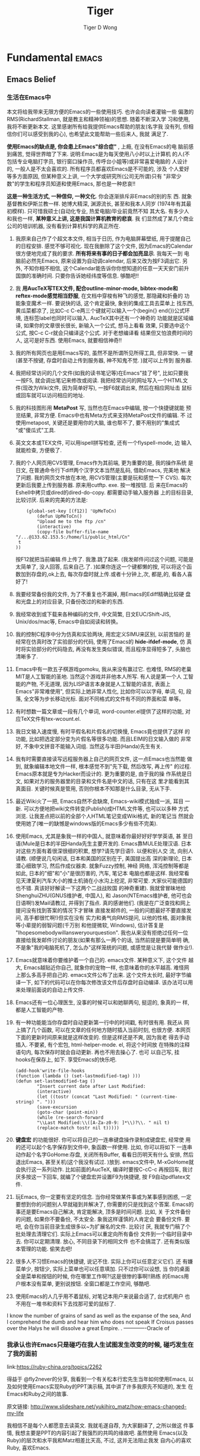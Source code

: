 
* Fundamental                                                         :emacs:
** Emacs Belief
*** 生活在Emacs中
本文将给我带来无限方便的Emacs的一些使用技巧. 也许会向读者灌输一些
偏激的RMS(RichardStallman, 就是教主和精神领袖)的思想. 随着不断深入学
习和使用, 我将不断更新本文. 这里感谢所有给我提供Emacs帮助的朋友(名字我
没有列, 但相信你们可以感受到我的心), 也希望此文能帮助一些后来人, 我就
满足了.

*使用Emacs的缺点是, 你会患上Emacs"综合症"* , 上瘾, 在没有Emacs的电
脑前感到痛苦, 觉得世界暗了下来. 说明:Emacs是为每天使用八小时以上计算机
的人(不包括专业电脑打字员, 银行窗口操作员, 传呼台小姐等)或非常喜爱电脑的
人设计的, 一般人是不太会喜欢的. 所有程序员都喜欢Emacs是不可能的, 涉及
个人爱好等多方面原因, 但某种意义上讲, 一个大学或研究所(公司无所谓)只有
"非常少数"的学生和程序员知道和使用Emacs, 那也是一种悲哀!!

*这是一种生活方式, 一种信仰, 一种文化*. 你会逐渐排斥非Emacs的别的东
西. 就象基督教和伊斯兰教一样. 她博大精深, 渊源流长, 甚至和我本人同岁
(1974年有其最初模样). 只可惜我硕士(自动化专业, 热爱电脑)毕业前竟然不知
其大名. 有多少人和我也一样,  *某种意义上讲, 这是我国计算机教育的悲哀*. 我
们显然成了某几个商业公司的培训机器, 没有看到计算机科学的真正所在.

1. 我原来自己作了个超文本文件, 相当于日历, 作为电脑屏幕壁纸, 用于提醒自己
   的日程安排. 感觉不够可视化. 现在我删除了这个文件, 因为Emacs的Calendar
   很方便地完成了我的要求.  *所有将来有事的日子都会加亮显示*. 我每天一到
   电脑前必然先Emacs, 原来设置为自动调calendar, 后来又改为按F3调出它. 另
   外, 不知你相不相信, 这个Calendar能告诉你你想知道的任意一天天安门前升
   国旗的准确时间. 只要你告诉她经纬度等信息. 够酷吧!!

2. 我 *用AucTeX写TEX文件, 配合outline-minor-mode, bibtex-mode和
   reftex-mode感觉相当舒服*, 在文档中穿梭有种飞的感觉, 那隐藏和折叠的
   功能象变魔术一样. 要说快的话, 这个肯定最快, 象别的集成工具去菜单上
   找东西, 黄瓜菜都凉了, 比如C-c C-e两三个键就可以输入一个(begin{}
   end{})公式环境, 连标签label也同时可以输入. AucTeX其中还有一个神奇的
   功能就是区域编译, 如果你的文章很长很长, 新输入一个公式, 想马上看看
   效果, 只要选中这个公式, 按C-c C-r就会只编译这个公式. 对于老想编译看
   结果但又怕浪费时间的人, 这可是好东西. 使用Emacs, 就要相信神奇!!

3. 我的所有网页也是用Emacs写的, 虽然不是所谓所见所得工具, 但非常快. 一
   键(甚至不按键, 存盘时自动上传到服务器, 神不知鬼不觉. )就可以上传到
   服务器.

4. 我把经常访问的几个文件(如我的读书笔记等)在Emacs"挂了号", 比如只要我
   一按F5, 就会调出笔记来修改或阅读. 我把经常访问的网址写入一个HTML文
   件(现改为Wiki文件, 因为简单好写), 一按F6就调出来, 然后在相应网址击
   鼠标或回车就可以访问相应的地址.

5. 我的科技图形用 *MetaPost* 写, 当然也在Emacs中编辑, 按一个快捷键就能
   预览结果, 非常方便. Emacs中也有Meta方式来支持MetaPost文件的编辑. 不
   过使用metapost, 关键还是要用你的大脑, 谁也帮不了, 要不用别的"集成式
   "或"傻瓜式"工具.

6. 英文文本或TEX文件, 可以用ispell拼写检查, 还有一个flyspell-mode, 边
   输入就能检查, 方便极了.

7. 我的个人网页用CVS管理, Emacs作为其前端, 更为重要的是, 我的操作系统
   是日文, 在普通命令行下diff两个汉字文本当然是乱码, 借助Emacs, 完美地
   解决了问题. 我的网页文件放在本地, 用CVS管理(主要是玩和感觉一下
   CVS). 每次更新后我要上传到服务器. 原来用cutftp. exe. 按一堆按钮. 后
   来在Emacs的Eshell中拷贝或dired的dired-do-copy. 都需要动手输入服务器
   上的目标目录, 比较讨厌. 后来的完美的方法是:
   #+BEGIN_EXAMPLE
         (global-set-key [(f12)] 'UpMeToCn)
             (defun UpMeToCn()
             "Upload me to the ftp /cn"
             (interactive)
             (copy-file buffer-file-name "/...@133.62.153.5:/home/li/public_html/Cn"
      t
     ))
   #+END_EXAMPLE
   按F12就把当前编辑.件上传了. 我激.跳了起来. (我发邮件问过这个问题,
   可能是太简单了, 没人回答, 后来自己.了. )如果你连这一个键都懒的按,
   可以将这个函数加到存盘的,ok上去, 每次存盘时就上传.或者十分钟上,次,
   都是,的, 看各人喜好了!

8. 我要经常备份我的文件, 为了不重复也不漏掉, 用Emacs的Ediff精确比较硬
   盘和光盘上的对应目录, 只备份改过的和新的东西.
9. 我经常收到或下载来各种编码的文件, 中文简繁, 日文EUC/Shift-JIS,
   Unix/dos/mac等, Emacs中自如阅读和转换。

10. 我的控制C程序中分为仿真和实验两块, 用宏定义SIMU来区别, 以前苦恼的
    是经常在仿真时改了实验部分的代码, 使用了Emacs的 *hide-ifdef-mode*, 仿
    真时将实验部分的代码隐去, 再没有发生类似错误, 而且程序显得短多了,
    头脑也清晰多了.

11. Emacs中有一款五子棋游戏gomoku, 我从来没有赢过它. 也难怪, RMS的老巢
    MIT是人工智能的圣地. 当然这个游戏并非他本人所写. 有人说是第一个人
    工智能的产物, 不无道理, 因为LISP语言本身就是人工智能的语言, 表面上
    Emacs"非常难使用", 但实际上她非常人性化, 比如你可以以字母, 单词,
    句, 段落, 全文等为步长移动光标. 面对不同格式的文件有不同的界面和菜
    单等。

12. 有时想数一篇文章或一段有几个单词, word-counter.el提供了这样的功能,
    对应TeX文件有tex-wcount.el.

13. 我日文输入速度慢, 有时平假名和片假名的切换慢, Emacs竟也提供了这样
    的功能, 比如把选定部分变为片假名等很多功能. 而且LEIM的日文输入做的
    非常好, 不象中文拼音不能输入词组. 当然这与半田(Handa)先生有关.

14. 我有时需要直接读写远程服务器上自己的网页文件, 这一点Emacs也当然能
    做到, 就象编辑本地文件一样, 根本感觉不到"先下载, 然后改写, 再上传"
    的过程. Emacs原本就是专为Hacker而设计的. 更为重要的是, 由于我的操
    作系统是日文, 如果对方的服务器里的目录和文件名是中文的话, 只有在这
    里才能看到其真面目. 关键时候真是管用, 否则你根本不知那是什么目录,
    无从下手.
15. 最近Wiki火了一把, Emacs自然不会缺席, Emacs-wiki模式独成一派, 耳目
    一新. 可以方便地把wiki文件转变(Publish)成HTML文件等, 也可以以多种
    方式浏览. 让我差点把以前的全部个人HTML笔记变成Wiki格式, 新的笔记当
    然就会使用她了(唯一的缺憾是windows版的Emacs多少有些不完美).

16. 使用Emacs, 尤其是象我一样的中国人, 就意味着你最好好好学学英语, 甚
    至日语(Mule是日本的半田Handa先生主要开发的. Emacs靠MULE处理汉语.
    日本对这些方面有着很深很细的积累, 想学?请先学日语!). 以便和别人交
    流, 向别人请教. (顺便说几句闲话, 日本和美国的区别在于, 美国提出高
    深的新理论, 日本潜心细致学习, 然后作成仪器卖. 就象Fuzzy控制, 神经
    网络, 浑沌控制等都是如此, 日本的"细"和"小"是很历害的, 汽车, 笔记本
    电脑也都是这样. 我经常看见天津夏利汽车大小的推土机骑在小水沟上挖泥,
    非常可爱. 大家伙可能德国的也不错. 真该好好解读一下这两个二战战败国
    的神奇重建). 我就曾冒昧地给ShenghuiZHU(GNUS维护者, 中国人), 和
    Jason(NTEmacs维护者, 他可也会日语啊!)发Mail请教过, 并得到了指点.
    真的感谢他们. (我是在广泛查找和网上提问没有找到答案的情况下才冒昧
    直接发邮件的, 一般的问题最好不要直接发问, 高手都很忙啊!)但实在没有
    实力和勇气向RMS提问, 以他的性格, 面对象我等小辈提的弱智问题(千万别
    和他提微软, Windows), 估计答复是
    "Ihopesomebodywillansweryourquestion". 我也从来没有拒绝过任何一位
    直接给我发邮件讨论的朋友(如果有那么一两个的话, 当然前提是要简单明
    确, 不是象"我的电脑死机了, 怎么办"这样笼统的问题, 或感觉是让我代替
    做作业!).

17. Emacs就意味着你要维护着一个自己的. emacs文件. 某种意义下, 这个文件
    越大, Emacs越贴近你自己, 就象你的宠物一样, 也意味着你的水平越高.
    难怪网上那么多高手把自己的. emacs文件公布了出来. 这个文件太长时,
    最好字节编译一下, 如下的代码可以在你每次修改该文件后存盘时自动编译.
    该办法可以用来处理前面说的自动上传文件.


18. Emacs还有一位心理医生, 没事的时候可以和她聊两句, 挺逗的, 象真的一
    样, 都是人工智能的产物.

19. 有一种功能能当你存盘时自动更新第一行中的时间戳, 有时很有用. 我还从
    网上搞了几个函数, 可以在文章的任何地方随时插入当前时刻, 也很方便.
    本网页下面的更新时间原来就是这样改变的. 但是这样还是不爽, 因为我老
    得去手动插入. 不要紧, 有个宏包, html-helper-mode. el, 将这个时间放
    在特殊的注释语句内, 每次保存时就会自动更新. 再也不用去操心了. 也可
    以自己写, 挂hooks在保存上, 如下. 享受Emacs的快乐吧.
    #+BEGIN_EXAMPLE
      (add-hook'write-file-hooks
      (function (lambda () (set-lastmodified-tag) )))
      (defun set-lastmodified-tag ()
              "Insert current date after Last Modified:
              (interactive)
              (let ((tostr (concat "Last Modified: " (current-time-string) ". ")))
              (save-excursion
              (goto-char (point-min))
              (while (re-search-forward
              "\\Last Modified:\\([A-Za-z0-9: ]*\\)?\\. " nil t)
              (replace-match tostr nil t)))))
    #+END_EXAMPLE

20. *键盘宏* 的功能很好. 你可以将自己的一连串键盘操作录制成键盘宏, 经常使
    用的还可以起个名字保存到文件中, 象函数一样使用. 比如, 你可以将如下
    一连串动作起个名字GoHome:存盘, 关闭所有Buffer, 看看日历明天有什么
    安排, 然后退出Emacs, 甚至关机(这个我没有试过. )放到. emacs文件中,
    M-xGoHome就会执行这一系列动作. 比如前面的AucTeX, 编译时要按C-cC-c
    再按回车, 我讨厌多按这一下回车, 就编了个键盘宏并设置F9为快捷键, 按
    F9自动pdflatex文件.

21. 玩Emacs, 你一定要有坚定的信念. 当你经常做某件事或为某事感到困惑,
    一定要想到你的问题别人早就碰到并解决了, 你需要的只是找到这个答案.
    Emacs的事还是要Emacs自己解决, 肯定能解决, 顶多是时间问题. 比如, 关
    于文件备份的问题, 如果你不要备份, 不太安全. 象我这样谨慎的人肯定会
    要备份文件. 要吧, 会在你当前目录生成很多以~为扩展名的文件. 比较讨
    厌, 我就专门稿了个批处理去清理它们. 实际上Emacs可以重定向所有备份
    文件到一个临时目录中去. 你可以定期清理. 放心, 不同目录下的相同文件
    也不会搞混了. 还有类似版本管理的功能. 偷笑去吧!

23. 很多人不习惯Emacs的快捷键, 说记不住. 实际上你可以任意定义它们. 还
    有嫌菜单少, 按钮少, 实际上菜单也可以任意填加. 只不过你可以设想, 当
    你的桌面全是菜单和按钮的时候, 你在哪里工作啊?!这是很惨的事啊!!熟练
    的Emacs用户根本没有菜单, 更别说按钮. 全窗口都是工作空间, 够酷吧.

23. 使用Emacs的人几乎用不着鼠标, 对笔记本用户来说最合适了, 台式机用户
    也不用在一堆书和资料下去找那可爱的鼠标了.


I know the number of grains of sand as well as the expanse of the sea,
And I comprehend the dumb and hear him who does not speak
If Croisus passes over the Halys he will dissolve a great Empire. .
                                     -------------Oracle of
*** 我承认也许Emacs只是碰巧在我人生试图发生改变的时候, 碰巧发生在了我的面前

link:https://ruby-china.org/topics/2262

得益于 @fly2never的分享, 我看到一个有关松本行宏先生当年如何使用Emacs,
以及如何使用Emacs实现Ruby的PPT演示稿, 其中讲了许多我原先不知道的, 发生
在Emacs和Ruby之间的故事.

原文链接:
http://www.slideshare.net/yukihiro_matz/how-emacs-changed-my-life

我相信不是每个人都愿意去读英文. 我就毛遂自荐, 为大家翻译了, 之所以做这
件事情, 我想主要是PPT的内容引起了我强烈的共鸣的缘故吧. 虽然使用
Emacs(以及Ruby)的层次和水平我和Matz相差比天高, 不过, 这并无法阻止我发
自内心的喜欢Ruby, 喜欢Emacs.

事实上, 我在给Ruby新人的公开信就有提到, 我的Ruby编程之路, 是始于Emacs
的学习与使用. 而且在我个人身上, 真真切切的发生了一件和Matz非常相似的事
情. 那就是: 在使用Emacs之前, 接触过很多IDE, 也曾是Borland的忠实粉丝,
但是很多年, 我一直对编程提不起兴趣或无法坚持, 主要原因, 应该是我像电影
里演的那样, 那些黑客的那种噼里啪啦如行云流水一般的感觉. 真正的改变, 发
生在使用Emacs以后, 找到了一种久违的写字的感觉. 我使用org-mode记笔记,
以及GTD整理我的思绪, 并乐此不疲的折腾再折腾, 说白了就是为了这种传说中
的feeling. 随心所欲的feeling, 自由的feeling.

我承认也许Emacs只是碰巧在我人生试图发生改变的时候, 碰巧发生在了我的面
前, 但不可否认的是, Emacs最为个人未来编程生涯的一个起点, 而且显而易见,
现在我每天做的每件事情, 几乎都跟它有关(离不开它), 从这个意义上来说,
Emacs对我个人而言, 正如matz那样, 一个新的开始, 而现在看起来, 也是一段
美好的回忆.

下面正文开始:

*Emacs改变了我的人生* 原著: Yukihiro Matsumoto(松本行宏), 翻译: zw963

+ 在1980年.
+ 我开始编程...
+ (出现了一个夏普计算器的图像)
+ 400 steps (应该是那个计算器的型号, 表示那时候计算机还很初级.)
+ 到了1988年.
+ 在一台SUN-3型pp计算机上, 我遇到了Emacs.
+ 同学们之间相互分享这个东西.
+ 我也尝试着使用它.
+ 但是我无法真正使用它.
+ 因为Emacs在系统内被禁止使用的.
+ 因为它占用了太多的宝贵内存. (现在绝大多数的程序员应该无法想象当年节
  省1kb内存对于一个程序来说多么重要)
+ 但是我们可以自由下载, 因为它是自由软件.
+ 我下载了Emacs源码.
+ 开始研究...
+ Emacs是我使用过的地一个Lisp解释器.
+ 从Emacs中, 我了解到很多很多有关语言的实现.
+ embedding integers in pointers (如何在指针的低位嵌入目标类型)
+ (使用Mark and Sweep的方式来处理垃圾收集问题)
+ C 和 Lisp 之间的调用约定.
+ 我实实在在的懂得了Lisp如何工作.
+ 我沉迷于Lisp对象, 以及如何通过C来实现Lisp.
+ 这一年, 我开始使用Sparc工作站.
+ 我终于开始使用Eamcs.
+ Emacs变成了我的一部分.
+ 我可以随心所欲的改变任何不喜欢的地方.
+ Emacs的所有东西都是完全可配置的.
+ Emacs, 让我实现了作为一个程序员可以实现的所有一切.
+ 我可以随心所欲的换绑任意按键.
+ 离开Emacs, 我不想写任何东西.
+ 包括程序, 文档还有Mail.
+ 所以我写了我自己的Mail Lisp客户端.
+ 它叫做cmail. 在Emacs下使用.
+ 这是我写的第一个(不算太小的)Emacs-Lisp 程序.
+ 我每天都在使用它.
+ 到了1993年. (地球人都知道, 1993年发生了什么)
+ 我开始了Ruby解释器的开发.
+ 受到Emacs解释器的影响.
+ Integers are coded in tagged points (还是不明白, 整数被硬编码为tagged指针?)
+ 我使用了简单的mark以及垃圾收集机制.
+ 我使用了类似于Lisp的对象模型.
+ 并借鉴了Smalltalk一切都是对象的理念.
+ 在语法上, 我借鉴了Algol, Ada, Eiffel.
+ 但是, 作为一个沉溺于Emacs的瘾君子, 我还需要一个用于编写Ruby代码的mode.
+ 首先, 自动缩进必要的.
+ 在1993年, 还没有针对Ruby这类语法(以end作为结束)的自动缩进模式.
+ 所以, 我尝试写了一个ruby-mode.el
+ 基本上就是处理_emacs lisp_和_正则表达式_之类的概念.
+ 整整花了我一个星期...
+ 用尽各种办法, 我愣是给实现了代码自动缩进功能.
+ 现在回想起来, 如果(当时)我无法让ruby-mode开始工作.
+ 现在Ruby的语法也许会被改变.
+ 也许会变的更像C一些.
+ 或者和其他脚本语言更相似.
+ 如果那样做了, 我想Ruby一定没有现在这么受欢迎.
+ 总结
+ Emacs教会了我自由软件精神.
+ Emacs教会了我如何读代码.
+ Emacs教我领略了Lisp的威力.
+ Emacs教会了我如何实现一个语言核心.
+ Emacs教会了我如何实现垃圾收集.
+ Emacs帮助我编码和调试.
+ Emacs帮助我写, 编辑文本, 邮件, 文档等等.
+ Emacs使我成为一个高效的程序员.
+ Emacs使我成为了一个hacker.
+ Emacs改变了我的生活.
+ 永远...
+ 感谢Ｅｍａｃｓ.
*** 为什么使用Emacs
[[http://blog.chinaunix.net/uid-8118579-id-2034107.html#blogdtr]]

+ 无限的可扩展性及高度的可定制性
+ 强大的分屏编辑功能
+ 支持多种语言编辑模式,支持gcc,gdb,make,cscope的集成
+ Emacs Dired模式非常好用
+ 支持过十六进制编辑
+ 对正则表达式的支持非常好
+ Ediff很好用
+ eshell执行shell命令
+ CVS客户端
+ org-mode
+ 书签,计算器,日历
+ emms使得Emacs成为媒体播放器
+ w3m使得Emacs成为网页浏览器
+ gnus,gutt邮件收发
*** 为什么我还在使用Emacs
http://www.oschina.net/news/25874/why-i-am-still-using-emacs#NewsChannel

 + Emacs有GUI和CLI界面（TODO： 这里增加一个脚注解释什么是CLI）
   像Eclipse等IDE只有GUI界面，不适合在服务器上工作
 + Emacs可以完全键盘操作
 + Emacs拥有命令缓冲，即 M-x
 + Emacs配置灵活
 + Emacs可以编辑所有文件
 + Emacs有很多模式
   - calc-mode：计算器，支持大整数，无理数，复数和向量等等，通过C-x * *打开或
     关闭该模式。
   - epa-mode: 啊米果文件（不知道是什么），可以加密保存（这个有趣）。
   - org-mode: 无需多言。
   - ido-mode:
   - anything: 输入任何东西，就会返回可能的结果
   - occur-mode: 通过正则表达式搜索所有Emacs打开的文件
   - ibuffer
   - Tetris游戏
 + Emacs缺憾
   - 没有多线程支持
   - Elisp并不是特别好的语言，慢
   - 同一个文件中使用多个模式支持得不好
   - 对支持的编程语言没有语义支持，没有智能提示、重构等
** Emacs Tutorials
*** 最有帮助
**** Emacs学习笔记（1）：初学者的学习计划
已经用了5年的[[http://www.vim.org/][vim]]，
最近突然想试试[[http://www.gnu.org/software/emacs/ ][Emacs]]。不要问我为什么，我自己也
不清楚：），也许只是一时心血来潮，也许是对vim实在没有感觉，也许...但不管怎么
说，要学好一样东西，一定要有一个计划，并能够有效执行。参考网上的众多资源，结合
自己的实际情况，拟定了一个《Emacs初学者学习计划》

在开始学习之前，首先要确定一个原则就是：随时用，尽量用。就好像当年学习Linux，
彻底卸载了Windows,斩断了退路，才能去解决遇到的一个个问题。学习Emacs应该也是
一样，而且Emacs能做的事情很多，写文档，写代码，日程安排，收发邮件，浏览网页...
在这些场景下都坚持使用，相比能受到很好的效果。废话不多说，把学习计划show一下
（顺便说一句，这个计划的初稿就是用Emacs编辑的，但是使用了好多次鼠标）。

Emacs初学者学习计划（已完成的会添加链接）
[[http://www.cnblogs.com/holbrook/archive/2012/02/15/2357335.html][初识Emacs]]
Emacs能做什么，与同类软件相比，Emacs的优势在哪里
[[http://www.cnblogs.com/holbrook/archive/2012/02/15/2357335.html][最基本概念]]
界面的各个组成部分的功用，其他必须知道的概念
[[http://www.cnblogs.com/holbrook/archive/2012/02/16/2357334.html][帮助系统]]
遇到问题时如何查看帮助
[[http://www.cnblogs.com/holbrook/archive/2012/02/18/2357332.html][基本的编辑功能]]
Emacs至少是个编辑器，掌握编辑功能是根本
[[http://www.cnblogs.com/holbrook/archive/2012/02/18/2357660.html][高级编辑功能]]
如何使编辑工作更有效率
[[http://www.cnblogs.com/holbrook/archive/2012/02/28/2371205.html][有效率地学习]]
从了解到熟悉
[[http://www.cnblogs.com/holbrook/archive/2012/03/06/2381636.html][基本的定制]]
据说Emacs的强大来自于几乎无所不能的定制，至少要知道能定制什么，
并掌握一些简单的定制

相信掌握的这些内容，对Emacs可以成为“入门”了。同时我还找到一本书：叫《学习GNU
Emacs》
中文版：http://download.csdn.net/detail/thinkinside/4064868
英文版：http://download.csdn.net/detail/thinkinside/4064874

**** Emacs学习笔记（2）初识Emacs
内容提要:
1. Emcas是什么
2. Emacs能做什么
3. Emacs的界面
4. 基本概念--命令
5. 基本概念--快捷键
6. 基本概念--模式

***** 1.Emacs是什么
其实很难给Emacs下一个定义。正统的说法也许是“[[http://zh.wikipedia.org/zh-cn/Emacs][Emacs即Editor MACroS(宏编
辑器)，是一种文本编辑器]]”。
最初人们认为Emacs是一个编辑器(Editor)，与Vim一起并称两大神器，据说Vim是编辑
器之神而Emacs是神之编辑器，又据说世界上的程序员分三种，一种使用Emacs，一种
使用vim，剩余的是其他。
也有人认为Emacs是一个架构在编辑器上的集成环境，除了最基本的编辑功能，还可以
完成文件管理、终端模拟、浏览网页、收发邮件、编译程序等工作，以及煮咖啡。
更有人说Emcas是伪装成编辑器的操作系统，甚至说[[http://arch.pconline.com.cn//pcedu/soft/gj/photo/0609/865628.html][Emacs是一种信仰]]。
Emacs最初是由Richard Stallman在1975年开发，之后产生了众多的衍生版本，而目前
使用的最多的两个版本是Richard Stallman在1984年开发的GNU Emacs和1991年Jamie
Zawiski写成的XEmacs。Emacs可谓历史悠久，目前的GNU Emacs的版本是23.4。[[http://wiki.woodpecker.org.cn/moin/EmacsHackerHistory?highlight=%28Emacs%29][一
部Emacs的历史，等于一部计算机史，一部世界黑客史]]。本文不想将[[http://en.wikipedia.org/wiki/Editor_war][编辑器大战]]
的战火烧到这里，所以还是就此打住，来看看Emacs能做什么。

***** 2.Emacs能做什么
[[][王垠]]师兄[[][如是说]]：
据我所知，Emacs的能力包括：
1. 编辑文本
2. 编辑晨曦
3. 作为其它程序的界面
4. 作为操作系统
5. 煮咖啡

Emacs是一个具有超强扩展性，超强定制性的操作平台，它能做什么取决于你对它的定制
和扩展。Emacs之所以强大，就是源于其近乎无限的可定制性和可扩展性。

***** 3.Emacs的界面
未定制的Emacs如下图所示：
整个窗口在Emacs中叫做frame，图形界面下的Emacs可以打开多个frame。每个frame从上
到下分成3个部分，分别是缓冲区，状态栏和回显区。

缓冲区是编辑的主区域，但是在这里操作的还不是真正的文件，而是文件的一个缓存
(buffer)。只有执行写入操作时，才会将buffer的内容写入到文件。缓冲区可以分成
多个区域，缓冲不同的内容。这些区域在Emcas中称为“窗口”。

缓冲区之下是状态栏，显示当前的一些状态信息，比如图中从左至右依次为：
U：当前文件的编码是UTF-8,如果是GBK会显示为c
**：文件状态，**表示未保存，--表示可写，%%表示只读
Emacs1：是当前编辑的文件的名称
All：表示当前缓冲区已经显示文件的所有内容，否则会显示比如Bot，表示处于文件的
末尾处。
L23：当前光标所在的行数
fundamental：当前的模式
等等，不同发行版的Emacs显示的状态栏的内容可能会有所不同。

最下面是回显区，提示当前正在进行的操作。比如“文件已保存”之类的信息。如果一个
命令没有输入完没，这里还会显示输入的指令，提示用户。

***** 4.基本概念
对Emacs所有的操作都是通过调用命令实现的。对于一些常用的命令，会定义快捷键以便
快速使用。
不管是否有快捷键，都可以通过M-x command的方式执行命令。（M-x即Alt+x，是一种
快捷键，后面会有介绍）比如输入回车，相当于：
M-x newline
通过M-x执行命令，可以使用TAB补全，使用M-p上翻，M-n下翻。
Emacs中的取消通常是连按三下ESC：
ESC ESC ESC（M-x keyboard-escape-quit）
但是在命令执行过程中，有可能该命令无法使用（比如有些命令是交互式的，需要输入
一些参数），所以终止一条命令最好使用C-g(M-x keyboard-quit)。

***** 5,基本概念--快捷键
本质上，快捷键只是一种发送命令的方法！
Emacs的快捷键通常以组合键的方式定义。如M-x表示Alt+x。前面的字母M代表修饰符，
Emacs定义的修饰符如下：
+ C-：Control
+ M-：Alt（应该是Meta，在PC上，Meta通常对应Alt键）
+ C-M-：同时按住Ctrl和Alt
+ S-：Shift
+ RET：Return
+ ESC：Esc，等价于M-。比如，C-M-r，等价于ESC C-r
+ SPC：空格键
+ DEL：退格键
+ Delete：删除键


上面提到了ESC C-r。这是一种组合方式，表示先按住ESC，再按住C-r。在Emacs中的很
多快捷键定义成组合的方式。如C-x C-c（M-x save-buffers-kill-emacs）。
此外还有些命令可以传递参数，在Emacs的表示法中用（#）代表。如：
C-u（#）C-f代表重复#次C-f

***** 基本概念--模式
Emacs是一种“有模式”的编辑器。如果用过Vim就很容易理解。不过Emacs中的模式分成
主要模式（major mode）和次要模式（minor mode）两种。
主要模式由文件类型决定，每个buffer打开文件是会根据文件类型决定其主要模式。
常见的主要模式有：
- fundermental-mode: 缺省的Emacs模式，拥有最少设置和绑定
- text-mode：编辑文本的基本模式
- c-mode：用于编辑C程序源代码
- lisp-interaction-mode:用于编辑和编译Lisp代码
- ptex-mode:用于编辑TeX文档

次要模式可以组合到主要模式中，常见的次要模式比如：
- abbrev-mode：用于生成和使用缩写
- auto-fill-mode：用于自动文字回绕、填充较长的行和段落
- line-number-mode：显示当前行号
- overwrite-mode：覆盖模式，代替默认的插入模式


可以通过命令来制定模式：M-x mode_name

对于一个buffer来说，当前的主要模式只能有一种，当指定当前主要模式时，原来的主要
模式会被替换；而当前的次要模式可以有多种。

如果是输入的模式包含在当前模式中，对于主要模式，会晴空所有的次要模式；对于次要
模式，会关闭这个次要模式。

模式的变化在状态栏中可以看到。

**** Emacs学习笔记（4）：基本的编辑功能
掌握了[[http://www.cnblogs.com/holbrook/archive/2012/02/16/2357334.html][Emacs的帮助系统]]，就可以自己随时学习了。但是还是应该有个主
线。尽管[[http://www.cnblogs.com/holbrook/archive/2012/02/15/2357335.html][Emacs能做的事很多]]，但首先Emacs是个编辑器。所以还是应该从
文本编辑器的功能开始。完成本节的内容后，可以应付日常的大部分编辑工作。

内容提要
    * 文件操作
    * 光标定位
    * 输入删除
    * 撤销重做

***** 文件操作
文件操作的快捷键都集中在C-x“菜单”中：
| 快捷键（C-x） | 命令（M-x）                      | 说明                   |
|---------------+----------------------------------+------------------------|
| C-x C-f       | find-file                        | 打开文件或目录         |
| C-x C-c       | save-buffers-kill-emacs          | 保存推出               |
| C-x C-z       | iconify-or-deiconify-fram        | 挂起（最小化）         |
| C-x C-r       | find-file-read-only              | 以只读模式打开         |
| C-x i         | insert-file                      | 插入文件               |
| C-x C-s       | save-buffer                      | 保存                   |
| C-x s         | save-some-buffer                 | 保存所有未保存的缓冲区 |
| C-x C-w       | write-file                       | 另存为文件             |
| C-x RET r     | revert-buffer-with-coding-system | 以制定编码读取文件     |
| C-x RET f     | set-bugger-with-coding-system    | 以制定编码保存文件     |
| C-x d         | dired                            | 进入目录列表模式       |
| C-x C-d       | list-directory                   | 获取文件列表           |

***** 光标定位
|      | 向前 | 向后 | 向下 | 向上 |
| 翻页 |      |      | C-v  | M-v  |
| 字符 | C-f  | C-b  | C-n  | C-p  |
| 单词 | M-f  | M-b  |      |      |
| 句   | M-a  | M-e  |      |      |
| 行   | C-a  | C-e  |      |      |
| 段落 | M-{  | M-}  |      |      |
| 缓冲区 | M-<  | M->  |      |      |

其它：
M-g M-g (goto-line)  跳转到某行
M-x     (goto-char)  跳转到字符位置
C-M-l   (reposition-window)  将当前行卷至页面中部
C-l     (recenter)   刷新页面，将当前行卷至页面中部
M-r M-x (move-to-window-line)  移动光标之页面的中间行

***** 输入删除
输入很简单，在缓冲区直接敲击键盘就OK了（这个不想Vim）
删除：
|              | 向前                        | 向后  |
| 字符         | C-d                         | DEL   |
| 单词         | M-d                         | M-DEL |
| 行           | C-k(删除至行尾)             |       |
| 整行         | C-M-Backspace               |       |
| 按表达式删除 | C-M-k                       |       |
| 区块         | C-w                         |       |
| 删除连续空格 | M-x delete-horizontal-space |       |

注1:在PC中，用Backspace代替DEL
注2:单词、行、区块的删除是kill，相当于剪切，会被放入kill-ring，字符及
空格的删除是delete

***** 复制粘贴
复制之前要先选择：C-@开始区块操作，然后移动光标，选中的区域会高亮
剪切：前面“删除”的部分包括了一些剪切操作，对区块的剪切用C-w
复制：区块用M-w，至于复制1行，复制一个单词之类的功能，自己想办法吧：（
粘贴：C-y：粘贴kill-ring堆栈中的最后一次的内容
C-y之后可以继续M-y,对kill-ring中的内容依次召回

***** 撤销重做
撤销：C-/（每插入20个字符，视为一个undo单位）
重做：C-/后，依次输入C-g C-/就可以redo了。
**** Emacs学习笔记（5）:更有效率地编辑
前面学习了[[http://www.cnblogs.com/holbrook/archive/2012/02/18/2357332.html][Emacs的基本编辑功能]]。为了让编辑更有效率，还需要了解：
    * 窗口管理
    * 缓冲区管理
    * 搜索和替换
    * 批量处理

***** 窗口管理
C-x 2       split-window-vertically       水平分割
C-x 3       split-window-horizontally     竖直分割
C-x 1       delete-other-window           只保留当前窗格
C-x 0       delete-window                 关闭当前窗格
C-x o       other-window                  切换窗格
C-M-v       scroll-other-windwo           滚动下一个窗格

***** 缓冲区管理
在Emacs中，打开新的buffer，不会关闭原有的buffer，而是需要手工操作
C-x C-b   list-buffers      查看缓冲区列表
C-x b     switch-to-buffer  切换缓冲区
C-x k     kill-buffer       关闭缓冲

***** 搜索替换
Emacs中的搜索包括增量搜索和一般搜索。增量搜索实在前一次搜索的结果的基
础上继续搜索。在增量搜索时，如果上一次搜索之后进行了其他操作，则需要连
续两次快捷键才能召回关键词。

增量搜索
C-s M-x       isearch-forward      向前增量搜索
C-r M-x       isearch-backward     向后增量搜索
C-M-s M-x     isearch-forward-regexp  正则表达式向前增量搜索
C-M-r M-x     isearch-backward-regexp 正则表达式向后增量搜索

一般搜索
M-x           search-forward     向前搜索
M-x           search-backward    向后搜索
M-x           search-forward-regexp  正则表达式向前搜索
M-x           search-backwarg-regexp 正则表达式向后搜索

询问替换
M-% M-x       query-replace      询问替换
C-M-% M-x     query-replace-regexp 正则表达式询问替换

取消搜索
C-g  取消搜索，光标返回搜索前的位置
RET  结束搜索，光标停留在当前位置

批量处理
批量处理的命令应该有很多，这里列出2个：
选中区域，M-x untabify: 将TAB字符转换为空格
选中区域，M-x indent-region:对齐文本块

**** Emacs学习笔记（6）:常用命令备忘（打印版）
可能是因为年纪大了，记性大不如前，新学的很多Emacs快捷键/命令都记不住。
所以要整理一个常用的命令清单(与当初学习Vim一样)，并且打印出来贴在电脑
边上。
刚开始不可贪多，所以只整理了：
Key Mapping, Important, Help, File, Cursor, Cut/Del/Copy/Paste,
Buffer, Window, Undo/Redo,Search/Replace几个部分，控制在2页A4纸之内。

**** Emacs学习笔记（7）：简单的配置
继续Emacs学习计划。这是“初学者”阶段的最后一篇。完成本节的内容，就可
以想“中级计划”进军了：）
经过一段时间的使用，已经大体适应了Emacs的快捷键，不过还是要参考命令备
忘表。
Emacser通常要对Emacs进行定制，使用起来才爽。据说Vimer嘲笑Emacser的一个
理由就是：
        Emacser如果丢了配置文件就什么都干不了。
好吧好吧，这些争论和我没什么关系。我只是恰好原来用Vim现在喜欢上了Emacs。
还是回到Emacs的简单定制吧。
***** 1. 配置文件
Emacs的配置文件在~/。emacs。现在就用Emacs打开这个文件吧，如果没有就创
建一个首先改一下颜色配置，让Emacs看起来更酷一些：
           (set-background-color "black");;使用黑色背景
           (set-foreground-color "white");;使用白色前景
           (set-face-foreground 'region "green");;区域前景色设为绿色
           (set-face-background 'region "blue");;区域背景色设为蓝色
尽管可以重启Emacs使配置生效，但更快捷的方式是在打开~/.emacs的时候执行
命令M-x eval-buffer,就可以是配置文件生效
***** 2. 安装插件
Emacs和Vim都有大量的插件，一些经久不衰、广泛使用的插件组合起来，就体现
出一种“集体智慧”。
Emacs的插件一般都是一个以el为后缀名的文件。首先要制定一个插件目录，比
如~/.emacs.d/lisps。然后在~/.emacs中制定插件目录和要使用的插件。
        (add-to-list 'load-path "~/.emacs.d/lisp/")
        (require 'pluginname')
还是玩一下颜色设置。前面的方法只是进行了一些简单的颜色设置，但是有热心
人写了插件，配置好了很多方案，不仅仅是前景背景色，还包括高亮语法。从这
里下载，解压后，将color-theme.el文件从themes文件夹复制到插件目录，然后
修改配置文件：
    (add-to-list 'load-path "~/.emacs.d/lisp/")
    (require 'color-theme)
    (color-theme-initilize)
M-x eval-buffer使配置生效后，可以执行插件提供的命令：M-x
color-theme-select RET进入颜色选择界面。我选择的是Classic。
选好之后，你可能希望配色方案设成默认，还是修改配置文件。在配色方案选择
界面中选择主题后按d，会出现该配置的提示信息，比如：
将类似(color-theme-classic)的内容添加到.emacs中就可以每次启动Emacs时自
动选择配色方案了。

***** 进阶
不要迷信自己，不要一开始就自己尝试定制Emacs。一定要参考甚至是抄袭大牛
们的设置。比如[[https://github.com/purcell/emacs.d][Steve Purcell。学习他们的配置，不仅能让你直接学会“最佳
实践”，更加能深入你对Emacs的理解。]]
**** Emacs学习笔记（8）:使用emacs浏览网页
从这一篇开始，可以说已经脱离了Emacs的初级阶段，开始探索“无处不emacs”
之旅。首先，当然是如何使用emacs浏览网页
*Table Of Contents*
    * 1.为什么要在emacs中浏览网页
    * 2.什么是w3m
    * 3.如何在emacs中浏览网页
    * 4.配置
    * 5.使用
***** 为什么要在emacs中浏览网页
可以找出好多理由：比如速度快，支持emacs的快捷键，编辑文档时不需要从浏
览器拷贝再复制粘贴到emacs，以及咳咳~，隐蔽性强。而关键的理由一条就够了：
我喜欢！
***** 什么是w3m
[[http://www.w3m.org/][w3m]] 与Links,Lynx一样，都是基于文本的浏览器。w3m支持表格、框架
SSL连接、颜色。如果在支持图形界面的终端下，还可以显示图片。w3m支持很多
快捷键，可以参考[[http://wiki.ubuntu.org.cn/W3m%E5%BF%AB%E6%8D%B7%E9%94%AE%E5%88%97%E8%A1%A8][这里]]。
***** 如何在emacs中浏览网页
使用w3m [[http://www.cnblogs.com/holbrook/archive/2012/02/15/2357335.html][emacs可以作为其他程序的界面]]， 当然也就可以作为w3m的界面，从而
实现在emacs中浏览网页。而这些就是通过[[http://emacs-w3m.namazu.org/][Emacs-w3m]] 这个Emacs的扩展来
实现的。Emacs-w3m是Emacs调用w3m的接口，所以首先还要装w3m。另外，为了能
够显示图片，还需要安装w3m-img。此时，就可以使用emacs浏览网页了。首先，
加载Emacs-w3m模块：
    M-x load-library RET w3m
之后用
    M-x w3m
打开一个w3m的buffer，输入url就可以浏览网页了
***** 配置
虽然这样已经可以使用了，但还是很麻烦，不符合Emacer的风格。所以还需要配
置一下。可以参考的配置：
***** 使用
此时可以使用M-x w3m-goto-url RET www.baidu.com打开网页了。
可以通过“T”切换整个页面是否显示图片，通过“t”切换光标所在位置图片的
显示。
Emacs-w3m还支持导航，标签，书签，工具栏，cookie等功能，可以自己慢慢挖
掘。
**** Emacs学习笔记（11）:用Org-mode实现GTD

*用Org-mode实现GDT*

有了Org-mode强大的人物管理功能，再配合其它一些Emacs插件，可以很容易地
实现个人时间管理（GTD）。如果不了解GTD，[[][这里]] 可以让你在两分钟之
内对GTD有一个初步的认识。

***** 1 收集
如GTD精要中所述，GTD包括收集、整理、组织、回顾、执行等环节。各个环节都
需要工具的支持：

****** 1.1 收集

任何需要关注的事情，如mail，电话，IM，口头交流，网页，文档，想法等，都
有可能产生新的任务。收集环节要把这些需要关注的时间案都记录下来。
*所以苏药一个收集箱（Inbox）,能够随时快速启用，记录需要的信息。*

****** 1.2 整理

在合适的时间梳理收件箱中的信息，抛弃掉没用的垃圾和暂时不用考虑的参考信
息，剩下的就是需要关注的任务。整理阶段的三种处理凡是是：
    * 既不需要处理又无保留价值的信息，直接舍弃
    * 不需要处理但有保留价值的信息，归档留存
      比如，一篇有用的资料，以后可能会用到，需要归档以备查阅；一个很好
      的想法但由于时间、前提条件、考虑程度等因素不能马上投入行动，需要
      记录下来等等。
    * 需要处理的信息，创建一个任务

*根据以上三种情况，整理阶段需要实现：*
    * *提出无用的信息*
    * *将信息归档*
    * *创建任务*

****** 1.3 组织

创建任务时，需要有一个快速的判断，包括what（做什么），who（谁来做），
when（什么时候做），where（什么地点处理），why（为什么要做，可以用原始
消息作为原因），how（如何做），how much（需要多长时间）。这个判断要非
常迅速，并根据判断的结果对任务进行组织，以便后来的处理和查询，通常可以
按照这样的步骤分析：
    1. 该任务是否属于一个项目？如果是，首先打上项目标记
    2. 该任务能够在2分钟完成？如果是，马上处理，然后将任务标记为“已完
       成”
    3. 根据重要性和紧迫性，为该任务划分优先级
    4. 该任务是否需要别人处理？如果是，通知对方，然后将任务标记为“等
       待中”
    5. 需要自己处理的任务，马上判断处理的地点/场合，并标记
    6. 对于能够确定时间的任务（日程安排）,标记计划处理时间，如果有截止
       日期，也标记上

*分居上述步骤，组织阶段需要的功能包括：*
    * *将任务归入不同的工作清单*
    * *为任务增加标记*
    * *定义任务的完成状态*
    * *为任务定义优先级*
    * *为任务设定时间点*

****** 1.4 回顾

在合适的时间检查所有的任务，根据实际情况进行处理。建议的做法包括：
    * 每日回顾 每天造成首先查看当日的日程表，然后检查待办任务清单，根
      据实际情况和当日的时间安排，以及当日的行程（地点），决定一天的工
      作计划。
    * 周期性回顾 可以是每周，每月或者更长的时间周期。回顾一段时间内所
      完成的事情，做出总结；同时根据项目的实际变化，调整下一阶段的计划。
    * 项目回顾 项目是一系列任务的组合，并且任务之间存在依赖关系。根据
      项目的时间点，在适当的时机回顾整个项目的相关任务，进行总结或计划。

可以遵循“六个高度检视法”：
    * 5万英尺+：人生目的和价值观（面临重大变化和转折时）
    * 4万英尺：3~5年的展望（建议每年检视）
    * 3万英尺：1~2年的目标（建议每年检视）
    * 1万英尺：当前的项目（建议每周检视）
    * 跑道：下一步行动（建议每日检视）

前3个较低层次的内容大多是针对事物当前状态（行动、项目、职责），再向上
的层次则主要设计指导方向、目标取向等方面，需要在恰当的时机去关注的方面，
长远规划，掌控愿景，保持全方位的平衡。

*回顾阶段需要：*
    * *按时间段检索任务*
    * *按项目检索任务*
    *  *处理任务间的依赖关系*

****** 1.5 执行
根据 *情境是否适合* 、 *时间是否够用* 、 *精力是否充沛* 、 *任务是否重
要* 四个原则来决定进行哪项任务。因为经过前面的步骤已经周密严谨地考量过
各项任务，所以此时只需要用直觉判断即可。可以参考“四象法则”：
    1. 给出任务的定性：重要/不重要，紧急/不紧急
    2. 按照“先轻重，再缓急”的原则，将任务按照“重要且紧急-重要不紧
       急-不重要但紧急-不重要不紧急”的顺序排序
    3. 对于划分大同意类型的任务，认为区分“高、中、低”的优先级
    4. 处理原则：
       + 重要且紧急：尽早动手，缓解压力
       + 重要不紧急：尽早计划，逐步完成
       + 不重要但紧急：寻求帮助，设定戒指时间
       + 不重要不紧急：冷却处理

每完成一项任务，就将该任务标记为“以完成”，并归档。
*为了帮助判断，需要支持任务的哦筛选、搜索和排序*

***** 2 用org-mode实现GTD

前面已经列出了GTD工具应该具备的功能，用Org-mode可以很好的实现这些功能，
从而将Org-mode当作GTD工具。

****** 2.1 文件的划分

Org-mode管理的基本单位是文件，尽管可以将所有的任务放到同一个文件中，但
是这样不利于管理，所以首先要规划文件的划分。

我根据自己的需要，设定了6个文件：
    * inbox收件箱，用于收集未整理的信息
    * task 待办事项，记录所有未完成的事项。但不包括项目内容。
      + Tasks 任务
        - 没有时间点的事项为“待办事项”
        - 有时间点的待办事项为“日程安排”
        - 有时间间隔的待办事项为“周期性任务”
      + Ideas 想法
    * finished 完成的任务会迁移到这里
      + Tasks 完成的任务
      + Journal 日志，按事件范围组织结构，可以将完成的任务转移到这里
    * note 笔记，临时存储一些以后可能会用到的资料。note会逐步转移到真
      正的笔记本中
    * trash 回收站，取消的任务，不需要的信息和资料会迁移到这里，等待删
      除，按类型区分
      + Tasks
      + Ideas
      + Notes
    * project 项目，专门收集非单独的，项目相关的事项。完成的项目实现不
      会迁移到finished中，项目日志和总结等都在这个文件中完成
      + 每个项目一条，以项目名称/简称作为标签
      + 统一的标签：Proj

****** 2.2 任务状态

| 状态（快捷键） | 完成状态 | 说明                                             | 回顾周期 |
|----------------+----------+--------------------------------------------------+----------|
|                |          | 无状态标示尚未开始整理，一般位于Inbox            |          |
| TODO(t)        |          | 最基本的任务状态，现在要做，但还没有计划做的时间 |          |
| NEXT(n)        |          | 下一步行动，还未开始计划                         |          |
| SOMEDAY(s)     |          | 想法，还没决定是否开始行动                       |          |
| Done(d)        | 是       | 已经完成，需要记录完成时间和备注说明，转移到finished.org |          |
| Abort(a)       | 是       | 取消任务，需要说明取消原因，转移到trash.org的相应节点中  |          |
| WAITING(w)     |          | 等待其他人完成                                                  |          |

任务状态在多个文件中都会使用，所以要在.emacs中定义（而不是单个.org文件
中）
    (setq org-todo-keywords
          '((sequence "TODO(t!)" "NEXT(n)" "WAITING(w)" "SOMEDAY(s)" |
           "DONE(d@/!)" "ABORT(a@/!)")))

****** 2.3 标签设计

标签包括机组：
1. 情境标签，表明该任务应该在何种情况下完成
   + @Office 办公室
   + @Home 在家
   + @Computer 有计算机的时候
   + @Call 打电话
   + @Way 在路上或外出
   + @Launchtime 午休时间
2. 分类标签
   + 所有的项目具有标签“project”
   + 其他的分类自行定义

****** 2.4 TODO属性设计

****** 2.5 初始化文件

为了是上面的设计能够生效，对于有些文件需要进行初始化，增加配置信息。还
可以包含一些例子。
    * task.org

****** 2.6 定义转接（Refiling）

使用文件管理GTD，一定会需要将标题从一个节点移动到另一个节点。
org-mode提供的C-c C-w可以方便地在同一文件内移动节点。
对于不同文件之间的移动，也可以通过配置来实现快速移动，下面是一个例子：
    '(org-refile-targets (quote (("newgtd.org" :maxlevel . 1)
                                ("someday.org" :level . 2))))
通过这样的设定，可以表示出someday.org文件中第二阶层的标题和newgtd.org
文件中的第一阶层的标题。

***** 3 使用场景

****** 3.1 快速收集信息

GTD工具通常会定义一个Inbox，用于快速记录想法、任务。万能的Inbox工具是
纸和笔，之前我也尝试过gmail、EverNote和doit.im，但都感觉不够快捷。而
Emacs下的org-mode + remember-mode能够满足我的要求。
最新版的Org（>6.36）集成了remember.el，可以快速捕获信息，通过预定义的
模板进行分类，并且能够保存相关的附件。
尽量使用Emacs完成更多的功能有利于收集（如www，mail，read）

******* 3.1.1 快速启动

在Emacs中使用命令M-x org-remember,会打开一个新的buffer,输入一些内容之
后输入命令C-c C-c，就会将内容保存到文件中（默认是~/.notes）。如果查
看~/.notes文件，会看到类似下面的内容：

    ** Mon Apr 16 10:32:38 2012 (使用org-remember创建)
org-remember会自动创建一些条目，包括时间，输入的注释内容以及当时Emacs
打开的文件名。

尽管这样已经比手工打开一个文件并输入一些内容要迅速许多，但是我们还可以
做到更快：
    * 可以定义org-remember命令的快捷键，比如C-c c(这个快捷键应该是Org
      菜单中最快捷的)：
      #+BEGIN_EXAMPLE
        (define-key global-map "\C-cc" 'org-remember)
      #+END_EXAMPLE

    * 如果不习惯一直开着Emacs并且觉得Emacs开得太慢，还可以使用Emacs的
      Server/Client模式。
          $ emacsclient e "(remember-other-frame)"

******* 3.1.2 模板定义

org-remember支持模板，可以通过快捷键选择事件的类型，生成特定格式的记录，
并插入到指定容器的制定位置。其格式是：（名称，快捷键，内容模板，文件，
父节点）

我的事件定义如下：
|----------------+-------------+------------------------------------------------|
| 事件（快捷键） | 容器        | 模板                                           |
|----------------+-------------+------------------------------------------------|
| New(n)         | inbox.org   | 收件箱，收集未整理的信息                       |
| Task(t)        | task.org    | 待办事项，所有未完成的事件                     |
| Calendar(c)    | task.org    | 日程安排，具有明确的待办实现，可以是周期性任务 |
| Idea(i)        | task.org    | 想法，愿望                                     |
| Note(r)        | note.org    | 笔记，最终会被移到真正的笔记本中               |
| Project(p)     | project.org | 项目任务                                           |
|----------------+-------------+----------------------------------------------------|

对应的模板配置：

使用模板参数能够带来很多便捷。比如上面的Project模板，在收集的时候能根
据选择的项目名称，自动将任务插入到对应的项目的条目下面。

常用的模板元素：
| 元素              | 说明                   |
|-------------------+------------------------|
| %?                | 输入文字               |
| \textbackslash{}n | 插入换行符             |
| %i                | 插入选择区域           |
| %a                | 当前光标所在标题的链接 |
| %t                | 插入日期               |
| %T                | 插入日期和时间         |
| %^g               | 从目标容器的标签中选择 |
| %^G               | 从全局标签中选择       |
| %^t               | 输入日期时间           |
|-------------------+------------------------|

模板的详细说明可以参考这里。

****** 3.2 TODO 查看日程表

在Emacs配置文件.emacs定义日程表快捷键：
#+BEGIN_EXAMPLE
  (define-key global-map "\C-ca" 'org-agenda)
#+END_EXAMPLE

C-c [ 将当前文件加入到日程表，

**** Emacs学习笔记（13）:在Emacs中打开pdf
Table of Content
    * 1 简介
    * 2 安装
    * 3 使用
    * 4 书签
    * 5 小结

***** 简介
DocviewMode为Emacs提供了DVI、PDF等文件的支持。DocViewMode将dvi、pdf等
文件转换成png图片，并在emacs中打开。如下图：
***** 安装
从Emacs v23开始，默认包括了DocViewMode。但需要系统中安装基础的软件包：
首先，ghostscript是必需的
然后需要安装xpdf
***** 使用
在DocViewMode中可以使用部分Emacs快捷键，同时DocView也定义了自己的一些
快捷键：
| 快捷键 | 功能 |
|--------+------|
| p/n    | 上下翻页 |
| +/-    | 缩放     |
| C-s    | 搜索     |
| q      | 推出       |
p** 书签
DocView不直接支持书签，这很不方便，尤其是在阅读大型文档的时候。不过
Emacs有另外一个插件BookMarks,可以与DocViewMode结合使用。
BookMarks是Emacs自带的产检，支持一下操作：
| 快捷键              | 操作         |
|---------------------+--------------|
| C-x r m             | 设置书签     |
| C-x r b             | 跳转到书签   |
| C-x r l             | 列出所有书签 |
| M-x bookmark-delete | 删除书签     |

    * 没个文件只能设置一个书签，如果要在一个文件中使用多个书签，参考Bookmark+
    * 默认将所有书签保存在~/.emacs.bmk
    * 更多的功能可以使用M-x bookmark TAB查看
***** 小结
现在，你可以将系统中PDF的默认打开程序设置成Emacs了。
**** Emacs学习笔记（14）：在Emacs中使用git

Table of Contents
    * 1 工具的选择
    * 2 安装和配置
    * 3 基本操作
    * 4 提交
    * 5 版本历史
    * 5 标签（tag）和分支（branch）

***** 1 工具的选择
在Emacs中使用git有很多选择，比如古老的Emacs VC，经典的git.el，强大的
git-emacs,以及新潮的magit / egg（egg是magit的一个分支）。
Emacs VC在Emacs中内置支持，配合后端，对各种版本的控制工具如CVS、SVN、
GIT、Hg等都能够支持，但是功能比较单一，操作方式简单而且古怪。
git.el是git项目的官方工具，但是已经很久没有更新了，据说对git的有些特性
没有提供支持。
而magit和egg个人感觉还有待时间的检验。
所以这里选择的是git-emacs。

***** 2 安装和配置
git clone https://github.com/tsgates/git-emacs.git 之后，只需要在Emacs
配置文件中增加：
    ;; git-emacs
    (add-to-list 'load-path "/path/to/git-emacs/")
    (require 'git-emacs)
然后可以通过M-x git-config-init进行配置

***** 基本操作
如果当前打开的文件所在的文件夹处于版本控制中，可以通过M-x git-status查
看状态，如下图：
在这个界面下可以使用一些命令：
| key     | Comment                                  |
|---------+------------------------------------------|
| p/n     | 在所有文件之间上下移动                   |
| P/N     | 在变更过的文件之间上下移动               |
| </>     | 定位到列表的头部/尾部                    |
| v       | 以只读方式打开文件                       |
| m/u/SPC | 设置/取消/切换标记，标记用于批量处理文件 |
| a       | 将文件加入版本控制                       |
| i       | 将文件加入到ignore                       |
| c       | 提交                                     |
|---------+------------------------------------------|

其它命令可以参考此时出现的Git-Emacs菜单。

***** 4 提交

在状态清单中使用“c”,或者在任何buffer中运行M-x
git-commit/git-commit-all/git-commit-file，可以提交index/所有文件/当前
文件。
pp提交时会要求填写注释，如下图：
填写注释后：
| C-c C-c | 提交 |
| C-c C-q | 取消   |

***** 5 版本历史

通过命令M-x git-history可以查看整个工程的版本历史，M-x git-log可以查看
当前标记文件的版本历史，两个命令都会打开一个新的buffer：
如果你很喜欢gitk,也可以通过M-x gitk（前提是已经安装了gitk）直接打开
gitk窗口：

***** 6 标签（tag）和分支（branch）

M-x git-branch:列出所有分支，在这里可以通过快捷键c/d/RET实现创建/删除/
切换分支。
tag的操作也很简单：
M-x git-tag可以创建一个标签，以后在git-checkout时可以制定标签的名字，
也可以通过git-checkout-to-new-branch来基于tag创建分支。

***** 7 小结

git-emacs在Emacs中实现了git命令行的所有功能，并且基于Emacs的强大功能而
使用起来更加方便。使用git-emacs，不需要在Emacs和Terminal之间来回切换，
提高了效率。

*** Emacs Mini
**** Emacs Mini Manual(PART1)-THE BASIC

_Before we start_
    * Please remember thrat you can always access a section using floating table
      of content at the upper-right corner of your screen.
    * Many people asked how can this manual be "mini",since it is pretty big for
      an online single page article.Yes,if this page is expoted to PDF,it is
      more than 40 pages.However,this manual is "mini" relative to the size of
      the official Emacs manual,which is more than 600 pages.That's why.
    * If you find the page is loading slow for you,you can always clone the git
      repo of this mini manual and read it
      offline:https://github.com/tuhdo/tuhdo.github.io

***** Why Emacs?

In Emacs,you can do many things aside from editing.Emacs is a programming
platform,not just another editor in the sense that people think.For more
details,read the Appendix.

Have a tour from the official Emacs homepage.

Here is my personal tour,with 3rd party plugins added.Don't worry if your Emacs
does not look like the screenshots.You can have something like mine and even
better,but now you need to get a solid foundation.The screenshots are just for
show.Even though,after going through this guide,you will be able to browse Linux
kernel source tree with ease.

    * Performance:Editing a 39MB C source file with no program.But well,if your
      project use really large source file like that ,if your favorite editors
      crash,it's not their fault.

    * Programming:
      + Jump to any header file:

      + Autocompletion: Pay attention to completion candidates when include
        <linux/printk.h> added and not added

      + Showing function arguments:

      + Quickly comment multiple lines:

      + GDB

    * Diff between current editing file and latest file revision:

    * Magit: From unstage -> stage -> commit -> push

    * Quickly select any file in a directory ynder a Version Control System,for
      example, Linux kernel.Note that in the demos you may see  me type in the
      commands.You can think of it like the start menu in the Windows,but
      actually those commands can be executed quickly with a shortcut.

    * Quickly select any file/directory in previous session:

    * Emacs is a PDF reader: I can serch text in the PDF file with highlighting
      and a table of conten side by side. All can be controlled with keyboard.

Filly, Emacs is featured in Tron Legacy.

***** Why this guide?

Let's look at part of the Emacs manual:

All about handling files are inside the Filse entry,which include how to open
files, save files, revert and auto-revert files, comparing file..., many things
from the basic to advance. If you are a new and reading the Emacs manual, you
have the burden to actively select what you need from the manual to learn to
achieve the basic common tasks in othe editors.

If you read the manual cover to cover, it would take a long time before you can
start using Emacs for basic operations (i.e. open files). "Fundamental Editing
Commands" is placed before "Major Structures of Emacs" section that contains
information about file handling. How can you learn to basic editing commands fi
you don't even know how to open a file? The problen with the manual is, it does
not really organize for new Emacs user to progressively learn Emacs.

I want to help you to use the Emacs efficient in a relative short amount fo
time, probably around a week. This guide is written to lift the burden of
filtering what you need while know nothing, when you are a complete
beginner. The Emacs manual is excellent, but it would be much easier with a
solid ground understanding and after using Emacs for a while.

After you finish this guide, it provides a good starting point to stat using the
official Emacs manual. GNU Emacs tour would be a nice tutorial, only if it isn't
made for demonstration.

***** A bit of history

The current version is Emacs 24.3; the upcoming Emacs 24.4 when this manual was
written.

Quote from GNU Emacs homepage:

   For those curious about Emacs history: Emacs was originally implemented in
   1976 on the MIT AI Lab's Incompatible Timesharing System(ITS), as a
   collection fo TECO macros. The name "Emacs" was orginally chosen as an
   abbreviation of "Editor MACroS". This version of Emacs, Richard Stallman, GNU
   Emacs, was orginally written in 1984. For more information, see the 1981
   paper by Richard Stallman, describing the design of eht orginal Emacs and the
   lessons to be learned from it, and a transcript of his 2002 speech at the
   International Lisp Conference, My Lisp Manual for ITS; the cober of the
   original Emacs Manual for Twenex; and (the only cartoon RMS has ever drawn)
   the Self-Documenting Extensible Editor.

***** "I don't want a complicated editor, I want something simple like Notepad++"

Well, that's your choice. But I suggest that writing code without any support ia
harmful.

If you are a programmer, you should automate things as much as possible, when
eht automation cost does not outweight the cost of doing manually. One really
easy way to do this is using a good editor that automates many menial and
tedious tasks. For examples, one of the thing that annoys me is using the
command *cd* to change into a deep directory path like this:

 /path/to/a/very/long/long/long/long/long/.../directory/

In Emacs, if you have a directory under a version control system, you can
immediately jump to any file quickly, even if it is buried 20 levels deep (as
demonstrated at the beginning).

Or when you want to quickly comment many lines of code but the programming
language you are using only has a single line comment. In many editors, you have
to comment line by line tediously. In Emacs, you can simply highlight the lines
and press a shortcut for inserting comments.

Many people think that writing program manually is much cooler than "amateurs"
that use fancy "Integrated Development Environment". I used to think like that
too, because working in Linux enironment requres me to understand the underlying
working, such as building software using Makefile in C/C++, automating with
shell script... And this is already considered "user friendly" wrong. While
working with such tools allow me to understanding what's going on, I do not need
to type in code manually to understand it. If you get what a for loop does,
typing it character by character is tedious and interrupt your thinking.

Write code manually won't make you smarter, because when you actually type, you
already have something in your head. Typing is just a mere reflection fo your
thoughts into the editor. You need to finish typing as fast as possible, because
the quicker you finish, the quicker you can get back your thinking. Only
thoughts matter, and there's no value in manually typing the same things
thousands of times. I must say, Cut, Copy and Paste are really great ideas and
great automation tools beacause ot their simplicity.

Your job may require you to use a esoteric in-house programming language and you
don't like it. Having an editor to help you finish the tasks as soon as possible
is a way to make yourself happier.

Typing too much can also lead to RSI. If you manually type code too much, it
harms your fingers. At least if you use a handsaw instead of a circular saw, you
do some physical exercises in the process.

In Sum:
   * Manually typing does not make you smarter. Not in any form.
   * Manually typing does not make you happier with programming.
   * Manually typing or do other things (navigate file system, remember changes
     you made to your files...) wastes your times, if automating is
     possible. Automate as much as you can.
   * Good editor help you automate boring tasks.
   * Typing too much potentially lead to RSI.

Your time and memory wasting for manually do tasks, you could have save it for
something that is more interesting.

***** Installation

****** Linux

Easy way to installif you are using ubuntu: sudo apt-get install emacs. If you
are using other Linux distriburions, use the package manager of your
distribution and install Emacs. However, the package manager only has the
lastest stable Emacs. If you want the lastest Emacs, build from source as the
following instrucitions:

To use Emacs with GUI:
   * Install GTK 3: sudo apt-get install libgtk-3-dev libgtk-3-common libgtk-3.0
   * Download Emacs; or if you prefer the lastest Emacs, get it from source: git
     clone https://repo.or.cz/remacs.git
   * If you download form the homepage, unpackage: tac xvf emacs-*.tar.gz
   * cd emacs-<version>*
   * ./autogen.sh
   * Add prefix and path to where you want to install. This is useful if you
     work on remote server without root access: ./configure
     --with-x-toolkit=gtk3 [--prefix=/path/to/dir]
     You should use GTKx 3, so you will be able to use the true type fonts such
     as Inconsolate for better Emacs experience.
   * make
   * make install

If ./configure tells you the dependencies missing, you should install
it. Recommended dependency: libtiff, libgiff, libpng, libxm12 for viewing and
browsing web in Emcas:

 sudo apt-get install libtiff5-dev libpng12-deb libjpeg-deb libgif-dev
 libgnutls-deb libxml2-dev

Using in Terminal only:
   * Download and unpackage as above.
   * ./configure --withour-x [--prefix=/path/to/dir]
   * make
   * sudo make install

IF you don't like to compile Emacs yourself, install from the package manager of
your Linux distribution.

After installation is done, add this line to your *.bashrc* or *.zshrc*:
     alias em='emacs'
So you can start Emacs as fast as Vim!

****** Windows
****** Mac OS X

***** Swap Control and Capslock

Swaping Control and Caplock, in general, is not required to make the best out of
Emacs, if you at least use regularly key PC keyboard or better. However, it is
not nice at all on a laptop keyboard. If you use a laptop keyboard for writing
code, I strongly recommended wo swap Control and Capslock for better Emacs
experience.

Swaping Control and Capslock will not benefit for using Emacs, it is beneficial
in general, as Control is a much more frequently uesd key than Capslock. Popular
shells like Bash or Zsh use Control a lot for quick cursor movement.

******* Windows

Follow this guide: Swapping Capslock and Control keys

******* Linux

put this in your shell init file(.bashrc, .zshrc)
   /usr/bin/setxkbmap -option "ctrl:swapcaps"
If you use Ubuntu, follow this guide: Swap caps lock and ctrl in ubuntu 13.10

******* Max OS X

Follow this answer on StackOverflow: Emacs on Max OS X Leopard key bindings

*If you don't like to swap Capslock and Control...*
You can use your palm to press Control in standard PC keyboard.

** Basic
*** emacs -nw

 emacs --help
 #+BEGIN_EXAMPLE
 --no-window-system, -nw     do not communicate with X, ignoring
                             $DISPLAY
 #+END_EXAMPLE

*** 安装

Reference:
+ http://blog.chinaunix.net/uid-27091459-id-3359118.html


安装Emacs时编译错误
#+BEGIN_EXAMPLE
  You seem to be running X, but no X development libraries
  were found. You should install the relevant development files for X
  and for the toolkit you want, such as Gtk+, Lesstif or Motif. Also make
  sure you have development files for image handling, i.e.
  tiff, gif, jpeg, png and xpm.
  If you are sure you want Emacs compiled without X window support, pass
  --without-x
  to configure.
#+END_EXAMPLE

解决方法：
+ 装GTK+等图形开发库: sudo apt-get install libgtk2.0-dev
+ 几个图像开发库:
  - sudo apt-get install libxpm-dev
  - sudo apt-get install libjpeg62-dev
  - sudo apt-get install libgif-dev
  - sudo apt-get install libtiff4-dev
+ last one: sudo apt-get install libncurses5-dev
*** 帮助系统
GNU的软件大多数有丰富的帮助系统，学习GNU的软件时，首先学习如何使用其帮
助系统，往往事半功倍。Emacs的帮助文档很多，并大部分都在C-h开头的组合键
中。
首先是C-h ?，关于帮助系统的“帮助”。该命令会打开一个新的frame，如下图：
从该文档中摘录常用的帮助功能如下：

|----------+--------------------------+-----------------------------------------------------|
| C-h ?    |                          | 关于帮助系统的帮助，可以通过SPC和DEL键滚动，ESC推出 |
| C-h t    | M-x help-with-tutorial   | 进入《Emacs快速指南》                               |
| C-h r    | M-x info-emacs-manual    | Emacs使用手册                                       |
| C-h i    | M-x info                 | 《Emacs说明》                                       |
| C-h a    | M-x apropos-command      | 搜索命令                                            |
| C-h v    | M-x describe-variable    | 查看变量说明                                        |
| C-h f    | M-x describe-function    | 查看函数说明                                        |
| C-h m    | M-x describe-mode        | 查看当前mode的相关文档，包含mode中的命令、快捷键等  |
| C-h k    | M-x describe-key KYES    | 查看快捷键对应的命令及简要说明                      |
| C-h c    | M-x describe-key-briefly | 查看绑定说明                                        |
| C-h w    | M-x where-is             | 查看某个命令对应的快捷键                            |
| C-h b    | M-x describe-bindings    | 查看当前buffer中的所有的快捷键列表                  |
| KEYS C-c |                          | 查看当前buffer中以某个快捷键序列开头的快捷键列表    |
|          | M-x appropos             | 查看匹配某个关键字的任何东西，如函数，变量，命令，模式等                        |
|----------+--------------------------+---------------------------------------------------------------------------------|


1. C-h t 《Emacs快速指南》是迅速上手最好的文档。
2. 使用帮助时，可能会分割出其它Frame，可以通过C-x 1关闭。

*** DONE Emacs 仅处理 elisp 脚本，不启动
- State "DONE"       from "TODO"       [2015-12-02 三 15:08] \\
  优先查阅手册和帮助文档，其后再Google

*emacs --script FILE*

#+BEGIN_EXAMPLE
   $ emacs --help
  Usage: emacs [OPTION-OR-FILENAME]...

  Run Emacs, the extensible, customizable, self-documenting real-time
  display editor.  The recommended way to start Emacs for normal editing
  is with no options at all.

  Run M-x info RET m emacs RET m emacs invocation RET inside Emacs to
  read the main documentation for these command-line arguments.

  Initialization options:

  --batch                     do not do interactive display; implies -q
  --chdir DIR                 change to directory DIR
  --daemon                    start a server in the background
  --debug-init                enable Emacs Lisp debugger for init file
  --display, -d DISPLAY       use X server DISPLAY
  --no-desktop                do not load a saved desktop
  --no-init-file, -q          load neither ~/.emacs nor default.el
  --no-shared-memory, -nl     do not use shared memory
  --no-site-file              do not load site-start.el
  --no-site-lisp, -nsl        do not add site-lisp directories to load-path
  --no-splash                 do not display a splash screen on startup
  --no-window-system, -nw     do not communicate with X, ignoring $DISPLAY
  --quick, -Q                 equivalent to:
                                -q --no-site-file --no-site-lisp --no-splash
  --script FILE               run FILE as an Emacs Lisp script
  --terminal, -t DEVICE       use DEVICE for terminal I/O
  --user, -u USER             load ~USER/.emacs instead of your own

  Action options:

  FILE                    visit FILE using find-file
  +LINE                   go to line LINE in next FILE
  +LINE:COLUMN            go to line LINE, column COLUMN, in next FILE
  --directory, -L DIR     prepend DIR to load-path (with :DIR, append DIR)
  --eval EXPR             evaluate Emacs Lisp expression EXPR
  --execute EXPR          evaluate Emacs Lisp expression EXPR
  --file FILE             visit FILE using find-file
  --find-file FILE        visit FILE using find-file
  --funcall, -f FUNC      call Emacs Lisp function FUNC with no arguments
  --insert FILE           insert contents of FILE into current buffer
  --kill                  exit without asking for confirmation
  --load, -l FILE         load Emacs Lisp FILE using the load function
  --visit FILE            visit FILE using find-file

  Display options:

  --background-color, -bg COLOR   window background color
  --basic-display, -D             disable many display features;
                                    used for debugging Emacs
  --border-color, -bd COLOR       main border color
  --border-width, -bw WIDTH       width of main border
  --color, --color=MODE           override color mode for character terminals;
                                    MODE defaults to `auto', and
                                    can also be `never', `always',
                                    or a mode name like `ansi8'
  --cursor-color, -cr COLOR       color of the Emacs cursor indicating point
  --font, -fn FONT                default font; must be fixed-width
  --foreground-color, -fg COLOR   window foreground color
  --fullheight, -fh               make the first frame high as the screen
  --fullscreen, -fs               make the first frame fullscreen
  --fullwidth, -fw                make the first frame wide as the screen
  --maximized, -mm                make the first frame maximized
  --geometry, -g GEOMETRY         window geometry
  --no-bitmap-icon, -nbi          do not use picture of gnu for Emacs icon
  --iconic                        start Emacs in iconified state
  --internal-border, -ib WIDTH    width between text and main border
  --line-spacing, -lsp PIXELS     additional space to put between lines
  --mouse-color, -ms COLOR        mouse cursor color in Emacs window
  --name NAME                     title for initial Emacs frame
  --no-blinking-cursor, -nbc      disable blinking cursor
  --reverse-video, -r, -rv        switch foreground and background
  --title, -T TITLE               title for initial Emacs frame
  --vertical-scroll-bars, -vb     enable vertical scroll bars
  --xrm XRESOURCES                set additional X resources
  --parent-id XID                 set parent window
  --help                          display this help and exit
  --version                       output version information and exit

  You can generally also specify long option names with a single -; for
  example, -batch as well as --batch.  You can use any unambiguous
  abbreviation for a --option.

  Various environment variables and window system resources also affect
  the operation of Emacs.  See the main documentation.

  Report bugs to bug-gnu-emacs@gnu.org.  First, please see the Bugs
  section of the Emacs manual or the file BUGS.

  Journal $ cd /tmp
  tmp $ vi test
  tmp $ emacs -script test
  hello world

#+END_EXAMPLE

** Buffer                                                           :buffer:
*** buffer func
#+BEGIN_SRC emacs-lisp
  (buffer-file-name)
#+END_SRC

*** 缓冲区导航
|---------+---------------------+-------------------------------------------|
| 按键    | 命令                | 作用                                      |
|---------+---------------------+-------------------------------------------|
| C-f     | forward-char        | 向前一个字符                              |
|---------+---------------------+-------------------------------------------|
| C-b     | backward-char       | 向后一个字符                              |
|---------+---------------------+-------------------------------------------|
| C-p     | previous-line       | 上移一行                                  |
|---------+---------------------+-------------------------------------------|
| C-n     | next-line           | 下移一行                                  |
|---------+---------------------+-------------------------------------------|
| M-f     | forward-word        | 向前一个单词                              |
|---------+---------------------+-------------------------------------------|
| M-b     | backward-word       | 向后一个单词                              |
|---------+---------------------+-------------------------------------------|
| C-a     | beginning-of-line   | 移到行首                                  |
|---------+---------------------+-------------------------------------------|
| C-e     | end-of-line         | 移到行尾                                  |
|---------+---------------------+-------------------------------------------|
| M-e     | forward-sentence    | 移到句首                                  |
|---------+---------------------+-------------------------------------------|
| M-a     | backward-sentence   | 移到句尾                                  |
|---------+---------------------+-------------------------------------------|
| M-}     | forward-paragraph   | 下移一段                                  |
|---------+---------------------+-------------------------------------------|
| M-{     | backward-paragraph  | 上移一段                                  |
|---------+---------------------+-------------------------------------------|
| C-v     | scroll-up           | 下移一屏                                  |
|---------+---------------------+-------------------------------------------|
| M-v     | scroll-down         | 上移一屏                                  |
|---------+---------------------+-------------------------------------------|
| C-x ]   | forward-page        | 下移一页                                  |
|---------+---------------------+-------------------------------------------|
| C-x [   | backward-page       | 上移一页                                  |
|---------+---------------------+-------------------------------------------|
| M-<     | beginning-of-buffer | 移到文档头                                |
|---------+---------------------+-------------------------------------------|
| M->     | end-of-buffer       | 移到文档尾                                |
|---------+---------------------+-------------------------------------------|
| M-g g n | goto-line           | 移到第n行                                 |
|---------+---------------------+-------------------------------------------|
| (none)  | goto-char           | 移到第n个字符                             |
|---------+---------------------+-------------------------------------------|
| C-l     | recenter            | 将当前位置放到页面中间(Emacs最喜欢的地方) |
|---------+---------------------+-------------------------------------------|
| M-n     | digit-argument      | 重复下个命令n次                           |
|---------+---------------------+-------------------------------------------|
| C-u n   | universal-argument  | 重复下个命令n次，n默认为4                 |
|---------+---------------------+-------------------------------------------|
*** 缓冲区管理
|-----------------+-------------------------------+-----------------------------------|
| 按键            | 命令                          | 作用                              |
|-----------------+-------------------------------+-----------------------------------|
| C-x b           | switch-to-buffer              | 打开或新建一个缓冲                |
|-----------------+-------------------------------+-----------------------------------|
| C-x 4 b         | switch-to-buffer-other-window | 在另一个window中打开或新建一个缓  |
|                 |                               | 冲                                |
|-----------------+-------------------------------+-----------------------------------|
| C-x 5 b         | switch-to-buffer-other-frame  | 在另一个frame中打开或新建一个缓冲 |
|-----------------+-------------------------------+-----------------------------------|
| C-x LEFT        | next-buffer                   | 移动到下一个缓冲                  |
|-----------------+-------------------------------+-----------------------------------|
| C-x RIGHT       | previous-buffer               | 移动到前一个缓冲                  |
|-----------------+-------------------------------+-----------------------------------|
| C-x C-b         | list-buffers                  | 显示所有缓冲                      |
|-----------------+-------------------------------+-----------------------------------|
| C-u C-x C-b     |                               | 显示映射到文件的缓冲              |
|-----------------+-------------------------------+-----------------------------------|
| C-x k           | kill-buffer                   | 关闭缓冲                          |
|-----------------+-------------------------------+-----------------------------------|
|                 | kill-some-buffers             | 关闭多个缓冲                      |
|-----------------+-------------------------------+-----------------------------------|
|                 | clean-buffer-list             | 关闭三天未使用的缓冲              |
|-----------------+-------------------------------+-----------------------------------|
| C-x C-q         | toggle-read-only              | 切换缓冲只读属性                  |
|-----------------+-------------------------------+-----------------------------------|
| C-u M-g M-g num |                               | 跳至前一缓冲num行                 |
|-----------------+-------------------------------+-----------------------------------|
|                 | rename-buffer                 | 重命名缓冲                        |
|-----------------+-------------------------------+-----------------------------------|
|                 | rename-uniquely               | 重命名缓冲，在其名后加数字        |
|-----------------+-------------------------------+-----------------------------------|
|                 | view-buffer                   | 只读方式打开缓冲                  |
|-----------------+-------------------------------+-----------------------------------|
|                 | buffer-menu                   | 打开Buffer Menu                   |
|-----------------+-------------------------------+-----------------------------------|
|                 | make-indirect-buffer          | 建立间接缓冲                      |
|-----------------+-------------------------------+-----------------------------------|
|                 | clone-indirect-buffer         | 建立当前缓冲的间接缓冲            |
|-----------------+-------------------------------+-----------------------------------|
*** save-some-buffers C-x s
It is bound to *C-x s*.

(save-some-buffers &optional ARG PRED)

Save some modified file-visiting buffers.  Asks user about each one.
You can answer `y' to save, `n' not to save, `C-r' to look at the
buffer in question with `view-buffer' before deciding or `d' to
view the differences using `diff-buffer-with-file'.
*** other-buffer                                                   :buffer:

(other-buffer &optional buffer visible-ok frame)

return most recently selected buffer other than buffer.
buffers not visible in windows are preferred to visible buffers, unless
optional second argument visible-ok is non-nil.  ignore the argument
buffer unless it denotes a live buffer.  if the optional third argument
frame is non-nil, use that frame's buffer list instead of the selected
frame's buffer list.

** encoding

1.查看当前buffer的编码：M-x describe-coding-system

2.列出所有编码：C-x <RET> r <TAB>

3.以指定编码重读当前buffer：C-x <RET> r utf-8，（revert-buffer-with-coding-system）
4.改变当前buffer的编码：C-x <RET> f utf-8，（set-buffer-file-coding-system）

5.设定下一步操作的编码格式：C-x <RET> c，（universal-coding-system-argument）

*** 乱码问题

不知为何，每次打开 journal.org 文件显示的都是乱码。

解决使用 gedit 强行保存。

** Window
*** 移动其它窗口
**** scroll-other-window
C-M-v runs the command scroll-other-window

(scroll-other-window &optional ARG)

Scroll next window upward ARG lines; or near full screen if no ARG.
A near full screen is `next-screen-context-lines' less than a full screen.
The next window is the one below the current one; or the one at the top
if the current one is at the bottom.  Negative ARG means scroll downward.
If ARG is the atom `-', scroll downward by nearly full screen.
When calling from a program, supply as argument a number, nil, or `-'.

If `other-window-scroll-buffer' is non-nil, scroll the window
showing that buffer, popping the buffer up if necessary.
If in the minibuffer, `minibuffer-scroll-window' if non-nil
specifies the window to scroll.  This takes precedence over
`other-window-scroll-buffer'.
(setq other-window-scroll-buffer t)
(setq minibuffer-scroll-window t )
**** other-window
other-window is an interactive compiled Lisp function in `window.el'.

It is bound to C-x o.

(other-window COUNT &optional ALL-FRAMES)

Select another window in cyclic ordering of windows.
COUNT specifies the number of windows to skip, starting with the
selected window, before making the selection.  If COUNT is
positive, skip COUNT windows forwards.  If COUNT is negative,
skip -COUNT windows backwards.  COUNT zero means do not skip any
window, so select the selected window.  In an interactive call,
COUNT is the numeric prefix argument.  Return nil.

If the `other-window' parameter of the selected window is a
function and `ignore-window-parameters' is nil, call that
function with the arguments COUNT and ALL-FRAMES.

This function does not select a window whose `no-other-window'
window parameter is non-nil.

This function uses `next-window' for finding the window to
select.  The argument ALL-FRAMES has the same meaning as in
`next-window', but the MINIBUF argument of `next-window' is
always effectively nil.
*** modeline
1) 字符集 (C-返斜杠 切换)
   + C: Chinese-gbk
   + U: Unicode
2) 文件状态: **-
3) buffer-name
4) 其它等
*** Fonts
+ http://www.douban.com/group/topic/36620961/
+ http://www.iplaysoft.com/top10-programming-fonts.html


#+BEGIN_EXAMPLE
  (set-default-font "Dejavu Sans Mono 11")
  (dolist (charset '(kana han symbol cjk-misc bopomofo))
          (set-fontset-font (frame-parameter nil 'font)
                            charset
                            (font-spec :family "WenQuanYi Micro Hei Mono" :size 18)))
#+END_EXAMPLE

+ 英文：Dejavu Sans Mono 11号
+ 中文：文泉驿等宽微米黑 18号

主要是用来解决org-mode里table的中英文对齐问题。

*** delete-other-windows
 |-------+----------------------|
 | C-x 1 | delete-other-windows |
 |-------+----------------------|
*** 多窗口
|---------+-------------------------------------+----------------------------------|
| 按键    | 命令                                | 作用                             |
|---------+-------------------------------------+----------------------------------|
| C-x 2   | split-window-vertically             | 垂直拆分窗口                     |
|---------+-------------------------------------+----------------------------------|
| C-x 3   | split-window-horizontally           | 水平拆分窗口                     |
|---------+-------------------------------------+----------------------------------|
| C-x o   | other-window                        | 选择下一个窗口                   |
|---------+-------------------------------------+----------------------------------|
| C-M-v   | scroll-other-window                 | 滚动下一个窗口                   |
|---------+-------------------------------------+----------------------------------|
| C-x 4 b | switch-to-buffer-other-window       | 在另一个窗口打开缓冲             |
|---------+-------------------------------------+----------------------------------|
| C-x 4   | display-buffer                      | 在另一个窗口打开缓冲，但不选中   |
| C-o     |                                     |                                  |
|---------+-------------------------------------+----------------------------------|
| C-x 4 f | find-file-other-window              | 在另一个窗口打开文件             |
|---------+-------------------------------------+----------------------------------|
| C-x 4 d | dired-other-window                  | 在另一个窗口打开文件夹           |
|---------+-------------------------------------+----------------------------------|
| C-x 4 m | mail-other-window                   | 在另一个窗口写邮件               |
|---------+-------------------------------------+----------------------------------|
| C-x 4 r | find-file-read-only-other-window    | 在另一个窗口以只读方式打开文件   |
|---------+-------------------------------------+----------------------------------|
| C-x 0   | delete-window                       | 关闭当前窗口                     |
|---------+-------------------------------------+----------------------------------|
| C-x 1   | delete-other-windows                | 关闭其它窗口                     |
|---------+-------------------------------------+----------------------------------|
| C-x 4 0 | kill-buffer-and-window              | 关闭当前窗口和缓冲               |
|---------+-------------------------------------+----------------------------------|
| C-x ^   | enlarge-window                      | 增高当前窗口                     |
|---------+-------------------------------------+----------------------------------|
| C-x {   | shrink-window-horizontally          | 将当前窗口变窄                   |
|---------+-------------------------------------+----------------------------------|
| C-x }   | enlarge-window-horizontally         | 将当前窗口变宽                   |
|---------+-------------------------------------+----------------------------------|
| C-x -   | shrink-window-if-larger-than-buffer | 如果窗口比缓冲大就缩小           |
|---------+-------------------------------------+----------------------------------|
| C-x +   | balance-windows                     | 所有窗口一样高                   |
|---------+-------------------------------------+----------------------------------|
|         | windmove-right                      | 切换到右边的窗口(类似：up, down, |
|         |                                     | left)                            |
|---------+-------------------------------------+----------------------------------|
*** 标准窗口重构
多数情况下,winner-undo(C-c LEFT)就足够了,自定义的重构窗口函数很少会使
用,所以用不着定义全局快捷键,这样反而会增加记忆负担.

*建议所有自定义的elisp函数均以"my"开头,"-"分隔单词*


#+BEGIN_EXAMPLE
  (defun my-window-layout()
    "重构窗口布局:左上左下右"
    (interactive)
    (delete-other-windows)
    (split-window-horizontally)
    (split-window-vertically)
    )

#+END_EXAMPLE

*** Emacs 字体增城
C-x C--
C-x C-+
*** 等宽字
Org表格,ditaa中文都需要

#+BEGIN_EXAMPLE
    (set-frame-font "DejaVu Sans Mono 15")
    (set-fontset-font "fontset-default" 'unicode"Droid Sans Fallback 15")
    (defun mono-font()
      (interactive)
      (set-frame-font "DejaVu Sans Mono 14")
      (set-fontset-font "fontset-default" 'unicode"Droid Sans Fallback 16")
      )
    (defun de-mono-font()
      (interactive)
      (set-frame-font "DejaVu Sans Mono 15")
      (set-fontset-font "fontset-default" 'unicode"Droid Sans Fallback 15")
      )
    (global-set-key (kbd "C-c f m") 'mono-font)
    (global-set-key (kbd "C-c f d") 'de-mono-font)
#+END_EXAMPLE

*** Emacs F2 F2
<f2> <f2> runs the command 2C-two-columns, which is an interactive

(2C-two-columns &optional BUFFER)

Split current window vertically for two-column editing.
When called the first time, associates a buffer with the current
buffer in *two-column minor mode* (use C-h m once in the mode,
for details.).

It runs `2C-other-buffer-hook' in the new buffer.
When called again, restores the screen layout with the current buffer
first and the associated buffer to its right.

*默认行宽变乍* 关闭当前buffer重新打开文件即可。

***

** Frame                                                             :frame:
*** 切换frame
+ C-x 5 o other-frame
+ Alt+`  (Ubuntu)
*** Emacs create frame
+
  http://www.gnu.org/software/emacs/manual/html_node/emacs/Creating-Frames.html


The prefix key C-x 5 is analogous to C-x 4. Whereas each C-x 4 command
pops up a buffer in a different window in the selected frame (see
[[Pop-Up-Window.html#Pop-Up-Window][Pop Up Window]]), the C-x 5 commands
use a different frame. If an existing visible or iconified (“minimized”)
frame already displays the requested buffer, that frame is raised and
deiconified (“un-minimized”); otherwise, a new frame is created on the
current display terminal.

The various C-x 5 commands differ in how they find or create the buffer
to select:

-  C-x 5 2 :: create a new frame (=make-frame-command=).

-  C-x 5 b bufname RET :: Select buffer bufname in another frame. This
   runs =switch-to-buffer-other-frame=.

-  C-x 5 f filename RET :: Visit file filename and select its buffer in
   another frame. This runs =find-file-other-frame=. See
   [[Visiting.html#Visiting][Visiting]].

-  C-x 5 d directory RET :: Select a Dired buffer for directory
   directory in another frame. This runs =dired-other-frame=. See
   [[Dired.html#Dired][Dired]].

-  C-x 5 m :: Start composing a mail message in another frame. This runs
   =mail-other-frame=. It is the other-frame variant of C-x m. See
   [[Sending-Mail.html#Sending-Mail][Sending Mail]].

-  C-x 5 . :: Find a tag in the current tag table in another frame. This
   runs =find-tag-other-frame=, the multiple-frame variant of M-.. See
   [[Tags.html#Tags][Tags]].

-  C-x 5 r filename RET :: Visit file filename read-only, and select its
   buffer in another frame. This runs =find-file-read-only-other-frame=.
   See [[Visiting.html#Visiting][Visiting]].

You can control the appearance and behavior of the newly-created frames
by specifying /frame parameters/. See
[[Frame-Parameters.html#Frame-Parameters][Frame Parameters]].

#+END_HTML
*** frame-maximum
+ toggle-frame-fullscreen <f11>
+ toggle-frame-maximized M-<f10>(Ubuntu系统菜单) ESC <f10>
+ 值得提起是因为在不同平台达到同样的效果真的很复杂

*** winner-undo(Emacs Window管理)
|-------------+-------------|
| C-c <left>  | winner-undo |
| C-c <right> | winner-redo |
|-------------+-------------|



支持连续多次的undo和redo，应该有一个类似yank-ring的机制

** Macro                                                             :macro:
*** 录制宏
Macro records your actions in Emacs and play back later.
|-------------+-----------------------|
| f3 or C-x ( | Start recording macro |
| f4 or C-x ) | Stop recording macro  |
| C-x e or f4 | Playback macro        |
|-------------+-----------------------|

+ shorter- cut: Personally, I use f3 and f4 for recording/playback, so
  I don't have to press many keys.
+ repeat:
  + *To repeat a macro many times, use prefix argument.*  For
    example, C-u 10 <f4> executes a macro 10 times.
  + If you want to repeat until the end of file, use prefix argument
    0: *C-u 0 <f4>*
  + Alternatively, highlight the region of remaining lines, and *C-x
    C-k r*: run the last keyboard macro on each line that begins in
    the region (apply-macro-to-region-lines).
+ cancel: If you want to cancel recording, C-g.
+ After a macro is defined, it is saved in the keyboard macro
  ring. There is only one keyboard macro ring, shared by all buffers.
+ All commands which operate on the keyboard macro ring use the same
  C-x C-k prefix. Just remember the prefix *C-x C-k = macro commands*,
  and you won't find macro key bindings difficult to remember.


|-------------+------------------------------------------------------|
| C-x C-k C-k | Command: kmacro-end-or-call-macro-repeat             |
|             | Execute the keyboard macro at the head of the ring   |
|-------------+------------------------------------------------------|
| C-x C-k C-n | Command: kmacro-cycle-ring-next                      |
|             | Rotate the keyboard macro ring to the next macro     |
|             | (defined earlier).                                   |
|-------------+------------------------------------------------------|
| C-x C-k C-p | Command: kmacro-cycle-ring-previous                  |
|             | Rotate the keyboard macro ring to the previous macro |
|             | (defined later)                                      |
|-------------+------------------------------------------------------|

*** 保存宏
|-----------+--------------------------------------------------------------|
| C-x C-k n | Command: kmacro-name-last-macr                               |
|           | Give a command name (for the duration of the Emacs session)  |
|           | to themost recently defined keyboard macro.                  |
|-----------+--------------------------------------------------------------|
| C-x C-k b | Command: kmacro-bind-to-key                                  |
|           | Bind the most recently defined keyboard macro to a key       |
|           | sequence                                                     |
|-----------+--------------------------------------------------------------|

+ Record some keyboard macros.
+ Give the macros names with C-x C-k n.
+ Bind the macros to C-x C-k 1, C-x C-k 2… with C-x C-k b.
+ Create the file ~/.emacs.d/init.el. If you do not have the directory and
  the file, create it with find-file.
+ Create the file ~/.emacs.d/macros with find-file. You should be inside
  the buffer of this file after creating it.
+ Save the macros with M-x insert-kbd-macro.
+ To save you trouble of reloading the macro file manually, put this Emacs
  Lisp code inside ~/.emacs.d/init.el:

  (load-file "~/.emacs.d/macros")

*** F4
<f4> runs the command kmacro-end-or-call-macro, which is an
interactive autoloaded compiled Lisp function in `kmacro.el'.

It is bound to <f4>.

(kmacro-end-or-call-macro ARG &optional NO-REPEAT)

End kbd macro if currently being defined; else call last kbd macro.
With numeric prefix ARG, repeat macro that many times.
*With C-u, call second macro in macro ring.*

*** marcos
**** excute-macro-through the buffer
#+BEGIN_SRC emacs-lisp
  (defun tagerill:excute-key-macro-througth-buffer(macro)
    (interactive "sMacro: ")
    (progn (goto-char (point-min))
           (while (< (point) (point-max))
             (macro)))
    )
#+END_SRC
**** macor
*M-x insert-kbd-macro*
#+BEGIN_SRC emacs-lisp
(fset 'rm_html_block
   (lambda (&optional arg) "Keyboard macro." (interactive "p") (kmacro-exec-ring-item (quote ([19 35 43 66 69 71 73 78 95 69 S-backspace 72 84 77 76 return 1 tab 11] 0 "%d")) arg)))
#+END_SRC
*** kmacro-end-and-call-macro(C-x e )                               :macro:
(kmacro-end-and-call-macro arg &optional no-repeat)

call last keyboard macro, ending it first if currently being defined.
with numeric prefix arg, repeat macro that many times.
zero argument means repeat until there is an error.

** Editing
*** 基本编辑
|---------------+-------------------------+-----------------------------|
| 按键          | 命令                    | 作用                        |
|---------------+-------------------------+-----------------------------|
| C-x C-f       | find-file               | 打开文件                    |
|---------------+-------------------------+-----------------------------|
| C-x C-v       | find-alternate-file     | 打开另一个文件              |
|---------------+-------------------------+-----------------------------|
| C-x C-s       | save-buffer             | 保存文件                    |
|---------------+-------------------------+-----------------------------|
| C-x C-w       | write-file              | 另存文件                    |
|---------------+-------------------------+-----------------------------|
| C-q (n)       | quoted-insert           | 插入字符，n表示字符的八进制 |
|               |                         | ASCII码                     |
|---------------+-------------------------+-----------------------------|
| C-x 8         | ucs-insert              | 插入Unicode字符             |
|---------------+-------------------------+-----------------------------|
| C-d           | delete-char             | 删除光标处字符              |
|---------------+-------------------------+-----------------------------|
| Backspace     | delete-backward-char    | 删除光标前字符              |
|---------------+-------------------------+-----------------------------|
| M-d           | kill-word               | 删除光标起单词              |
|---------------+-------------------------+-----------------------------|
| M-Backspace   | backward-kill-word      | 删除光标前单词              |
|---------------+-------------------------+-----------------------------|
| C-k           | kill-line               | 删除光标起当前行            |
|---------------+-------------------------+-----------------------------|
| M-k           | kill-sentence           | 删除光标起句子              |
|---------------+-------------------------+-----------------------------|
| C-x Backspace | backward-kill-sentence  | 删除光标前句子              |
|---------------+-------------------------+-----------------------------|
| (none)        | kill-paragraph          | 删除光标起段落              |
|---------------+-------------------------+-----------------------------|
| (none)        | backward-kill-paragraph | 删除光标前段落              |
|---------------+-------------------------+-----------------------------|
| C-/           | undo                    | 撤销                        |
|---------------+-------------------------+-----------------------------|
| C-_           | undo                    | 撤销                        |
|---------------+-------------------------+-----------------------------|
| C-x u         | undo                    | 撤销                        |
|---------------+-------------------------+-----------------------------|
| C-g           | keyboard-quit           | 撤销命令                    |
|---------------+-------------------------+-----------------------------|
| C-h t         | help-with-tutorial      | 调出Emacs Tutorial          |
|---------------+-------------------------+-----------------------------|
| C-h r         | info-emacs-manual       | 调出Emacs Manual            |
|---------------+-------------------------+-----------------------------|
| C-h k         | describe-key            | 查看对应command帮助         |
| (command)     |                         |                             |
|---------------+-------------------------+-----------------------------|
| C-o           | open-line               | 插入空行                    |
|---------------+-------------------------+-----------------------------|
| C-x C-o       | delete-blank-line       | 删除空行                    |
|---------------+-------------------------+-----------------------------|
| C-x z         | repeat                  | 重复前个命令                |
|---------------+-------------------------+-----------------------------|
*** 删除
|---------------+-------------------------+-----------------------------------------------|
| C-d           | delete-char             | 删除光标处字符                                |
| Backspace     | delete-backward-char    | 删除光标前字符                                |
| M-\           | delete-horizontal-space | 删除光标处的所有空格和Tab字符                 |
| M-SPC         | just-one-space          | 删除光标处的所有空格和Tab字符，但留下一个     |
| C-x C-o       | delete-blank-lines      | 删除光标周围的空白行，保留当前行              |
| M-^           | delete-indentation      | 将两行合为一行，删除之间的空白和缩进          |
| C-k           | kill-line               | 从光标处起删除该行                            |
| C-S-Backspace | kill-whole-line         | 删除整行                                      |
| C-w           | kill-region             | 删除区域                                      |
| M-w           | kill-ring-save          | 复制到kill 环，而不删除                       |
| M-d           | kill-word               | 删除光标起一个单词                            |
| M-Backspace   | backward-kill-word      | 删除光标前单词                                |
| M-k           | kill-sentence           | 删除光标起一句                                |
| C-x Backspace | backward-kill-sentence  | 删除光标前删一句                              |
| M-z char      | zap-to-char             | 删至字符char为止                              |
|---------------+-------------------------+-----------------------------------------------|

*** Dired
+ g revert-buffer (revert恢复) 刷新目录buffer
+ ! dired-do-shell-command
+ & dired-do-async-shell-command
*** Killing & Yanking
|---------------+-------------------------+----------------------------------------------|
| 按键          | 命令                    | 作用                                         |
|---------------+-------------------------+----------------------------------------------|
| C-d           | delete-char             | 删除光标处字符                               |
|---------------+-------------------------+----------------------------------------------|
| Backspace     | delete-backward-char    | 删除光标前字符                               |
|---------------+-------------------------+----------------------------------------------|
| M-\           | delete-horizontal-space | 删除光标处的所有空格和Tab字符                |
|---------------+-------------------------+----------------------------------------------|
| M-SPC         | just-one-space          | 删除光标处的所有空格和Tab字符，但留下一个    |
|---------------+-------------------------+----------------------------------------------|
| C-x C-o       | delete-blank-lines      | 删除光标周围的空白行，保留当前行             |
|---------------+-------------------------+----------------------------------------------|
| M-^           | delete-indentation      | 将两行合为一行，删除之间的空白和缩进         |
|---------------+-------------------------+----------------------------------------------|
| C-k           | kill-line               | 从光标处起删除该行                           |
|---------------+-------------------------+----------------------------------------------|
| C-S-Backspace | kill-whole-line         | 删除整行                                     |
|---------------+-------------------------+----------------------------------------------|
| C-w           | kill-region             | 删除区域                                     |
|---------------+-------------------------+----------------------------------------------|
| M-w           | kill-ring-save          | 复制到kill 环，而不删除                      |
|---------------+-------------------------+----------------------------------------------|
| M-d           | kill-word               | 删除光标起一个单词                           |
|---------------+-------------------------+----------------------------------------------|
| M-Backspace   | backward-kill-word      | 删除光标前单词                               |
|---------------+-------------------------+----------------------------------------------|
| M-k           | kill-sentence           | 删除光标起一句                               |
|---------------+-------------------------+----------------------------------------------|
| C-x Backspace | backward-kill-sentence  | 删除光标前删一句                             |
|---------------+-------------------------+----------------------------------------------|
| M-z char      | zap-to-char             | 删至字符char为止                             |
|---------------+-------------------------+----------------------------------------------|
| C-y           | yank                    | 召回                                         |
|---------------+-------------------------+----------------------------------------------|
| M-y           | yank-pop                | 召回前一个                                   |
|---------------+-------------------------+----------------------------------------------|
| C-M-w         | append-next-kill        | 下一个删掉内容和上次删除合并                 |
|---------------+-------------------------+----------------------------------------------|
| C-h v         | describe-variable       | 显示变量内容                                 |
|---------------+-------------------------+----------------------------------------------|
| (none)        | append-to-buffer        | 将区域中内容加入到一个buffer中               |
|---------------+-------------------------+----------------------------------------------|
| (none)        | prepend-to-buffer       | 将区域中内容加入到一个buffer光标前           |
|---------------+-------------------------+----------------------------------------------|
| (none)        | copy-to-buffer          | 区域中内容加入到一个buffer中，删除该buffer原 |
|               |                         | 有内容                                       |
|---------------+-------------------------+----------------------------------------------|
| (none)        | insert-buffer           | 在该位置插入指定的buffer中所有内容           |
|---------------+-------------------------+----------------------------------------------|
| (none)        | append-to-file          | 将区域中内容复制到一个文件中                 |
|---------------+-------------------------+----------------------------------------------|
| (none)        | cua-mode                | 启用/停用CUA绑定                             |
|---------------+-------------------------+----------------------------------------------|

|-------------------+-----------------------------|
| 变量              | 作用                        |
|-------------------+-----------------------------|
| kill-read-only-ok | 是否在只读文件启用kill 命令 |
|-------------------+-----------------------------|
| kill-ring         | kill环                      |
|-------------------+-----------------------------|
| kill-ring-max     | kill环容量                  |
|-------------------+-----------------------------|
*** home目录处理 ~
+ 不同用户的主目录路径名不一致，e.g.
  - /home/ben
  - /home/tiger
+ 符号 ~ 是特定平台下主目录的表示，所以不一定具备移植性
+ 解决：使用 expand-file-name 对 ~ 进行扩展
  #+BEGIN_EXAMPLE
  (load-file (concat (expand-file-name "~/.emacs.d") "/cedet/cedet-devel-load.el"))
  #+END_EXAMPLE

*** 标记
|---------+-------------------------+----------------------|
| 按键    | 命令                    | 作用                 |
|---------+-------------------------+----------------------|
| C-@     | set-mark-command        | 设定标记             |
|---------+-------------------------+----------------------|
| C-x C-x | exchange-point-and-mark | 交换标记和光标位置   |
|---------+-------------------------+----------------------|
| C-w     | kill-region             | 删除区域中内容       |
|---------+-------------------------+----------------------|
| C-x C-u | upcase-region           | 将区域中字母改为大写 |
|---------+-------------------------+----------------------|
| C-x h   | mark-whole-buffer       | 全选                 |
|---------+-------------------------+----------------------|
| C-x C-p | mark-page               | 选取一页             |
|---------+-------------------------+----------------------|
| M-h     | mark-paragraph          | 选取一段             |
|---------+-------------------------+----------------------|
| M-@     | mark-word               | 选取一个单词         |
|---------+-------------------------+----------------------|
| C-@ C-@ |                         | 加入点到标记环       |
|---------+-------------------------+----------------------|
| C-u C-@ |                         | 在标记环中跳跃       |
|---------+-------------------------+----------------------|
| C-x C-@ | pop-global-mark         | 在全局标记环中跳跃   |
|---------+-------------------------+----------------------|
| (none)  | transient-mark-mode     | 非持久化标记模式     |
|---------+-------------------------+----------------------|

|-----------------------------+------------------------|
| 变量                        | 作用                   |
|-----------------------------+------------------------|
| set-mark-command-repeat-pop | 是否使用C-@连续跳跃    |
|-----------------------------+------------------------|
| mark-ring-max               | 标记环最大容量         |
|-----------------------------+------------------------|
| mark-even-if-nonactive      | 是否只使用激活状态标记 |
|-----------------------------+------------------------|

*** 查找替换
|-----------+-------------------------+--------------------------------------------|
| 按键      | 命令                    | 作用                                       |
|-----------+-------------------------+--------------------------------------------|
| C-s       | isearch-forward         | 向前进行增量查找                           |
|-----------+-------------------------+--------------------------------------------|
| C-r       | isearch-backward        | 向后进行增量查找                           |
|-----------+-------------------------+--------------------------------------------|
| M-c       |                         | (查找状态)切换大写敏感                     |
|-----------+-------------------------+--------------------------------------------|
| C-j       | newline-and-indent      | (查找状态)输入换行符                       |
|-----------+-------------------------+--------------------------------------------|
| M-Tab     | isearch-complete        | (查找状态)自动匹配                         |
|-----------+-------------------------+--------------------------------------------|
| C-h C-h   |                         | (查找状态)进入查找帮助                     |
|-----------+-------------------------+--------------------------------------------|
| C-w       |                         | (查找状态)将光标处单词复制到查找区域       |
|-----------+-------------------------+--------------------------------------------|
| C-y       |                         | (查找状态)将光标处直到行尾内容复制到查找区 |
|           |                         | 域                                         |
|-----------+-------------------------+--------------------------------------------|
| M-y       |                         | (查找状态)把kill 环中最后一项复制到查找区  |
|           |                         | 域                                         |
|-----------+-------------------------+--------------------------------------------|
| C-M-w     |                         | (查找状态)删除查找区域最后一个字符         |
|-----------+-------------------------+--------------------------------------------|
| C-M-y     |                         | (查找状态)将光标处字符复制到查找区域最后   |
|-----------+-------------------------+--------------------------------------------|
| C-f       |                         | (查找状态)将光标处字符复制到查找区域最后   |
|-----------+-------------------------+--------------------------------------------|
| C-s RET   | search-forward          | 向前进行简单查找                           |
|-----------+-------------------------+--------------------------------------------|
| C-r RET   | search-backward         | 向后进行简单查找                           |
|-----------+-------------------------+--------------------------------------------|
| M-s w     | isearch-forward-word    | 向前进行词组查找                           |
|-----------+-------------------------+--------------------------------------------|
| M-s w RET | word-search-forward     | 向前进行词组查找（非增量方式）             |
|-----------+-------------------------+--------------------------------------------|
| M-s w C-r | word-search-backward    | 向后进行词组查找（非增量方式）             |
| RET       |                         |                                            |
|-----------+-------------------------+--------------------------------------------|
| C-M-s     | isearch-forward-regexp  | 向前进行正则查找                   |
|-----------+-------------------------+--------------------------------------------|
| C-M-r     | isearch-backward-regexp | 向后进行正则查找                           |
|-----------+-------------------------+--------------------------------------------|
|           | replace-string          | 全文替换                                   |
|-----------+-------------------------+--------------------------------------------|
|           | replace-regexp          | 全文正则替换                               |
|-----------+-------------------------+--------------------------------------------|
| M-%       | query-replace           | 查找替换                                   |
|-----------+-------------------------+--------------------------------------------|
|           | recursive-edit          | 进入递归编辑                               |
|-----------+-------------------------+--------------------------------------------|
|           | abort-recursive-edit    | 退出递归编辑                               |
|-----------+-------------------------+--------------------------------------------|
|           | top-level               | 退出递归编辑                               |
|-----------+-------------------------+--------------------------------------------|

*** 大小写转换
http://blog.sina.com.cn/s/blog_88b165d301017dc2.html

1. 从光标位置开始，处理单词后半部分
   capitalize-word (M-c) ;; 单词首字母转为大写
   upcase-word (M-u)     ;; 整个单词转为大写
   downcase-word (M-l)   ;; 整个单词转为小写
2. 从光标位置开始，处理单词前半部分
   negtive-argument; capitalize-word (M-- M-c) ;; 单词首字母转为大写
   negtive-argument; upcase-word (M-- M-u)     ;; 整个单词转为大写
   negtive-argument; downcase-word (M-- M-l)   ;; 整个单词转为小写
3. 改变选定区域的大小写
   downcase-region (C-x C-l) ;; 选定区域全部改为小写
   upcase-region (C-x C-u)   ;; 选定区域全部改为大写

*** indent
Command: indent-region
+ Keybinding: *C-M-\*
+ Usage: (indent-region START END &optional COLUMN)
+ Function: Indent each nonblank line in the region.
+ Arugment: A numeric prefix argument specifies a column: indent each
  line to that column.
+ Note: With no prefix argument, the command chooses one of these
  methods and indents all the lines with it:
  1) If `fill-prefix' is non-nil, insert `fill-prefix' at the
     beginning of each line in the region that does not already begin
     with it.
  2) If `indent-region-function' is non-nil, call that function
     to indent the region.
  3) Indent each line via `indent-according-to-mode'.

*** flush-lines
Delete lines containing matches for REGEXP.

*** 交换前后字符
| C-t | transpose-chars |

(transpose-chars ARG)

Interchange characters around point, moving forward one character.
With prefix arg ARG, effect is to take character before point
and drag it forward past ARG other characters (backward if ARG negative).
If no argument and at end of line, the previous two chars are exchanged.

*** 矩形操作
参考:
+ [[http://blog.sina.com.cn/s/blog_88b165d301017djg.html][sina blog]]
+ [[http://blog.163.com/vic_kk/blog/static/494705242010428667250/][矩形和寄存器]]

Emacs以C-x r开头的命令来进行矩形操作.
注: *KEYS C-h* 查看当前buffer中以某个快捷键序列开头的快捷键列表.
|-----------+----------------------------+-----------------------|
| C-x r c   | clear-rectangle            | 清空一个矩形块,以空格 |
| C-x r d   | delete-rectangle           | 删除一个矩形块,以空白 |
| C-x r k   | kill-rectangle             | 剪切一个矩形块        |
| C-x r r   | copy-rectangle-to register | 复制矩形块到寄存器    |
| C-x r i   | insert-register            |                       |
| C-x r g   | insert-register            |                       |
| C-x r y   | yank-rectangle             | 粘贴一个矩形块        |
| C-x r o   | open-rectangle             | 插入一个矩形块        |
| C-x r t   | string-rectangle           | string-rectangle      |
| C-x r M-w | copy-rectangle-as-kill     |                       |
|-----------+----------------------------+-----------------------|

cua-mode支持可视化块模式.

*** rectangle-number-lines(C-x r N) 在region前加上行号,使某些行为失效
*** copy without selection
+ http://emacswiki.org/emacs/CopyWithoutSelection


1. built-in
   + C-M-SPC set-mark-command

   + C-M-SPC M-W/C-M

   + C-M-SPC C-M-SPC  mart two elements

2. copy word
   #+BEGIN_EXAMPLE
     (defun copy-word (&optional arg)
      "Copy words at point into kill-ring"
       (interactive "P")
       (copy-thing 'backward-word 'forward-word arg)
       ;;(paste-to-mark arg)
     )
   #+END_EXAMPLE

3. copy line
   #+BEGIN_EXAMPLE
     (defun copy-line (&optional arg)
        "Save current line into Kill-Ring without mark the line "
         (interactive "P")
         (copy-thing 'beginning-of-line 'end-of-line arg)
         (paste-to-mark arg)
       )
   #+END_EXAMPLE

4. copy paragraph
   #+BEGIN_EXAMPLE
     (defun copy-paragraph (&optional arg)
           "Copy paragraphes at point"
            (interactive "P")
            (copy-thing 'backward-paragraph 'forward-paragraph arg)
            (paste-to-mark arg)
          )
   #+END_EXAMPLE

5. copy string
   #+BEGIN_EXAMPLE
     (defun beginning-of-string(&optional arg)
            "  "
            (re-search-backward "[ \t]" (line-beginning-position) 3 1)
                  (if (looking-at "[\t ]")  (goto-char (+ (point) 1)) )
          )
          (defun end-of-string(&optional arg)
            " "
            (re-search-forward "[ \t]" (line-end-position) 3 arg)
                  (if (looking-back "[\t ]") (goto-char (- (point) 1)) )
          )

          (defun thing-copy-string-to-mark(&optional arg)
            " Try to copy a string and paste it to the mark
          When used in shell-mode, it will paste string on shell prompt by default "
            (interactive "P")
            (copy-thing 'beginning-of-string 'end-of-string arg)
            (paste-to-mark arg)
          )
   #+END_EXAMPLE

6. copy parenthesis
   #+BEGIN_EXAMPLE
     (defun beginning-of-parenthesis(&optional arg)
            "  "
            (re-search-backward "[[<(?\"]" (line-beginning-position) 3 1)
                  (if (looking-at "[[<(?\"]")  (goto-char (+ (point) 1)) )
          )
          (defun end-of-parenthesis(&optional arg)
            " "
            (re-search-forward "[]>)?\"]" (line-end-position) 3 arg)
                  (if (looking-back "[]>)?\"]") (goto-char (- (point) 1)) )
          )

          (defun thing-copy-parenthesis-to-mark(&optional arg)
            " Try to copy a parenthesis and paste it to the mark
          When used in shell-mode, it will paste parenthesis on shell prompt by default "
            (interactive "P")
            (copy-thing 'beginning-of-parenthesis 'end-of-parenthesis arg)
            (paste-to-mark arg)
          )
   #+END_EXAMPLE

*** 根据有无前缀区分find-file和find-file-other-window
- State "DONE"       from "TODO"       [2015-03-22 日 17:23]

 | C-x 4 C-f, C-x 4 f | find-file-other-window |

*** keybinding prefix
+ http://stackoverflow.com/questions/25232717/emacs-error-key-sequence

1. Question
   #+BEGIN_EXAMPLE
     (global-set-key (kbd "M-- M-u") 'upcase-word)
     (global-set-key (kbd "M-- M-c") 'capitalize-word)

     global-set-key: Key sequence M-- M-u starts with non-prefix key M--
   #+END_EXAMPLE

2. Ans
   + the key is already bound
   + de-keybinding

   #+BEGIN_EXAMPLE
     (global-set-key (kbd "M--") nil)        ; de-keybinding M--(negative-argument)
     (global-set-key (kbd "M-- M-u") 'upcase-word)
     (global-set-key (kbd "M-- M-c") 'capitalize-word)
   #+END_EXAMPLE

*** keybinds
- State "DONE"       from "TODO"       [2015-03-30 一 17:14]
http://www.gnu.org/software/emacs/manual/html_node/elisp/Key-Binding-Commands.html

1. keybinding
   #+BEGIN_SRC emacs-lisp
     ;; redefines C-x C-\ to move down a line.
     (global-set-key (kbd "C-x C-\\") 'next-line)
     (global-set-key [?\C-x ?\C-\\] 'next-line)
     (global-set-key [(control ?x) (control ?\\)] 'next-line)

     (global-set-key [M-mouse-1] 'mouse-set-point)
   #+END_SRC

2. commands
   1) global-set-key

      + (global-set-key key binding)
      + (define-key (current-global-map) key binding)

   2) glabal-unset-key
      + (global-unset-key key)
      + (define-key (current-global-map) key nil)

   3) local-set-key
      + (local-set-key key binding)
      + (define-key (current-local-map) key binding)

   4) local-unset-keybinds
      + (local-unset-key key)
      + (define-key (current-local-map) key nil)


*** whitespace                                                 :whitespace:
+ http://emacswiki.org/emacs/DeletingWhitespace
**** M-SPC just-one-space
**** *=M-\=* delete-horizontal-space
**** M-x delete-trailing-whitespace
(add-hook 'before-save-hook 'delete-trailing-whitespace)
**** C-x C-o delete-blank-lines
deletes any extra blank lines between two paragraphs, leaving just one blank line.
**** org-mode delete extra line before haed line
#+BEGIN_SRC emacs-lisp
    ;; delete-blank-lines
    ;; It is bound to C-x C-o.
    ;; (delete-blank-lines)
    ;; On blank line, delete all surrounding blank lines, leaving just one.
    ;; On isolated blank line, delete that one.
    ;; On nonblank line, delete any immediately following blank lines.
  ;; <S-iso-lefttab> runs the command org-shifttab, which is an interactive
  ;; compiled Lisp function in `org.el'.

  ;; It is bound to <backtab>, <S-tab>, <S-iso-lefttab>, <menu-bar> <Tbl>
  ;; <Previous Field>, <menu-bar> <Org> <Show/Hide> <Cycle Global
  ;; Visibility>.

  ;; (org-shifttab &optional ARG)

  ;; Global visibility cycling or move to previous table field.
  ;; Call `org-table-previous-field' within a table.
  ;; When ARG is nil, cycle globally through visibility states.
  ;; When ARG is a numeric prefix, show contents of this level.


    (defun tagerill-org-mode-delete-extra-lines-before-headings()
      "delete extra lines before headings"
      (interactive)
      (save-excursion
        (goto-char (point-min))
        (next-line 2)
        (while (search-forward-regexp "^*+ " nil t)
          (previous-line)
          (delete-blank-lines)
          (next-line 2))
        )
      (org-shifttab 1)
      )
    (define-key 'org-mode-map "\C-ci\C-o" 'tagerill-org-mode-delete-extra-lines-before-headings)
#+END_SRC

**** TODO 将中文全角空格作为Whitespace处理

**** Deleting Whitespace
http://emacswiki.org/emacs/DeletingWhitespace

Emacs has several commands to delete whitespace.

***** Just one space

To make sure two words are separated by /just one space/, use =‘M-SPC’=
(=‘just-one-space’=).

***** Join two words

To /join two words/ (or any non-space characters) together by deleting
all whitespace between them, use any of the following:

-  `=M-\=' (=‘delete-horizontal-space’=)
-  This command:

#+BEGIN_EXAMPLE
            (defun kill-whitespace ()
              "Kill the whitespace between two non-whitespace characters"
              (interactive "*")
              (save-excursion
                (save-restriction
                  (save-match-data
                    (progn
                      (re-search-backward "[^ \t\r\n]" nil t)
                      (re-search-forward "[ \t\r\n]+" nil t)
                      (replace-match "" nil nil))))))
#+END_EXAMPLE

***** Remove trailing whitespace

To /remove trailing whitespace/ from the entire buffer, use any of the
following:

-  =‘M-x delete-trailing-whitespace’=
   ([[http://www.emacswiki.org/emacs/GnuEmacs][GnuEmacs]] version 21 or
   later). You can put this in =‘before-save-hook’= to ensure that your
   files have no trailing whitespace:

#+BEGIN_EXAMPLE
            (add-hook 'before-save-hook 'delete-trailing-whitespace)
#+END_EXAMPLE

-   :: or you can add this hook locally for particular mode:

-  (add-hook ‘c-mode-hook (lambda () (add-to-list ‘write-file-functions
   ‘delete-trailing-whitespace)))

***** Remove even the last trailing newline

#+BEGIN_EXAMPLE
           (defun my-other-delete-trailing-blank-lines ()
              "Deletes all blank lines at the end of the file, even the last one"
              (interactive)
              (save-excursion
                (save-restriction
                  (widen)
                  (goto-char (point-max))
                  (delete-blank-lines)
                  (let ((trailnewlines (abs (skip-chars-backward "\n\t"))))
                    (if (> trailnewlines 0)
                        (progn
                          (delete-char trailnewlines)))))))
#+END_EXAMPLE

****** With PictureMode

-  [[http://www.emacswiki.org/emacs/PictureModeTrailingWhitespaceTrick][PictureModeTrailingWhitespaceTrick]].
   Simple and quick. Works in all
   [[http://www.emacswiki.org/emacs/GnuEmacs][GnuEmacs]] versions.

****** nuke-trailing-whitespace

-  =‘M-x nuke-trailing-whitespace’=



-   :: *Note:* I've had some corruption problems with
   =‘nuke-trailing-whitespace’= and Unicode files. In addition to the
   trailing newlines getting deleted, a few non-whitespace characters
   get deleted too. I've done a quick fix by replacing the
   =‘delete-region’= with =‘delete-blank-lines’=.



****** whitespace.el

-  =whitespace.el=. --
   [[http://www.emacswiki.org/emacs/GregFenton][GregFenton]]

****** Simple function

-  This commmand (e.g. bind to =‘C-x C-h’=):

#+BEGIN_EXAMPLE
            (defun my-delete-leading-whitespace (start end)
              "Delete whitespace at the beginning of each line in region."
              (interactive "*r")
              (save-excursion
                (if (not (bolp)) (forward-line 1))
                (delete-whitespace-rectangle (point) end nil)))
#+END_EXAMPLE

****** ethan-wspace

-  [[http://github.com/glasserc/ethan-wspace][ethan-wspace]] - keeps
   whitespace clean in clean files while highlighting it in dirty files

****** DeleteNlSpaces

-  [[http://www.emacswiki.org/emacs/DeleteNlSpaces][DeleteNlSpaces]] - a
   non intrusive minor mode for deleting needless spaces

***** Version control friendly options (modify only the lines you have
edited)

When working with version-control, you never want Emacs to modify lines
which you didn't edit, so automatically deleting all trailing whitespace
from a file is a bad idea.

The following libraries automatically remove unwanted trailing
whitespace from the lines you've edited (only).

-  [[ftp://ftp.lysator.liu.se/pub/emacs/ws-trim.el][ws-trim.el]] - an
   old but still very, very good package. Very configurable. My only
   complaint is that it doesn't use the Custom library to set variables.

   -  From the commentary: “This package contains tools to do various
      sorts of whitespace trimming on buffer lines. The main part is WS
      Trim mode, which is a minor mode that automatically trims
      whitespace on text lines. You can control how thorough this mode
      should be, e.g. whether all lines or only lines you edit should be
      trimmed.”
   -  ws-trim has been updated to provide compatibility with Emacs 24
      (support for Emacs 20 and below has been dropped).

-  [[https://github.com/lewang/ws-butler][ws-butler]] - An alternative
   to ws-trim which leverages highlight-changes-mode to track modified
   lines.

***** Show trailing whitespace

To /show/ (highlight) trailing whitespace, see
[[http://www.emacswiki.org/emacs/ShowWhiteSpace][ShowWhiteSpace]]. There
are several ways, depending on what you want and what Emacs version you
have.

***** Remove whitespace at the end of the document

To remove whitespace at the /end of a document/, use any of the
following:

-  =‘C-x C-o’= (=‘delete-blank-lines’=) at the end of the buffer
   (`=M->=').

-   :: however, be aware that if =‘require-final-newline’= is
   non-=‘nil’=, then a (single) newline will be added automatically at
   the end of the file. (The particular non-=‘nil’= value determines
   when it is added -- see =‘C-h v require-final-newline’=.)

-  This code:

#+BEGIN_EXAMPLE
        (defun my-delete-trailing-blank-lines ()
          "Deletes all blank lines at the end of the file."
          (interactive)
          (save-excursion
            (save-restriction
              (widen)
              (goto-char (point-max))
              (delete-blank-lines))))
#+END_EXAMPLE

***** Delete extra blank lines between paragraphs

=‘C-x C-o’= (=‘delete-blank-lines’=) also deletes any extra blank lines
between two paragraphs, leaving just one blank line.

***** Prevent adding newlines at end of buffer

To /prevent adding newlines/ when you move the
[[http://www.emacswiki.org/emacs/cursor][cursor]] forward at the end of
the buffer, customize =‘next-line-add-newlines’= to =‘nil’=.

***** Indent/unindent a block of lines

To /indent/ (or /unindent/) a block of lines together rigidly (adding or
removing whitespace at the line beginning):

1. Select all the lines to indent
2. Ensure the [[http://www.emacswiki.org/emacs/TextCursor][TextCursor]]
   is at the beginning of the last line to indent.
3. =C-u NUM C-x TAB= to indent =NUM= columns. A negative =NUM= (e.g.,
   =C-- 4 C-x TAB=) un-indents, removing a rectangle of whitespace

***** Whitespace Aware `kill-line'

This handles whitespace a little better when having indentation and you
kill a line.

#+BEGIN_EXAMPLE
        (defadvice kill-line (after kill-line-cleanup-whitespace activate compile)
          "cleanup whitespace on kill-line"
          (if (not (bolp))
          (delete-region (point) (progn (skip-chars-forward " \t") (point)))))
#+END_EXAMPLE

***** Delete adjacent whitespace

To delete whitespace from /point to next word/:

#+BEGIN_EXAMPLE
        (defun whack-whitespace (arg)
          "Delete all white space from point to the next word.  With prefix ARG
        delete across newlines as well.  The only danger in this is that you
        don't have to actually be at the end of a word to make it work.  It
        skips over to the next whitespace and then whacks it all to the next
        word."
          (interactive "P")
          (let ((regexp (if arg "[ \t\n]+" "[ \t]+")))
            (re-search-forward regexp nil t)
            (replace-match "" nil nil)))
#+END_EXAMPLE



To delete /adjacent whitespace/ forward:

#+BEGIN_EXAMPLE
        (defun delete-horizontal-space-forward () ; adapted from `delete-horizontal-space'
          "*Delete all spaces and tabs after point."
          (interactive "*")
          (delete-region (point) (progn (skip-chars-forward " \t") (point))))
#+END_EXAMPLE

Backward:

#+BEGIN_EXAMPLE
        (defun backward-delete-char-hungry (arg &optional killp)
          "*Delete characters backward in \"hungry\" mode.
        See the documentation of `backward-delete-char-untabify' and
        `backward-delete-char-untabify-method' for details."
          (interactive "*p\nP")
          (let ((backward-delete-char-untabify-method 'hungry))
            (backward-delete-char-untabify arg killp)))
#+END_EXAMPLE

What is the difference between those two functions and the built-in
=backward-delete-char-untabify-method= and =delete-horizontal-space=? --
c-7e5ae353.131-1-64736c10.cust.bredbandsbolaget.se

‘C-h f' for function reference clears this up.

backward-delete-char-untabify:

Delete characters backward, changing tabs into spaces. The exact
behavior depends on =‘backward-delete-char-untabify-method’=.

delete-horizontal-space:

Delete all spaces and tabs around point. If BACKWARD-ONLY is non-nil,
only delete them before point.

*** Narrowing                                                   :narrowing:
+ 前缀 *c-x n*
c-x n n  narrow-to-region
c-x n w

|---------+------------------+--------------------------------------------------|
| c-x n n | narrow-to-region | narrow down to between point and mark            |
| c-x n w | widen            | widen to make the entire buffer accessible again |
| c-x n p | narrow-to-page   | narrow down to the current page                  |
| c-x n d | narrow-to-defun  | narrow down to the current defun                 |
|---------+------------------+--------------------------------------------------|


the narrowing commands are *disabledcommands* because they can confuse
users who are unfamiliar with narrowing. you can enable them by using
command *‘enable-command’* or by putting the following emacslisp code
in your init file:

#+begin_src emacs-lisp
  (put 'narrow-to-defun  'disabled nil)
  (put 'narrow-to-page   'disabled nil)
  (put 'narrow-to-region 'disabled nil)
#+end_src

*** 快速切换文件                                                   :buffer:

clock: [2015-11-20 五 11:29]--[2015-11-20 五 11:40] =>  0:11

c-x b ret 键还是多了，而且有helm窗口，有时两个文件之间需要频繁切换。最
好绑定在另外一个快捷键。

快捷键 m-q: m-q 与 m-tab 和 m-～最近。
m-q 被预先绑定在 fill-paragraph

1. 方案1： 定义宏
   1) 可行性： ok
   2) 问题： 中文输入法

2. (other-buffer)
   #+begin_src emacs-lisp
     (define-key global-map "\m-q" nil)
     (define-key global-map "\m-q" '(lambda()
                                      (interactive)
                                      (switch-to-buffer (other-buffer))))
   #+end_src

** Regexp                                                           :regexp:
*** 匹配以"* "开头的行
#+BEGIN_EXAMPLE
+ "^" 匹配行首
+ "\^" (error "Invalid modifier in string")
+ "\\^" 匹配"^"本身

+ "*" 匹配*本身
+ "\*" 匹配本身
+ "\\*" 表重复
+ "^* " 匹配以"* "开头的行
+ ()  匹配括号本身
+ \(\) 还是匹配括号本身
+ \\(\\) 表分组
#+END_EXAMPLE


规则不一致


(org-current-level)
#+BEGIN_SRC emacs-lisp

#+END_SRC

*** 正则表达式
#+BEGIN_EXAMPLE
+ "^" 匹配行首
+ "\^" (error "Invalid modifier in string")
+ "\\^" 匹配"^"本身

+ "*" 表重复匹配*本身
+ "\*" 匹配*本身
+ "\\*"
+ "^* " 匹配以"* "开头的行

+ ()  匹配括号本身
+ \(\) 表索引
+ \\(\\) 无效

+ [0-9] 一位数字
+ [0-9]+ 多位数字
+ [0-9]* 一个或多位数字

+ . 匹配任意字符
+ \. 匹配句点
+ \\. 无效

+ \  无效
+ \\ 匹配反斜线

+ [] 表分组
+ \[ 匹配左中括号


#+END_EXAMPLE

** Games
*** games
1. built-in
   + *tetria* 俄罗斯方块
   + *gomoku*  五子棋
   + *mpuz* 填字游戏
   + *snake*  贪吃蛇
   + *zone*
   + *dunnet*
2. others
   + *2048*

*** tetria
|---------+--------------------|
| key     | binding            |
|---------+--------------------|
| SPC     | tetris-move-bottom |
| n       | tetris-start-game  |
| p       | tetris-pause-game  |
| q       | tetris-end-game    |
| <down>  | tetris-rotate-next |
| <left>  | tetris-move-left   |
| <right> | tetris-move-right  |
| <up>    | tetris-rotate-prev |
|---------+--------------------|

** key bindings
*** XKeymacs
+ http://www.cam.hi-ho.ne.jp/oishi/indexen.html
+ http://www.emacswiki.org/emacs/XKeymacs
+ http://www.v2ex.com/t/67869


1. what

   XKeymacs is a keyboard utility to realize emacs like-useability on
   all windows applications. With XKeymacs you can use emacs
   keybindings with any windows application. You can create a keyboard
   macro and assign any shortcut key too. You also get bash-like
   command completion in your DOS shell.

   XKeymacs is a keyboard utility to realize emacs like-useability on
   all windows applications:

*** custom word with emacs keybindings

参考:
+ [[http://hints.macworld.com/article.php?story=20070215034801484]]

**** MS Word配置和宏
Emacs users get addicted to the standard key bindings (which are also
available in Cocoa apps). Microsoft Word doesn't support these by
default, but you can add them through customization. Here are the ones
I find most useful:

+ StartOfLine: Control-A
+ EndOfLine: Control-E
+ LineUp: Control-P
+ LineDown: Control-N
+ CharLeft: Control-B
+ CharRight: Control-F

To set these up in Word, go to Tools » Customize » Customize
Keyboard. From the Categories panel, choose All commands. Find each of
the entries in the above list, select the Press new shortcut key box
for each, then type the shortcut as shown above and click
Assign. (Word will tell you if any of the shortcuts are currently
assigned to other commands.)

The icing on the cake is to get Control-K working. You can do this
with a macro. Go to Tools » Macro » Macros. Set the macro name to
CtrlK, then click Create. When the macro window appears, add the
following lines just before the End Sub line:
    Selection.EndKey Unit:=wdLine, Extend:=wdExtend
    Selection.Cut
Hit the W icon on the toolbar to save the macro and go back to
Word. Now go back to the Tools » Customize » Customize Keyboard
window, choose Macros from the Categories pane, and assign your new
macro to Control-K.

**** TODO 插件
- State "TODO"       from ""           [2015-03-10 二 21:05]

*** ABORT [#C] Word快捷键改为Emacs风格
DEADLINE: <2015-03-15 日>
- State "ABORT"      from "TODO"       [2015-03-04 三 01:41]
- State "TODO"       from ""           [2015-03-01 日 12:29]
 Date:<2015-02-28 六>

 Link:
  + http://emacsblog.org/2007/02/18/emacs-key-bindings-in-ms-word/
  + http://sourceforge.net/projects/womacs/
*** DONE [#C] OpenOffice Emacs Key bindings
DEADLINE: <2015-03-15 日>
- State "DONE"       from "START"      [2015-03-04 三 01:28]
- State "START"      from "TODO"       [2015-03-04 三 01:15]
- State "TODO"       from ""           [2015-03-01 日 12:28]
 Date:<2015-02-28 六>


Link:
+ http://www.emacswiki.org/emacs/OpenOffice
+ http://wideaperture.net/blog/?p=4324

*** Chrome: Edit with Emacs
+ http://www.emacswiki.org/emacs/Edit_with_Emacs
+ https://github.com/stsquad/emacs_chrome
+ http://segmentfault.com/a/1190000002438813


Edit with Emacs is an extension for Google's Chrome(ium) browser
family that allows you to edit text areas on your browser in a more
full featured editor. It does this in conjunction with an "Edit
Server" which services requests by the browser. T


使用Chrome安装for Chrome的插件, 之后从Github下载Edit-Server到Emacs的插
件目录, 然后在Emacs的配置文件中写入:
#+BEGIN_EXAMPLE
  (add-to-list 'load-path "~/.emacs.d/edit-servers")
  (require 'edit-server)
  (when (require 'edit-server nil t)
    (setq edit-server-new-frame nil)
    (edit-server-start))
#+END_EXAMPLE

之后在网站的编辑框下方就会有一个紫色的edit小图标, 点击它Chrome就会在外
部调用Emacs进行编辑了, 非常方便.
+ 绿色表示工作正常
+ 红色表示异常


另外Edit with Emacs还有根据网站网址自动转换编辑模式的功能, 比如:
#+BEGIN_EXAMPLE
  (setq edit-server-url-major-mode-alist
        '(("github\\.com" . markdown-mode)
                  ("segmentfault\\.com" . markdown-mode)
                  ))
#+END_EXAMPLE

如此添加之后, 当我们在Github或者Segmentfault网站调用Emacs进行编辑的时
候Emacs会自动切换为Markdown-mode.

PS: Edit with Emacs的原理是在Emacs里开启一个服务, 默认监听9292端口. 然
后Chrome将文字发送给Emacs进行处理, Emacs保存时在将编辑结果返回给
Chrome. 如果Edit with Emacs在你的电脑上不能正常工作, 那么可以检查下
9292端口是否被占用. 你可以修改Edit-Server的默认端口, 然后从Chrome插件
的选项里做相应修改即可.

*** define-key                                                        :key:
(define-key keymap key def)

in keymap, define key sequence key as def.
keymap is a keymap.

key is a string or a vector of symbols and characters, representing a
sequence of keystrokes and events.  non-ascii characters with codes
above 127 (such as iso latin-1) can be represented by vectors.
two types of vector have special meanings:
 [remap command] remaps any key binding for command.
 [t] creates a default definition, which applies to any event with no
    other definition in keymap.

def is anything that can be a key's definition:
 nil (means key is undefined in this keymap),
 a command (a lisp function suitable for interactive calling),
 a string (treated as a keyboard macro),
 a keymap (to define a prefix key),
 a symbol (when the key is looked up, the symbol will stand for its
    function definition, which should at that time be one of the above,
    or another symbol whose function definition is used, etc.),
 a cons (string . defn), meaning that defn is the definition
    (defn should be a valid definition in its own right),
 or a cons (map . char), meaning use definition of char in keymap map,
 or an extended menu item definition.

** 快捷键                                                        :shortcuts:
*** 基本编辑
**** 文件与目录

|---------------+----------------------------------+------------------------|
| 快捷键（C-x） | 命令（M-x）                      | 说明                   |
|---------------+----------------------------------+------------------------|
| C-x C-f       | find-file                        | 打开文件或目录         |
| C-x C-c       | save-buffers-kill-emacs          | 保存推出               |
| C-x C-z       | iconify-or-deiconify-fram        | 挂起（最小化）         |
| C-x C-r       | find-file-read-only              | 以只读模式打开         |
| C-x i         | insert-file                      | 插入文件               |
| C-x C-s       | save-buffer                      | 保存                   |
| C-x s         | save-some-buffer                 | 保存所有未保存的缓冲区 |
| C-x C-w       | write-file                       | 另存为文件             |
| C-x RET r     | revert-buffer-with-coding-system | 以制定编码读取文件     |
| C-x RET f     | set-bugger-with-coding-system    | 以制定编码保存文件     |
| C-x d         | dired                            | 进入目录列表模式       |
| C-x C-d       | list-directory                   | 获取文件列表           |
|---------------+----------------------------------+------------------------|

|---------------+-------------------------+-----------------------------|
| 按键          | 命令                    | 作用                        |
|---------------+-------------------------+-----------------------------|
| C-x C-f       | find-file               | 打开文件                    |
|---------------+-------------------------+-----------------------------|
| C-x C-v       | find-alternate-file     | 打开另一个文件              |
|---------------+-------------------------+-----------------------------|
| C-x C-s       | save-buffer             | 保存文件                    |
|---------------+-------------------------+-----------------------------|
| C-x C-w       | write-file              | 另存文件                    |
|---------------+-------------------------+-----------------------------|
| C-q (n)       | quoted-insert           | 插入字符，n表示字符的八进制 |
|               |                         | ASCII码                     |
|---------------+-------------------------+-----------------------------|
| C-x 8         | ucs-insert              | 插入Unicode字符             |
|---------------+-------------------------+-----------------------------|
| C-d           | delete-char             | 删除光标处字符              |
|---------------+-------------------------+-----------------------------|
| Backspace     | delete-backward-char    | 删除光标前字符              |
|---------------+-------------------------+-----------------------------|
| M-d           | kill-word               | 删除光标起单词              |
|---------------+-------------------------+-----------------------------|
| M-Backspace   | backward-kill-word      | 删除光标前单词              |
|---------------+-------------------------+-----------------------------|
| C-k           | kill-line               | 删除光标起当前行            |
|---------------+-------------------------+-----------------------------|
| M-k           | kill-sentence           | 删除光标起句子              |
|---------------+-------------------------+-----------------------------|
| C-x Backspace | backward-kill-sentence  | 删除光标前句子              |
|---------------+-------------------------+-----------------------------|
| (none)        | kill-paragraph          | 删除光标起段落              |
|---------------+-------------------------+-----------------------------|
| (none)        | backward-kill-paragraph | 删除光标前段落              |
|---------------+-------------------------+-----------------------------|
| C-/           | undo                    | 撤销                        |
|---------------+-------------------------+-----------------------------|
| C-_           | undo                    | 撤销                        |
|---------------+-------------------------+-----------------------------|
| C-x u         | undo                    | 撤销                        |
|---------------+-------------------------+-----------------------------|
| C-g           | keyboard-quit           | 撤销命令                    |
|---------------+-------------------------+-----------------------------|
| C-h t         | help-with-tutorial      | 调出Emacs Tutorial          |
|---------------+-------------------------+-----------------------------|
| C-h r         | info-emacs-manual       | 调出Emacs Manual            |
|---------------+-------------------------+-----------------------------|
| C-h k         | describe-key            | 查看对应command帮助         |
| (command)     |                         |                             |
|---------------+-------------------------+-----------------------------|
| C-o           | open-line               | 插入空行                    |
|---------------+-------------------------+-----------------------------|
| C-x C-o       | delete-blank-line       | 删除空行                    |
|---------------+-------------------------+-----------------------------|
| C-x z         | repeat                  | 重复前个命令                |
|---------------+-------------------------+-----------------------------|

**** 光标

|------+------+------+------+------|
|      | 向前 | 向后 | 向下 | 向上 |
|------+------+------+------+------|
| 翻页 |      |      | C-v  | M-v  |
| 字符 | C-f  | C-b  | C-n  | C-p  |
| 单词 | M-f  | M-b  |      |      |
| 句   | M-a  | M-e  |      |      |
| 行   | C-a  | C-e  |      |      |
| 段落 | M-{  | M-}  |      |      |
| 缓冲区 | M-<  | M->  |      |      |
|--------+------+------+------+------|


|---------+---------------------+--------------------------------|
| M-g M-g | goto-line           | 跳转到某行                     |
| M-x     | goto-char           | 跳转到字符位置                 |
| C-M-l   | reposition-window   | 将当前行卷至页面中部           |
| C-l     | recenter            | 刷新页面，将当前行卷至页面中部 |
| M-r M-x | move-to-window-line | 移动光标之页面的中间行         |
|---------+---------------------+--------------------------------|

|---------+---------------------+-------------------------------------------|
| 按键    | 命令                | 作用                                      |
|---------+---------------------+-------------------------------------------|
| C-f     | forward-char        | 向前一个字符                              |
|---------+---------------------+-------------------------------------------|
| C-b     | backward-char       | 向后一个字符                              |
|---------+---------------------+-------------------------------------------|
| C-p     | previous-line       | 上移一行                                  |
|---------+---------------------+-------------------------------------------|
| C-n     | next-line           | 下移一行                                  |
|---------+---------------------+-------------------------------------------|
| M-f     | forward-word        | 向前一个单词                              |
|---------+---------------------+-------------------------------------------|
| M-b     | backward-word       | 向后一个单词                              |
|---------+---------------------+-------------------------------------------|
| C-a     | beginning-of-line   | 移到行首                                  |
|---------+---------------------+-------------------------------------------|
| C-e     | end-of-line         | 移到行尾                                  |
|---------+---------------------+-------------------------------------------|
| M-e     | forward-sentence    | 移到句首                                  |
|---------+---------------------+-------------------------------------------|
| M-a     | backward-sentence   | 移到句尾                                  |
|---------+---------------------+-------------------------------------------|
| M-}     | forward-paragraph   | 下移一段                                  |
|---------+---------------------+-------------------------------------------|
| M-{     | backward-paragraph  | 上移一段                                  |
|---------+---------------------+-------------------------------------------|
| C-v     | scroll-up           | 下移一屏                                  |
|---------+---------------------+-------------------------------------------|
| M-v     | scroll-down         | 上移一屏                                  |
|---------+---------------------+-------------------------------------------|
| C-x ]   | forward-page        | 下移一页                                  |
|---------+---------------------+-------------------------------------------|
| C-x [   | backward-page       | 上移一页                                  |
|---------+---------------------+-------------------------------------------|
| M-<     | beginning-of-buffer | 移到文档头                                |
|---------+---------------------+-------------------------------------------|
| M->     | end-of-buffer       | 移到文档尾                                |
|---------+---------------------+-------------------------------------------|
| M-g g n | goto-line           | 移到第n行                                 |
|---------+---------------------+-------------------------------------------|
| (none)  | goto-char           | 移到第n个字符                             |
|---------+---------------------+-------------------------------------------|
| C-l     | recenter            | 将当前位置放到页面中间(Emacs最喜欢的地方) |
|---------+---------------------+-------------------------------------------|
| M-n     | digit-argument      | 重复下个命令n次                           |
|---------+---------------------+-------------------------------------------|
| C-u n   | universal-argument  | 重复下个命令n次，n默认为4                 |
|---------+---------------------+-------------------------------------------|

**** 删除
|--------------+-----------------------------+------------|
|              | 向前                        | 向后       |
|--------------+-----------------------------+------------|
| 字符         | C-d                         | DEL   |
| 单词         | M-d                         | M-DEL |
| 行           | C-k(删除至行尾)             |       |
| 整行         | C-M-Backspace               |       |
| 按表达式删除 | C-M-k                       |       |
| 区块         | C-w                         |       |
| 删除连续空格 | M-x delete-horizontal-space |       |
|--------------+-----------------------------+-------|

|---------------+-------------------------+-----------------------------------------------|
| C-d           | delete-char             | 删除光标处字符                                |
| Backspace     | delete-backward-char    | 删除光标前字符                                |
| M-\           | delete-horizontal-space | 删除光标处的所有空格和Tab字符                 |
| M-SPC         | just-one-space          | 删除光标处的所有空格和Tab字符，但留下一个     |
| C-x C-o       | delete-blank-lines      | 删除光标周围的空白行，保留当前行              |
| M-^           | delete-indentation      | 将两行合为一行，删除之间的空白和缩进          |
| C-k           | kill-line               | 从光标处起删除该行                            |
| C-S-Backspace | kill-whole-line         | 删除整行                                      |
| C-w           | kill-region             | 删除区域                                      |
| M-w           | kill-ring-save          | 复制到kill 环，而不删除                       |
| M-d           | kill-word               | 删除光标起一个单词                            |
| M-Backspace   | backward-kill-word      | 删除光标前单词                                |
| M-k           | kill-sentence           | 删除光标起一句                                |
| C-x Backspace | backward-kill-sentence  | 删除光标前删一句                              |
| M-z char      | zap-to-char             | 删至字符char为止                              |
|---------------+-------------------------+-----------------------------------------------|

**** 窗口管理
|------------+------------------------------+--------|
|C-x 2       |split-window-vertically       |水平分割|
|C-x 3       |split-window-horizontally     |竖直分割|
|C-x 1       |delete-other-window           |只保留当前窗格|
|C-x 0       |delete-window                 |关闭当前窗格|
|C-x o       |other-window                  |切换窗格|
|C-M-v       |scroll-other-windwo           |滚动下一个窗格|
|------------+------------------------------+--------------|

|---------+-------------------------------------+----------------------------------|
| 按键    | 命令                                | 作用                             |
|---------+-------------------------------------+----------------------------------|
| C-x 2   | split-window-vertically             | 垂直拆分窗口                     |
|---------+-------------------------------------+----------------------------------|
| C-x 3   | split-window-horizontally           | 水平拆分窗口                     |
|---------+-------------------------------------+----------------------------------|
| C-x o   | other-window                        | 选择下一个窗口                   |
|---------+-------------------------------------+----------------------------------|
| C-M-v   | scroll-other-window                 | 滚动下一个窗口                   |
|---------+-------------------------------------+----------------------------------|
| C-x 4 b | switch-to-buffer-other-window       | 在另一个窗口打开缓冲             |
|---------+-------------------------------------+----------------------------------|
| C-x 4   | display-buffer                      | 在另一个窗口打开缓冲，但不选中   |
| C-o     |                                     |                                  |
|---------+-------------------------------------+----------------------------------|
| C-x 4 f | find-file-other-window              | 在另一个窗口打开文件             |
|---------+-------------------------------------+----------------------------------|
| C-x 4 d | dired-other-window                  | 在另一个窗口打开文件夹           |
|---------+-------------------------------------+----------------------------------|
| C-x 4 m | mail-other-window                   | 在另一个窗口写邮件               |
|---------+-------------------------------------+----------------------------------|
| C-x 4 r | find-file-read-only-other-window    | 在另一个窗口以只读方式打开文件   |
|---------+-------------------------------------+----------------------------------|
| C-x 0   | delete-window                       | 关闭当前窗口                     |
|---------+-------------------------------------+----------------------------------|
| C-x 1   | delete-other-windows                | 关闭其它窗口                     |
|---------+-------------------------------------+----------------------------------|
| C-x 4 0 | kill-buffer-and-window              | 关闭当前窗口和缓冲               |
|---------+-------------------------------------+----------------------------------|
| C-x ^   | enlarge-window                      | 增高当前窗口                     |
|---------+-------------------------------------+----------------------------------|
| C-x {   | shrink-window-horizontally          | 将当前窗口变窄                   |
|---------+-------------------------------------+----------------------------------|
| C-x }   | enlarge-window-horizontally         | 将当前窗口变宽                   |
|---------+-------------------------------------+----------------------------------|
| C-x -   | shrink-window-if-larger-than-buffer | 如果窗口比缓冲大就缩小           |
|---------+-------------------------------------+----------------------------------|
| C-x +   | balance-windows                     | 所有窗口一样高                   |
|---------+-------------------------------------+----------------------------------|
|         | windmove-right                      | 切换到右边的窗口(类似：up, down, |
|         |                                     | left)                            |
|---------+-------------------------------------+----------------------------------|

**** frame
- C-x 5 2 :: Create a new frame (=make-frame-command=).

- C-x 5 b bufname RET :: Select buffer bufname in another frame. This
  runs =switch-to-buffer-other-frame=.

- C-x 5 f filename RET :: Visit file filename and select its buffer in
  another frame. This runs =find-file-other-frame=. See
  [[Visiting.html#Visiting][Visiting]].

- C-x 5 d directory RET :: Select a Dired buffer for directory
  directory in another frame. This runs =dired-other-frame=. See
  [[Dired.html#Dired][Dired]].

- C-x 5 m :: Start composing a mail message in another frame. This runs
  =mail-other-frame=. It is the other-frame variant of C-x m. See
  [[Sending-Mail.html#Sending-Mail][Sending Mail]].

- C-x 5 . :: Find a tag in the current tag table in another frame. This
  runs =find-tag-other-frame=, the multiple-frame variant of M-.. See
  [[Tags.html#Tags][Tags]].

- C-x 5 r filename RET :: Visit file filename read-only, and select its
  buffer in another frame. This runs =find-file-read-only-other-frame=.
  See [[Visiting.html#Visiting][Visiting]].

- toggle-frame-fullscreen <f11>

- toggle-frame-maximized M-<f10>(Ubuntu系统菜单) ESC <f10>
**** 缓冲区管理
|---------+------------------+----------------|
| C-x C-b | list-buffers     | 查看缓冲区列表 |
| C-x b   | switch-to-buffer | 切换缓冲区     |
| C-x k   | kill-buffer      | 关闭缓冲       |
|---------+------------------+----------------|

|-----------------+-------------------------------+-----------------------------------|
| 按键            | 命令                          | 作用                              |
|-----------------+-------------------------------+-----------------------------------|
| C-x b           | switch-to-buffer              | 打开或新建一个缓冲                |
|-----------------+-------------------------------+-----------------------------------|
| C-x 4 b         | switch-to-buffer-other-window | 在另一个window中打开或新建一个缓  |
|                 |                               | 冲                                |
|-----------------+-------------------------------+-----------------------------------|
| C-x 5 b         | switch-to-buffer-other-frame  | 在另一个frame中打开或新建一个缓冲 |
|-----------------+-------------------------------+-----------------------------------|
| C-x LEFT        | next-buffer                   | 移动到下一个缓冲                  |
|-----------------+-------------------------------+-----------------------------------|
| C-x RIGHT       | previous-buffer               | 移动到前一个缓冲                  |
|-----------------+-------------------------------+-----------------------------------|
| C-x C-b         | list-buffers                  | 显示所有缓冲                      |
|-----------------+-------------------------------+-----------------------------------|
| C-u C-x C-b     |                               | 显示映射到文件的缓冲              |
|-----------------+-------------------------------+-----------------------------------|
| C-x k           | kill-buffer                   | 关闭缓冲                          |
|-----------------+-------------------------------+-----------------------------------|
|                 | kill-some-buffers             | 关闭多个缓冲                      |
|-----------------+-------------------------------+-----------------------------------|
|                 | clean-buffer-list             | 关闭三天未使用的缓冲              |
|-----------------+-------------------------------+-----------------------------------|
| C-x C-q         | toggle-read-only              | 切换缓冲只读属性                  |
|-----------------+-------------------------------+-----------------------------------|
| C-u M-g M-g num |                               | 跳至前一缓冲num行                 |
|-----------------+-------------------------------+-----------------------------------|
|                 | rename-buffer                 | 重命名缓冲                        |
|-----------------+-------------------------------+-----------------------------------|
|                 | rename-uniquely               | 重命名缓冲，在其名后加数字        |
|-----------------+-------------------------------+-----------------------------------|
|                 | view-buffer                   | 只读方式打开缓冲                  |
|-----------------+-------------------------------+-----------------------------------|
|                 | buffer-menu                   | 打开Buffer Menu                   |
|-----------------+-------------------------------+-----------------------------------|
|                 | make-indirect-buffer          | 建立间接缓冲                      |
|-----------------+-------------------------------+-----------------------------------|
|                 | clone-indirect-buffer         | 建立当前缓冲的间接缓冲            |
|-----------------+-------------------------------+-----------------------------------|

**** 搜索替换
|-----------+-------------------------+------------------------|
| 增量搜索  |                         |                        |
|-----------+-------------------------+------------------------|
| C-s M-x   | isearch-forward         | 向前增量搜索           |
| C-r M-x   | isearch-backward        | 向后增量搜索           |
| C-M-s M-x | isearch-forward-regexp  | 正则表达式向前增量搜索 |
| C-M-r M-x | isearch-backward-regexp | 正则表达式向后增量搜索 |
|-----------+-------------------------+------------------------|
| 一般搜索  |                         |                        |
|-----------+-------------------------+------------------------|
| M-x       | search-forward          | 向前搜索               |
| M-x       | search-backward         | 向后搜索               |
| M-x       | search-forward-regexp   | 正则表达式向前搜索     |
| M-x       | search-backwarg-regexp  | 正则表达式向后搜索     |
|-----------+-------------------------+------------------------|
| 询问替换  |                         |                        |
| M-% M-x   | query-replace           | 询问替换               |
| C-M-% M-x | query-replace-regexp    | 正则表达式询问替换     |
|-----------+-------------------------+------------------------|

|-----------+-------------------------+--------------------------------------------|
| 按键      | 命令                    | 作用                                       |
|-----------+-------------------------+--------------------------------------------|
| C-s       | isearch-forward         | 向前进行增量查找                           |
|-----------+-------------------------+--------------------------------------------|
| C-r       | isearch-backward        | 向后进行增量查找                           |
|-----------+-------------------------+--------------------------------------------|
| M-c       |                         | (查找状态)切换大写敏感                     |
|-----------+-------------------------+--------------------------------------------|
| C-j       | newline-and-indent      | (查找状态)输入换行符                       |
|-----------+-------------------------+--------------------------------------------|
| M-Tab     | isearch-complete        | (查找状态)自动匹配                         |
|-----------+-------------------------+--------------------------------------------|
| C-h C-h   |                         | (查找状态)进入查找帮助                     |
|-----------+-------------------------+--------------------------------------------|
| C-w       |                         | (查找状态)将光标处单词复制到查找区域       |
|-----------+-------------------------+--------------------------------------------|
| C-y       |                         | (查找状态)将光标处直到行尾内容复制到查找区 |
|           |                         | 域                                         |
|-----------+-------------------------+--------------------------------------------|
| M-y       |                         | (查找状态)把kill 环中最后一项复制到查找区  |
|           |                         | 域                                         |
|-----------+-------------------------+--------------------------------------------|
| C-M-w     |                         | (查找状态)删除查找区域最后一个字符         |
|-----------+-------------------------+--------------------------------------------|
| C-M-y     |                         | (查找状态)将光标处字符复制到查找区域最后   |
|-----------+-------------------------+--------------------------------------------|
| C-f       |                         | (查找状态)将光标处字符复制到查找区域最后   |
|-----------+-------------------------+--------------------------------------------|
| C-s RET   | search-forward          | 向前进行简单查找                           |
|-----------+-------------------------+--------------------------------------------|
| C-r RET   | search-backward         | 向后进行简单查找                           |
|-----------+-------------------------+--------------------------------------------|
| M-s w     | isearch-forward-word    | 向前进行词组查找                           |
|-----------+-------------------------+--------------------------------------------|
| M-s w RET | word-search-forward     | 向前进行词组查找（非增量方式）             |
|-----------+-------------------------+--------------------------------------------|
| M-s w C-r | word-search-backward    | 向后进行词组查找（非增量方式）             |
| RET       |                         |                                            |
|-----------+-------------------------+--------------------------------------------|
| C-M-s     | isearch-forward-regexp  | 向前进行正则查找                   |
|-----------+-------------------------+--------------------------------------------|
| C-M-r     | isearch-backward-regexp | 向后进行正则查找                           |
|-----------+-------------------------+--------------------------------------------|
|           | replace-string          | 全文替换                                   |
|-----------+-------------------------+--------------------------------------------|
|           | replace-regexp          | 全文正则替换                               |
|-----------+-------------------------+--------------------------------------------|
| M-%       | query-replace           | 查找替换                                   |
|-----------+-------------------------+--------------------------------------------|
|           | recursive-edit          | 进入递归编辑                               |
|-----------+-------------------------+--------------------------------------------|
|           | abort-recursive-edit    | 退出递归编辑                               |
|-----------+-------------------------+--------------------------------------------|
|           | top-level               | 退出递归编辑                               |
|-----------+-------------------------+--------------------------------------------|

**** 复制与粘贴
|---------------+-------------------------+----------------------------------------------|
| 按键          | 命令                    | 作用                                         |
|---------------+-------------------------+----------------------------------------------|
| C-d           | delete-char             | 删除光标处字符                               |
|---------------+-------------------------+----------------------------------------------|
| Backspace     | delete-backward-char    | 删除光标前字符                               |
|---------------+-------------------------+----------------------------------------------|
| M-\           | delete-horizontal-space | 删除光标处的所有空格和Tab字符                |
|---------------+-------------------------+----------------------------------------------|
| M-SPC         | just-one-space          | 删除光标处的所有空格和Tab字符，但留下一个    |
|---------------+-------------------------+----------------------------------------------|
| C-x C-o       | delete-blank-lines      | 删除光标周围的空白行，保留当前行             |
|---------------+-------------------------+----------------------------------------------|
| M-^           | delete-indentation      | 将两行合为一行，删除之间的空白和缩进         |
|---------------+-------------------------+----------------------------------------------|
| C-k           | kill-line               | 从光标处起删除该行                           |
|---------------+-------------------------+----------------------------------------------|
| C-S-Backspace | kill-whole-line         | 删除整行                                     |
|---------------+-------------------------+----------------------------------------------|
| C-w           | kill-region             | 删除区域                                     |
|---------------+-------------------------+----------------------------------------------|
| M-w           | kill-ring-save          | 复制到kill 环，而不删除                      |
|---------------+-------------------------+----------------------------------------------|
| M-d           | kill-word               | 删除光标起一个单词                           |
|---------------+-------------------------+----------------------------------------------|
| M-Backspace   | backward-kill-word      | 删除光标前单词                               |
|---------------+-------------------------+----------------------------------------------|
| M-k           | kill-sentence           | 删除光标起一句                               |
|---------------+-------------------------+----------------------------------------------|
| C-x Backspace | backward-kill-sentence  | 删除光标前删一句                             |
|---------------+-------------------------+----------------------------------------------|
| M-z char      | zap-to-char             | 删至字符char为止                             |
|---------------+-------------------------+----------------------------------------------|
| C-y           | yank                    | 召回                                         |
|---------------+-------------------------+----------------------------------------------|
| M-y           | yank-pop                | 召回前一个                                   |
|---------------+-------------------------+----------------------------------------------|
| C-M-w         | append-next-kill        | 下一个删掉内容和上次删除合并                 |
|---------------+-------------------------+----------------------------------------------|
| C-h v         | describe-variable       | 显示变量内容                                 |
|---------------+-------------------------+----------------------------------------------|
| (none)        | append-to-buffer        | 将区域中内容加入到一个buffer中               |
|---------------+-------------------------+----------------------------------------------|
| (none)        | prepend-to-buffer       | 将区域中内容加入到一个buffer光标前           |
|---------------+-------------------------+----------------------------------------------|
| (none)        | copy-to-buffer          | 区域中内容加入到一个buffer中，删除该buffer原 |
|               |                         | 有内容                                       |
|---------------+-------------------------+----------------------------------------------|
| (none)        | insert-buffer           | 在该位置插入指定的buffer中所有内容           |
|---------------+-------------------------+----------------------------------------------|
| (none)        | append-to-file          | 将区域中内容复制到一个文件中                 |
|---------------+-------------------------+----------------------------------------------|
| (none)        | cua-mode                | 启用/停用CUA绑定                             |
|---------------+-------------------------+----------------------------------------------|

|-------------------+-----------------------------|
| 变量              | 作用                        |
|-------------------+-----------------------------|
| kill-read-only-ok | 是否在只读文件启用kill 命令 |
|-------------------+-----------------------------|
| kill-ring         | kill环                      |
|-------------------+-----------------------------|
| kill-ring-max     | kill环容量                  |
|-------------------+-----------------------------|

**** 标记
|---------+-------------------------+----------------------|
| 按键    | 命令                    | 作用                 |
|---------+-------------------------+----------------------|
| C-@     | set-mark-command        | 设定标记             |
|---------+-------------------------+----------------------|
| C-x C-x | exchange-point-and-mark | 交换标记和光标位置   |
|---------+-------------------------+----------------------|
| C-w     | kill-region             | 删除区域中内容       |
|---------+-------------------------+----------------------|
| C-x C-u | upcase-region           | 将区域中字母改为大写 |
|---------+-------------------------+----------------------|
| C-x h   | mark-whole-buffer       | 全选                 |
|---------+-------------------------+----------------------|
| C-x C-p | mark-page               | 选取一页             |
|---------+-------------------------+----------------------|
| M-h     | mark-paragraph          | 选取一段             |
|---------+-------------------------+----------------------|
| M-@     | mark-word               | 选取一个单词         |
|---------+-------------------------+----------------------|
| C-@ C-@ |                         | 加入点到标记环       |
|---------+-------------------------+----------------------|
| C-u C-@ |                         | 在标记环中跳跃       |
|---------+-------------------------+----------------------|
| C-x C-@ | pop-global-mark         | 在全局标记环中跳跃   |
|---------+-------------------------+----------------------|
| (none)  | transient-mark-mode     | 非持久化标记模式     |
|---------+-------------------------+----------------------|

|-----------------------------+------------------------|
| 变量                        | 作用                   |
|-----------------------------+------------------------|
| set-mark-command-repeat-pop | 是否使用C-@连续跳跃    |
|-----------------------------+------------------------|
| mark-ring-max               | 标记环最大容量         |
|-----------------------------+------------------------|
| mark-even-if-nonactive      | 是否只使用激活状态标记 |
|-----------------------------+------------------------|

**** 书签
|---------------------+---------------+--------------|
| C-x r m             | bookmark-set  | 设置书签     |
| C-x r b             | bookmark-jump | 跳转到书签   |
| C-x r l             | bookmark-list | 列出所有书签 |
| M-x bookmark-delete |               | 删除书签     |
|         | bookmark-save        | 将书签保存到书签文件中 |
|---------------------+---------------+--------------|

书签列表操作
|-----+--------------|
| d   | 标记删除     |
| u   | 取消删除标记 |
| x   | 执行删除     |
| r   | 重命名       |
| q   | 关闭列表     |
| o   |              |
| C-o |              |
| m   |              |
| u   |              |
| v   |              |
| s   |              |
|-----+--------------|

**** 帮助
|----------+--------------------------+-----------------------------------------------------|
| C-h ?    |                          | 关于帮助系统的帮助，可以通过SPC和DEL键滚动，ESC推出 |
| C-h t    | M-x help-with-tutorial   | 进入《Emacs快速指南》                               |
| C-h r    | M-x info-emacs-manual    | Emacs使用手册                                       |
| C-h i    | M-x info                 | 《Emacs说明》                                       |
| C-h a    | M-x apropos-command      | 搜索命令                                            |
| C-h v    | M-x describe-variable    | 查看变量说明                                        |
| C-h f    | M-x describe-function    | 查看函数说明                                        |
| C-h m    | M-x describe-mode        | 查看当前mode的相关文档，包含mode中的命令、快捷键等  |
| C-h k    | M-x describe-key KYES    | 查看快捷键对应的命令及简要说明                      |
| C-h c    | M-x describe-key-briefly | 查看绑定说明                                        |
| C-h w    | M-x where-is             | 查看某个命令对应的快捷键                            |
| C-h b    | M-x describe-bindings    | 查看当前buffer中的所有的快捷键列表                  |
| KEYS C-c |                          | 查看当前buffer中以某个快捷键序列开头的快捷键列表    |
|          | M-x appropos             | 查看匹配某个关键字的任何东西，如函数，变量，命令，模式等                        |
|----------+--------------------------+---------------------------------------------------------------------------------|

**** 矩形操作
|-----------+----------------------------+-----------------------|
| C-x r c   | clear-rectangle            | 清空一个矩形块,以空格 |
| C-x r d   | delete-rectangle           | 删除一个矩形块,以空白 |
| C-x r k   | kill-rectangle             | 剪切一个矩形块        |
| C-x r r   | copy-rectangle-to register | 复制矩形块到寄存器    |
| C-x r i   | insert-register            |                       |
| C-x r g   | insert-register            |                       |
| C-x r y   | yank-rectangle             | 粘贴一个矩形块        |
| C-x r o   | open-rectangle             | 插入一个矩形块        |
| C-x r t   | string-rectangle           | string-rectangle      |
| C-x r M-w | copy-rectangle-as-kill     |                       |
|-----------+----------------------------+-----------------------|

**** 寄存器
\begin{itemize}
\item \textbf{window and frame configuration}

  \begin{tabular}{l|l|l}
    \hline
    Key & Binding & Comment \\
    \hline
    C-x r w REG & window-configuration-to-register & save configure of the current frame \\
    C-x r f REG & frame-configuration-to-register & save the state of all frams \\
    C-x r j REG & jump-to-register & jump to a register REG\\
    \hline
  \end{tabular}

\item \textbf{save text}

  \begin{tabular}{l|l|l}
    \hline
    Key & Binding & Comment \\
    \hline
    C-x r s REG & copy-to-register & Copy region into register REG \\
    C-x r i REG & insert-register & insert text from register REG \\
    \hline
  \end{tabular}

\item \textbf{rectangle}

  \begin{tabular}{l|l|l}
    \hline
    Key & Binding & Comment \\
    C-x r r REG & copy-rectangke-to-register & copy the region-rectangle\\
    \hline
  \end{tabular}

\item \textbf{position}

    \begin{tabular}{l|l|l}
    \hline
    C-x r SPC REG & point-to-register & record the position fo the point\\
                  && and the current buffer \\
    C-x r j REG & jump-to-register & jump to the position and buffer \\
                  && if the buffer is killed, revisit the file and open the buffer\\
    \hline
    \end{tabular}

  \item \textbf{number}
\end{itemize}
**** 大小写转换
|---------------------------------------------+----------------------|
| 从光标位置开始，处理单词后半部分            |                      |
|---------------------------------------------+----------------------|
| capitalize-word (M-c)                       | 单词首字母转为大写   |
| upcase-word (M-u)                           | 整个单词转为大写     |
| downcase-word (M-l)                         | 整个单词转为小写     |
|---------------------------------------------+----------------------|
| 从光标位置开始，处理单词前半部分            |                      |
|---------------------------------------------+----------------------|
| negtive-argument; capitalize-word (M-- M-c) | 单词首字母转为大写   |
| negtive-argument; upcase-word (M-- M-u)     | 整个单词转为大写     |
| negtive-argument; downcase-word (M-- M-l)   | 整个单词转为小写     |
|---------------------------------------------+----------------------|
| 改变选定区域的大小写                        |                      |
|---------------------------------------------+----------------------|
| downcase-region (C-x C-l)                   | 选定区域全部改为小写 |
| upcase-region (C-x C-u)                     | 选定区域全部改为大写 |
|---------------------------------------------+----------------------|
**** 宏
|-------------+-----------------------|
| f3 or C-x ( | Start recording macro |
| f4 or C-x ) | Stop recording macro  |
| C-x e or f4 | Playback macro        |
|-------------+-----------------------|

|-------------+------------------------------------------------------|
| C-x C-k C-k | Command: kmacro-end-or-call-macro-repeat             |
|             | Execute the keyboard macro at the head of the ring   |
|-------------+------------------------------------------------------|
| C-x C-k C-n | Command: kmacro-cycle-ring-next                      |
|             | Rotate the keyboard macro ring to the next macro     |
|             | (defined earlier).                                   |
|-------------+------------------------------------------------------|
| C-x C-k C-p | Command: kmacro-cycle-ring-previous                  |
|             | Rotate the keyboard macro ring to the previous macro |
|             | (defined later)                                      |
|-------------+------------------------------------------------------|

|-----------+-------------------------------------------------------------|
| C-x C-k n | Command: kmacro-name-last-macr                              |
|           | Give a command name (for the duration of the Emacs session) |
|           | to themost recently defined keyboard macro.                 |
|-----------+-------------------------------------------------------------|
| C-x C-k b | Command: kmacro-bind-to-key                                 |
|           | Bind the most recently defined keyboard macro to a key      |
|           | sequence                                                    |
|-----------+-------------------------------------------------------------|

**** narrowing
|---------+------------------+--------------------------------------------------|
| C-x n n | narrow-to-region | Narrow down to between point and mark            |
| C-x n w | widen            | Widen to make the entire buffer accessible again |
| C-x n p | narrow-to-page   | Narrow down to the current page                  |
| C-x n d | narrow-to-defun  | Narrow down to the current defun                 |
|---------+------------------+--------------------------------------------------|
*** TOOLs
**** git
***** 基本使用
|-------------+-----------------------|
| C-x g c RET | git-commit-all        |
| C-x g c a   | git-commit-all        |
| C-x g c f   | git-commit-file       |
| C-x g c i   | git-commit            |
|-------------+-----------------------|
| C-x g s     | git-status            |
| C-x g a     | git-add               |
| C-x g l     | git-log               |
| C-x g b     | git-branch            |
|             | git-history           |
|-------------+-----------------------|
| C-x g C-l   | git-log-other         |
| C-x g .     | git-cmd               |
| C-x g D     | git--diff-all-map     |
| C-x g L     | git-log-files         |
| C-x g R     | git-reset             |
| C-x g c     | git--commit-map       |
| C-x g d     | git--diff-buffer-map  |
| C-x g g     | git-grep              |
| C-x g h     | git-stash             |
| C-x g i     | git-add-interactively |
| C-x g m     | git-merge-next-action |
|-------------+-----------------------|
| C-x g D RET | git-diff-all-head     |
| C-x g D b   | git-diff-all-baseline |
| C-x g D h   | git-diff-all-head     |
| C-x g D i   | git-diff-all-index    |
| C-x g D o   | git-diff-all-other    |
| C-x g d RET | git-diff-head         |
| C-x g d b   | git-diff-baseline     |
| C-x g d h   | git-diff-head         |
| C-x g d i   | git-diff-index        |
| C-x g d o   | git-diff-other        |
|-------------+-----------------------|

***** git-status
|---------+------------------------------------------|
| p/n     | 在所有文件之间上下移动                   |
| P/N     | 在变更过的文件之间上下移动               |
| </>     | 定位到列表的头部/尾部                    |
| v       | 以只读方式打开文件                       |
| m/u/SPC | 设置/取消/切换标记，标记用于批量处理文件 |
| a       | 将文件加入版本控制                       |
| i       | 将文件加入ignore                         |
| c       | 提交                                     |
|---------+------------------------------------------|

***** 提交

|----------+------|
| C-c C-c  | 提交 |
| C-c C-q  | 取消 |
|----------+------|

***** 标签和分支
M-x git-branch：列出所有分支,在这里可以通过快捷键c/d/RET实现创建/删除/切换分
支。

M-x git-tag可以创建一个标签，以后在git-checkout时可以指定标签的名字，也可以
通过git-checkout-to-new-branch来基于tag创建分支。

**** w3m
|----------+---------------------------------------------------------------|
| q        | 关闭窗口                                                      |
| Q        | 直接离开                                                      |
| C-x-k    | 关闭当前标签页                                                |
| U        | 打开 URL                                                      |
| G        | 在标签页中打开一个网址                                        |
| S        | 用google进行搜索                                              |
| B        | 后退                                                          |
| N        | 前进                                                          |
| H        | 主页                                                          |
| R        | 刷新                                                          |
| C-n      | 下一行                                                        |
| C-p      | 向上一行                                                      |
| C-b      | 向后                                                          |
| C-f      | 向前                                                          |
| C-v      | 向下滚屏                                                      |
| ESC v    | 向上滚屏                                                      |
| 打开链接 | RET                                                           |
| >        | 向右滚屏                                                      |
| <        | 向左滚屏                                                      |
| ,        | 向左移动一格                                                  |
| .        | 向右移动一格                                                  |
| R        | Reload the current page                                       |
| C-t  R   | Reload all the pages                                          |
| r        | Redisplay the current page                                    |
| TAB      | Move to the new anchor                                        |
| C-M-i    | Move to the previous anchor                                   |
| B        | move  back to the previous page in the history                |
| N        | move forward to the next page in the history                  |
| s        | display the history in the session                            |
|          | with the prefic arg, it displays the arrived URLS             |
|----------+---------------------------------------------------------------|
| M-d      | down th url                                                   |
| d        | down load the url under point                                 |
|----------+---------------------------------------------------------------|
| u        | display the url under the point and put it into kill-ring     |
| c        | display the url of the current page and put it into kill-ring |
|----------+---------------------------------------------------------------|
| t        | toggle the visibility of an image under point                 |
| T        | toggle the visibility of all images                           |
| I        | display the image under point in the external viewer          |
| M-i      | save the image under point to a file                          |
| M-左方括号   | zoom in an image on the point                                 |
| M-右方括号   | zoom out an image on the point                                |
|----------+---------------------------------------------------------------|
| \        | display the html source of the current page                   |
| a        | 添加当前页到书签                                              |
| M-a      | add the urls under point to the bookmark                      |
| ESC a    | 添加该URL到书签                                               |
| v        | 显示书签                                                      |
| E        | 编辑书签                                                      |
| C-k      | 删除书签                                                      |
| C-_      | 撤消书签                                                      |
| M        | 用外部浏览器打开当前页面                                      |
| ESC M    | 用外部浏览器打开链接                                          |
|----------+---------------------------------------------------------------|
| C-c C-k  | 停止载入                                                      |
|----------+---------------------------------------------------------------|


|-------------+-------------------------------+--------------|
| Key-binding | Function                      | 备注         |
|-------------+-------------------------------+--------------|
| SPC,C-v     | Forward page                  | 前页         |
| b,ESC v     | Backward page                 | 后页         |
| l,C-f       | Cursor right                  | 光标右移     |
| h,C-b       | Cursor left                   | 光标左移     |
| j,C-n       | Cursor down                   | 光标下移     |
| k,C-p       | Cursor up                     | 光标上移     |
| J           | Roll up one line              | 向上滚屏一行 |
| K           | Roll down one line            | 向下滚屏一行 |
| ^,C-a       | Go to the beginning of line   | 跳转至行首   |
| $,C-e       | Go to the end of line         | 跳转至行尾   |
| w           | Go to next word               | 后一个单词   |
| W           | Go to previous word           | 前一个单词   |
| >           | Shift screen right            | 向右滚屏     |
| <           | Shift screen left             | 向左滚屏     |
| .           | Shift screen one column right | 向右滚屏一列 |
| ,           | Shift screen one column left  | 向左滚屏一列 |
| g,M-<       | Go to the first line          | 跳转至首行   |
| G,M->       | Go to the last line           | 跳转至尾行   |
| ESC g       | Go to specified line          | 跳转至指定行 |
| Z           | Move to the center line       |              |
| z           | Move to the center column     |              |
| TAB         | Move to next hyperlink        |              |
| C-u,ESC TAB | Move to previous hyperlink    |              |
| 左方括号        | Move to the first hyperlink   |              |
| 右方括号        | Move to the last hyperlink    |              |
|-------------+-------------------------------+--------------|


|---------------------------+-------------------------------------------------------------------------+---|
| RET                       | Follow hyperlink                                                        |   |
| a, ESC RET                | Save link to file                                                       |   |
| u                         | Peek link URL                                                           |   |
| i                         | Peek image URL                                                          |   |
| I                         | View inline image                                                       |   |
| ESC I                     | Save inline image to file                                               |   |
| :                         | Mark URL-like strings as anchors                                        |   |
| ESC :                     | Mark Message-ID-like strings as news anchors                            |   |
| c                         | Peek current URL                                                        |   |
| =                         | Display information about current document                              |   |
| C-g                       | Show current line number                                                |   |
| C-h                       | View history of URL                                                     |   |
| F                         | Render frame                                                            |   |
| M                         | Browse current document using external browser (use 2M and 3M to invoke |   |
| second and third browser) |                                                                         |   |
| ESC M                     | Browse link using external browser (use 2ESC M and 3ESC M to invoke     |   |
|                           | second and third browser)                                               |   |
|---------------------------+-------------------------------------------------------------------------+---|

|---+----------------------------------|
| U | Open URL                         |
| V | View new file                    |
| @ | Execute shell command and load   |
| # | Execute shell command and browse |
|---+----------------------------------|

|-------+-----------------------------|
| B     | Back to the previous buffer |
| v     | View HTML source            |
| s     | Select buffer               |
| E     | Edit buffer source          |
| C-l   | Redraw screen               |
| R     | Reload buffer               |
| S     | Save buffer                 |
| ESC s | Save source                 |
| ESC e | Edit buffer image           |
|-------+-----------------------------|
**** tetria
  |---------+--------------------|
  | key     | binding            |
  |---------+--------------------|
  | SPC     | tetris-move-bottom |
  | n       | tetris-start-game  |
  | p       | tetris-pause-game  |
  | q       | tetris-end-game    |
  | <down>  | tetris-rotate-next |
  | <left>  | tetris-move-left   |
  | <right> | tetris-move-right  |
  | <up>    | tetris-rotate-prev |
  |---------+--------------------|
**** shell command
|---------+---------------------|
| M-!     | shell-command       |
| M-&     | async-shell-command |
| M-\vert | shell-command-on-region |
|---------+-------------------------|
**** mew
***** M-x mew
|-------------+---------------------------------------------------------|
| w           | 撰写新邮件                                              |
| a           | 回复邮件，不带引用                                      |
| A           | 回复邮件，带引用                                        |
| f           | 转发邮件                                                |
| E           | 重新编辑邮件                                            |
| r           | 重新发送邮件                                            |
| SPC         | 阅读邮件                                                |
| y           | 保存邮件（可以保存信件全文、信件正文、附件）            |
| C-c C-l     | 转换当前邮件的编码格式                                  |
| C-c C-a     | 加入地址薄                                              |
| C-u C-c C-a | 比 C-c C-a 多加入昵称和名字                             |
| i           | 收信                                                    |
| g           | 跳转邮箱                                                |
| o           | 对邮件进行分类                                          |
| M-o         | 对所有邮件按照设定的规则进行分类                        |
| d           | 把邮件标记为删除                                        |
| *           | 做星号标记                                              |
| m/          | 列出所有有星号标记的邮件                                |
| u           | 清除标记                                                |
| U           | 清除所有带有指定标记的标记                              |
| x           | 对所有标记进行处理(比如标记为D的邮件将真正被删除)       |
| ENTER       | 让阅读的邮件向下滚动一行                                |
| -           | 向上滚动一行                                            |
| n           | 下一封邮件                                              |
| p           | 前一封邮件                                              |
| j           | 跳到某一封邮件                                          |
| N           | 下一封带星号的邮件                                      |
| P           | 上一封带星号的邮件                                      |
| S           | 按某个指定项目对邮件排序                                |
| /           | 按指定条件搜索邮件，并进入虚拟模式                      |
| tt          | 进入虚拟模式，根据线索查看，普通模式下是不可以的        |
| v           | 切换"Summary mode only" 和 "Summary & Message mode"模式 |
| C-c C-m     | 编辑新邮件，放入草稿中                                  |
| Z           | 更新地址簿                                              |
|-------------+---------------------------------------------------------|

***** draft: M-x mew-send
***** 其它
|-----+-----------------------------------|
| C   | 如果设置了多个邮箱，用 C 命令切换 |
| Q   | 退出Mew                           |
|-----+-----------------------------------|
**** pdf-tools
***** pdf-view-mode
|--------+-----------------------------------------|
| RET    | image-next-line                         |
| ESC    | Prefix Command                          |
| SPC    | pdf-view-scroll-up-or-next-page         |
| +      | pdf-view-enlarge                        |
| -      | pdf-view-shrink                         |
| 0      | pdf-view-scale-reset                    |
| 1 .. 9 | digit-argument                          |
| <      | beginning-of-buffer                     |
| =      | pdf-view-enlarge                        |
| >      | end-of-buffer                           |
| ?      | describe-mode                           |
| H      | pdf-view-fit-height-to-window           |
| P      | pdf-view-fit-page-to-window             |
| Q      | kill-this-buffer                        |
| W      | pdf-view-fit-width-to-window            |
| g      | revert-buffer                           |
| h      | describe-mode                           |
| n      | pdf-view-next-page-command              |
| p      | pdf-view-previous-page-command          |
| q      | quit-window                             |
| r      | revert-buffer                           |
|--------+-----------------------------------------|

|------------------------+-----------------------------------------|
| s                      | Prefix Command                          |
| DEL                    | pdf-view-scroll-down-or-previous-page   |
| S-SPC                  | pdf-view-scroll-down-or-previous-page   |
| C-c C-c                | doc-view-mode                           |
| C-c C-d                | pdf-view-dark-minor-mode                |
|------------------------+-----------------------------------------|
| s b                    | pdf-view-set-slice-from-bounding-box    |
| s m                    | pdf-view-set-slice-using-mouse          |
| s r                    | pdf-view-reset-slice                    |
|------------------------+-----------------------------------------|
| M-<                    | pdf-view-first-page                     |
| M->                    | pdf-view-last-page                      |
|------------------------+-----------------------------------------|

***** pdf-annot-minor-mode
|-----------+-------------------------------|
| C-c C-a D | pdf-annot-delete              |
| C-c C-a a | pdf-annot-attachment-dired    |
| C-c C-a l | pdf-annot-list-annotations    |
| C-c C-a t | pdf-annot-add-text-annotation |
|-----------+-------------------------------|

***** pdf-history-minor-mode
|---+----------------------|
| B | pdf-history-backward |
| N | pdf-history-forward  |
|---+----------------------|

***** pdf-links-minor-mode
|---+--------------------------|
| F | pdf-links-action-perform |
| f | pdf-links-isearch-link   |
|---+--------------------------|
***** pdf-misc-context-menu-minor-mode
|----------------+-----------------------------|
| <down-mouse-3> | pdf-misc-popup-context-menu |
|----------------+-----------------------------|
***** pdf-outline-minor-mode

|---+---+-------------|
| o |   | pdf-outline |
|---+---+-------------|
**** 计算器
+ 命令  M-x quick-calc
+ 快捷键  C-x * q
+ MiniBuffer中显示
+ C-g  退出Quick Calculator模式。


|---------+----------------|
| C-x * c | M-x calc       |
| C-x * q | M-x quick-calc |
|---------+----------------|
**** ibuffer
|-------------+-----------------------------------------------|
| M-x ibuffer | 打开ibuffer                                   |
|             | 注:C-x C-b和C-x b被绑定到helm功能             |
| q           | 关闭ibuffer                                   |
|-------------+-----------------------------------------------|
| / m         | 根据模式筛选                                  |
| / /         | 去除筛选条件                                  |
| / g         |                                               |
| / n         | 根据buffer名称筛选                            |
| / c         | 根据内容筛选                                  |
| / f         | 根据文件名筛选                                |
| / >         | 根据buffer大小筛选                            |
| / <         | 根据buffer大小筛选                            |
|-------------+-----------------------------------------------|
| ,           | 在排序方法中循环切换                                    |
| s i         | 倒序                                          |
| s a         | 根据名称排序                                  |
| s f         | 根据文件名排序                                |
| s v         | 根据最后浏览时间排序                          |
| s s         | 根据大小排序                                  |
| s m         | 根据模式排序                                  |
|-------------+-----------------------------------------------|
| o           | 在其它窗口打开当前buffer,并将光标切换到该窗口 |
| C-o         | 在其它窗口打开当前buffer,光标停留在当前窗口   |
| g           | 更新ibuffer                                   |
| m           | 标记当前buffer                                |
| u           | 取消标记                                      |
| A           | 打开标记buffer或当前buffer                    |
| S           | 保存buffer                                    |
| D           | 关闭buffer                                    |
| V           | 放弃buffer的更改                              |
|-------------+-----------------------------------------------|
**** Dired-mode
***** Mark & Flag
|---------------------------------+----------------------------------------|
| d                               | 标记删除                               |
| x                               | 执行删除                               |
| C-u d                           | 去掉标记                               |
| #                               | 标记所有自动保存的文件,e.g. #demo.org# |
| ~                               | 标记所有备份文件(即文件名以~结尾)      |
| &                               | 标记垃圾文件                           |
| dired-garbage-files-regexp      | 查看垃圾文件                           |
|---------------------------------+----------------------------------------|
| **                              | 标记所有可执行文件                     |
| *@                              | 标记所有符号链接                       |
| */                              | 标记所有目录文件,不包括.和..           |
| *s                              | 标记所有文件,不包括.和..               |
| *.                              | 标记具有扩展名的文件                   |
| %m REGEXP RET OR  *% REGEXP RET | 标记正则表达式匹配文件                 |
| %g REGEXP RET                   | 标记文件内容匹配正则表达式的文件       |
|---------------------------------+----------------------------------------|
| u                               | 去除当前行的标记                       |
| DEL                             | 上移一行并去除该行的标记               |
| U                               | 去除所有标记                           |
| *? MARKCHAR                     | 去除所有以MARKCHAR标记的文件           |
| t                               | 交换标记                               |
| M-( OR * OR )                   | 使用断言                               |
|---------------------------------+----------------------------------------|
***** 常用操作
|---------------+------------------------|
| *C(不用加*号) | 拷贝文件               |
| *D            | 删除文件               |
| *R            | 重命名文件             |
| *H            | 创建硬链接             |
| *S            | 创建符号链接           |
| *M            | 修改权限               |
| *G            | 修改属组               |
| *O            | 修改属主               |
| *T            | 修改时间               |
| *P            | 打印                   |
| *Z            | 压缩或解压             |
| *L            | 加载Elisp文件          |
| *B            | 字节编译Elisp文件      |
| *A            | 正则表达式搜索         |
| *Q            | 对文件内容进行交互替换 |
|---------------+------------------------|

***** shell命令
|---+---------------|
| ！ | 执行shell命令 |
|---+---------------|
***** 强大的重命名
*wdired-change-to-wdired-mode* 进入编辑模式
*wdired-allow-to-change-permissions* 设为t可编辑权限

*** org
**** 基本
***** 视图循环
|-------+----------------------------------------------------------|
| TAB   | 子树循环，在FOLDED-CHILDREN-SUBTREE之间循环，C-u使用前缀 |
|-------+----------------------------------------------------------|
| S-TAB | 全局循环                                                 |
|-------+----------------------------------------------------------|

***** 移动
|---------+--------------|
| C-c C-n | 下个标题     |
|---------+--------------|
| C-c C-p | 上个标题     |
|---------+--------------|
| C-c C-f | 下个同级标题 |
|---------+--------------|
| C-c C-b | 上个同级标题 |
|---------+--------------|
| C-c C-u | 回到上层标题 |
|---------+--------------|
***** 结构编辑
|----------------+----------------------------------------------|
| M-TAB          | 插入一个同级标题                             |
|----------------+----------------------------------------------|
| M-S-TAB        | 插入一个和当前标题同级的TODO项               |
|----------------+----------------------------------------------|
| TAB            | 如果新的条目中还没有文字，则调整到合适的级别 |
|----------------+----------------------------------------------|
| M-LEFT/RIGHT   | 将当前标题提升/降低一个等级                  |
|----------------+----------------------------------------------|
| M-S-LEFT/RIGHT | 将当前子树提升/降低一个等级                  |
|----------------+----------------------------------------------|
| M-S-UP/DOWN    | 将当前子树上/下移                            |
|----------------+----------------------------------------------|
| C-c C-w        | 将条目或区域传送到另外一个文件中             |
|----------------+----------------------------------------------|
| C-c n s/w      | 将缓冲区试图局限到当前子树中/再次放宽视图    |
|----------------+----------------------------------------------|
***** 脚注
|-----------+------------------------------------------------------|
| C-c C-x f | 新建一个脚注，当有前缀时，会提供一个菜单以供选择操作 |
|           | 或者在定义和引用之间跳转                             |
|-----------+------------------------------------------------------|
| C-c C-c   | 在定义和引用之间跳转                                 |
|-----------+------------------------------------------------------|

***** 链接
[[link][]]
|---------+------------------------|
| C-c l   | 在当前位置保存一个链接 |
|---------+------------------------|
| C-c C-l | 插入一个链接           |
|---------+------------------------|
| C-c C-o | 打开光标处的链接       |
|---------+------------------------|

|-------+------------------------|
| C-c % | 记录内部链接地址       |
| C-c & | 跳转到已记录的内部链接 |
|-------+------------------------|

***** 标签
添加标签
|---------+--------------|
| C-c C-q | 正文部分使用 |
| C-c C-c | 在标题上使用 |
|---------+--------------|

搜索标签
|---------+----------------------------------------------|
| C-c \   | 按标签搜索标题                               |
| C-c / m | 搜索并按树状结构显示                         |
| C-c a m | 按标签搜索多个文件(需要将文件加入全局agenda) |
|---------+----------------------------------------------|
**** 表格
***** 创建和转换
C-c | *org-table-convert-region* 将活动区域转换为表格，以TAB，逗号或空白
符划分区域。

***** 调整和移动区域
|---------+----------------------------------------|
| C-c C-c | 调整表格，不移动光标                   |
|---------+----------------------------------------|
| TAB     | 将光标移动到下一个区域，必要时新建一行 |
|---------+----------------------------------------|
| S-TAB   | 将光标移动到上一个区域                 |
|---------+----------------------------------------|
| RET     | 将光标移动到下一行，必要时新建一行     |
|---------+----------------------------------------|
***** 编辑行和列
|--------------+------------------------------------------------------------------|
| M-LEFT/RIGHT | 左/右以当前列                                                    |
|--------------+------------------------------------------------------------------|
| M-S-LEFT     | 删除当前列                                                       |
|--------------+------------------------------------------------------------------|
| M-S-RIGHT    | 在光标位置左边添加一列                                           |
|--------------+------------------------------------------------------------------|
| M-UP/DOWN    | 上/下移动当前行                                                  |
|--------------+------------------------------------------------------------------|
| M-S-UP       | 删除当前行                                                       |
|--------------+------------------------------------------------------------------|
| M-S-DOWN     | 在当前行上面添加一行，如果有前缀，则在下面添加一行               |
|--------------+------------------------------------------------------------------|
| C-c -        | 在当前行下面添加一行一个水平线，如有前缀，则在上面添加一行水平线 |
|--------------+------------------------------------------------------------------|
| C-c ^        | 将表格排序，以当前位置所在的列作为依据                           |
|              | 排序在局当前位置最间的两个水平线之间的行（或者整个表）中进行     |
|--------------+------------------------------------------------------------------|
**** sort
|-------+----------|
| C-c ^ | org-sort |
|-------+----------|

**** w3m-copy
  |-------------+---------------------------|
  | C-c C-x C-w | org-w3m-copy-for-org-mode |
  |-------------+---------------------------|

**** refile
|-------------------------+---------+--------------------|
| org-refile              | C-c C-w | 同一文件中移动节点 |
| org-copy                | C-c M-w | 同形文件中复制节点 |
|-------------------------+---------+--------------------|

**** GTD
****** 任务
|---------+---------------|
| C-c C-t | org-todo      |
| S-LEFT  | org-shiftleft |
| S-RIGHT | org-shiftright |
|---------+----------------|
****** 优先级
|--------+---------------+---------------------------------------|
| S-UP   | org-shiftup   | increase priority of current headline |
| S-DOWN | org-shiftdown | decrease priority of current headline |
|--------+---------------+---------------------------------------|
****** 子任务
|---------+----------------|
| C-c C-c | 改变复选框状态 |
| M-S-RET | 增加一个子项   |
|---------+----------------|
****** 搜索
*C-c /            只列出包含搜索结果的大纲，并高亮，支持多种搜索方式*
****** 时间戳
|---------+-------------------------+---------------------------------------------------------------------|
| C-c .   | org-time-stamp          | Prompt for a date/time and insert a time stamp                      |
| C-c <   | org-date-from-calendar  | Insert time stamp corresponding to cursor date in *Calendar* buffer |
| C-c >   | org-goto-calendar       | Go to the Emacs calendar at the current date.                       |
| C-c !   | org-time-stamp-inactive | org-time-stamp-inactive                                             |
|---------+-------------------------+---------------------------------------------------------------------|
| S-UP    | org-shiftup             | Increase item in timestamp                                          |
| S-DOWN  | org-shiftdown           | Decrease item in timestamp                                          |
| S-LEFT  | org-shiftleft           |                                                                     |
| S-RIGHT | org-shifright           |                                                                     |
|---------+-------------------------+---------------------------------------------------------------------|

|---------------+------------------|
| 连续使用C-c . | 可以创建时间段   |
| C-c C-y       | 计算时间段的间隔 |
|---------------+------------------|

|---------+--------------+----------------------|
| C-c C-s | org-schedule | Insert the SCHEDULED |
| C-c C-d | org-deadline | Insert the DEADLINE  |
|---------+--------------+----------------------|
****** org-agenda
|-------+--------------------------+--------------------------------------------------------------|
| C-c [ | org-agenda-file-to-front | Move/add the current file to the top of the agenda file list |
| C-c ] | org-remove-file          | Remove current file from the org-agenda-files                |
|-------+--------------------------+--------------------------------------------------------------|
****** org-capture
|-----------+----------------------|
| C-c c     | org-capture          |
| C-c C-c   | org-capture-finalize |
| C-c C-w   | org-capture-refile   |
| C-c C-k   | org-capture-kill     |
|-----------+----------------------|

**** latex
|---------------------+-----------------------------------|
| C-c C-x C-l         | org-preview-latex-fragment        |
| C-c C-c             | remove overlay                    |
| C-u C-c C-x C-l     | preview everything in the subtree |
| C-u C-u C-c C-x C-l | preview everything in the buffer  |
|---------------------+-----------------------------------|

**** babel
   | C-c C-v t | org-babel-tangle      | tangle the current file |
   | C-c C-v f | org-babel-tangle-file | choose a file to tangle |

*** IDE
**** 基本操作

|-----------+--------------------+----------------------|
| C-M-f     | forward-sexp       | 前向匹配             |
| C-M-b     | backward-sexp      | 后向匹配             |
| C-M-k     | kill-sexp          | 删除匹配之间的区域   |
| C-M-SPC/@ | mark-sexp          | 选中匹配区域         |
| C-M-a     | beginning-of-defun | 将光标移至函数起始处 |
| C-M-e     | end-of-defun       | 将光标移至函数结尾处 |
| C-M-h     | mark-defun         | 选中函数定义         |
|-----------+--------------------+----------------------|

**** cedet

**** function-args

|-----+--------------|
| M-o | moo-complete |
| M-i | fa-show      |
| M-J | fa-jump      |
|-----+--------------|

**** gtags
+ C-c g a helm-gtags-tags-in-this-function
+ C-j helm-gtags-select
+ C-c g . helm-gtags-dwim
+ C-c g , helm-gtags-pop-stack
+ C-c g < helm-gtags-previous-history
+ C-c g > helm-gtags-next-history
+ C-c g f helm-gtags-find-files
+ C-c g s helm-gtags-find-symbol
+ C-c g r helm-gtags-find-reference
**** projectile
|-----------+---------------------------------------------+--------------------------------------------------------------|
| C-c p h   | helm-projectile                             | Helm interface to projectile                                 |
| C-c p p   | helm-projectile-switch-project              | Switches to another projectile project                       |
| C-c p f   | helm-projectile-find-file                   | Lists all files in a project                                 |
| C-c p F   | helm-projectile-find-file-in-known-projects | Find file in all known projects                              |
| C-c p g   | helm-projectile-find-file-dwim              | Find file based on context at point                          |
| C-c p d   | helm-projectile-find-dir                    | Lists available directories in current project               |
| C-c p e   | helm-projectile-recentf                     | Lists recently opened files in current project               |
| C-c p a   | helm-projectile-find-other-file             | Switch between files with same name but different extensions |
| C-c p i   | projectile-invalidate-cache                 | Invalidate cache                                             |
| C-c p z   | projectile-cache-current-file               | Add the file of current selected buffer to cache             |
| C-c p b   | helm-projectile-switch-to-buffer            | List all open buffers in current project                     |
| C-c p s g | helm-projectile-grep                        | Searches for symbol starting from project root               |
| C-c p s a | helm-projectile-ack                         | Same as above but using ack                                  |
| C-c p s s | helm-projectile-ag                          | Same as above but using ag                                   |
|-----------+---------------------------------------------+--------------------------------------------------------------|

**** senator
Senator: SEmatic NavigaTOR.
|---------+--------------------------|
| C-c n   | senator-next-tag         |
| C-c p   | senator-previous-tag     |
| C-c u   | senator-go-up-reference  |
| C-c g   | semantic-symref          |
| C-c M-w | senator-copy-tag         |
| C-c C-w | senator-kill-tag         |
| C-c C-y | senator-yank-tag         |
| C-c r   | senator-copy-to-register |
|         | senator-fold-code-toggle |
|---------+--------------------------|
**** sr-speedbar
   |---------+-------------------------------------------------------------------------------------------------|
   |         | sr-speedbar-open OR  sr-speedbar-toggle                                                         |
   | SPC     | open the children of a node.                                                                    |
   | RET     | open the node in another window.                                                                |
   |         | If node is a file  open that file;                                                              |
   |         | if node is a directory ,  enter that directory;                                                 |
   |         | if node is a tag in a file ,  jump to the location of that tag in the file.                     |
   | U       | go up parent directory.                                                                         |
   | n/p     | moves to next or previous node.                                                                 |
   | M-n/M-p | moves to next or previous node at the current level.                                            |
   | b       | switches to buffer list using Speedbar presentation. You can also open children of each buffer. |
   | f       | switches back to file list.                                                                     |
   |---------+-------------------------------------------------------------------------------------------------|
**** 代码折叠
|-------------+--------------------------------------------|
| C-c @ C-c   | Command: hs-toggle-hiding                  |
|             | Toggle hiding/showing of a block           |
|-------------+--------------------------------------------|
| C-c @ C-h   | Command: hs-hide-block                     |
|             | Select current block at point and hide it  |
|-------------+--------------------------------------------|
| C-c @ C-l   | Command: hs-hide-level                     |
|             | Hide all block with indentation levels     |
|             | below this block                           |
|-------------+--------------------------------------------|
| C-c @ C-s   | Command: hs-show-block                     |
|             | Select current block at point and show it. |
|-------------+--------------------------------------------|
| C-c @ C-M-h | Command: hs-hide-all                       |
|             | Hide all top level blocks, displaying      |
|             | only first and last lines.                 |
| C-c @ C-M-s | Command: hs-show-all                       |
|             | Show everything                            |
|-------------+--------------------------------------------|
**** narrowing
|---------+--------------------------------------------|
| C-x n d | Command: narrow-to-defun                   |
| C-x n r | Command: narrow-to-region                  |
| C-x n n | Narrow buffer to active region             |
| C-x n w | Command: widen                             |
|---------+--------------------------------------------|
**** compile
|------+-------------------------------------------------------------------|
| C-o  | Display matched location, but do not switch point to matched      |
|      | buffer                                                            |
|------+-------------------------------------------------------------------|
| M-n  | Move to next error message, but do not visit error location       |
|------+-------------------------------------------------------------------|
| M-p  | Move to next previous message, but do not visit error location    |
|------+-------------------------------------------------------------------|
| M-g  | Move to next error message, visit error location                  |
| n    |                                                                   |
|------+-------------------------------------------------------------------|
| M-g  | Move to previous error message, visit error location              |
| p    |                                                                   |
|------+-------------------------------------------------------------------|
| RET  | Visit location of error at poiint                                 |
|------+-------------------------------------------------------------------|
| M-{  | Move point to the next error message or match occurring in a      |
|      | different file                                                    |
|------+-------------------------------------------------------------------|
| M-}  | Move point to the previous error message or match occurring in a  |
|      | different file                                                    |
|------+-------------------------------------------------------------------|
| q    | Quit *compilation* buffer                                         |
|------+-------------------------------------------------------------------|
**** python
  \begin{tabular}{l|l}
    \hline
    C-c C-c & py-execute-buffer \\
    C-c | & py-execute-region \\
    C-c TAB & py-indent-region \\
    C-c ! & py-shell \\
    C-c C-v & py-version \\
    C-c C-k & py-mark-block-or-clause \\
    C-c C-e & py-help-at-point \\
    \hline
    C-M-a & py-begining-of-def-or-class\\
    C-M-d & py-down \\
    C-M-e & py-end-of-def-or-class \\
    C-M-h & py-mark-def-or-class \\
    C-M-i & completion-at-point \\
    C-M-u & py-up \\
    C-M-x & py-execute-def-or-class \\
    \hline
  \end{tabular}
**** octave
  \begin{tabular}{lll}
    \hline
    C-h a & octave-lookfor & octave搜索\\
    C-h d & octave-help & octave帮助\\
    C-c C-l & octave-source-file & sour文件 \\
    C-c ; & octave-update-function-file-comment & 更新函数文档 \\
    M+. & octave-find-definition & 查找定义 \\
    C-M-j & octave-indent-new-comment-line & 插入新的注释行\\
    C-M-q & prog-indent-sexp & 块缩进 \\
    C-c / OR ] & smie-indent-sexp & 闭合\\
    C-c TAB (C-)a & octave-send-buffer & 执行缓冲区\\
    C-c TAB (C-)r & octave-send-region & 执行区域\\
    C-c TAB (C-)l & octave-send-line & 执行行\\
    C-c TAB (C-)b & octave-send-block & 执行块\\
    C-c TAB (C-)f & octave-send-function & 执行函数\\
    C-c TAB (C-)k & octave-kill-process & 关闭当前程序\\
    C-c TAB (C-)s & octave-show-process-buffer & 显示程序进程缓冲区\\
    \hline
  \end{tabular}

*** LaTeX
    |-------------+------------------------+------------|
    | C-c C-s     | Entering sectioning    |            |
    | C-c C-e     | Inserting environment  |            |
    | C-c C-m     | Inserting macros       |            |
    | C-c RET     |                        |            |
    |-------------+------------------------+------------|
    | C-c C-f C-b | insert bold face text  | \textbf{*} |
    | C-c C-f C-i | insert italics text    | \textit{*} |
    | C-c C-f C-e | insert emphasized text | \emph{*}   |
    | C-c C-f C-s | insert slanted text    | \textsl{*} |
    | C-c C-f C-r | insert roman text      | \textrm{*} |
    | C-c C-f C-f | insert sans seriftext  | \textsf{*} |
    | C-c C-f C-t | insert typewriter text | \texttt{*} |
    | C-c C-f C-c | insert SMALL CAPS      | \textsc{*} |
    | C-c C-f C-d | ...                    |            |
    |-------------+------------------------+------------|
    | C-c ;       |                        |            |
    | C-c %       |                        |            |
    |-------------+------------------------+------------|
    | C-c C-c     |                        |            |
    |-------------+------------------------+------------|

C-c ],C-c \} latex-close-block

** Register                                                       :register:
*** 寄存器
#+BEGIN_SRC latex
Emacs \textbf{Register} is similar to CPU register in the sense that it allows quick access to temporal data. Each register has a name that consists of a \textbf{single} character, like 'a', 'A' and '1'.

In Emacs, registers are for quick access to things such as \textbf{a position}, \textbf{a piece of text},\textbf{a rectangle}, \textbf{a number}, \textbf{a file name} or \textbf{a window configure}.

Saving different types of objects has different key bindings, but to jump to a register, you use a single command \textbf{C-c r j REG\footnote{REG is the register of your choice}}

\textbf{Note}: The prefix for register command is \textbf{C-x r}.If you forget the key bindings,\textbf{C-x r C-h} to get the list of key bindings.

\begin{itemize}
\item \textbf{window and frame configuration}

  \begin{tabular}{l|l|l}
    \hline
    Key & Binding & Comment \\
    \hline
    C-x r w REG & window-configuration-to-register & save configure of the current frame \\
    C-x r f REG & frame-configuration-to-register & save the state of all frams \\
    C-x r j REG & jump-to-register & jump to a register REG\\
    \hline
  \end{tabular}

\item \textbf{save text}

  \begin{tabular}{l|l|l}
    \hline
    Key & Binding & Comment \\
    \hline
    C-x r s REG & copy-to-register & Copy region into register REG \\
    C-x r i REG & insert-register & insert text from register REG \\
    \hline
  \end{tabular}

\item \textbf{rectangle}

  \begin{tabular}{l|l|l}
    \hline
    Key & Binding & Comment \\
    C-x r r REG & copy-rectangke-to-register & copy the region-rectangle\\
    \hline
  \end{tabular}

\item \textbf{position}

    \begin{tabular}{l|l|l}
    \hline
    C-x r SPC REG & point-to-register & record the position fo the point\\
                  && and the current buffer \\
    C-x r j REG & jump-to-register & jump to the position and buffer \\
                  && if the buffer is killed, revisit the file and open the buffer\\
    \hline
    \end{tabular}

  \item \textbf{number}
\end{itemize}
#+END_SRC
*** prepend-to-register                                          :register:
(prepend-to-register register start end &optional delete-flag)

prepend region to text in register register.
with prefix arg, delete as well.
called from program, takes four args: register, start, end and delete-flag.
start and end are buffer positions indicating what to prepend.
** others
*** MS word
参考:
+ http://superuser.com/questions/116289/word-2007-files-on-emacs

**** antiword
Antiword is a free MS-Word reader for GNU/Linux, RISC OS, and DOS. It
converts the documents from Word 2, 6, 7, 97, 2000, 2002, and 2003 to
text, Postscript, and XML/DocBook. Antiword tries to keep the layout
of the document intact.

#+BEGIN_EXAMPLE
  (defun no-word ()
        "Run antiword on the entire buffer."
        (shell-command-on-region (point-min) (point-max) "antiword - " t t))
  (add-to-list 'auto-mode-alist '("\\.doc\\'" . no-word))
#+END_EXAMPLE

**** archive-mode
If you want to edit docx files, you can treat them as raw XML (docx
files are a ZIPped bundle of XML files), which can sometimes be
useful, but isn't acceptable for seriously engaing with the
content. This could, I think, in principle, be launched from
archive-mode.
**** docx2tex
Or you can convert them to Latex using docx2tex, which works pretty
well, but loses some formatting. docx2tex isn't packaged up by anyone,
and if you are on Linux, you'll need to install some pretty up-to-date
Mono libraries. Unfortunately, converting back again doesn't work so
well: there are a few fairly limited Latex to RTF converters around.

That's not really the same thing as an existing word-2007-mode, but
the steps could all be automated in Emacs.

*** Emacs Cask
+ http://cask.readthedocs.org/en/latest/
+ https://github.com/cask/cask

Cask 主要是用来维护 elisp project 的，给 Emacs 插件作者使用， 管理插件
的依赖关系。副作用是也可以拿来自动安装 Emacs 插件， 不用在 .emacs 写一
段了。

*** recover-this-file
(recover-this-file)

Recover the visited file--get contents from its last auto-save file. #file#

*** DONE org不使双下划线，一不需要，二与python常用冲突
- State "DONE"       from "TODO"       [2015-11-23 一 16:49] \\
  不可以
CLOCK: [2015-11-23 一 16:42]--[2015-11-23 一 16:49] =>  0:07
CLOCK: [2015-11-23 一 16:38]--[2015-11-23 一 16:42] =>  0:04

a_b
a_{b}
a^{b}
a^b
_ab_
__ab__

#+begin_latex
  \begin{minted}[frame=single, mathescape]{latex}
  a\_b
  a$_{\text{b}}$
  a$^{\text{b}}$
  a\^{}b
  \uline{ab}
  \uline{\uline{ab}}
  \end{minted}
#+end_latex

1. org-export-with-emphasize
2. #+OPTIONS: *:nil
3. 问题是： 加粗为没有用了
4. +折衷办法: 仅在需要的地方设置 *#+OPTIONS: *:nil* （这是不行的）+
5. 那就没有办法的，强调是必须用的

* Modes                                                               :emacs:
** HELM                                                               :helm:
*** reference

+ [[http://tuhdo.github.io/helm-intro.html][Emacs Minor Manual: helm]]
+ [[https://github.com/emacs-helm/helm][Github]]

*** settings

Minimal config:
#+BEGIN_SRC emacs-lisp
  (require 'helm-config)
  (helm-mode 1)
#+END_SRC

Extended config:

#+BEGIN_SRC emacs-lisp
  (require 'helm)
  (require 'helm-config)

  ;; The default "C-x c" is quite close to "C-x C-c", which quits Emacs.
  ;; Changed to "C-c h". Note: We must set "C-c h" globally, because we
  ;; cannot change `helm-command-prefix-key' once `helm-config' is loaded.
  (global-set-key (kbd "C-c h") 'helm-command-prefix)
  (global-unset-key (kbd "C-x c"))

  (define-key helm-map (kbd "<tab>") 'helm-execute-persistent-action) ; rebind tab to run persistent action
  (define-key helm-map (kbd "C-i") 'helm-execute-persistent-action) ; make TAB works in terminal
  (define-key helm-map (kbd "C-z")  'helm-select-action) ; list actions using C-z

  (when (executable-find "curl")
    (setq helm-google-suggest-use-curl-p t))

  (setq helm-split-window-in-side-p           t ; open helm buffer inside current window, not occupy whole other window
        helm-move-to-line-cycle-in-source     t ; move to end or beginning of source when reaching top or bottom of source.
        helm-ff-search-library-in-sexp        t ; search for library in `require' and `declare-function' sexp.
        helm-scroll-amount                    8 ; scroll 8 lines other window using M-<next>/M-<prior>
        helm-ff-file-name-history-use-recentf t)

  (helm-mode 1)
#+END_SRC

*** usage

- never use TAB to complete
- /RET/  select
- C-p/n C-v M-v M-< M->
- /C-SPC/  mark
- /M-a/  select all
- /C-c C-i/  insert into current buffer
- C-t  toggle layout

*** Why is Helm powerful?

- Simple and Consistent interface
- Interactivity
- Focus on finding what you want first, decide to do with it later
- Matching mechanism

*** operating on text at point

_If you are already in a Helm session, you can still get input from
the current editing buffer_ by the following key bindings:

- /C-w/ yanks word at point, starting from point to the end of the
  word, into the Helm prompt (the minibuffer).

- /M-n/ yanks symbol at point

*** symbol at point

- /C-h f/, which runs describe-function, automatically takes the
  symbol at point as default for searching function.

- /C-h v/, which runs describe-variable, automatically takes the
  symbol at point as default for searching variable.

- /C-h w/, which runs where-is, automatically takes the symbol at
  point as default for showing key binding for a command.

- /C-h C-h/, get help

*** helm-M-x

not used. /smex/ instead.

*** helm-show-kill-ring  M-y

*** helm-mini  C-x b

*** helm-find-file  C-x C-f

- C-j  narrow to highlighting candicates,  C-l  go back
- C-l  go up one directory level
- _To create a directory, enter a new name that does not exist in the
  current directory and append / at the end._
- ~/  home directory
- /  root directory
- ./  default-directory
- find file at point
- file and directory histories /with prefix/

*** [#A] helm-ff-do-grep  C-s

From within a helm-find-files session, you can invoke
helm-ff-run-grep with /C-s/ to search a file/directory on highlighted
entry in the Helm buffer. With prefix argument C-u, recursively grep a
selected directory.

*** helm-semantic-or-Imenu  C-c h i

find tag, i.e. definition of function or varible

*** [#A] helm-man-woman  C-c h m                                      :man:

With helm-man-woman, you can quickly jump to any man entry using Helm
interface,

*** helm-find  C-c h /                                               :find:

By default, invoking helm-find only searches current directory. With
prefix argument C-u (i.e. C-u C-c h /), a prompt asks for a directory
to find.

*** helm-locate C-c h l                                            :locate:

locate

*** helm-occur C-c h o

As you type, matching lines are updated immediately. This is
convenient when you want to have a list of matches in the current
buffer to jump back and forth.

/TAB to temporary move point to the location of current highlighting
match./

*** helm-apropos  C-c h a                                         :apropos:

*** Command: helm-info-*

- <prefix> h g	Command: helm-info-gnus
- <prefix> h i	Command: helm-info-at-point
- <prefix> h r	Command: helm-info-emacs
- helm-info-gdb.
- helm-info-find.
- helm-info-elisp.
- ...

*** helm-lisp-completion-at-point

*** helm-resume  C-c h b

This command allows you to resume the previous Helm session, along
with your previous patterns in the prompt.

*** helm-all-mark-rings  C-c h C-c SPC

It allows you to view the content of the both the local and global
mark rings in a friendly interface, so you can always jump back to
where you were.

*** [#A] helm-regexp  C-c h r                                      :regexp:

This commands is useful when you want to test out regexp
interactively.

Following actions are available if /C-z/:

- [f1]  Kill regexp as sexp  Saves the regexp as a string in kill-ring

- [f2]  Query Replace Regexp Invoke query-replace with current regexp
  to be replaced

- [f3]  Kill regexp  Saves the regexp as is in the current Helm prompt

*** helm-register C-c h i                                        :register:

By simply executing helm-register, you can view what is in
registers. RET or TAB inserts content of highlighting register.

- [f1]  Insert Register  Insert register content into buffer
- [f2]  Append Region to Register  Append an active region to current content in highlighting register
- [f3]  Prepend Region to Register  Prepend an active region to current content in highlighting register

*** helm-top C-c h t                                                  :top:

This command provides Helm interface for top program. You can interact with each process with the following actions:

- [f1]	kill (SIGTERM)
- [f2]	kill (SIGKILL)
- [f3]	kill (SIGINT)
- [f4]	kill (Choose signal)

helm-top specific commands:

- C-c C-u	Refresh helm-top
- M-C	Sort by shell commands
- M-P	Sort by CPU usage (upcase)
- M-U	Sort by user
- M-M	Sort by memory

*** helm-surfraw  C-c h s                                          :google:

surfraw provides a fast UNIX command line interface to a variety of
popular WWW /search engines/ and other artifacts of power. It reclaims
google, altavista, dejanews, freshmeat, research index, slashdot…

*** helm-google-suggest  C-c h g                                   :google:

This command allows you to interactively enter search terms and get
results from Google in a Helm buffer. Then, you can open one of the
candidates in other services, such as Google, Wikipedia, Youtube,
Imbd, Google Maps, Google News.

*** helm-color  C-c h c                                       :definecolor:

If you want to quickly view and copy hexadecimal values of colors,
helm-color provides such features.

*** helm-eval-expression-with-eldoc  C-c h M-:                      :elisp:

This command allows you to enter Emacs Lisp expressions and get
/instant/ result in a Helm buffer for every character you type.

*** helm-calcul-expression  C-c h C-,                                :calc:

This commands provides a Helm interface for calc command.

*** helm-eshell-history  C-c C-l(eshell-mode)                      :eshell:

helm-eshell-history provides a easy and efficient way to work with
command history.

*** helm-comint-input-ring C-c C-l

Similar to helm-eshell-history, but is used for M-x shell.

*** shortcuts                                                    :shortcut:

|-------------+---------------------------------+-----------------------------------------------------------------------------|
| Key Binding |             Command             |                                 Description                                 |
|-------------+---------------------------------+-----------------------------------------------------------------------------|
| M-x         | helm-M-x                        | List commands                                                               |
|-------------+---------------------------------+-----------------------------------------------------------------------------|
| M-y         | helm-show-kill-ring             | Shows the content of the kill ring                                          |
|-------------+---------------------------------+-----------------------------------------------------------------------------|
| C-x b       | helm-mini                       | Shows open buffers, recently opened files                                   |
|-------------+---------------------------------+-----------------------------------------------------------------------------|
| C-x C-f     | helm-find-files                 | The helm version for find-file                                              |
|-------------+---------------------------------+-----------------------------------------------------------------------------|
| C-s         | helm-ff-run-grep                | Run grep from within helm-find-files                                        |
|-------------+---------------------------------+-----------------------------------------------------------------------------|
| C-c h i     | helm-semantic-or-imenu          | Helm interface to semantic/imenu                                            |
|-------------+---------------------------------+-----------------------------------------------------------------------------|
| C-c h m     | helm-man-woman                  | Jump to any man entry                                                       |
|-------------+---------------------------------+-----------------------------------------------------------------------------|
| C-c h /     | helm-find                       | Helm interface to find                                                      |
|-------------+---------------------------------+-----------------------------------------------------------------------------|
| C-c h l     | helm-locate                     | Helm interface to locate                                                    |
|-------------+---------------------------------+-----------------------------------------------------------------------------|
| C-c h o     | helm-occur                      | Similar to occur                                                            |
|-------------+---------------------------------+-----------------------------------------------------------------------------|
| C-c h a     | helm-apropos                    | Describes commands, functions, variables, …                                 |
|-------------+---------------------------------+-----------------------------------------------------------------------------|
| C-c h h g   | helm-info-gnus                  |                                                                             |
|-------------+---------------------------------+-----------------------------------------------------------------------------|
| C-c h h i   | helm-info-at-point              |                                                                             |
|-------------+---------------------------------+-----------------------------------------------------------------------------|
| C-c h h r   | helm-info-emacs                 |                                                                             |
|-------------+---------------------------------+-----------------------------------------------------------------------------|
| C-c h <tab> | helm-lisp-completion-at-point   | Provides a list of available functions                                      |
|-------------+---------------------------------+-----------------------------------------------------------------------------|
| C-c h b     | helm-resume                     | Resumes a previous helm session                                             |
|-------------+---------------------------------+-----------------------------------------------------------------------------|
| C-h SPC     | helm-all-mark-rings             | Views content of local and global mark rings                                |
|-------------+---------------------------------+-----------------------------------------------------------------------------|
| C-c h r     | helm-regex                      | Visualizes regex matches                                                    |
|-------------+---------------------------------+-----------------------------------------------------------------------------|
| C-c h x     | helm-register                   | Shows content of registers                                                  |
|-------------+---------------------------------+-----------------------------------------------------------------------------|
| C-c h t     | helm-top                        | Helm interface to top                                                       |
|-------------+---------------------------------+-----------------------------------------------------------------------------|
| C-c h s     | helm-surfraw                    | Command line interface to many web search engines                           |
|-------------+---------------------------------+-----------------------------------------------------------------------------|
| C-c h g     | helm-google-suggest             | Interactively enter search terms and get results from Google in helm buffer |
|-------------+---------------------------------+-----------------------------------------------------------------------------|
| C-c h c     | helm-color                      | Lists all available faces                                                   |
|-------------+---------------------------------+-----------------------------------------------------------------------------|
| C-c h M-:   | helm-eval-expression-with-eldoc | Get instant results for emacs lisp expressions in the helm buffer           |
|-------------+---------------------------------+-----------------------------------------------------------------------------|
| C-c h C-,   | helm-calcul-expression          | Helm interface to calc                                                      |
|-------------+---------------------------------+-----------------------------------------------------------------------------|
| C-c C-l     | helm-eshell-history             | Interface to eshell history                                                 |
|-------------+---------------------------------+-----------------------------------------------------------------------------|
| C-c C-l     | helm-comint-input-ring          | Interface to shell history                                                  |
|-------------+---------------------------------+-----------------------------------------------------------------------------|
| C-c C-l     | helm-mini-buffer-history        | Interface to mini-buffer history                                            |
|-------------+---------------------------------+-----------------------------------------------------------------------------|

** PDF                                                                 :pdf:
*** 使用Emacs阅览PDF文件
1. macro:pdf-layout: 目录+PDF
   (define-key pdf-view-mode-map "L" 'macro:pdf-layout)
2. 使用书签快速打开PDF，一般为手册或书籍
3. 使用org的链接功能保存PDF位置
   - C-c l org-store-link
   - C-c C-l org-insert-link
   - C-c C-o org-open-at-point(加前缀使用Emacs打开)
4. pdf-view-mode的功能
   - - 缩小
   - = 放大

*** pdf-tools

PDF是最常用的文件格式,而Emacs是用的最多的工具,自带的DOC-view对扫描版的
PDF的支持很不好.
参考:  [[help:PDF][PDF Tools Help]] (M-x pdf-tools-help)

/PDF tools 的标注在 FoxitReader中支持/


**** pdf-view-mode
|--------+-----------------------------------------|
| RET    | image-next-line                         |
| ESC    | Prefix Command                          |
| SPC    | pdf-view-scroll-up-or-next-page         |
| +      | pdf-view-enlarge                        |
| -      | pdf-view-shrink                         |
| 0      | pdf-view-scale-reset                    |
| 1 .. 9 | digit-argument                          |
| <      | beginning-of-buffer                     |
| =      | pdf-view-enlarge                        |
| >      | end-of-buffer                           |
| ?      | describe-mode                           |
| H      | pdf-view-fit-height-to-window           |
| P      | pdf-view-fit-page-to-window             |
| Q      | kill-this-buffer                        |
| W      | pdf-view-fit-width-to-window            |
| g      | revert-buffer                           |
| h      | describe-mode                           |
| n      | pdf-view-next-page-command              |
| p      | pdf-view-previous-page-command          |
| q      | quit-window                             |
| r      | revert-buffer                           |
|--------+-----------------------------------------|

|------------------------+-----------------------------------------|
| s                      | Prefix Command                          |
| DEL                    | pdf-view-scroll-down-or-previous-page   |
| S-SPC                  | pdf-view-scroll-down-or-previous-page   |
| C-c C-c                | doc-view-mode                           |
| C-c C-d                | pdf-view-dark-minor-mode                |
|------------------------+-----------------------------------------|
| s b                    | pdf-view-set-slice-from-bounding-box    |
| s m                    | pdf-view-set-slice-using-mouse          |
| s r                    | pdf-view-reset-slice                    |
|------------------------+-----------------------------------------|
| M-<                    | pdf-view-first-page                     |
| M->                    | pdf-view-last-page                      |
|------------------------+-----------------------------------------|

**** pdf-annot-minor-mode
`pdf-annot-minor-mode' is an interactive autoloaded compiled Lisp
function in `pdf-annot.el'.
|-----------+-------------------------------|
| C-c C-a D | pdf-annot-delete              |
| C-c C-a a | pdf-annot-attachment-dired    |
| C-c C-a l | pdf-annot-list-annotations    |
| C-c C-a t | pdf-annot-add-text-annotation |
|-----------+-------------------------------|

**** pdf-cache-prefetch-minor-mode
`pdf-cache-prefetch-minor-mode' is an interactive compiled Lisp
function in `pdf-cache.el'.

(pdf-cache-prefetch-minor-mode &optional ARG)

Try to load images which will probably be needed in a while.
**** pdf-history-minor-mode
|---+----------------------|
| B | pdf-history-backward |
| N | pdf-history-forward  |
|---+----------------------|

**** pdf-isearch-minor-mode
`pdf-isearch-minor-mode' is an interactive autoloaded compiled Lisp
function in `pdf-isearch.el'.

(pdf-isearch-minor-mode &optional ARG)

Isearch mode for PDF buffer.
**** pdf-links-minor-mode
`pdf-links-minor-mode' is an interactive autoloaded compiled Lisp
function in `pdf-links.el'.

(pdf-links-minor-mode &optional ARG)

Handle links in PDF documents.

|---+--------------------------|
| F | pdf-links-action-perform |
| f | pdf-links-isearch-link   |
|---+--------------------------|
**** pdf-misc-context-menu-minor-mode
`pdf-misc-context-menu-minor-mode' is an interactive autoloaded
compiled Lisp function in `pdf-misc.el'.

(pdf-misc-context-menu-minor-mode &optional ARG)

Provide a right-click context menu in PDF buffers.
|----------------+-----------------------------|
| <down-mouse-3> | pdf-misc-popup-context-menu |
|----------------+-----------------------------|
**** pdf-outline-minor-mode
`pdf-outline-minor-mode' is an interactive autoloaded compiled Lisp
function in `pdf-outline.el'.

(pdf-outline-minor-mode &optional ARG)

Display an outline of a PDF document.

This provides a PDF's outline on the menu bar via imenu.
Additionally the same outline may be viewed in a designated
buffer.
|---+---+-------------|
| o |   | pdf-outline |
|---+---+-------------|
**** pdf-view-auto-slice-minor-mode
`pdf-view-auto-slice-minor-mode' is an interactive compiled Lisp
function in `pdf-view.el'.

(pdf-view-auto-slice-minor-mode &optional ARG)

Automatically slice pages according to their bounding boxes.

*** DONE pdftools :pdf-view-goto-page
- State "DONE"       from ""           [2015-02-27 五 14:50]
[[help:Enabled][remap goto-page]]
#+BEGIN_EXAMPLE
  <remap> <goto-line>             pdf-view-goto-page
#+END_EXAMPLE

|-----------+-------|
| goto-line | M-g g |
|-----------+-------|

*** pdf-tools本身没有提供编辑大纲的功能
*** pdf-view-mode-hook

想法很好，实现不对

#+BEGIN_SRC emacs-lisp
  ;; (add-hook 'pdf-view-mode-hook 'emets-pdf-frame)
  (setq pdf-view-mode-hook nil)
#+END_SRC

** Programming                                                 :programming:
*** make-mode
http://www.emacswiki.org/emacs/MakefileMode

make-mode

*** php-mode
+ EmacsWiki: http://www.emacswiki.org/emacs/PhpMode
+ Homepage: https://sourceforge.net/projects/php-mode/

*** nXhtml-mode
+ https://github.com/emacsmirror/nxhtml

(load "YOUR-PATH-TO/nxhtml/autostart.el")
**** nxml 关联特定类型文件
#+BEGIN_EXAMPLE
  (add-to-list 'auto-mode-alist '("\\.ui\\'" . nxml-mode))
  (add-to-list 'auto-mode-alist '("\\.qrc\\'" .nxml-mode))
#+END_EXAMPLE
*注: 正则表达式中的单引号.*

**** 快捷键

*C-c /* finishes the current element by inserting an end-tag.

*** asm-mode
+ http://www.emacswiki.org/emacs/AssemblyProgramming


1. AsmMode
2. GasMode

*** shell-script-mode

+ Emacs是自说明的。
+ 默认关联.sh文件, ~/.bashrc也是。
+ 语法高亮
+ 一些快捷输入

*** gnuplot-mode
#+BEGIN_SRC latex
\href{http://astro.berkeley.edu/~mkmcc/software/gnuplot-mode.html#content}{Emacs Gnuplot Mode}
\begin{enumerate}
\item Introduction\\
  Gnuplot is an extremely useful program.\\
  Features of gnuplot-mode in Emacs:\\
  \begin{itemize}
  \item offer syntax highlighting and basic indentation
  \item run directly a command to plot the file
  \item report errors in a standalone buffer
  \end{itemize}
  Key bindings:
  \begin{tabbing}
    C-c C-c\hspace{24pt} \= gnuplot-run-buffer\\
    C-c C-r \> gnuplot-plot-region\\
    C-c C-b \> send buffer fot Gnuplot\\
  \end{tabbing}
\item {Installation}
  Download the file or use MELPA.\\
  Settings:\\
\begin{verbatim}
;; make sure file is visible to emacs (if needed)
(add-to-list 'load-path "/path/to/your/lisp/files")
;; load the file
(require 'gnuplot-mode)
;; specify the gnuplot executable (if other than /usr/bin/gnuplot)
(setq gnuplot-program "/sw/bin/gnuplot")
;; automatically open files ending with .gp or .gnuplot in gnuplot mode
(setq auto-mode-alist
(append '(("\\.\\(gp\\|gnuplot\\)$" . gnuplot-mode)) auto-mode-alist))
\end{verbatim}
\end{enumerate}
#+END_SRC
*** Graphviz-dot-mode
#+BEGIN_SRC latex
\begin{enumerate}
\item Graphviz-dot-mode简介

  Graphviz-dot-mode is an emacs mode for the \textbf{DOT} language used
  by \textbf{graphviz}.

  Graphviz-dot-mode是Emacs下编辑graphviz的DOT代码的一种主模式,提供语法高
  亮,自动缩进,图像预览等特性.

\item 配置
\begin{verbatim}
(load-file PAHT/TO/FILE/graphviz-dot-mode.el)
\end{verbatim}

\item 快捷键

  \begin{tabular}{ll}
    TAB,M-j,C-M-q & 缩进\\
    C-c c, M-x compile & 编译\\
    C-c p & 预览\\
    C-c v & 调用外部程序预览\\
  \end{tabular}
\end{enumerate}
#+END_SRC
*** CMake
**** cmake-mode
http://blog.csdn.net/csfreebird/article/details/7197392
http://www.emacswiki.org/emacs/CMakeMode
+ 安装: mepla
+ 配置:
  - require
  - auto-mode-alist
+ 命令: cmake-help
**** emacs-cmake-project
+ https://github.com/alamaison/emacs-cmake-project
*** Octave
#+BEGIN_SRC latex
参考：\\
\indent\href{https://www.gnu.org/software/octave/doc/interpreter/Emacs-Octave-Support.html}{Emacs
  文档}

\begin{enumerate}
\item 加载和文件关联
\begin{verbatim}
;(autoload 'octave-mode "octave-mod" nil t)
(setq auto-mode-alist
      (cons '("\\.m$" . octave-mode) auto-mode-alist))
\end{verbatim}
\textbf{注:网站的说明可能跟不上,有些对应不上}
\item 关联abbrevs,auto-fill和font-lock子模式
\begin{verbatim}
(add-hook 'octave-mode-hook
          (lambda ()
            (abbrev-mode 1)
            (auto-fill-mode 1)
            (if (eq window-system 'x)
                (font-lock-mode 1))))
\end{verbatim}

\item 快捷键

  \begin{tabular}{lll}
    \hline
    C-h a & octave-lookfor & octave搜索\\
    C-h d & octave-help & octave帮助\\
    C-c C-l & octave-source-file & sour文件 \\
    C-c ; & octave-update-function-file-comment & 更新函数文档 \\
    M+. & octave-find-definition & 查找定义 \\
    C-M-j & octave-indent-new-comment-line & 插入新的注释行\\
    C-M-q & prog-indent-sexp & 块缩进 \\
    C-c / OR ] & smie-indent-sexp & 闭合\\
    C-c TAB (C-)a & octave-send-buffer & 执行缓冲区\\
    C-c TAB (C-)r & octave-send-region & 执行区域\\
    C-c TAB (C-)l & octave-send-line & 执行行\\
    C-c TAB (C-)b & octave-send-block & 执行块\\
    C-c TAB (C-)f & octave-send-function & 执行函数\\
    C-c TAB (C-)k & octave-kill-process & 关闭当前程序\\
    C-c TAB (C-)s & octave-show-process-buffer & 显示程序进程缓冲区\\
    \hline
  \end{tabular}

\item 在Emacs运行交互式Octave

  \textbf{M-x run-octave}命令.

  在Octave-mode中通过相关快捷键也可以打开交互式Octave缓冲区.

\end{enumerate}
#+END_SRC
*** Arduino                                                       :arduino:
+ http://emacswiki.org/emacs/arduinosupport


the arduino ide is useful for beginners, but emacs is better.

+ *arduino-mode.el* - major mode for editing .ino and .pde files.

+ *cedet* (collectionofemacsdevelopmentenvironmenttools) supports
  arduino sketch projects, enabling compilation and uploading sketches
  to your microcontroller.

+ *arduino.mk*: to compile sketches outside of the arduino ide, you
  will need to use arduino.mk which is comes with the arduino
  development environment. this enables command line compilation of
  your sketches, and is used by the cedet support.

+ alternately, to use the arduino ide for compilation, but edit in
  emacs, open the preferences in the ide, and choose “use external
  editor”.

**** arduinm.mk
+ http://www.mjoldfield.com/atelier/2009/02/arduino-cli.html

**** emacs arduino
+ http://emacswiki.org/emacs/ArduinoSupport


1. Add yourself to dialout group (whatever group allows access to
   serial port). You will probably need to kill off emacs and re-login
   to have this take effect.

2. Run regular arduino IDE and set up preferences to point to correct
   board type/serial port (arduino.mk reads this for automagically
   populating fields below)

3. Install arduino-mk from your repository/github

4. Create simple Makefile in the same directory as your .ino
   file. Contents can be as simple as this (only the include is truly
   necessary, all other lines can be omitted for simple sketches):

   #+BEGIN_EXAMPLE
     BOARD_TAG = uno   # (see make show_boards)
     ARDUINO_LIBS =    # <space separated list of libs, arduino.mk will try to guess> ros的库需要配置
     MONITOR_PORT = /dev/ttyUSB0   # (will be automatically guessed from IDE prefs)
     include /usr/share/arduino/Arduino.mk   # arduino中安装的，而不是Arduino-Makefile
   #+END_EXAMPLE

5. Call Makefile with *M-x compile* RET *make -k upload*
*** octave IDE                                                     :octave:
matlab叫什么？ *矩阵实验室* ，在研究过程中是离不开矩阵的，所以，不能简
单地放弃matlab，而用python代替。

linux可以不使用matlab，而使用octave作为替代。

*m-x run-octave*

|-------------+----------------------------|
| c-h a       | octave-lookfor             |
| c-h d       | octave-help                |
|-------------+----------------------------|
| c-c tab c-a | octave-send-buffer         |
| c-c tab c-b | octave-send-block          |
| c-c tab c-f | octave-send-defun          |
| c-c tab c-r | octave-send-region         |
| c-c tab c-l | octave-send-line           |
| c-c tab c-k | octave-kill-process        |
| c-c tab c-q | octave-hide-process-buffer |
| c-c tab c-s | octave-show-process-buffer |
| c-c tab a   | octave-send-buffer         |
| c-c tab b   | octave-send-block          |
| c-c tab f   | octave-send-defun          |
| c-c tab k   | octave-kill-process        |
| c-c tab l   | octave-send-line           |
| c-c tab q   | octave-hide-process-buffer |
| c-c tab r   | octave-send-region         |
| c-c tab s   | octave-show-process-buffer |
|-------------+----------------------------|

源码编译安装的octave默认没有安装帮助文档，所以在使用help函数以及
octave-help命令时会出现错误，解决的直接途径就是apt-get方式安装。

** Eshell                                                           :eshell:
*** shell-command                                               :shell:cmd:
|---------+---------------------|
| M-!     | shell-command       |
| M-&     | async-shell-command |
| M-\vert | shell-command-on-region |
|---------+-------------------------|

1. shell-command

   #+BEGIN_SRC emacs-lisp
     (shell-command COMMAND &optional OUTPUT-BUFFER ERROR-BUFFER)
   #+END_SRC

   + Execute string COMMAND in inferior shell; display output, if
     any.
     With /prefix argument/, insert the COMMAND's /output at point/.

   + If COMMAND ends in /&/, execute it /asynchronously/.The output
     appears in the buffer `*Async Shell Command*'.That buffer is in
     shell mode.  You can also use`async-shell-command' that
     automatically adds `&'.

   + Otherwise, COMMAND is executed synchronously.  The output appears
     in the buffer `*Shell Command Output*'.
     If the output is _short enough to display in the echo area_
     (which is determined by the variables /resize-mini-windows/ and
     /max-mini-window-height/), it is shown there, but it is
     nonetheless available in buffer `*Shell Command Output*' even
     though that buffer is not automatically displayed.

*** alias

+ [[http://www.emacswiki.org/emacs/EshellAlias][EmacsWiki Eshell Alias]]

**** Reloading the aliase file
+ stored in a file whose name is in the variable *eshell-aliases-file*
+ this defaults to something like *~/.emacs.d/eshell/alias*
+ *M-x eshell-read-aliases-list* refresh eshell’s cache of the values
+ you can do by typing its name in eshell

**** open file
#+BEGIN_EXAMPLE
  (defalias 'open 'find-file)
  (defalias 'openo 'find-file-other-window)
#+END_EXAMPLE

**** alias ll to 'ls -l'
#+BEGIN_EXAMPLE
  alias ll 'll -l $*'
#+END_EXAMPLE

**** alias 'emacs' to 'find-file'
#+BEGIN_EXAMPLE
  alias emacs "find-file $1"
#+END_EXAMPLE
+ quotes matter
+ $* does not work

**** alias 'w3m' to 'w3-find-file'
The same idea is for checking html files. I generate a lot of html
documentation using Doxygen and want to see the document without
leaving emacs. If you have emacs-w3m and w3m installed; then you may
want to alias w3m to w3m-find-file same as emacs to find-file:
#+BEGIN_EXAMPLE
  alias w3m 'w3m-find-file $1'
#+END_EXAMPLE
**** permanent aliases
The trick is that
+ *all aliases will be stored automatically*
+ *thus you do not need to edit anything equivalent to your
  ".bash_alias" manually*

**** define new eshell commands in .emacs file
You also can define new eshell commands in your .emacs file. There is a
simple example. To define ‘emacs’ command as ‘find-file’ as above you may
write:
#+BEGIN_EXAMPLE
  (defun eshell/emacs (file)
      (find-file file))
#+END_EXAMPLE

*** emacs打开多个eshell
在emacs中如果只是多次运行eshell的话，默认会检测是否有名为eshell的
eshell存在，如果没有则打开一个eshell，如果有则跳转到这个eshell中。

*因此如果要打开多个eshell的话可以先用M-x rename-buffer 重命名现有的
eshell buffer，再启动一个eshell（M-x ehsell）*

*shell也一样.*

*** PS1
+ http://www.emacswiki.org/emacs/EshellPrompt


1. shell PS1 inter
2. eshell  *eshell-prompt-function* (variable)

   The Eshell prompt is generated by the function stored in
   ‘eshell-prompt-function’. When moving through the buffer, eshell
   also needs to know which lines start with a prompt. Therefore,
   whatever ‘eshell-prompt-function’ prints must be matched by
   ‘eshell-prompt-regexp’.

   #+BEGIN_SRC emacs-lisp
     (setq eshell-prompt-function
           (lambda nil
             (let (
                   (prompt-symbol (if (= (user-uid))
                                      " # "
                                    " $ "))
                   (current-path-str (eshell/pwd)))
               (concat (car (reverse
                             (split-string current-path-str "/")))
                       prompt-symbol)
               )))
   #+END_SRC

   + car(first of a list) & cdr(rest of a list)
   + eshell/pwd
   + user-id
   + reverse
   + split-string
*** eshell VS bash,zsh
+ 功能有限, 但基本足够
+ 扩展性强, 可使用eamcs函数
+ 可移植

*** alias
+ 与bash类似, 格式不完全相同
+ 可使用外部命令, 也可使用emacs函数
+ 默认保存在 *~/.eshell/alias*
+ 在eshell中定义时即自动保存

eg.
#+BEGIN_EXAMPLE
  alias ll ls -al $*
  alias dl dpkg -l $1
  alias e find-file $1
  alias v view-file $1
  alias sai sudo aptitude install $1
#+END_EXAMPLE

*** history
bash 中有很多变量控制命令历史，比如: HISTCONTROL、HISTIGNORE 和
HISTFILESIZE.
相对应的, eshell提供变量
+ eshell-hist-ignoredups: 是否忽略重复命令
+ eshell-input-filter: 其实是一个函数,我们每输入一条命令，这条命令会作
  为参数传递给 eshell-input-filter，如果返回 t，这条命令才会被保存到历
  史中。它默认只过滤空白命令，如果要过滤 ls、cd、clear，可以这样修改:
  #+BEGIN_EXAMPLE
    (defvar eshell-histignore
    '("\\`\\(ls\\|ll\\|cd\\|clear\\)\\'"
    "\\`\\s-*\\'"))
    (setq eshell-input-filter
    #'(lambda (str)
    (let ((regex eshell-histignore))
    (not
    (catch 'break
    (while regex
    (if (string-match (pop regex) str)
    (throw 'break t))))))))
  #+END_EXAMPLE
+ eshell-history-size: 历史文件大小

*** cd path
1. 在 bash 里我们可以通过 cd - 回到上一个目录，eshell 同样可以。
   1) *cd -* : 回到上一个目录
   2) *cd -<number>* : 回到倒数第 number个目录
   3) *cd =<REGEXP>* 会回到上一个满足 REGEXP 的目录
2. zsh 中有对路径的别名，cd~X可以进入 ~X 所指代的目录，当目录比较深或
   很常用时非常方便。 eshell也可以实现.
   #+BEGIN_EXAMPLE
     (defvar eshell-path-alist
             `(("e" . ,user-emacs-directory)
               ("t" . "/tmp/")
               ("document" . "~/Documents/")
               ("download" . "~/Downloads/")
               ("v" . "~/video/")
               ("p" . "~/Pictures/")))
   #+END_EXAMPLE

** Media
*** image viewer
+ http://emacs.stackexchange.com/questions/2433/using-emacs-as-an-image-viewer
+ http://emacswiki.org/emacs/ThumbsMode


1. thumbs-mode
   + major-mode
   +
2. emip

   It uses the mogrify utility from ImageMagick to do the actual
   transformations.
   #+BEGIN_EXAMPLE
   (add-hook 'image-mode-hook 'eimp-mode)
   #+END_EXAMPLE

   + (kbd "+") 'eimp-increase-image-size
   + (kbd "-") 'eimp-decrease-image-size
   + (kbd "<") 'eimp-rotate-image-anticlockwise
   + (kbd ">") 'eimp-rotate-image-clockwise
   + (kbd "B +") 'eimp-blur-image
   + (kbd "B -") 'eimp-sharpen-image
   + (kbd "B E") 'eimp-emboss-image
   + (kbd "B G") 'eimp-gaussian-blur-image
   + (kbd "B R") 'eimp-radial-blur-image
   + (kbd "C B +") 'eimp-increase-image-brightness
   + (kbd "C B -") 'eimp-decrease-image-brightness
   + (kbd "C C +") 'eimp-increase-image-contrast
   + (kbd "C C -") 'eimp-decrease-image-contrast
   + (kbd "F ^") 'eimp-flip-image
   + (kbd "F >") 'eimp-flop-image
   + (kbd "F <") 'eimp-flop-image
   + (kbd "N") 'eimp-negate-image
   +
   + ; Commands most relevant to you:
   + (kbd "S f") 'eimp-fit-image-to-window
   + (kbd "S h") 'eimp-fit-image-height-to-window
   + (kbd "S w") 'eimp-fit-image-width-to-window
   +
   + (kbd "<right>") 'eimp-roll-image-right
   + (kbd "<left>") 'eimp-roll-image-left
   + (kbd "<up>") 'eimp-roll-image-up
   + (kbd "<down>") 'eimp-roll-image-down
   + (kbd "<down-mouse-1>") 'eimp-mouse-resize-image
   + (kbd "<S-down-mouse-1>") 'eimp-mouse-resize-image-preserve-aspect
   + (kbd "C-c C-k") 'eimp-stop-all

*** Pandoc
**** org
pandoc & insert
(call-process-shell-command "pandoc")

+ 导出文件还是直接插入buffer
+ 标题层级要怎么处理
+ 正则表达式处理无用的多余信息
+ 有必要么？

**** pandoc-mode

*** scrot
#+BEGIN_SRC latex
参考:\href{http://m.oschina.net/blog/124113}{oschina}
\begin{verbatim}
(defun screenshot()
  "Take a screenshot into a unique-named file in the current buffer file"
  (interactive)
  (setq filename
	(concat (make-temp-name
		 (concat (getenv "HOME") "/Picture/scrot/")) ".png"))
  ;;(suspend-frame)
  (call-process-shell-command "scrot" nil nil nil nil " -s" (concat
"\"" filename "\"" )))

(global-set-key (kbd "C-c s") 'screenshot)
\end{verbatim}

\begin{itemize}
\item \textbf{make-temp-name}

  \textbf{(make-temp-name PREFIX)}\\
  \textbf{Generate temporary file name}(string) starting with PREFIX(a
  string).The Emacs process \textbf{number form} of the result.In addition,
  this function  attempts to choose the a name which has no existing
  file. To make this work, PREFIX should be an absolute file name.

\item \textbf{suspend-frame}

  \textbf{(suspend-frame)}\\
  Do whatever is right to suspend the current frame.(悬挂当前窗口,与C-
  z, C-x C-z键绑定).

\item \textbf{call-process-shell-command}

  \textbf{call-process-shell-command COMMAND \&optional INFILE BUFFER
    DISPLAY \&rest AGRS}\\
  Execute the shell command COMMAND synchronously in separator
  process.(在独立进程中同步执行shell命令COMMAND)
\item \textbf{getenv}

  (getenv VARIBLE \&optional FRAME)\\
  Get the value of the environment variable VARIBLE.
\end{itemize}
#+END_SRC
** Exteral Apps
*** git-emacs
**** 在Emacs中使用git的选择:
+ Emacs VC(古老)
+ git.el(经典, git项目的官方工具)
+ git-emacs(强大)
+ mgit(新潮)
**** 配置
#+BEGIN_EXAMPLE
    ;;git-emacs
    (add-to-list 'load-path "/path/to/git-emacs/")
    (require 'git-emacs)
#+END_EXAMPLE
**** 基本使用
|-------------+-----------------------|
| C-x g c RET | git-commit-all        |
| C-x g c a   | git-commit-all        |
| C-x g c f   | git-commit-file       |
| C-x g c i   | git-commit            |
|-------------+-----------------------|
| C-x g s     | git-status            |
| C-x g a     | git-add               |
| C-x g l     | git-log               |
| C-x g b     | git-branch            |
|             | git-history           |
|-------------+-----------------------|
| C-x g C-l   | git-log-other         |
| C-x g .     | git-cmd               |
| C-x g D     | git--diff-all-map     |
| C-x g L     | git-log-files         |
| C-x g R     | git-reset             |
| C-x g c     | git--commit-map       |
| C-x g d     | git--diff-buffer-map  |
| C-x g g     | git-grep              |
| C-x g h     | git-stash             |
| C-x g i     | git-add-interactively |
| C-x g m     | git-merge-next-action |
|-------------+-----------------------|
| C-x g D RET | git-diff-all-head     |
| C-x g D b   | git-diff-all-baseline |
| C-x g D h   | git-diff-all-head     |
| C-x g D i   | git-diff-all-index    |
| C-x g D o   | git-diff-all-other    |
| C-x g d RET | git-diff-head         |
| C-x g d b   | git-diff-baseline     |
| C-x g d h   | git-diff-head         |
| C-x g d i   | git-diff-index        |
| C-x g d o   | git-diff-other        |
|-------------+-----------------------|

**** git-status
如果当前打开的文件所在的文件夹处于版本控制中，可以通过 *M-x
git-status* 查看状态

|---------+------------------------------------------|
| p/n     | 在所有文件之间上下移动                   |
| P/N     | 在变更过的文件之间上下移动               |
| </>     | 定位到列表的头部/尾部                    |
| v       | 以只读方式打开文件                       |
| m/u/SPC | 设置/取消/切换标记，标记用于批量处理文件 |
| a       | 将文件加入版本控制                       |
| i       | 将文件加入ignore                         |
| c       | 提交                                     |
|---------+------------------------------------------|

**** 提交
在状态清单中使用“c",或者在任何buffer中运行 *M-x
git-commit/git-commit-all/git-commit-file* ，可以提交index/所有文件/当
前文件。
|----------+------|
| C-c C-c  | 提交 |
| C-c C-q  | 取消 |
|----------+------|

**** 标签和分支
M-x git-branch：列出所有分支,在这里可以通过快捷键c/d/RET实现创建/删除/切换分
支。

M-x git-tag可以创建一个标签，以后在git-checkout时可以指定标签的名字，也可以
通过git-checkout-to-new-branch来基于tag创建分支。

** Tools
*** 书签                                                         :bookmark:
[[http://blog.csdn.net/pfanaya/article/details/7068710][CSDN blog]]
书签:保存缓冲区位置
书签保存位置: $HOME/.emacs.d/bookmarks
|---------+----------------------+------------------------|
| C-x r m | bookmark-set         | 设置书签               |
| C-x r l | bookmarks-bmenu-list | 列出书签               |
| C-x r b | bookmark-jump        | 跳转至书签             |
|         | bookmark-delete      | 删除书签,亦可同名覆盖  |
|         | bookmark-save        | 将书签保存到书签文件中 |
|---------+----------------------+------------------------|

书签列表操作
|-----+--------------|
| d   | 标记删除     |
| u   | 取消删除标记 |
| x   | 执行删除     |
| r   | 重命名       |
| q   | 关闭列表     |
| o   |              |
| C-o |              |
| m   |              |
| u   |              |
| v   |              |
| s   |              |
|-----+--------------|

*** 临时文件和备份文件
Emacs在编辑文件的时候实际上并非对文件本身进行编辑，而是会将要编辑的文件内容
拷贝到Emacs的一个临时缓冲区（buffer）内，而我们编辑的时候，也只是对这个缓冲
区的内容进行更改。为了便于在需要的时候能够方便的应对，Emacs会自动产生一些其
他的辅助文件，其中最常见的有临时文件和备份文件。
**** 临时文件(Auto-Save file)
Emacs的临时文件的文件名是使用“#”包围，这种文件一般是在Emacs中编辑时，emacs自
动保存的文件，他在编辑文件的同一个目录内生成一个以#file-name#这样的文件，这
个文件会在我们保存文件之后被emacs删除。这个文件的作用是为了防止在进行编辑的
时候异常退出造成的损失。

使用以下配置关闭自动保存功能.当然，一般是不建议关闭的，因为在异常退出
之后，如果你想要恢复自己辛苦编辑的内容，它能帮上大忙，你只要在emacs内
打开你要恢复的文件， 使用 *M-x recover-file* 然后在恢复即可。

#+BEGIN_EXAMPLE
(setq auto-save-default nil) ;; 默认值是t， 要关闭直接用nil更改默认值
#+END_EXAMPLE
**** 备份文件(Backup files)
备份文件是在第一次保存的时候，如果保存的文件已经存在，Emacs会自动将当前已经
存在的文件重命名作为备份文件，并将当前buffer的内容写入同名的文件中来替代原来
的文件。而备份文件使用的是一个“～”作为后缀(如：file-name~)。

备份文件默认仅会发生在Emacs第一次写入的时候，即，开启Emacs之后，第一次打开文
件并保存的时候，编辑期间多次保存并不能产生多次备份动作。然而，下次重新打开
Emacs，再次执行同样的动作的时候，同样在第一次保存时，Emacs是会将上次的备份文
件覆盖的（如果有）。这也许是你不想要的，这时候你可以通过设置，让每次的备份文
件都不同。

上面的这个流程是可以定制的，比如，我们可以要求emacs通过拷贝，而非重命
名的方式来备份文件，在.emacs或者Emacs内设置个变量就成：

#+BEGIN_EXAMPLE
;; 在.emacs文件中添加下面这行表示使用拷贝模式
(setq backup-by-copying t) ;; 默认是nil，开启之后使用拷贝模式
#+END_EXAMPLE

建议不要修改这个值，因为重命名的方式感觉要优于拷贝模式。

*** smex                                                             :smex:
- State "DONE"       from "TODO"       [2015-03-21 六 19:12]
https://github.com/nonsequitur/smex/blob/master/README.markdown

1. 安装配置
   安装: MEPLA
   配置:
   #+BEGIN_EXAMPLE
     (require 'smex)
     (smex-initialize)
     (global-set-key (kbd "M-X") 'smex-major-mode-commands)
   #+END_EXAMPLE

2. Feature
   + smex-major-mode-commands runs Smex, limited to commands that are
     relevant to the active major mode.
   + *C-h f* while Smex is active, runs describe-function on the
     currently selected command.
   + *M-.*  jumps to the definition of the selected command
   + *C-h w* shows the key bindings for the selected command. (Via
     where-is.)
   + Smex keeps a file to save its state betweens Emacs sessions. The
     default path is "~/.smex-items"; you can change it by setting the
     variable *smex-save-file*
   + Set smex-history-length to change the number of recent commands
     that Smex keeps track of.

*** ibuffer                                                       :ibuffer:
|-------------+-----------------------------------------------|
| M-x ibuffer | 打开ibuffer                                   |
|             | 注:C-x C-b和C-x b被绑定到helm功能             |
| q           | 关闭ibuffer                                   |
|-------------+-----------------------------------------------|
| / m         | 根据模式筛选                                  |
| / /         | 去除筛选条件                                  |
| / g         |                                               |
| / n         | 根据buffer名称筛选                            |
| / c         | 根据内容筛选                                  |
| / f         | 根据文件名筛选                                |
| / >         | 根据buffer大小筛选                            |
| / <         | 根据buffer大小筛选                            |
|-------------+-----------------------------------------------|
| ,           | 在排序方法中循环切换                                    |
| s i         | 倒序                                          |
| s a         | 根据名称排序                                  |
| s f         | 根据文件名排序                                |
| s v         | 根据最后浏览时间排序                          |
| s s         | 根据大小排序                                  |
| s m         | 根据模式排序                                  |
|-------------+-----------------------------------------------|
| o           | 在其它窗口打开当前buffer,并将光标切换到该窗口 |
| C-o         | 在其它窗口打开当前buffer,光标停留在当前窗口   |
| g           | 更新ibuffer                                   |
| m           | 标记当前buffer                                |
| u           | 取消标记                                      |
| A           | 打开标记buffer或当前buffer                    |
| S           | 保存buffer                                    |
| D           | 关闭buffer                                    |
| V           | 放弃buffer的更改                              |
|-------------+-----------------------------------------------|

*** Dired-mode                                                      :dired:

**** reference

+ [[https://app.yinxiang.com/shard/s52/nl/11551545/1c21394c-83a9-4195-8896-6e82f1537f33/?csrfBusterToken=U%3Db04339%3AP%3D%2F%3AE%3D1518af27d2e%3AS%3D4ed20871873e69333409d3b47be4c0e9][Emacs 强大的文件管理器]]

**** Mark & Flag

|---------------------------------+----------------------------------------|
| d                               | 标记删除                               |
| x                               | 执行删除                               |
| C-u d                           | 去掉标记                               |
| #                               | 标记所有自动保存的文件,e.g. #demo.org# |
| ~                               | 标记所有备份文件(即文件名以~结尾)      |
| &                               | 标记垃圾文件                           |
| dired-garbage-files-regexp      | 查看垃圾文件                           |
|---------------------------------+----------------------------------------|
| **                              | 标记所有可执行文件                     |
| *@                              | 标记所有符号链接                       |
| */                              | 标记所有目录文件,不包括.和..           |
| *s                              | 标记所有文件,不包括.和..               |
| *.                              | 标记具有扩展名的文件                   |
| %m REGEXP RET OR  *% REGEXP RET | 标记正则表达式匹配文件                 |
| %g REGEXP RET                   | 标记文件内容匹配正则表达式的文件       |
|---------------------------------+----------------------------------------|
| u                               | 去除当前行的标记                       |
| DEL                             | 上移一行并去除该行的标记               |
| U                               | 去除所有标记                           |
| *? MARKCHAR                     | 去除所有以MARKCHAR标记的文件           |
| t                               | 交换标记                               |
| M-( OR * OR )                   | 使用断言                               |
|---------------------------------+----------------------------------------|

**** 常用操作

|---------------+------------------------|
| *C(不用加*号) | 拷贝文件               |
| *D            | 删除文件               |
| *R            | 重命名文件             |
| *H            | 创建硬链接             |
| *S            | 创建符号链接           |
| *M            | 修改权限               |
| *G            | 修改属组               |
| *O            | 修改属主               |
| *T            | 修改时间               |
| *P            | 打印                   |
| *Z            | 压缩或解压             |
| *L            | 加载Elisp文件          |
| *B            | 字节编译Elisp文件      |
| *A            | 正则表达式搜索         |
| *Q            | 对文件内容进行交互替换 |
|---------------+------------------------|

**** shell命令

|---+---------------|
| ！ | 执行shell命令 |
|---+---------------|

**** 强大的重命名

+ /wdired-change-to-wdired-mode/ 进入编辑模式
+ /wdired-allow-to-change-permission/ 设为t可编辑权限

**** 排除过滤

/k/

ired 还有一个 /k/ 用于去掉不想显示出来的文件，它并不删除磁盘上的文件，
只是临 时从 dired 的 buffer 中去掉他们， g 刷新一下它们又会显示出来，
这样，首用强大的标记功能进行标记，然后使用 k 去掉，就实现了过滤的功能。

**** 子目录操作

dired 允许同时操作当前目录和子目录。

在 [[help:dired-listing-switches][dired-listing-switches]] 里面加入 R 选项就可以显示子目录.

#+BEGIN_SRC emacs-lisp
  (setq dired-listing-switches "-l")
#+END_SRC

如果只是想临时显示某个子目录的内容，对该目录执 行 /i/ 操作就会把该子目
录的内容添加到 dired 当前 buffer 的末尾并把光标移 动到那里.

dired 在移动之前会先设置一个 mark ，所以可以使用 /C-u C-<SPC>/

**** 其他功能

|-----+-----------------------------------------|
| +   | 创建目录                                |
| *w* | 复制文件名,C-u 0,绝对路径, C-u,相对路径 |
| I   | 以info文档格式打开                      |
| N   | 以man格式打开                           |
| Y   | ...                                     |
|-----+-----------------------------------------|

*** 计算器                                                           :calc:

参考:
[[http://blog.163.com/wobutianl@126/blog/static/1335848201293033635805/][网易博客]]
[[http://emacser.com/calc.htm][emacer中文]]

**** Quick Calculator模式
+ 命令  M-x quick-calc
+ 快捷键  C-x * q
+ MiniBuffer中显示
+ C-g  退出Quick Calculator模式。

**** programmable calculator
命令M-x Calc
1) 数学计算
   如果要计算1 + 2的值，输入”1 回车 2 回车 +”即可。
2) 在二进制、八进制、十进制与十六进制之间进行转换
   输入”10 回车  *d2* ，这个d2会把窗口中的所有数字显示为二进制形式，所
   有的数字都会以”2#”开头，以表示它们是二进制形式。如果要重新用十进
   制显示，则输入 *d0* 即可。
   同样，也可以用 *d8*，*d6* 来显示八进制和十六进制的格式。同样，输入
   八进制数以”8#”开头，输入十六进制以”16#”开头。
3) 温度单位转换
   如果你想知道40 F°是多少C°，输入40 回车 ut dF 回车 dC 回车即可，

如果要退出programmable calculator这个计算器，则输入”q”即可。

总的来说，这个programmable calculator风格有点怪异，不是太复杂的功能，
还是不要用为好。

**** calc
*****  概述
   “Calc” 是 emacs 自带的一个计算器，提供了许多方便的数值计算功能，
   可以让你在不离开 emacs 的情况下进行计算。但 calc 与 gnome 环境下的
   gcalctool 或者 windows 自带的计算器不同，它不是一个掌上计算器的模拟
   程序，操作不像上述两个计算器那样直观，需要记忆一些指令，相应的，提
   供的功能也更加强大了一些。
***** 打开计算器
   *C-x * c* ： 打开计算器。
   *C-x * t* ： 打开计算器，同时也打开 calc 的在线帮助。
***** 基本运算
****** 逆波兰表达式
calc 按照逆波兰表达式的方式进行计算。比如，你要计算2+3的结果，要按照如
下顺序在 calc 的 buffer 中输入：
2 <RET> 3 <RET> + (<RET> 表示回车)
假设，你当前输入了：
1 <RET> 2 <RET> 3 <RET>
然后，输入加号 ‘+’，那么 calc 将会计算 2+3 的结果， 并保持数字1不变，
calc 的 buffer 中会剩下 1,5两个数字。此时，再次输入’+'， calc 会计算
1+5 的结果，此时 calc 的 buffer 中只剩下一个数字 ‘6’。

很多时候，可以省略一个<RET>，比如计算2+3时，你可以省略第二个<RET>，只
输入：
2 <RET> 3 +

****** 基本运算符号
‘+’：加号
‘-’：减号
‘*’：乘号
‘/’：除号
‘%’：取余，比如6%5=1, 30%4=2
‘&’：取倒数
‘^’：幂运算，当然也可以用做开方运算，比如4^0.5=2

****** 代数运算
当我们只是想简单的对一系列数字进行代数运算时，使用逆波兰表达式不是很直
观，因此， calc 提供了一个更加直接的指令：

*‘* （就是分号旁边的那个按键）
比如，在 calc 中按’，然后输入算式：
(3^2 + 4^2) ^ 0.5
calc 会直接给出答案：5。

***** 数制转换
在 calc 中使用指令 *d2,d8,d0,d6* 可以在2进制，8进制，10进制，16进制之间切
换（d2 就是先按’d'，再按’2′，其他也以此类推）。calc 默认是使用10进
制进行计算。当进入2进制，8进制，16进制模式时，mode line上会给
出’Bin’，’Otc’，’Hex’字样的提示，默认的10进制模式是不会有任何提
示的。当进入任何一种进制模式的时候，输入的数字都是以10进制模式输入的。
比如在16进制模式下，输入：
10 <RET>
此时，calc中显示的数字是’A'，而不是16进制的10。
如果你想按照当前的进制输入数字，需要在键入数字前按‘#’，比如，在16进制模式下输入：
#10 <RET>
此时，calc中显示的数字就是16进制的10,而不是A。

***** 三角运算
****** 逆波兰表达式下的运算符
S：正弦
C：余弦
T：正切
比如，想计算30度角的正弦值，输入：
30 <RET> S（可以省略 <RET>）
calc 会给出答案：0.5
****** 在代数模式下的运算符
sin：正弦
cos：余弦
tan：正切
比如，输入
’sin(30)2+cos(30)2
我这里的calc给出答案：
0.999999999999
****** 弧度制和角度制的转换
*m r* ：进入弧度制（mode line 上显示 Rad）
*m d* ：进入角度制（mode line 上显示 Deg）

***** 向量运算与矩阵运算
输入向量与矩阵的方法很简单, *方括号* 。
比如，输入一个三维向量：
[ 1 <RET> 2 <RET> 3 <RET> ]
此时，calc 中就会显示：
[1, 2, 3]
（实际上最后一个<RET>可以省略）
输入矩阵的方法与向量类似，比如，我们输入一个2×2的矩阵：
[ [ 1 <RET> 2 <RET> ] [ 3 <RET> 4 <RET> ] ]
此时， calc 中会显示：
[ [ 1, 2 ]
[ 3, 4 ] ]
calc中专门的矩阵运算法则我没有研究过，我自己平常会用到的，也就是矩阵求
逆。只需输入一个矩阵，然后按 *&* 就可以了（还记得“&”么？如果对数字使
用“&”运算，就是求倒数，对于矩阵，就是求逆）。

***** 复制，删除，撤销
输入一个数字（或矩阵），然后按<RET>，可以复制该数字（或矩阵）到整个运
算 *堆栈的最顶部*

Backspace 或 Del 可以删除运算堆栈最顶部的数字（或矩阵）。

用 *U* 或者 *C-_* 或者 *M-x calc-undo* 可以在计算器中执行撤销操作
***** 定义函数
在 calc 中你可以定义自己的函数。定义函数的指令是：
Z F
比如，先输入一个公式：
‘a + 2b
然后键入：
Z F m
再回答几个 minibuffer 中提出的问题，就定义了一个以 ‘z m’为快捷键的函数了。
此时，再输入两个数字：
1 <RET> 2 <RET>
然后按：
z m
就会按照公式计算出1+2*2的结果，也就是5。

使用指令：
Z P
可以把函数保存到文件，这样在以后的 emacs 会话中都可以使用这个函数。
比如，输入：
Z P m
可以把刚才定义的函数’z m’保存到由变量 calc-settings-file 指定的文件中。以后每次进入 calc 时，保存在这只文件中的函数也会被自动加载。calc-settings-file 的默认值是”~/.calc.el”，我通常喜欢把它挪到.emacs.d 里面：
**** 小结
|---------+----------------|
| C-x * c | M-x calc       |
| C-x * q | M-x quick-calc |
|---------+----------------|
*** ledger-mode 快速输入                                           :ledger:
参考:
+ http://www.ledger-cli.org/3.0/doc/ledger-mode.html


1. 配置
   #+begin_example
     (autoload 'ledger-mode "ledger-mode" "a major mode for ledger" t)
     (add-to-list 'load-path
                  (expand-file-name "/path/to/ledger/source/lisp/"))
     (add-to-list 'auto-mode-alist '("\\.ledger$" . ledger-mode))
   #+end_example

2. quick add
   ledger provide two ways to add transactions with minimal
   typing. both are based on the idea that *most transactions are
   repetitions of earlier transaction*

   1) according to payee
      + type the date
      + tyep the first characters of the payee
      + c-c tab
   2) add transaction
      + c-c c-a

   3) convenient month and year
      + c-c ret month
      + c-c c-y year

*** Calendar
**** 配置
http://www.cnblogs.com/FelixLee/archive/2011/10/25/2412558.html
#+BEGIN_EXAMPLE
  (setq chinese-calendar-celestial-stem
  ["甲" "乙" "丙" "丁" "戊" "己" "庚" "辛" "壬" "癸"])
  (setq chinese-calendar-terrestrial-branch
  ["子" "丑" "寅" "卯" "辰" "巳" "午" "未" "申" "酉" "戌" "亥"])


  (setq diary-file "~/Tiger/Doc/diary")
  (setq diary-mail-addr "buaaben@163.com")
  (add-hook 'diary-hook 'appt-make-list)

  ;; make the calendar and diary display fancier
  (setq view-diary-entries-initially t
        mark-diary-entries-in-calendar t
        number-of-diary-entries 7)
  (add-hook 'diary-display-hook 'fancy-diary-display)
  (add-hook 'today-visible-calendar-hook 'calendar-mark-today)

  (setq appt-issue-message t)


  ;; holiday-fixed m d 固定阳历节日， m 月 d 日
  ;; holiday-float m w n 浮动阳历节日， m 月的第 n 个星期 w%7
  (setq general-holidays '((holiday-fixed 1 1 "元旦")
                           (holiday-fixed 2 14 "情人节")
                           (holiday-fixed 4 1 "愚人节")
                           (holiday-fixed 12 25 "圣诞节")
                           (holiday-float 5 0 2 "母亲节")
                           (holiday-float 6 0 3 "父亲节")
                           (holiday-fixed 10 1 "国庆节")))

  ;;除去基督徒的节日、希伯来人的节日和伊斯兰教的节日
  (setq christian-holidays nil
        hebrew-holidays nil
        islamic-holidays nil
        solar-holidays nil
        bahai-holidays nil
  )p

  (setq calendar-remove-frame-by-deleting t)
  (setq calendar-week-start-day 0) ; 每周第一天是周日
  (setq mark-diary-entries-in-calendar t) ; 标记有记录的日子
  (setq mark-holidays-in-calendar t) ; 日历中突出标记节日
  (setq view-calendar-holidays-initially t) ; 不显示节日列表
#+END_EXAMPLE
**** 快捷键
http://blog.163.com/wobutianl@126/blog/static/1335848201291810232827/

1. Calendar模式支持各种方式来更改当前日期
   + q 退出calendar模式
   + C-f 让当前日期向前一天
   + C-b 让当前日期向后一天
   + C-n 让当前日期向前一周
   + C-p 让当前日期向后一周
   + M-} 让当前日期向前一个月
   + M-{ 让当前日期向后一个月
   + C-x ] 让当前日期向前一年
   + C-x [ 让当前日期向后一年
   + C-a 移动到当前周的第一天
   + C-e 移动到当前周的最后一天
   + M-a 移动到当前月的第一天
   + M-e 多动到当前月的最后一天
   + M-< 移动到当前年的第一天
   + M-> 移动到当前年的最后一天

2. Calendar模式支持移动多种移动到特珠日期的方式
   + g d 移动到一个特别的日期
   + o 使某个特殊的月分作为中间的月分
   + . 移动到当天的日期
   + p d 显示某一天在一年中的位置，也显示本年度还有多少天。
   + C-c C-l 刷新Calendar窗口

3. Calendar支持生成LATEX代码。
   + t m 按月生成日历
   + t M 按月生成一个美化的日历
   + t d 按当天日期生成一个当天日历
   + t w 1 在一页上生成这个周的日历
   + t w 2 在两页上生成这个周的日历
   + t w 3 生成一个ISO-SYTLE风格的当前周日历
   + t w 4 生成一个从周一开始的当前周日历
   + t y 生成当前年的日历

4. EMACS Calendar支持配置节日：
   + h 显示当前的节日
   + x 定义当天为某个节日
   + u 取消当天已被定义的节日
   + e 显示所有这前后共三个月的节日。
   + M-x holiday 在另外的窗口的显示这前后三个月的节日。

5. 另外，还有一些特殊的，有意思的命令：
   + S 显示当天的日出日落时间(是大写的S)
   + p C 显示农历可以使用
   + g C 使用农历移动日期可以使用

6. 创建事件的命令：
   + d 显示被选中的日期的所有事件
   + s 显示所有事件，包括过期的，未到期的等等
   + i d 为当天日期添加一个事件
   + i w 为当天周创建一个周事件
   + i m 为当前月创建一个月事件
   + i y 为当前年创建一个年事件
   + i a 为当前日期创建一个周年纪念日
   + i c 创建一个循环的事件
*** Aspell                                                         :aspell:
参考:
+ [[
][IBM developwork]]
+ [[http://aspell.net/][Aspell homepage]]
+ [[http://www.gnu.org/software/emacs/manual/html_node/emacs/Spelling.html][flyspell manual]]
+ [[http://hahack.com/tools/ispell-and-flyspell/][ispell使用]]

如果经常使用Emacs来写英文文章和邮件,那么拼写检查的功能则必不可少.Emacs
提供了 *flyspell* 模式来对拼写作出检查. flyspell只是Emacs的一个前端,提
供了桥接Emacs与其它拼写检查程序如 *Aspell*, *Ispell* 和 *Hunspell* 交
互的管道.

推荐使用 *Aspell*.

**** 安装Aspell及词典
*$ sudo apt-get install aspell*   # 没有必要一定要源码安装
**** Emacs的配置
1) 设置flyspell使用Aspell,并配置语言环境为英语
   #+BEGIN_EXAMPLE
     (setq-default ispell-program-name "aspell")
     (ispell-change-dictionary "american" t)
   #+END_EXAMPLE
2) 模式关联
   #+BEGIN_EXAMPLE
     (setq text-mode-hook '(lambda ()
                             (flyspell-mode t)))
   #+END_EXAMPLE
   注:从速度角度考虑,不推荐进行模式关联,推荐使用 *M-x flyspell-mode*
   来启动aspell的拼写检查功能.
**** flyspell模式使用与技巧
 |----------------------+------------------------------------------------------------|
 | ispell-word(M-$)     | check and correct the word at point/regioin                |
 | ispell               | check all the words in the buffer/region                   |
 | ispell-buffer        | check spelling in the buffer                               |
 | ispell-region        | check spelling in the region                               |
 | ispell-message       | check spelling in a draft mail message                     |
 | flyspell-mode        | Enable flyspell-mode,which highlights all misspelled words |
 | flyspell-prog-mode   | Enable flyspell-mode for comments and strings only         |
 | ispell-kill-ispell   | kill the aspell/ispell/Hunspell subprocess                 |
 | ispell-complete-word | complete the world, bindding to M-TAB                      |
 |----------------------+------------------------------------------------------------|

 *ispell-local-dictionary* 变量指定词典.
 *M-x ispell-change-dictionary* sets the dictionary and restart
 *subprocess.
 *ispell-personal-dictionary* 变量指定个人词典.
 *ispell-complete-word-dict* 变量指定单词补全使用的词典.

 Flyspell mode is a minor mode that performs automatic spell checking
 as you type. When it finds a word that it does not recognize, it
 highights that word. Type *M-x flyspell-mode* to toggle Flyspell mode
 in the current buffer.
 When Flyspell mode highlights a word as missspelled, you can click on
 it with *Mouse-2* to display a menu of possible corrections and
 actions.

 并不推荐on the fly的使用方法(Emacs与外部程序的通信和数据交换总是要浪
 费大量时间).最好的方法是,平时不开flymode,等写完了文章使用命令 M-x
 ispell-regoin 进行拼写检查.

|--------+----------------------------------------------------------------------|
| 命令   | 解释                                                                 |
|--------+----------------------------------------------------------------------|
| digit  | 屏幕的一半会显示出可以替换的正确单词，并用数字编号，输入这个数字编号 |
|        | 就可以选择提示单词，并且用来替换当前错误拼写的单词。                 |
| <SPC>  | 跳过当前单词的拼写检查，承认其错误，但是在这里并不改正。             |
| r new  | 用一个新输入的单词替换当前拼写错误的单词                             |
| <RET>  |                                                                      |
| R new  | 用一个新输入的单词替换当前拼写错误的单词，并且 flyspell 会提示是否替 |
| <RET>  | 换文章中其它地方出现的类似拼写错误。                                 |
| a      | 在当前编辑区域里，把当前提示错误的拼写当作正确的拼写。               |
| A      | 在当前的 buffer 里，把当前提示错误的拼写当作正确的拼写。             |
| i      | 把当前的单词插入到你的私人字典文件里，这样以后 Aspell 或 Ispell 或   |
|        | Hunspell 就会把它当作正确的单词来对待了。                                                                     |
| m      | 与 i 命令的操作相同，但是我们可以提供更多的补充信息                  |
| u      | 插入当前单词的小写形式到字典里。                                     |
| l word | 在词典里查找与该单词匹配的单词，这些单词会成为新的候选单词，我们可以 |
| <RET>  | 通过数字来选择它们中的其中一个作为替换。可以用 * 号来作为通配符。    |
| C-g    | 退出交互式的拼写检查操作，鼠标停留在当前被检查的单词上，可以用命令   |
| X      | C-u M-$ 来重新进行单词拼写检查。                                     |
| x      | 退出单词拼写检查并把光标返回到拼写检查开始前的位置。                 |
| q      | 退出交互式拼写检查，并且结束 Aspell/Ispell/Hunspell 等子进程。       |
| ?      | 显示帮助信息                                                         |
|--------+----------------------------------------------------------------------|
**** TODO 给flyspell添加自定义的词典
参考Aspell手册.
*** artist-mode                                                    :artist:
参考:
+ [[http://www.lysator.liu.se/~tab/artist/][artist-mode homepage]]
+ [[http://www.emacswiki.org/emacs/ArtistMode][EmacsWiki]]
+ [[http://emacser.com/artist-mode.htm][Emacs中文网]]

**** What is artist?
Artist is an Emacs lisp package that allow you to draw lines,
rectangles, squared, poly-line, ellisp and circles by use your mouse
and/or keyboard. The shapes are made up with the ascii
characters |,-,/ and \.

artist是一个emacs的内置lisp包。
在artist-mode中，你可以使用鼠标或者键盘来画线(可以带箭头)、矩形、正方形、多
边形、椭圆、圆和一些类似于水蒸气似的不规则图形，当然可以擦除，填出图形，还可
以在其上写字。

**** 基本使用
***** 开启minor mode
*M-x artist-mode* 开启artist-mode(注:该模式下,一些快捷键失效).
***** 三个mouse
|---------------------+----------------------------------------|
| *mouse-2(鼠标中键)* | 弹出选项菜单,选择左键绘图类型,更改设定 |
| *mouse-1(鼠标左键)* | 绘制                                   |
| *S-mouse-1*         | 绘制                                     |
| *mouse-3(鼠标右键)* | 删除鼠标下的字符                       |
| *S-mouse-3*         | 画出矩形框,删除框选字符                |
|---------------------+----------------------------------------|
***** 绘制操作
|------------+--------------------+------------------------|
| 操作       | 无shift            | 有shift                |
|------------+--------------------+------------------------|
| Pen        | 填充符为'.',绘制线 | 填充符为'o',绘制直线   |
| Line       | 任意方向           | 直线                   |
| Rectangle  | 矩形               | 正方形                 |
| Poly-line  | 任意方向的多边形   | 每条线都是直线的多边形 |
| Ellipse    | 椭圆               | 圆                     |
| Text       | 文本               | 覆盖式文本             |
| Spray-can  | 喷雾器             | 设置喷雾器大小         |
| Erase      | 橡皮,擦除一个字符  | 擦除矩形内字符         |
| Vaporize   | 擦除一行           | 擦除所有相连的行       |
| Cut        | 剪切矩形           | 剪切正方形             |
| copy       | 复制矩形           | 复制正方形             |
| paste      | 粘贴               | 粘贴                   |
| Flood-fill | 填充工具，填充 | 填充                   |
|------------+--------------------+------------------------|
***** 设定

|------------+----------------------------------------------------------|
| 设定选项   | 含义                                                     |
|------------+----------------------------------------------------------|
| Set fill   | 设定用来填充矩形和正方形的字符                           |
| Set line   | 设定绘制线的时候使用的字符                               |
| Erase char | 设置擦除的时候使用的字符                                 |
| Trimming   | 开关修剪行尾的功能（一个图画完，一行行尾的空格会被移除） |
| Borders    | 开关在填充图形周围绘制行边界的功能                       |
|------------+----------------------------------------------------------|
***** 命令
****** 基本命令
|---------------------------------------------------+----------------------|
| 命令                                              | 功能                 |
|---------------------------------------------------+----------------------|
| M-x artist-key-set-point                          | 执行以下功能         |
|---------------------------------------------------+----------------------|
| M-x artist-select-operation                       | 选择绘制类型         |
|---------------------------------------------------+----------------------|
| M-x artist-next-line, M-x artist-previous-line,   |                      |
| M-x artist-forward-char and M-x                   | 移动                 |
| artist-backward-char.                             |                      |
|---------------------------------------------------+----------------------|
| M-x artist-select-fill-char                       | 设置填充字符         |
| M-x artist-select-line-char                       | 设置绘制时字符       |
| M-x artist-select-erase-char                      | 设置擦除时使用字符   |
| M-x artist-toggle-rubber-banding                  | 开关 rubber-banding  |
|                                                   | 功能（不知道是什么） |
| M-x artist-toggle-trim-line-endings               | 开关修剪行尾的功能   |
| M-x artist-toggle-borderless-shapes               | 开关在填充图形周围绘 |
|                                                   | 制行边界的功能       |
|---------------------------------------------------+----------------------|
****** artist-key-set-point 执行的功能
|---------------------+----------------------------------------------------|
| 情况                | 作用                                               |
|---------------------+----------------------------------------------------|
| lines/rectangles/   | 设置起始/结束点                                    |
| squares             |                                                    |
|---------------------+----------------------------------------------------|
| poly-lines          | 设置其中一个点， (使用 C-u M-x                     |
|                     | artist-key-set-point 设置结束点)                   |
|---------------------+----------------------------------------------------|
| 擦除字符时          | 开关橡皮功能                                       |
|---------------------+----------------------------------------------------|
| 剪切，复制          | 设置区域/正方形的开始/结束点                       |
|---------------------+----------------------------------------------------|
| 粘贴时              | 粘贴动作                                           |
|---------------------+----------------------------------------------------|
****** 箭头命令
|--------------------------------+--------------------------------|
| M-x artist-toggle-first-arrow  | 设置/取消在线/多线段开头的箭头 |
|--------------------------------+--------------------------------|
| M-x artist-toggle-second-arrow | 设置/取消在线/多线段结尾的箭头 |
|--------------------------------+--------------------------------|
****** 选择操作
|-----------------------------------------+----------------------|
| M-x artist-select-op-line               | 绘制线               |
| M-x artist-select-op-straight-line      | 绘制直线             |
| M-x artist-select-op-rectangle          | 绘制矩形             |
| M-x artist-select-op-square             | 绘制正方形           |
| M-x artist-select-op-poly-line          | 绘制多线段           |
| M-x artist-select-op-straight-poly-line | 绘制直线组成的多线段 |
| M-x artist-select-op-ellipse            | 绘制椭圆             |
| M-x artist-select-op-circle             | 绘制圆               |
| M-x artist-select-op-text-see-thru      | 写字（插入模式）     |
| M-x artist-select-op-text-overwrite     | 写字（覆盖模式）     |
| M-x artist-select-op-spray-can          | 喷雾器               |
| M-x artist-select-op-spray-set-size     | 设置喷雾器的大小     |
| M-x artist-select-op-erase-char         | 擦除字符             |
| M-x artist-select-op-erase-rectangle    | 擦除矩形内字符       |
| M-x artist-select-op-vaporize-line      | 擦除一行             |
| M-x artist-select-op-vaporize-lines     | 擦除所有相连的行     |
| M-x artist-select-op-cut-rectangle      | 剪切矩形             |
| M-x artist-select-op-copy-rectangle     | 复制矩形             |
| M-x artist-select-op-paste              | 粘贴                 |
| M-x artist-select-op-flood-fill         | 填充                 |
|-----------------------------------------+----------------------|

*** google-translate                                         :google:
+ https://github.com/atykhonov/google-translate


*** define-minor-mode
+
  http://www.gnu.org/software/emacs/manual/html_node/elisp/Defining-Minor-Modes.html


define-minor-mode is an autoloaded Lisp macro in `easy-mmode.el'.

(define-minor-mode MODE DOC &optional INIT-VALUE LIGHTER KEYMAP &rest
BODY)

Define a new minor mode MODE.
This defines the toggle command MODE and (by default) a control variable
MODE (you can override this with the :variable keyword, see below).
DOC is the documentation for the mode toggle command.

The defined mode command takes one optional (prefix) argument.
Interactively with no prefix argument, it toggles the mode.
A prefix argument enables the mode if the argument is positive,
and disables it otherwise.

When called from Lisp, the mode command toggles the mode if the
argument is `toggle', disables the mode if the argument is a
non-positive integer, and enables the mode otherwise (including
if the argument is omitted or nil or a positive integer).

If DOC is nil, give the mode command a basic doc-string
documenting what its argument does.

Optional INIT-VALUE is the initial value of the mode's variable.
Optional LIGHTER is displayed in the mode line when the mode is on.
Optional KEYMAP is the default keymap bound to the mode keymap.
  If non-nil, it should be a variable name (whose value is a keymap),
  or an expression that returns either a keymap or a list of
  arguments for `easy-mmode-define-keymap'.  If you supply a KEYMAP
  argument that is not a symbol, this macro defines the variable
  MODE-map and gives it the value that KEYMAP specifies.

BODY contains code to execute each time the mode is enabled or disabled.
  It is executed after toggling the mode, and before running MODE-hook.
  Before the actual body code, you can write keyword arguments, i.e.
  alternating keywords and values.  These following special keywords
  are supported (other keywords are passed to `defcustom' if the minor
  mode is global):

:group group	custom group name to use in all generated `defcustom' forms.
		Defaults to MODE without the possible trailing "-mode".
		Don't use this default group name unless you have written a
		`defgroup' to define that group properly.
:global GLOBAL	If non-nil specifies that the minor mode is not meant to be
		buffer-local, so don't make the variable MODE buffer-local.
		By default, the mode is buffer-local.
:init-value VAL	Same as the INIT-VALUE argument.
		Not used if you also specify :variable.
:lighter SPEC	Same as the LIGHTER argument.
:keymap MAP	Same as the KEYMAP argument.
:require SYM	Same as in `defcustom'.
:variable PLACE	The location to use instead of the variable MODE to store
		the state of the mode.	This can be simply a different
		named variable, or a generalized variable.
		PLACE can also be of the form (GET . SET), where GET is
		an expression that returns the current state, and SET is
		a function that takes one argument, the new state, and
		sets it.  If you specify a :variable, this function does
		not define a MODE variable (nor any of the terms used
		in :variable).

:after-hook     A single lisp form which is evaluated after the mode hooks
                have been run.  It should not be quoted.

For example, you could write
  (define-minor-mode foo-mode "If enabled, foo on you!"
    :lighter " Foo" :require 'foo :global t :group 'hassle :version "27.5"
    ...BODY CODE...)

#+BEGIN_SRC emacs-lisp
  (define-minor-mode tagerill-mode
    "tagerill minor mode"
    :init-value nil
    :lighter tagerill
    ;; :keymap tagerill-mode-map
    :group 'tagerill)
#+END_SRC

*** epub                                                             :epub:
**** ebook -> org-mode
Calibre -> htmlz -> unzip -> [[anchor:pandoc][pandoc]]:

#+BEGIN_EXAMPLE
$ cp ~/Calibre\ Library/Metz*/Practi*/*.htmlz ./book.htmlz
$ unzip -q book.htmlz
$ pandoc ./index.html -o book.org
#+END_EXAMPLE
**** org-mode -> ebook
pandoc
**** epub-mode
#+BEGIN_EXAMPLE
;;; epub-mode.el --- Minor mode for reading epub e-books in Emacs

;; Copyright (C) 2011 Jayson Williams

;; Author: Jayson Williams <williams.jayson@gmail.com>
;; Last update: 2011-10-26
;; Version: 0.1 (early development)
;; Keywords: epub
;; URL: https://sourceforge.net/projects/epubmode/
;; Contributors:
;;

;; epub-mode is a minor mode for viewing epub documents in Emacs

;; This file is free software; you can redistribute it and/or modify
;; it under the terms of the GNU General Public License as published by
;; the Free Software Foundation; either version 2, or (at your option)
;; any later version.

;; This file is distributed in the hope that it will be useful,
;; but WITHOUT ANY WARRANTY; without even the implied warranty of
;; MERCHANTABILITY or FITNESS FOR A PARTICULAR PURPOSE.  See the
;; GNU General Public License for more details.

;; You should have received a copy of the GNU General Public License
;; along with GNU Emacs; see the file COPYING.  If not, write to
;; the Free Software Foundation, Inc., 51 Franklin Street, Fifth floor,
;; Boston, MA 02110-1301, USA.

;; Installation

;; While in early development, install by visiting epubmode.el and
;; evaluating the buffer.

;; To use epubmode do:
;; M-x get_epub

;; Ener the path to the epub document, and epub mode will open a text
;; version of the document in Emacs

(defun get_epub (epub_file)
  "Read epub files in emacs"
  (interactive "fname of epub: ")
  (message "%s" epub_file)
  (setq working_folder (concat epub_file "-working"))
  (setq mk_working_dir_cmd (concat "mkdir " working_folder))

  (if (file-directory-p working_folder)
      (message "working folder present")
    (progn
     (shell-command mk_working_dir_cmd)
     (setq unzip_epub_cmd (concat "unzip " epub_file " -d " working_folder))
     (shell-command unzip_epub_cmd)))

  (setq directories (directory-files working_folder nil "[^.]"))
  (setq directories (delete "META-INF" directories))
  (setq count (length directories))
  (setq index 0)
  ;;; create html_files & book_txt after storing existing directories
  (shell-command (concat "mkdir " working_folder "/htm_files"))
  (shell-command (concat "mkdir " working_folder " /book_text"))

  (while (/= index count)
    ;;;need to find the folders with html docs in it
    (setq folder (elt directories index))
    (setq index (1+ index)) ;;;for next iteration
    (setq inner_folder_path (concat working_folder "/" folder))

    (if (file-directory-p inner_folder_path)
        (progn
          (message inner_folder_path)
          (sleep-for 2)
          (shell-command (concat "cp " inner_folder_path "/*.htm* " working_fol)
      (message "not a folder")))
  (shell-command (concat "touch " working_folder "/book.txt"))

  ;;;Get listing of htm-files , convert to txt, place in book.txt
  (setq index 0)
  (setq htm_files (directory-files (concat working_folder "/htm_files") nil "[^.]")
  (setq htm_files_count (length htm_files))
  ;;;(message "%d files in htm_folder" htm_files_count)

  (while (/= index htm_files_count)
    (setq htm_file (elt htm_files index))
    (message "on htm_files %d: %s" index htm_file)
    (setq index (1+ index))
    (setq source (concat working_folder "/htm_files/" htm_file))
    (setq convert_to_txt (concat "html2text -ascii -nobs " source ">>" working_)
    (shell-command convert_to_txt))
  (find-file (concat working_folder "/book.txt"))

  )
#+END_EXAMPLE

**** read-epub
#+BEGIN_EXAMPLE
;;;;;;;;;;;;;;;;; begin read-epub
;; read-epub
;; Read an epub in Emacs.

;; Requires Calibre package, to provide ebook-convert.

;; M-x read-epub
;; and give the path to the epub you want to read.

;; Inspired by epub-mode, but much simpler because it
;; depends on the Calibre package to do the work.

;; No error checking :) see the *messages* buffer if
;; it doesn't work.

;; 2014-06-08 Bob Newell (bobnew...@bobnewell.net),
;;            Honolulu, Hawai`i

;; Released into the public domain.

(defun read-epub (epub-file)
  "Read epub files in emacs"
  (interactive "fname of epub: ")
  (message "Converting %s, this may take some time" epub-file)
  (shell-command (concat "ebook-convert " epub-file " " epub-file".txt" ))
  (find-file (concat epub-file ".txt"))
  (mark-whole-buffer)
  (fill-paragraph nil 1)
  (save-buffer)
  (delete-other-windows)
  (goto-char (point-min))
)

;;;;;;;;;;;;;;; end read-epub
#+END_EXAMPLE

*** Serial Port                                             :serial:
**** Serial Terminal                                               :terminal:

if you have a device connected to a serial port of your computer, you
can communicate with it by typing m-x *serial-term*. this command asks
for a serial port name and speed, and switches to a new term mode
buffer. emacs communicates with the serial device through this buffer
just like it does with a terminal in ordinary term mode.

the speed of the serial port is measured in bits per second. the most
common speed is 9600 bits per second. you can change the speed
interactively by clicking on the mode line.

a serial port can be configured even more by clicking on “8n1” in
the mode line. by default, a serial port is configured as “8n1”,
which means that each byte consists of 8 data bits, no parity check
bit, and 1 stopbit.

if the speed or the configuration is wrong, you cannot communicate
with your device and will probably only see garbage output in the
window.

**** Term Mode                                                  :term:

the terminal emulator uses term mode, which has two input modes. in
line mode, term basically acts like shell mode (see shell mode). in
char mode, each character is sent directly to the subshell, except for
the term escape character, normally c-c.

to switch between line and char mode, use these commands:

+ *c-c c-j*
  switch to line mode (term-line-mode). do nothing if already in line
  mode.

+ *c-c c-k*
  switch to char mode (term-char-mode). do nothing if already in char
  mode.

the following commands are only available in char mode:

+ *c-c c-c*
  send a literal c-c to the sub-shell.

+ *c-c char*
  this is equivalent to c-x char in normal emacs. for example, c-c o
  invokes the global binding of c-x o, which is normally
  ‘other-window’.

term mode has a page-at-a-time feature. when enabled, it makes output
pause at the end of each screenful:

+ *c-c c-q*
  toggle the page-at-a-time feature. this command works in both line
  and char modes. when the feature is enabled, the mode-line displays
  the word ‘page’, and each time term receives more than a screenful
  of output, it pauses and displays ‘**more**’ in the
  mode-line. type spc to display the next screenful of output, or ? to
  see your other options. the interface is similar to the more
  program.

*** EasyPG: 加密                                               :easypg:gpg:
**** 参考:

+ http://www.baidu.com/link?url=ej9AHfY5QR5sRKUofHUYRnu8U-G2A5BO5SghohjAKGLTVnlD2luM0JUO7Fa5mijPnVioLyZV4Xbxb5GkEQr9XINO1YRyYXavf0EtjUZckre&wd=emacs%20%E5%8A%A0%E5%AF%86&issp=1&f=8&ie=utf-8&tn=baiduhome_pg
+ [[http://www.emacswiki.org/emacs/EasyPG][EmacsWiki]]

**** overview
对于一些比较隐私的文件，比如说帐号、密码等，如果不用文件记下来则容易忘
记；而用普通文件记下来，总是觉得有点不放心，哪天电脑丢了怎么办？

Emacs 支持加密文件的操作，总的来说，比较好用的有下面这些方法.

**** ange-crypt

最简单的可能是 ange-crypt 包：

把下面的代码添加到 .emacs 文件里

用命令 *M-x ange-crypt-mode* 来启动这个模式。

**** EasyPG

应该是比较好用的，EmacsWiki 上也专门有相关的讨论
配置:

#+BEGIN_EXAMPLE
  (require 'epa-file)
  (epa-file-enable)
#+END_EXAMPLE

这样，打开或是保存以 .gpg 为后缀的文件，Emacs 就会提示输入加密用的
关键字。
注:

1) 如果希望在打开以 .gpg 为后缀的加密文件时，也能进入相应的 mode，
   我们只需要把 .gpg 作为普通文件的后缀添加到普通文件名后面。比如说，
   一个使用 org mode 文件原来应该命名为 test.org，现在我希望通过
   Emacs 来对它进行加密处理，则我可以把它保存为 test.org.gpg，这样
   下次打开该文件时，Emacs 会自动进入相应的 org mode。

2) 如果在使用 EasyPG 的时候，提示下面的错误byte-code: Opening
   output file: Searching for program, no such file or directory,
   gpg, 则表示没有安装 gpg 这个程序，可以下载安装。

   [[https://www.gnupg.org/][gpg]]: GnuPG is a complete and free implementation of the OpenPGP
   standard as defined by RFC4880 (also known as PGP).

3) 如果希望使用minibuffer输入passphrase，而不是弹出对话框的话，可以
   将环境变量 GPG_AGENT_INFO 清空。

   #+BEGIN_EXAMPLE
   (setenv "GPG_AGENT_INFO" nil)
   #+END_EXAMPLE

4) 默认使用对称加密

   每次保存加密文件，Emacs 都会弹出来问你要用什么方式来加密，很烦人！

   #+BEGIN_EXAMPLE
   (setq epa-file-encrypt-to nil)
   #+END_EXAMPLE

   这样就可以让 Emacs 每次都使用对称加密。

5) 保存时不提示加密

   每次保存加密文件的时候，Emacs 都要让你输一遍密码。我相信你不想每
   次保存文件的时候，都让你输一遍密码

   用下面的代码可以让 Emacs 记住密码并自动保存文档：
   #+BEGIN_EXAMPLE
     (setq epa-file-cache-passphrase-for-symmetric-encryption t)
     (setq epa-file-inhibit-auto-save nil)
   #+END_EXAMPLE

当然，不用担心，Emacs 只是在当前这次 Session 记住密码，下次你重启
Emacs 要再次打开这个文件的时候，Emacs 依然会向你要一次密码的。

**** note
使用 gpg 需要新建文件，在首次保存时设置密码，不能直接重命名为gpg文件，否则打开失败

*** ediff                                                           :ediff:
- State "DONE"       from "TODO"       [2015-02-27 五 17:50]
- State "TODO"       from ""           [2015-02-27 五 15:48]

参考:
+ [[http://caobeixingqiu.is-programmer.com/posts/6783.html#article_wrap][emacs之ediff]]
+ [[http://www.zzbaike.com/wiki/Emacs/EDIFF#jump-to-nav][ediff]]

**** diff
使用 Unix 的 diff 工具程序，你可以找到两个文件的不同之处。所比较的两个文
件可能是：
+ 原始文件与更改之后的文件
+ 不同的两个人编辑的同一个文件(譬如，一个项目中协同工作的两个人编辑的
  文件)
+ 不同机器上的两个文件(譬如，你的 .emacs 文件可能在家和工作场合各有一
  份拷贝)
对于后面两种文件，两个要比较的文件共有一个原始的文件。此种情况下, *diff3*
程序会轻松的帮你创建一个文件，文件内容是对原始文件所做的修改记录。

**** ediff
除非两个文件的不同之处很少，否则 diff 的输出将会很难阅读。幸运的是,
Emacs 提供了一个 *diff 的接口* ，称为 *Ediff* ,将此工作变得简单。不仅
将 diff的输出变得可读之外， Emacs 还提供了合并文件函数以及其他的应用补
丁，更多的细节信息，可以参考 Ediff 的 info 文档。 Emacs 还能比较不同文
件夹下的两个文件，若你在不同地方工作，这个功能可能会非常有用(如你的
Lisp配置文件。

Ediff是Emacs集成的比较与合并（merge）文本文件内容的工具。有了
它，你可以方便地比较两个（或三个）不同文件、文件夹。
+ 实时浏览文件间不同(diff)
+ 比较两个或三个文件间的不同
+ 比较两个或三个emacs-buffer间的不同
+ 正在比较的文件合并成第三个文件
+ 对目录进行操作

***** 用ediff比较文件
|-------------------------+--------------------------------------------|
|        比较项目         |                    说明                    |
|-------------------------+--------------------------------------------|
|                         | 询问两个缓冲区的名字，然后比较相应的区域。 |
| ediff-regions-linewise, | 不过你只能在每一个缓冲区中选定一个区域，而 |
| ediff-regions-          | 不能比较一个文件缓冲区的两个区域。( TODO:  |
|                         | 第15个小时的内容 "了解文件" ，会提供一个比 |
|                         | 较同一个文件中的两个区域的方法。)          |
|-------------------------+--------------------------------------------|
| ediff-buffers           | 询问两个缓冲区的名字，然后比较             |
|-------------------------+--------------------------------------------|
| ediff-files             | 询问两个文件的名字，加载之，然后比较       |
|-------------------------+--------------------------------------------|
|                         | 让你选两个窗口，然后比较窗口的内容。       |
| ediff-windows-linewise, | -linewise- 函数比 -wordwise- 函数要快，但  |
| ediff-windows-wordwise  | 另一方面， -wordwise- 工作方式更好，尤其是 |
|                         | 小区域作业时。 -linewise- 一行一行地比较， |
|                         | -wordwise- 一个单词一个单词地比较。        |
|-------------------------+--------------------------------------------|
***** ediff控制命令
|-----------+-----------------------------------+----------------------|
| 快捷键    | 命令                              | 说明                 |
|-----------+-----------------------------------+----------------------|
| q         | ediff-quit                        | 关闭 ediff control   |
|           |                                   | buffer，并退出 ediff |
|-----------+-----------------------------------+----------------------|
| Space 或  | ediff-next-difference             | 下一个差异处         |
| n         |                                   |                      |
|-----------+-----------------------------------+----------------------|
| Del 或 p  | ediff-previous-difference         | 上一个差异处         |
|-----------+-----------------------------------+----------------------|
|           |                                   | 有数字前缀 n 修饰    |
| C-n j     | ediff-jump-to-difference          | ，第n个差异处,n可为 |
|           |                                   | 负数                 |
|-----------+-----------------------------------+----------------------|
| v 或 C-v  | ediff-scroll-vertically           | 所有缓冲区同步向下滚 |
|           |                                   | 动                   |
|-----------+-----------------------------------+----------------------|
| V 或 M-v  | ediff-scroll-vertically           | 所有缓冲区同步向上滚 |
|           |                                   | 动                   |
|-----------+-----------------------------------+----------------------|
| <         | ediff-scroll-horizontally         | 所有缓冲区同步向左滚 |
|           |                                   | 动                   |
|-----------+-----------------------------------+----------------------|
| >         | ediff-scroll-horizontally         | 所有缓冲区同步向右滚 |
|           |                                   | 动                   |
|-----------+-----------------------------------+----------------------|
| (vertical | ediff-toggle-split                | 切换缓冲区布局方式,  |
| bar)      |                                   | 水平和竖直           |
|-----------+-----------------------------------+----------------------|
| m         | ediff-toggle-wide-display         | 在正常 frame 大小和  |
|           |                                   | 最大化之间切换       |
|-----------+-----------------------------------+----------------------|
| a         | ediff-copy-A-to-B                 | 把Buffer-A的内容复制 |
|           |                                   | 到Buffer-B           |
|-----------+-----------------------------------+----------------------|
| b         | ediff-copy-B-to-A                 | 把Buffer-B的内容复制 |
|           |                                   | 到Buffer-A           |
|-----------+-----------------------------------+----------------------|
| r a 或 r  |                                   | 恢复 Buffer-A 或     |
| b         | ediff-restore-diff                | Buffer-B 差异区域中  |
|           |                                   | 的被修改的内容       |
|-----------+-----------------------------------+----------------------|
| A 或 B    | ediff-toggle-read-only            | 切换 Buffer-A 或     |
|           |                                   | Buffer-B 的只读状态  |
|-----------+-----------------------------------+----------------------|
|           |                                   | 根据光标在缓冲区中的 |
| g a 或 g  | ediff-jump-to-difference-at-point | 位置，设置一个离它们 |
| b         |                                   | 最近的差异区域为当前 |
|           |                                   | 活动区域             |
|-----------+-----------------------------------+----------------------|
| C-l       | ediff-recenter                    | 恢复先前的所有缓冲区 |
|           |                                   | 比较的高亮差异区。   |
|-----------+-----------------------------------+----------------------|
| !         | ediff-update-diffs                | 重新比较并高亮差异区 |
|           |                                   | 域                   |
|-----------+-----------------------------------+----------------------|
| w a 或 w  | ediff-save-buffer                 | 保存 Buffer-A 或     |
| b         |                                   | Buffer-B 到磁盘      |
|-----------+-----------------------------------+----------------------|
| E         | ediff-documentation               | 打开 Ediff 文档      |
|-----------+-----------------------------------+----------------------|
|           |                                   | 关闭 ediff control   |
| z         | ediff-suspend                     | buffer, 只是挂起，可 |
|           |                                   | 在以后恢复 ediff 状  |
|           |                                   | 态                   |
|-----------+-----------------------------------+----------------------|



***** 比较三个文件
|----------------+----------------|
|      函数      |      说明      |
|----------------+----------------|
| ediff-files3   | 比较三个文件   |
|----------------+----------------|
| ediff-buffers3 | 比较三个缓冲区 |
|----------------+----------------|

比较两个文件或缓冲区的所有操作，几乎都适于三个比较。不过在进行缓冲区差异
区从A到B拷贝的操作略有不同：
|--------+-----------------------------|
| 快捷键 | 说明                        |
|--------+-----------------------------|
| cb     | 将 Buffer-C 拷贝到 Buffer-A |
|--------+-----------------------------|
| ab     | 将 Buffer-A 拷贝到 Buffer-B |
|--------+-----------------------------|
***** ediff session
你可能同时要比较好多对文件，你可以同时拥有多个 Ediff Session 。按 *z*
挂起当前 Ediff session ,然后启动另一个 Ediff session 就可以了。此时，
在control buffer 中按 R 或是按下 M-x eregistry, 将会打开一个 *Ediff
Registry* 的缓冲区，此缓冲区包含当前运行的所有 Ediff Sessions.可以选择
一个 Ediff session 来进入。

***** 合并文件
***** 比较文件目录
***** 与版本控制系统一起工作

*** Emacs Serial Port                                              :serial:
**** Serial Terminal
If you have a device connected to a serial port of your computer, you
can communicate with it by typing M-x *serial-term*. This command asks
for a serial port name and speed, and switches to a new Term mode
buffer. Emacs communicates with the serial device through this buffer
just like it does with a terminal in ordinary Term mode.

The speed of the serial port is measured in bits per second. The most
common speed is 9600 bits per second. You can change the speed
interactively by clicking on the mode line.

A serial port can be configured even more by clicking on “8N1” in
the mode line. By default, a serial port is configured as “8N1”,
which means that each byte consists of 8 data bits, No parity check
bit, and 1 stopbit.

If the speed or the configuration is wrong, you cannot communicate
with your device and will probably only see garbage output in the
window.

**** Term Mode

The terminal emulator uses Term mode, which has two input modes. In
line mode, Term basically acts like Shell mode (see Shell Mode). In
char mode, each character is sent directly to the subshell, except for
the Term escape character, normally C-c.

To switch between line and char mode, use these commands:

+ *C-c C-j*
  Switch to line mode (term-line-mode). Do nothing if already in line
  mode.

+ *C-c C-k*
  Switch to char mode (term-char-mode). Do nothing if already in char
  mode.

The following commands are only available in char mode:

+ *C-c C-c*
  Send a literal C-c to the sub-shell.

+ *C-c char*
  This is equivalent to C-x char in normal Emacs. For example, C-c o
  invokes the global binding of C-x o, which is normally
  ‘other-window’.

Term mode has a page-at-a-time feature. When enabled, it makes output
pause at the end of each screenful:

+ *C-c C-q*
  Toggle the page-at-a-time feature. This command works in both line
  and char modes. When the feature is enabled, the mode-line displays
  the word ‘page’, and each time Term receives more than a screenful
  of output, it pauses and displays ‘**MORE**’ in the
  mode-line. Type SPC to display the next screenful of output, or ? to
  see your other options. The interface is similar to the more
  program.

**** 小结                                                         :serial:
1. M-x  serial-term
2. 两种模式
   1) term-char-mode
   2) term-line-mode
*** ABORT org export to freemind
- State "ABORT"      from "TODO"       [2015-11-23 一 19:26] \\
  不需要的东西不要瞎折腾, 放弃也是一种智慧


#+BEGIN_SRC emacs-lisp
(add-to-list 'load-path (expand-file-name "~/.emacs.d/src/org-mode/contrib/lisp"))
(require 'ox-freemind)
#+END_SRC

(void-function libxml-parse-xml-region) 暂时解决不了。。。

-> 重新编译安装Emacs??? 不要鲁莽！！！
*** sdcv

+ [[http://www.emacswiki.org/emacs/Sdcv][emacswiki]]


F6
*** DONE CAJ文件链接打开                                         :caj:wine:
- State "DONE"       from ""           [2015-12-07 一 14:00]

#+BEGIN_SRC emacs-lisp
  (setq org-file-apps '((auto-mode . emacs)
                        ("\\.mm\\'" . default)
                        ("\\.x?html?\\'" . default)
                        ;; ("\\.pdf\\'" . "evince %s")
                        ("\\.pdf\\'" . "wine \'C:\\Program Files\\Foxit Software\\Foxit Reader\\FoxitReader.exe\' ../../../../%s")
                        ("\\.caj\\'" . "wine \'C:\\Program Files\\TTKN\\CAJViewer 7.1\\CAJViewer.exe\' ../../../../%s")
                        ("\\.nh\\'" . "wine \'C:\\Program Files\\TTKN\\CAJViewer 7.1\\CAJViewer.exe\' ../../../../%s")
                        ))
#+END_SRC

测试OK， 只是使用 CAJ 不是很开心，但是没办法， /不要想着转换成PDF/ ,
不实用，既麻烦，又不方便。

**** wine caj 使用规范

+ 不要添加文字标签笔记，程序会崩溃
+ 使用高亮，表示有参考价值的地方
+ 使用下划线表示可以注意的地方
+ 使用删除线表示需要做为反面教材的地方

** Web
*** w3m                                                               :w3m:
**** 安装
*Emacs-w3m of this version does not support Emacs 23* try the development version

对Emacs23.2版本，需要使用cvs版本，下载如下：

#+BEGIN_EXAMPLE
  # cvs -d :pserver:anonymous@cvs.namazu.org:/storage/cvsroot co emacs-w3m
  ##下载完成后，将源码拷贝到/usr/local/src目录下，
  # cp -r emacs-w3m /usr/local/src/
  # cd /usr/local/src/emacs-w3m/
  ##然后进入emacs-w3m目录，进行如下操作：
  # autoconf
  # ./configure
  # make
  # sudo make install
  ##如果没有装autoconf，需要先apt安装。
#+END_EXAMPLE

**** 配置
#+BEGIN_EXAMPLE
  ;; set emacs-w3m
  ;;设置emacs-w3m浏览器
  (add-to-list 'load-path "~/.emacs.d/site-lisp/emacs-w3m/")
  (require 'w3m)
  (require 'w3m-load)
  ;(require 'mime-w3m)

  ;; 设置w3m主页
  (setq w3m-home-page "http://www.google.com")

  ;; 默认显示图片
  (setq w3m-default-display-inline-images t)
  (setq w3m-default-toggle-inline-images t)

  ;; 使用cookies
  (setq w3m-command-arguments '("-cookie" "-F"))
  (setq w3m-use-cookies t)
  (setq browse-url-browser-function 'w3m-browse-url)
  (setq w3m-view-this-url-new-session-in-background t)

#+END_EXAMPLE

**** 快捷键
|----------+---------------------------------------------------------------|
| q        | 关闭窗口                                                      |
| Q        | 直接离开                                                      |
| C-x-k    | 关闭当前标签页                                                |
| U        | 打开 URL                                                      |
| G        | 在标签页中打开一个网址                                        |
| S        | 用google进行搜索                                              |
| B        | 后退                                                          |
| N        | 前进                                                          |
| H        | 主页                                                          |
| R        | 刷新                                                          |
| C-n      | 下一行                                                        |
| C-p      | 向上一行                                                      |
| C-b      | 向后                                                          |
| C-f      | 向前                                                          |
| C-v      | 向下滚屏                                                      |
| ESC v    | 向上滚屏                                                      |
| 打开链接 | RET                                                           |
| >        | 向右滚屏                                                      |
| <        | 向左滚屏                                                      |
| ,        | 向左移动一格                                                  |
| .        | 向右移动一格                                                  |
| R        | Reload the current page                                       |
| C-t  R   | Reload all the pages                                          |
| r        | Redisplay the current page                                    |
| TAB      | Move to the new anchor                                        |
| C-M-i    | Move to the previous anchor                                   |
| B        | move  back to the previous page in the history                |
| N        | move forward to the next page in the history                  |
| s        | display the history in the session                            |
|          | with the prefic arg, it displays the arrived URLS             |
|----------+---------------------------------------------------------------|
| M-d      | down th url                                                   |
| d        | down load the url under point                                 |
|----------+---------------------------------------------------------------|
| u        | display the url under the point and put it into kill-ring     |
| c        | display the url of the current page and put it into kill-ring |
|----------+---------------------------------------------------------------|
| t        | toggle the visibility of an image under point                 |
| T        | toggle the visibility of all images                           |
| I        | display the image under point in the external viewer          |
| M-i      | save the image under point to a file                          |
| M-左方括号   | zoom in an image on the point                                 |
| M-右方括号   | zoom out an image on the point                                |
|----------+---------------------------------------------------------------|
| \        | display the html source of the current page                   |
| a        | 添加当前页到书签                                              |
| M-a      | add the urls under point to the bookmark                      |
| ESC a    | 添加该URL到书签                                               |
| v        | 显示书签                                                      |
| E        | 编辑书签                                                      |
| C-k      | 删除书签                                                      |
| C-_      | 撤消书签                                                      |
| M        | 用外部浏览器打开当前页面                                      |
| ESC M    | 用外部浏览器打开链接                                          |
|----------+---------------------------------------------------------------|
| C-c C-k  | 停止载入                                                      |
|----------+---------------------------------------------------------------|


|-------------+-------------------------------+--------------|
| Key-binding | Function                      | 备注         |
|-------------+-------------------------------+--------------|
| SPC,C-v     | Forward page                  | 前页         |
| b,ESC v     | Backward page                 | 后页         |
| l,C-f       | Cursor right                  | 光标右移     |
| h,C-b       | Cursor left                   | 光标左移     |
| j,C-n       | Cursor down                   | 光标下移     |
| k,C-p       | Cursor up                     | 光标上移     |
| J           | Roll up one line              | 向上滚屏一行 |
| K           | Roll down one line            | 向下滚屏一行 |
| ^,C-a       | Go to the beginning of line   | 跳转至行首   |
| $,C-e       | Go to the end of line         | 跳转至行尾   |
| w           | Go to next word               | 后一个单词   |
| W           | Go to previous word           | 前一个单词   |
| >           | Shift screen right            | 向右滚屏     |
| <           | Shift screen left             | 向左滚屏     |
| .           | Shift screen one column right | 向右滚屏一列 |
| ,           | Shift screen one column left  | 向左滚屏一列 |
| g,M-<       | Go to the first line          | 跳转至首行   |
| G,M->       | Go to the last line           | 跳转至尾行   |
| ESC g       | Go to specified line          | 跳转至指定行 |
| Z           | Move to the center line       |              |
| z           | Move to the center column     |              |
| TAB         | Move to next hyperlink        |              |
| C-u,ESC TAB | Move to previous hyperlink    |              |
| 左方括号        | Move to the first hyperlink   |              |
| 右方括号        | Move to the last hyperlink    |              |
|-------------+-------------------------------+--------------|


|---------------------------+-------------------------------------------------------------------------+---|
| RET                       | Follow hyperlink                                                        |   |
| a, ESC RET                | Save link to file                                                       |   |
| u                         | Peek link URL                                                           |   |
| i                         | Peek image URL                                                          |   |
| I                         | View inline image                                                       |   |
| ESC I                     | Save inline image to file                                               |   |
| :                         | Mark URL-like strings as anchors                                        |   |
| ESC :                     | Mark Message-ID-like strings as news anchors                            |   |
| c                         | Peek current URL                                                        |   |
| =                         | Display information about current document                              |   |
| C-g                       | Show current line number                                                |   |
| C-h                       | View history of URL                                                     |   |
| F                         | Render frame                                                            |   |
| M                         | Browse current document using external browser (use 2M and 3M to invoke |   |
| second and third browser) |                                                                         |   |
| ESC M                     | Browse link using external browser (use 2ESC M and 3ESC M to invoke     |   |
|                           | second and third browser)                                               |   |
|---------------------------+-------------------------------------------------------------------------+---|

|---+----------------------------------|
| U | Open URL                         |
| V | View new file                    |
| @ | Execute shell command and load   |
| # | Execute shell command and browse |
|---+----------------------------------|

|-------+-----------------------------|
| B     | Back to the previous buffer |
| v     | View HTML source            |
| s     | Select buffer               |
| E     | Edit buffer source          |
| C-l   | Redraw screen               |
| R     | Reload buffer               |
| S     | Save buffer                 |
| ESC s | Save source                 |
| ESC e | Edit buffer image           |
|-------+-----------------------------|

**** w3m-default-save-directory
+ w3m-default-save-directory is a variable defined in `w3m.el'.
+ Its default value is "~/.w3m"
+ Default directory where downloaded files will be saved to.

#+BEGIN_EXAMPLE
(setq w3m-default-save-directory "~/Tiger/Figures/w3m/")
#+END_EXAMPLE

*** mew                                                               :mew:
参考:
+ [[http://www.mew.org/en/][Homepage]]
+ [[http://emacser.com/mew.htm][emacs中文]]
+ http://zerodoo.appspot.com/emacs.mew.1.0001.html

**** What is Mew?
Mew is an acronym for "Messaging in the Emacs World".
Mew is a mail reader for Emacs.

**** 安装
#+BEGIN_EXAMPLE
  $  git clone git://github.com/kazu-yamamoto/Mew.git  # 下载
  $  ./configure
  $  make
  $  sudo make install
#+END_EXAMPLE

**** 配置
***** 基本配置
#+BEGIN_EXAMPLE
  ;; 设置 Mew
  (autoload 'mew "mew" nil t)
  (autoload 'mew-send "mew" nil t)
  ;; 下面的图标路径和安装路径有关，具体请看Mew的安装过程

  (setq mew-use-cached-passwd t)
  ;; mew-pop-size设置成0时，pop邮件大小没有限制
  (setq mew-pop-size 0)
  ;; 不删除服务器上的邮件
  (setq mew-pop-delete nil)
#+END_EXAMPLE


***** 单账号配置
#+BEGIN_EXAMPLE
  (setq mew-name "Corel Chen") ;; (user-full-name)
  (setq mew-user "corel") ;; (user-login-name)
  (setq mew-mail-domain "a8.com")
  (setq mew-smtp-user "corel")
  (setq mew-smtp-server "smtp.a8.com")  ;; if not localhost
  (setq mew-pop-user "corel")  ;; (user-login-name)
  (setq mew-pop-server "pop.a8.com")    ;; if not localhost
  (setq mew-pop-auth 'pass)
  (setq mew-smtp-auth-list '("PLAIN" "LOGIN" "CRAM-MD5"))
#+END_EXAMPLE

***** 多账号配置
#+BEGIN_EXAMPLE
  (setq mew-config-alist
        '(("default"
       ("name"         .  "Corel Chen")
       ("user"         .  "corel")
       ("smtp-server"  .  "smtp.a8.com")
       ("smtp-port"    .  "25")
       ("pop-server"   .  "pop.a8.com")
       ("pop-port"     .  "110")
       ("smtp-user"    .  "corel")
       ("pop-user"     .  "corel")
       ("mail-domain"  .  "a8.com")
       ("mailbox-type" .  pop)
       ("pop-auth"     .  pass)
       ("smtp-auth-list" . ("PLAIN" "LOGIN" "CRAM-MD5"))
       )
       ("gmail"
          ("name"         . "corel")
          ("user"         . "corel.china")
          ("mail-domain"  . "gmail.com")
          ("proto"        . "+")
          ("pop-ssl"      . t)
          ("pop-ssl-port" . "995")
  ;       ("prog-ssl"     . "/usr/sbin/stunnel")
          ("pop-auth"     . pass)
          ("pop-user"     . "corel.china@gmail.com")
          ("pop-server"   . "pop.gmail.com")
          ("smtp-ssl"     . t)
          ("smtp-ssl-port". "465")
          ("smtp-auth-list" . ("PLAIN" "LOGIN" "CRAM-MD5"))
          ("smtp-user"    . "corel.china@gmail.com")
          ("smtp-server"  . "smtp.gmail.com")
          )
  ))

#+END_EXAMPLE

***** 密码管理
有两种方式：
+ 保存密码到内存，而不是写到文件
  #+BEGIN_EXAMPLE
  (setq mew-use-cached-passwd t)
  #+END_EXAMPLE
+ Mew运行时保存密码到内存，退出时加密保存到文件，有主密码
  #+BEGIN_EXAMPLE
  (setq mew-use-master-passwd t)
  #+END_EXAMPLE

***** 编码
缺省情况下，mew发送的邮件都是用的 iso-2022-jp-2 编码发送的，如果用 mew
接收邮件显示是正常的，但其他客户端接收则可能是乱码了。在已发送邮件上按
*C-c TAB* 会显示邮件的详情，可以看到：

Content-Type: Text/Plain; charset=iso-2022-jp-2
Content-Transfer-Encoding: 7bit

要改成用 utf8 发送邮件，查了很多资料并看了下mew的源码，发现要作如下设置，才
会用 utf8 来发送邮件：
#+BEGIN_EXAMPLE
(setq mew-charset-m17n "utf-8")
(setq mew-internal-utf-8p t)
#+END_EXAMPLE

这时再发送邮件时，会看到：
Content-Type: Text/Plain; charset=utf-8
Content-Transfer-Encoding: base64

***** biff设置
设置使用Biff检查邮箱是否有新邮件，默认为5分钟。如果有新邮件，则在
emacs的状态栏显示Mail(n)的提示—n表示新邮件数目。

#+BEGIN_EXAMPLE
  (setq mew-use-biff t)  ;;
  (setq mew-use-biff-bell t)  ;; 设置嘟嘟声通知有新邮件
  (setq mew-biff-interval 10) ;; 设置自动检查新邮件的时间间隔，单位：分钟
#+END_EXAMPLE

特别提示：要使用biff实现通知，需要先启动mew，然后就可以干其他的活了。如果看
到状态栏上有Mail(n)的提示，则切换到mew的buffer，这时是看不到新邮件的（也就是
说新邮件并没有收到本地），需要按 i 按键收取新邮件。

**** 使用
***** M-x mew
|-------------+---------------------------------------------------------|
| w           | 撰写新邮件                                              |
| a           | 回复邮件，不带引用                                      |
| A           | 回复邮件，带引用                                        |
| f           | 转发邮件                                                |
| E           | 重新编辑邮件                                            |
| r           | 重新发送邮件                                            |
| SPC         | 阅读邮件                                                |
| y           | 保存邮件（可以保存信件全文、信件正文、附件）            |
| C-c C-l     | 转换当前邮件的编码格式                                  |
| C-c C-a     | 加入地址薄                                              |
| C-u C-c C-a | 比 C-c C-a 多加入昵称和名字                             |
| i           | 收信                                                    |
| g           | 跳转邮箱                                                |
| o           | 对邮件进行分类                                          |
| M-o         | 对所有邮件按照设定的规则进行分类                        |
| d           | 把邮件标记为删除                                        |
| *           | 做星号标记                                              |
| m/          | 列出所有有星号标记的邮件                                |
| u           | 清除标记                                                |
| U           | 清除所有带有指定标记的标记                              |
| x           | 对所有标记进行处理(比如标记为D的邮件将真正被删除)       |
| ENTER       | 让阅读的邮件向下滚动一行                                |
| -           | 向上滚动一行                                            |
| n           | 下一封邮件                                              |
| p           | 前一封邮件                                              |
| j           | 跳到某一封邮件                                          |
| N           | 下一封带星号的邮件                                      |
| P           | 上一封带星号的邮件                                      |
| S           | 按某个指定项目对邮件排序                                |
| /           | 按指定条件搜索邮件，并进入虚拟模式                      |
| tt          | 进入虚拟模式，根据线索查看，普通模式下是不可以的        |
| v           | 切换"Summary mode only" 和 "Summary & Message mode"模式 |
| C-c C-m     | 编辑新邮件，放入草稿中                                  |
| Z           | 更新地址簿                                              |
|-------------+---------------------------------------------------------|

***** draft: M-x mew-send
***** 其它
|-----+-----------------------------------|
| C   | 如果设置了多个邮箱，用 C 命令切换 |
| Q   | 退出Mew                           |
|-----+-----------------------------------|

**** 地址薄
1. 地址薄
   Mew 提供地址自动完成功能，在输入地址的时候可以使用 TAB 键来进行自动
   完成，自动完成有几个信息来源：
   1) 地址簿中指定的扩展规则
   2) 地址簿中提供的个人信息
   3) 发送邮件的时候自动学习记录下来的地址
2. 位置
   Mew 的地址簿默认是 *~/Mail/Addrbook* 这个文件，里面有两种信息：扩展
   规则和个人信息。
   1) 扩展规则
      #+BEGIN_EXAMPLE
        <shortname>: <address1>[, <address2>, <address3, ...]
      #+END_EXAMPLE
      我们通常不使用这个，不过如果需要一个名称扩展到多个地址的时候可以
      使用这个，例如：
      #+BEGIN_EXAMPLE
        friends: pluskid@mstczju.org, pluskid.zju@gmail.com
      #+END_EXAMPLE
   2) 个人信息
      #+BEGIN_EXAMPLE
        <shortname> <address1>[, <address2>, <address3>, ...] <nickname> <fullname>
      #+END_EXAMPLE
      注意这里没有冒号了。如果使用第一种补全方式，那么可以通过不断地按
      TAB 键来在个人信息里面指定的各个邮件地址之间循环，而不是向扩展规
      则中指定的那样一下子把全部地址扩展出来。另外， nickname 和
      fullname 也是很有用的，例如，在summary-mode 里面可以以 nickname
      来代替发件人地址显示出来。
3. 注释
   注释可以使用
   1) # 用在任何地方
   2) ; 行首
4. 更新
   修改了地址簿之后，可以在 *summary-mode* 里面按 *Z* 提示 mew 读取更
   新后的地址簿的信息。

**** 附件
发送附件

Mew 允许你轻松编辑一个复杂的多媒体邮件。在编辑邮件的时候，按 C-c C-a 即可开
始添加附件，这个时候邮件的末尾会出现如下类似的字样：
#+BEGIN_EXAMPLE
  ------------------------------ attachments ------------------------------
        Multipart/Mixed                                                                   1/
       1  Text/Plain(guess)                                                                 *Cover.txt
       2                                                                                    .
  --------0-1-2-3-4-5-6-7-8-9----------------------------------------------
#+END_EXAMPLE

其中 1/ 是一个用于处理附件的临时目录，默认是 ~/Mail/attach/1 这个目录。默认
已经插入的这个附件 Cover.txt 其实就是邮件的文本内容。这个时候按下 c 即可添加
附件，输入要添加的附件的路径即可把附件拷贝到这个临时目录下面，也可以使用 l
来创建链接，但是如果要编辑附件的话，最好使用 c 来拷贝，免得修改了原来的文件
。

另外，除了添加已经存在的附件以外，还可以使用 F 来打开一个新的文件进行编辑并
添加为附件。随时可以使用 f 命令重新打开一个附件进行编辑，使用=P= 来改名或者
使用 d 进行删除。

m 可以建立子目录，在附件多的时候可以方便对附件进行分类管理。 C-f 和 C-b 可以
在不同层次的目录之间切换。

** LaTeX                                                             :latex:
*** bibtex-mode

参考:
+ [[http://www.emacswiki.org/emacs/BibTeX][EmacsWiki]]
+ [[http://www.jonathanleroux.org/bibtex-mode.html][bibtex-mode]]
+ [[http://ar.newsmth.net/thread-4a78ec7c6ce0c1-1.html][水木BibTeX]]
+ http://blog.waterlin.org/articles/bind-emacs-org-mode-with-bibtex.html

*bibtex-mode* , contained in bibtex.el file, is a major mode for
editing and validating BibTeX `.bib’ files. It is part of GnuEmacs,
and is included in XEmacs. Current bibtex.el maintainer is Roland
Winkler.

*BibTeX `.bib’ files contain bibliographical information*. Below is
an example of one entry in such `.bib’ BibTeX database file:
#+BEGIN_EXAMPLE
  @Article{Aamport:1986a,
     author  = "L[eslie] A. Aamport",
     title   = "The Gnats and Gnus Document Preparation System",
     journal = "{G-Animal's} Journal",
     year    = "1986",
     volume  = "41",
     pages   = "73",
  }
#+END_EXAMPLE

**** 使用
我刚刚开始用BibTeX，发现很好用。插入一个适当的模版，
填写完各个需要的项目，（C-j切换到下一个项目。）

填完项目后，按C-c C-c，
它可以清除所有的空项和删除所有的前缀ALT和OPT，
并且给你自动生成一个参考Key。
**** 定制Key
但是BibTeX自动生成的Key很长，也不符合我们课题组的要求。
花了好几个小时，总算把它给搞明白的。（搞明白后发现很简单）。
贴出来供大家参考或修改。偶以后用起来就不用担心Key的问题了。

针对英文的参考文献，我们组的要求是：
1. 如果文章只有一个作者，则是作者的姓_两位数字的年份（Bush_99）
2. 如果是两个作者，则是作者1的姓-作者2的姓_两位数字的年份
   （Bush-Clinton_02）
3. 如果是三位或三位以上的作者，则是作者1的姓-et.al._两位数字的年份
   （Bush-et.al._04）


在.emacs文件中可以用几行语句实现：
#+BEGIN_EXAMPLE
(setq bibtex-autokey-names 1)
(setq bibtex-autokey-names-stretch 1)
(setq bibtex-autokey-name-separator "-")
(setq bibtex-autokey-additional-names "-et.al.")
(setq bibtex-autokey-name-case-convert 'identity)
(setq bibtex-autokey-name-year-separator "_")
(setq bibtex-autokey-titlewords-stretch 0)
(setq bibtex-autokey-titlewords 0)
#+END_EXAMPLE
**** 排序
注意，如果.emacs文件中有下边的语句：
(setq bibtex-maintain-sorted-entries 'plain)

BibTeX-mode下，可以用 *M-x bibtex-sort-buffer* 对参考文献按Key排序。
用起来很方便。但是插入BibTeX的模板时，它会提醒你自己输入Key。
按[Enter]键可以忽略，填写完模版后，再C-c C-c即可。
最爽的是，插入新的文献后，BibTeX自动把文献插入到该排序的地方。

**** 任务
现在还想解决的一个问题是，如果同作者群一年有多篇文章，
Key就是相同的，希望能自动加入后缀a、b、c……
如：Bush-et.al._04a

*** DONE org如何使用参考文献,是否有便捷方式,有的话可以方便使用org写论文
- State "DONE"       from "waiting"    [2015-03-01 日 14:17] \\
  org中可以直接使用latax命令和环境,不须要包裹为SRC块
- State "waiting"    from "START"      [2015-03-01 日 13:21] \\
  有想法,但org中latex源码的导出遇到问题
- State "START"      from "TODO"       [2015-03-01 日 12:56]
 Date:<2015-02-27 五>

hello. \label{Wong15}

\begin{thebibliography}{99}
\bibitem{Wong15} Tiger Wong, 2015
\end{thebibliography}

*** AucTeX
+ 基础
  AucTeX是Emacs的一个功能模块,为LaTeX的编程提供了巨大的便利.
  + why AucTeX
    - 跨平台,Emacs的插件
    - 半WYSWYG, auctex可以对tex文件进行分析,并且提供部分可视化特性,配
      合preview组件,还可以显示tex公式和图片.
    - 可扩展,由Elisp实现
  + Get Started
    |-------------+------------------------+------------|
    | C-c C-s     | Entering sectioning    |            |
    | C-c C-e     | Inserting environment  |            |
    | C-c C-m     | Inserting macros       |            |
    | C-c RET     |                        |            |
    |-------------+------------------------+------------|
    | C-c C-f C-b | insert bold face text  | \textbf{*} |
    | C-c C-f C-i | insert italics text    | \textit{*} |
    | C-c C-f C-e | insert emphasized text | \emph{*}   |
    | C-c C-f C-s | insert slanted text    | \textsl{*} |
    | C-c C-f C-r | insert roman text      | \textrm{*} |
    | C-c C-f C-f | insert sans seriftext  | \textsf{*} |
    | C-c C-f C-t | insert typewriter text | \texttt{*} |
    | C-c C-f C-c | insert SMALL CAPS      | \textsc{*} |
    | C-c C-f C-d | ...                    |            |
    |-------------+------------------------+------------|
    | C-c ;       |                        |            |
    | C-c %       |                        |            |
    |-------------+------------------------+------------|
    | C-c C-c     |                        |            |
    |-------------+------------------------+------------|
  + LaTeX配置
    [[http://blog.sina.com.cn/s/blog_5387071f0100o54e.html#sina_keyword_ad_area2][sinablog]]
    通常情况下,编译tex文件选用的多是LaTeX mode.
    为了使用auctex方便,为LaTeX模式hook自动换行,数学公式,reftex和显示行
    号功能.
    #+BEGIN_EXAMPLE
    (mapc (lambda (mode)
         (add-hook 'LaTeX-mode-hook mode))
         (list 'auto-fill-mode
               'LaTeX-math-mode
               'turn-on-reftex
               'linum-mode))
    #+END_EXAMPLE
    设置变量TeX-engine更换排版引擎为latex
    默认开启PDF mode,即默认使用xelatex直接生成pdf文件.
  + TODO:  编译片段文件,多文件管理,reftex和preview
    http://blog.sina.com.cn/s/blog_5387071f0100o54e.html#sina_keyword_ad_area2

*** LaTeX-mode
#+BEGIN_SRC latex
C-c ],C-c \} latex-close-block
#+END_SRC
*** 使用org-mode结合AucTeX辅助阅读
1. org-mode的标题层次十分实用, 自动断行也实用
2. org-mode的加粗和斜体功能有限
3. AucTeX有良好的高亮功能

C-c w l
C-c w C-b
C-c w C-r
C-c w C-e

*改为使用印象笔记进行辅助阅读*
** vim                                                                 :vim:
*** evil
+ http://www.emacswiki.org/emacs/Evil
+ http://www.douban.com/group/topic/34775654/

**** evil-org-mode
+ https://github.com/edwtjo/evil-org-mode
+





*** Vim shell command
http://www.educity.cn/help/510677.html
vim中执行shell命令，有以下几种形式


1. :!cmd
   不退出vim，并执行shell命令command，将命令输出显示在vim的命令区域，
   不会改变当前编辑的文件的内容.

   特别的可以运行 :!bash 来启动一个bash shell并执行命令，不需要退出vim

2. :r !command

   将shell命令command的结果插入到当前行的下一行. e.g. r !date，读取系
   统时间并插入到当前行的下一行。

3. :起始行号,结束行号 !command

   将起始行号和结束行号指定的范围中的内容输入到shell命令command处理，
   并将处理结果替换起始行号和结束行号指定的范围中的内容

   e.g.
   + :62,72 !sort，将62行到72行的内容进行排序
   + 可以只指定起始行，:62 !tr [a-z] [A-Z]，将62行的小写字母转为大写字母
   + 当前光标所在行，除可以指定行号外，也可以用.表示，例如:. !tr [a-z]
     [A-Z]，将当前行的小写转为大写

4. :起始行号,结束行号 w !command

   将起始行号和结束行号所指定的范围的内容作为命令command的输入。不会改
   变当前编辑的文件的内容

   e.g. :62,72 w !sort，将62行到72行的内容进行排序，但排序的结果并不会
   直接输出到当前编辑的文件中，而是显示在vim敲命令的区域

   特殊的可以下面这么用:62 w !bash，将会把第62行的内容作为bash命令来执
   行并显示结果，而且不会改变当前编辑的文件的内容

   同样的 :. w !bash，将当前行的内容作为bash命令来执行
*** vim mark region

http://blog.csdn.net/lcj_cjfykx/article/details/9091569

v：按字符选择。经常使用的模式，所以亲自尝试一下它。

V：按行选择。这在你想拷贝或者移动很多行的文本的时候特别有用。

CTRL＋v：按块选择。非常强大，只在很少的编辑器中才有这样的功能。你可以
选择一个矩形块，并且在这个矩形里面的文本会被高亮。

** [[http://www.emacswiki.org/emacs/MarkdownMode][markdown-mode]]                                                  :markdown:

1. install: melpa

2. settings:

   1) auto-mode-alist

   2) org babel highlighting

   3) extral

   #+BEGIN_SRC emacs-lisp
     (add-hook 'markdown-mode-hook
                (lambda ()
                  (when buffer-file-name
                    (add-hook 'after-save-hook
                              'check-parens
                              nil t))))
   #+END_SRC

* Org-mode                                                        :emacs:org:
** OrgModeTutorials
*** brief manual
$ turn-on-font-lock    # 语法高亮
**** Visibility cycling(视图循环)
|-----------------+----------------------------------------------|
| TAB             | Subtree cycling: FOLDED->CHILDREN->SUBTREE   |
| S-TAB           | Global cycling: OVERVIEW->CONTENTS->SHOW ALL |
| C-u C-u C-u TAN | show all, include drawers                    |
|-----------------+----------------------------------------------|
$ org-startup-folded    # variable to determine the initial behaviour
元数据: #+STARTUP: content    # overview/content/showall
**** Motion(标题间移动)
|---------+----------------------------------|
| C-c C-n | Next heading                     |
| C-c C-p | Previous heading                 |
| C-c C-f | Next heading the same level      |
| C-c C-b | Previous heading the same level  |
| C-c C-u | Backward to higher level heading |
|---------+----------------------------------|
**** Structure editing
|-----------------+-----------------------------------------------------|
| M-RET           | Insert new heading with the same level              |
| M-S-RET         | Insert new TODO entry with the same level           |
| M-LEFT/RIGHT    | Promote/demote current heading by one level         |
| M-S-LEFT/RIGHT  | Promote/demote the current subtree                  |
| M-S-UP/DOWNLOAD | Move subtree up/down                                |
| C-c C-w         | Refile entry ot region to a different location      |
| C-x n s/w       | Narrow buffer to the current subtree/widen it again |
|-----------------+-----------------------------------------------------|
**** Sparse trees
**** Plain list
*unordered list items start with:- + **
*Ordered list items start with: 1. or 1)*
*Description list use '::' to separate the term from the
description*
|-----------------+-------------------------------------------------------|
| TAB             | Fold or unfold current item                           |
| M-RET           | Insert new item at the current level                  |
| M-S-RET         | Insert a new item with a checkbox *?*                 |
| M-S-UP/DOWNLOAD | Move the item up/down                                 |
| M-LEFT/RIGHT    | Decrease/increase the indentation of an item          |
| M-S-LEFT/RIGHT  | Decrease/increase the indentation, including subitems |
| C-c C-c         | toggle the state of the checkbox if existing          |
|                 | also verify bullets and indentation consistency       |
| C-c -           | Cycle the entire list level through the diffent       |
|                 | itemize/enumerate bullet('-' '+' '*' '1.' '1)')       |
|-----------------+-------------------------------------------------------|
**** Footnotes(脚注)
*[fn:*]*   # a footnote marker, replace * with any number or label

|-----------+------------------------------------------|
| C-c C-x f | create a new footnote                    |
|           | or jump between definition and reference |
| C-c C-c   | jump between definitin and reference     |
|-----------+------------------------------------------|
**** Tables
*|-*  # considered to be a horizontal separator
C-c |  Convert the active region to table
|--------------+-----------------------------------------------------------|
| C-c C-c      | Re-align the tabel                                        |
| TAB          | Re-align, and move to the next field                      |
| S-TAB        | Re-align, and move previous field                         |
| RET          | Re-align, and move down to new row                        |
|--------------+-----------------------------------------------------------|
| M-LEFT/RIGHT | Move the current column left/right                        |
| M-S-LEFT     | Kill the current column                                   |
| M-S-RIGHT    | Insert a new column to the left of the cursor position    |
| M-UP/DOWN    | Move the current row up/down                              |
| M-S-UP       | Kill the current row or horizontal line                   |
| M-S-Down     | Insert a new row above the current row                    |
| C-c -        | Insert a horizontal line between the current row          |
| C-c RET      | move down to next row, and insert a horizontial separator |
| C-c ^        | sort the table lines in the region                        |
|--------------+-----------------------------------------------------------|
**** Hyperlinks
#+BEGIN_EXAMPLE
   [[link][description]]  / [link]
#+END_EXAMPLE

|---------+----------------------|
| C-c C-l | edit the 'link' part |
| 你好    | hello                |
|---------+----------------------|
*** GTD管理

  Org mode takes TODO items as an intergral part to the notes file,
  and provides medthods to give you an overview of all the things
  that you have to do.

**** Basic TODO functionality
|-----------------+-------------------------+-----------------------------------------------|
| C-c C-t         | org-todo                | rotate the TODO state of the current item     |
| S-right /S-left |                         | select the following/preceding TODO state     |
| C-c / t         | org-show-todo-tree      | view TODO items in a  sparse tree             |
| C-u C-c / t     | C-c / T                 | view iemts with specific TODO                 |
| C-c a t         | org-todo-list           | show the glabal TODO list                     |
| S-M-RET         | org-insert-todo-heading | insert a new TODO entry below the current one |
|-----------------+-------------------------+-----------------------------------------------|
**** Extended use of TODO keywords
Default states: TODO and DONE.(TODO keywords stored
in *org-todo-keywords*)
***** *TODO* keywords as workflow states
#+BEGIN_EXAMPLE
  (setq org-todo-keywords
        '((sequence "TODO" "FEEDBACK" "VERITY" "|" "DONE" "DELEGATED")))
#+END_EXAMPLE

***** *TODO* keywords as types
The second possibility is to use TODO keywords to indicate different
types of action items.
#+BEGIN_EXAMPLE
  (setq org-todo-keys
        '((type "Fred" "Sara" "Lucy" "|" "DONE")))
#+END_EXAMPLE
***** Multiple keyword sets in one file
#+BEGIN_EXAMPLE
  (setq org-todo-keywords
        '((sequence "TODO" "|" "DONE")
          (sequence "REPORT" "BUG" "KNOWnCAUSE" "|" "FIXED")))
#+END_EXAMPLE
C-u C-u C-c C-t
C-S-right
C-S-left
***** Fast access to TODO states
set up keys for single-letter access to the states
#+BEGIN_EXAMPLE
  (setq org-todo-keywords
        '((sequence "TODO(t)" "|" "DONE(d)")
          (sequence "REPORT(r)" "BUG(b)" "KNOWNCAUSE(k)" "|" "FIXED(f)")
          (sequence | "CANCELED(c)")))
#+END_EXAMPLE
Note: SPC can be used to remove any TODO keyword from an entry.
***** Setting up keywords for individual files
#+BEGIN_EXAMPLE
  ,#+TODO: TODO FEEDBACK VERITY | DONE CANCELED
  ,#+TYPE_TODO: Fred Sara Lucy Mike | DONE

  ,#+TODO: TODO | DONE
  ,#+TODO: REPORT BUG KNOWNCAUSE | FIXED
  ,#+TODO: | CANCELED
#+END_EXAMPLE
Note: the keywords after the vertical bar (or the last keyword if no
bar is there) must always means that the item is DONE.

***** Faces for TODO keywords
#+BEGIN_EXAMPLE
  (setq org-todo-keyword-faces
        '(("TODO" . org-warning) ("STARTED" . "yellow")
          ("CANCELED" . (:foreground "blue" :weight bold))))
#+END_EXAMPLE
**** 元数据
文档元数据"#+TODO:"或"#+SEQ_TODO:",可以在文档的任何地方定义,但是建议统一定义在文档头部.
C-c C-c 使其生效.

+ !     切换该状态时会自动增加时间戳
+ @     切换到该状态时要求输入文字说明
+ @/!   同时设定以上两者

**** 任务优先级
Org-mode针对任务设定了A,B,C三种优先级,在安排日程时可按照优先级进行排序.
快捷键: S-UP/DOWN
**** 跟踪子任务
在上级标题的任意位置插入 [%] 或 [/],当任务状态变化时会自动更新其值
注意：
 1. 当改变子任务状态时，只更新上一级任务的完成情况，不可级联。
 2. 即使所有的子任务都完成，也只是标记上一级任务的完成情况为100%，而不能自动更新
    上级任务的完成状态。如果需要自动设定为完成，可以在.emacs中增加如下配置：
    #+BEGIN_EXAMPLE
       (defun org-summary-todo (n-done n-not-done)
           "Switch entry to DONE when all subentries are done, to TODO otherwise."
           (let (org-log-done org-log-states)   ; turn off logging
                 (org-todo (if (= n-not-done 0) "DONE" "TODO"))))

       (add-hook 'org-after-todo-statistics-hook 'org-summary-todo)
    #+END_EXAMPLE
**** 用复选框标记非标题类型的子任务
对于任何以"[ ]"开头的列表,会被当作复选框,形成子任务.
快捷键:
+ C-c C-c 改变状态
+ M-S-RET 增加一个子项
***** 一个任务 [0%]
- [-] 步骤一 [2/3]
  - [X] 步骤1.1
  - [X] 步骤1.2
  - [ ] 步骤1.3
- [-] 步骤2 [33%]
  - [X] 步骤2.1
  - [ ] 步骤2.2
  - [ ] 步骤2.3

**** 查询任务
C-c /
**** 时间
在ORG中,还可以设置任务的计划时间(SCHEDULED)和截止时间(DEADLINE).
***** 时间戳
在ORG中,将带有日期和时间信息的特定格式的字符串称为时间戳,时间戳使用"< >"进行标记.
+ 时间点
#+BEGIN_EXAMPLE
  <2005-10-01 Tue>
  <2003-09-20 六 09:40>
  <2003-09-17 三 12:00-12:30>
#+END_EXAMPLE
+ 周期
  #+BEGIN_EXAMPLE
    <2007-05-16 Wed 12:30 +1w>
  #+END_EXAMPLE
+ 时间段
  两个时间戳用 "--" 连接起来就定义了一个时间段
  #+BEGIN_EXAMPLE
    <2015-02-25 三>--<2015-02-27 五>
  #+END_EXAMPLE

快捷键
|--------------+----------------------|
| 手工输入     |                      |
| C-c .        | 选择日期插入         |
| C-c <        | 插入当前日期         |
| C-c >        | 查看日历             |
| C-c !        | 输入日期,与任务无关  |
| S-left/right | 按天调整时间戳       |
| S-up/S-down  | 高速光标所在时间单位 |
|--------------+----------------------|

注: 改变时间戳中光标下的项。光标可以处在年、月、日、时或者分之上。当时间戳包含一个
时间段时，如 “15:30-16:30”，修改第一个时间，会自动同时修改第 DOWN 二个时间，以保
持时间段长度不变。想修改时间段长度，可以修改第二个时间。
***** 计划时间和截止时间
|---------+----------|
| C-c C-s | 计划时间 |
| C-c C-d | 截止时间     |
|---------+--------------|
**** 全局任务文件清单
预定义清单
#+BEGIN_EXAMPLE
  (setq org-agenda-files (list "~/.todos/work.org"
                                   "~/.todos/projects.org"
                                   "~/.todos/home.org"
                                   "~/Documents/todo/"
                                 ))
#+END_EXAMPLE
|---------+----------------------|
| C-c [   | 将当前文件加入清单   |
| C-x ]   | 将当前文件移出清单   |
| C-c ' / | 循环打开所有清单文件 |
|---------+----------------------|

**** 全局TODO列表
C-c a t   全局TODO列表
如果提示C-c a快捷键未定义，是因为Org-mode的快捷键没有启用，需要在.emacs中增加配
置：
#+BEGIN_EXAMPLE
      (global-set-key "\C-cl" 'org-store-link)
      (global-set-key "\C-cc" 'org-capture)
      (global-set-key "\C-ca" 'org-agenda)
      (global-set-key "\C-cb" 'org-iswitchb)
#+END_EXAMPLE
**** 日程表
C-c a a
** Babel & Source code                                               :babel:
*** 代码按语法高亮
org-mode在导出成HTML时,可以对代码按照各自的语法进行高亮,只要在
#begin_src后面声明的语言是emacs所支持的,即其对应的major mode存在.
编辑的时候也可以高亮
*(setq org-src-fontify-natively t)*
e.g.
#+BEGIN_EXAMPLE
;; fontify code in code blocks
(setq org-src-fontify-natively t)
#+END_EXAMPLE

*** Org-babel
参考:
+ [[docview:~/Document/tutorials/A%20Multi-Language%20Computing%20Environment%20for][A Multi-Language Computing Environment for Literate Programming and Reproducible Research]]
+ [[http://orgmode.org/worg/org-contrib/babel/intro.html][Babel: Introduction]]
+ [[http://orgmode.org/worg/org-contrib/babel/languages/ob-doc-C.html][C, C++, D Source Code Blocks in Org Mode]]

*** code block in org
Code blocks can be entered directly into the org-mode file, but if is
often easier to enter code with the function *org-edit-src-code*,
which is called with the keyboard shortcut *C-c '**. This places the
code block in a new buffer with the appropriate mode activated.
*** code block in Babel
Babel adds some new elements to code blocks.The basic structure
becomes:
#+BEGIN_EXAMPLE
  ,#+BEGIN_SRC language org-switches header-arguments
  ,body
  ,#+END_SRC
#+END_EXAMPLE
+ *language*
  Valid values must be members of *org-babel-interpreters*
+ *header-arguments*
  Header arguments control many facets of the evaluation and output of
  souce-code blocks
+ *body*
*** session
The *:session* header argument starts a session for an *interpreted
language* where the state is preserved.

By default, a session is not started.

A string passed to the :session header argument will give session the
name. This make it possible to run concurrent sessions for each
interpreted language.

#+BEGIN_SRC sh :session exam_session :exports both
  cd /etc
#+END_SRC

#+RESULTS:

#+BEGIN_SRC sh :session exam_session :exports both
  pwd
#+END_SRC

#+RESULTS:

*** tangle
1. Header arguments
   1) :tangle no

      The default.

   2) :tangle yes

      Include the code in the tangled output with the same name of the
      org file

   3) :tangle filename

      Specify the filename of the tangled output

2. Function
   | C-c C-v t | org-babel-tangle      | tangle the current file |
   | C-c C-v f | org-babel-tangle-file | choose a file to tangle |
**** #+header: :tangle
+ :tangle no  --- default, tangle nothing
+ :tangle yes --- tangle output to file with the same name of the org-file
+ :tangle filename --- tangle output  the specified name

**** cmd
1. org-babel-tangle
   + tangle the current file
   + C-c C-v t
   + With prefix argument only tangle the current code block
2. org-babel-tanle-file
   + choose a file to tangle
   + C-c C-v f

*** :padline
**** what
Control in insertion of padding lines around code block bodies in
tangled code files. The default value is yes which results in
insertion of newlines before and after each tangled code block. The
following arguments are accepted.
+ yes: Insert newlines before and after each code block body in tangled
  code files.
+ no: Do not insert any newline padding in tangled output.
**** why
The  *org-babel-tangle-jump-to-org* function provides this jumping
from code to Org-mode functionality.

Two header arguments are required for jumping to work,
+ first the padline option must be set to true ,
+ second the comments header argument must be set to links, which will
  insert comments into the source code buffer which point back to the
  original Org-mode file.

*** :results

|-----------------+--------------------------+-------------------------------------|
|                 | Non-session              | session                             |
|-----------------+--------------------------+-------------------------------------|
| :results value  | value of last expression | value of last expression            |
| :results output | contents of STDOUT       | concatenation of interperter output |
|-----------------+--------------------------+-------------------------------------|

Note: With *:results value*, the result in both :session and
non-session is return to the Org mode as *a table* when appropriate.

*** org-src-lang-mode
org-src-lang-modes: Alist mapping languages to their major mode.

org-src-lang-modes is a variable defined in `org-src.el'.
Its value is shown below.

Documentation:
Alist mapping languages to their major mode.
The key is the language name, the value is the string that should
be inserted as the name of the major mode.  For many languages this is
simple, but for language where this is not the case, this variable
provides a way to simplify things on the user side.

*** cmake                                                           :cmake:
以cmake-mode进行语法高亮，其它功能不需要
**** settings
#+BEGIN_SRC emacs-lisp
  (add-to-list 'org-src-lang-modes '("html" . nxhtml))
  (add-to-list 'org-src-lang-modes '("browser" . nxhtml))
  (add-to-list 'org-src-lang-modes '("php" . php))
  (add-to-list 'org-src-lang-modes '("cmake" . cmake))
#+END_SRC

*** org-emphasis-alist
**** org-emphasis=alist
Alist of characters and faces to emphasize text.

+ abc
+ /abc/
+ _abc_
+ *abc*
+ @abc@ (nothing)
+ =abc= (不断行)
+ ~abc~ (verb)
+ +abc+

#+BEGIN_EXAMPLE
  \begin{itemize}
  \item abc
  \item \emph{abc}
  \item \uline{abc}
  \item \textbf{abc}
  \item @abc@ (nothing)
  \item \texttt{abc} (不断行)
  \item \verb~abc~ (verb)
  \item \sout{abc}
  \end{itemize}
#+END_EXAMPLE

+ for local file

**** for local file
#+BEGIN_EXAMPLE
  # Local Variables:
  # org-emphasis-alist: (everything but strike through)
  # End:
#+END_EXAMPLE

**** 注： 前后最好有空格，不能有中文字符
*** php                                                               :php:
+ https://github.com/steckerhalter/ob-php


+ prequist
  - php : sudo apt-get install php5-cli
  - session prequist: boris
+ install and settings
+ demo
  #+begin_src php :var x="bear" :var y="mordor"
    4 + 4;
    print "dude\n";
    print $x;
    return $y;
  #+end_src

  #+results:
  : mordor

*** html                                                             :html:
+ https://github.com/krisajenkins/ob-browser


1. what?

   o write html blocks in org-mode and have them automagically
   rendered as screenshots

2. install and setting

   + mepla
   + path to phantmjs exec

3. mode

   默认关联html-mode，可以通过配置 *org-src-lang-modes* 变量进行修改

4. org babel argument

   :out path/to/screenshot

5. demo
   #+begin_src browser :out 201504282212.png
     <!doctype html>
     <html>
         <head>
             <link href="http://cdnjs.cloudflare.com/ajax/libs/twitter-bootstrap/2.3.2/css/bootstrap.min.css" rel="stylesheet" media="screen">
         </head>
         <body>
             <div class="row">
                 <div class="span6 offset1">
                     <h1>rendered png</h1>

                     <button class="btn btn-primary">you can't press this</button>
                 </div>
             </div>
         </body>
     </html>
   #+end_src

   #+results:
   [[file:/tmp/demo.png]]

*** sh                                                                 :sh:
http://stackoverflow.com/questions/29163164/how-can-i-load-bash-as-opposed-to-sh-in-org-babel-to-enable-begin-src-bash


org babel的shell块默认使用sh执行，ubuntu默认使用的是bash，sh和bash大同
小异，但毕竟差异是存在的。

设置org babel通过bash执行shell代码块，方法有二
1. 在.emacs中更改变量 *org-babel-sh-command* 为 bash
   #+begin_src emacs-lisp
     (setq org-babel-sh-command "bash")
   #+end_src

   org-babel-sh-command is a variable defined in `ob-sh.el'. its value
   is "sh"

2. 在shell代码块前设置头参数 *:shebang* "#!/bin/bash"

*** gnuplot error                                                 :gunplot:

org-babel-execute:gnuplot: cannot open load file: no such file or
directory, gnuplot

ans: installing gnuplot.el (to drive gnuplot inside emacs)[mepla]
*** lstlisting                                                   :listings:
org-latex-listings-langs:

alist mapping languages to their listing language counterpart.
the key is a symbol, the major mode symbol without the "-mode".
the value is the string that should be inserted as the language
parameter for the listings package.  if the mode name and the
listings name are the same, the language does not need an entry
in this list - but it does not hurt if it is present.

*** listing                                                      :listings:
1. org-latex-listings

   non-nil means export source code using the listings package.

2. org-latex-listings-langs

   alist mapping languages to their listing language counterpart. the
   key is a symbol, the major mode symbol without the "-mode". the
   value is the string that should be inserted as the language
   parameter for the listings package.  if the mode name and the
   listings name are the same, the language does not need an entry in
   this list - but it does not hurt if it is present.

3. org-latex-listings-options

   association list of options for the latex listings package.

   these options are supplied as a comma-separated list to the
   \textbackslash{}lstset command.  each element of the association
   list should be a list containing two strings: the name of the
   option, and the value.  for example,
   #+begin_example
     (setq org-latex-listings-options
         '(("basicstyle" "\\small")
           ("keywordstyle" "\\color{black}\\bfseries\\underbar")))
   #+end_example

*** org source highlight
以cmake-mode进行语法高亮，其它功能不需要
**** org-src-lang-modes

org-src-lang-modes is a variable defined in `org-src.el'.
Its value is shown below.

Documentation:
Alist mapping languages to their major mode.
The key is the language name, the value is the string that should
be inserted as the name of the major mode.  For many languages this is
simple, but for language where this is not the case, this variable
provides a way to simplify things on the user side.

**** settings
#+BEGIN_SRC emacs-lisp
  (add-to-list 'org-src-lang-modes '("html" . nxhtml))
  (add-to-list 'org-src-lang-modes '("browser" . nxhtml))
  (add-to-list 'org-src-lang-modes '("php" . php))
  (add-to-list 'org-src-lang-modes '("cmake" . cmake))
#+END_SRC
*** DONE org babel minted是否可能
- State "DONE"       from "TODO"       [2015-11-23 一 20:26]

1. 变量： *org-latex-listings*
   #+BEGIN_SRC emacs-lisp
     ;; version lstlisting
     ;; (setq org-latex-listings t)
     ;; (setq org-latex-listings-options
     ;;       '(
     ;;         ("numbers" "\left")
     ;;         ("xleftmargin" "17pt")
     ;;         ("frame" "single")
     ;;         ("breaklines" "true")
     ;;         ("breakautoindent" "true")
     ;;         ("numberstyle" "\\tiny")
     ;;         ("tabsize" "4")
     ;;         ("showspaces" "false")
     ;;         ))



     (require 'ox-latex)
     (add-to-list 'org-latex-packages-alist '("" "minted"))
     (setq org-latex-listings 'minted)
     (setq org-latex-listings-options
           '(("frame" "single")))

     (add-to-list 'org-latex-listings-langs '(sh "bash")) ;
     (add-to-list 'org-latex-listings-langs '(cpp "cpp"))

   #+END_SRC

2. org-latex-listings-option 不要过多的选项了
   These options are supplied as a comma-separated list to the
   \textbackslash{}lstset command.
   所以对 minted 无效

3. org-latex-listings-langs
   (add-to-list 'org-latex-listings-langs '(sh "bash"))
   前者产LaTeX宏包选项，后者是Emacs mode选项，用于语法高亮

4. 参考
   +
     [[https://app.yinxiang.com/shard/s52/nl/11551545/3a446fb2-846d-41b1-bb43-7b3df39f5121/?csrfBusterToken=U%3Db04339%3AP%3D%2F%3AE%3D1513455a069%3AS%3Dac803e9b3af5432a7cb467ac0240b297][babel minted]]

** image                                                             :image:
*** (org-display-inline-images)
- State "DONE"       from ""           [2015-12-07 一 13:52]

Normally only links without a description part are inlined, because
this is how it will work for export.

**** reference
[[help:org-display-inline-images][help:org-display-inline-image]]

**** key note

1. inline

   Normally only *links* /without a description part/ are inlined,
   because this is how it will work for export.

   #+BEGIN_EXAMPLE
   [[path/to/image]]  # OK
   file: path/to/image
   #+END_EXAMPLE

**** key-bindings

由于常用，所以定制一个快捷键还是必须的

#+BEGIN_SRC emacs-lisp
  ;; toggle display of inline image links like [[path/to/figure]]
  (define-key org-mode-map "\C-zi" 'org-display-inline-images)
#+END_SRC

*** org-mode 不显示图片                                             :image:
(iimage-mode)

** Structure Editing
*** 视图循环
|-------+----------------------------------------------------------|
| TAB   | 子树循环，在FOLDED-CHILDREN-SUBTREE之间循环，C-u使用前缀 |
|-------+----------------------------------------------------------|
| S-TAB | 全局循环                                                 |
|-------+----------------------------------------------------------|

*** 移动
|---------+--------------|
| C-c C-n | 下个标题     |
|---------+--------------|
| C-c C-p | 上个标题     |
|---------+--------------|
| C-c C-f | 下个同级标题 |
|---------+--------------|
| C-c C-b | 上个同级标题 |
|---------+--------------|
| C-c C-u | 回到上层标题 |
|---------+--------------|
*** 结构编辑
|----------------+----------------------------------------------|
| M-TAB          | 插入一个同级标题                             |
|----------------+----------------------------------------------|
| M-S-TAB        | 插入一个和当前标题同级的TODO项               |
|----------------+----------------------------------------------|
| TAB            | 如果新的条目中还没有文字，则调整到合适的级别 |
|----------------+----------------------------------------------|
| M-LEFT/RIGHT   | 将当前标题提升/降低一个等级                  |
|----------------+----------------------------------------------|
| M-S-LEFT/RIGHT | 将当前子树提升/降低一个等级                  |
|----------------+----------------------------------------------|
| M-S-UP/DOWN    | 将当前子树上/下移                            |
|----------------+----------------------------------------------|
| C-c C-w        | 将条目或区域传送到另外一个文件中             |
|----------------+----------------------------------------------|
| C-c n s/w      | 将缓冲区试图局限到当前子树中/再次放宽视图    |
|----------------+----------------------------------------------|
*** 行内源码 inline source code
+ http://stackoverflow.com/questions/16186843/inline-code-in-org-mode

**** = embedded code =
This is a =\inline \source \code=. The exported latex code is
embedded in =\texttt=, instead of =\verb=. And the result shows that
the =\= is converted to =\textbackslash{}= even followed by
"reasonable" command name.

**** inline code syntax
inline code blocks have the form src_LANG[headers]{your code}

+ note: 在行内和单独成段导出latex的行为不一样，很奇怪。

*** org-structure-template-alist 快速扩展
http://orgmode.org/manual/Include-files.html


用org-mode写文章的时候,经常需要引用代码片段,这就需要输入#+BEGIN_SRC
... #+END_SRC 或者 #+BEGIN_EXAMPLE ... #+END_EXAMPLE。可以用
宏,elisp,yasnippets,或者skeleton来实现自动化.
org-mode内置了快速输入的方法
+ *输入<s,再键入TAB*,就会自动展开成#+BEGIN_SRC #+END_SRC
+ *输入>s,再键入TAB*,就会自动展开成#+BEGIN_EXAMPLE  #+END_EXAMPLE

#+BEGIN_EXAMPLE
<l -> begin_src latex
<p -> \begin{python}
<c -> \begin{cpp}
<[ -> \left[\right] [不行，改成k
<{ -> \left\{\right\} 同样，
<a -> \begin{algorithm}[ht]
#+END_EXAMPLE

This is a list of abbreviation keys and values.  The value gets inserted
if you type `<' followed by the key and then press the completion key,
usually `M-TAB'.

+ %file will be replaced by a file name after prompting for the file
  using completion.
+ The cursor will be placed at the position of the `?` in the
  template.

#+BEGIN_SRC emacs-lisp
  (setq org-structure-template-alist
        '(("s" "#+BEGIN_SRC ?\n\n#+END_SRC" "<src lang=\"?\">\n\n</src>")
         ("e" "#+BEGIN_EXAMPLE\n?\n#+END_EXAMPLE" "<example>\n?\n</example>")
         ("q" "#+BEGIN_QUOTE\n?\n#+END_QUOTE" "<quote>\n?\n</quote>")
         ("v" "#+BEGIN_VERSE\n?\n#+END_VERSE" "<verse>\n?\n</verse>")
         ("V" "#+BEGIN_VERBATIM\n?\n#+END_VERBATIM" "<verbatim>\n?\n</verbatim>")
         ;; ("c" "#+BEGIN_CENTER\n?\n#+END_CENTER" "<center>\n?\n</center>")
         ("l" "#+BEGIN_LaTeX\n?\n#+END_LaTeX" "<literal style=\"latex\">\n?\n</literal>")
         ("L" "#+LaTeX: " "<literal style=\"latex\">?</literal>")
         ("h" "#+BEGIN_HTML\n?\n#+END_HTML" "<literal style=\"html\">\n?\n</literal>")
         ("H" "#+HTML: " "<literal style=\"html\">?</literal>")
         ;; ("a" "#+BEGIN_ASCII\n?\n#+END_ASCII" "")
         ("A" "#+ASCII: " "")
         ("i" "#+INDEX: ?" "#+INDEX: ?")
         ("I" "#+INCLUDE: %file ?" "<include file=%file markup=\"?\">")
         ("p" "#+begin_latex\n\\begin{python}\n?\n\\end{python}\n#+end_latex")
         ("c" "#+begin_latex\n\\begin{cpp}\n?\n\\end{cpp}\n#+end_latex")
         ("k" "\\left[?\\right]")
         ("K" "\\left\{?\\right\}")
         ("a" "#+begin_latex\n\\begin{algorithm}\n?\n\\end{algorithm}\n#+end_latex")
         )
        )
#+END_SRC

*** org-mode 不要吝啬使用标题，吝啬使用多级列表
*** Include files                                                 :include:

During export, you can include the content of another file. For
example, to include your .emacs file, you could use:
#+BEGIN_EXAMPLE
  ,#+INCLUDE: "~/.emacs" src emacs-lisp
#+END_EXAMPLE

The optional second and third parameter are the markup (i.e.,
‘example’ or ‘src’), and, if the markup is ‘src’, the language
for formatting the contents. The markup is optional; if it is not
given, the text will be assumed to be in Org mode format and will be
processed normally.

Contents of the included file will belong to the same structure
(headline, item) containing the INCLUDE keyword. In particular,
headlines within the file will become children of the current
section. That behavior can be changed by providing an additional
keyword parameter, :minlevel. in that case, all headlines in the
included file will be shifted so the one with the lowest level reaches
that specified level. For example, to make a file become a sibling of
the current top-level headline, use
#+BEGIN_EXAMPLE
  ,#+INCLUDE: "~/my-book/chapter2.org" :minlevel 1
#+END_EXAMPLE


默认情况下，被包含org文件的标题会依次升/降级，使最高级标题为当前化位点
(point)的次级子标题，文件层级关系保持不变。

注：是 :minlevel 而还是 :minilevel

You can also include a portion of a file by specifying a lines range
using the :lines parameter. The line at the upper end of the range
will not be included. The start and/or the end of the range may be
omitted to use the obvious defaults.
#+BEGIN_EXAMPLE
  ,#+INCLUDE: "~/.emacs" :lines "5-10"   Include lines 5 to 10, 10 excluded
  ,#+INCLUDE: "~/.emacs" :lines "-10"    Include lines 1 to 10, 10 excluded
  ,#+INCLUDE: "~/.emacs" :lines "10-"    Include lines from 10 to EOF
#+END_EXAMPLE

#+TITLE: Tiger
#+AUTHOR: Tiger D Wong
#+EMAIL: buaaben@163.com

C-c ' --- Visit the include file at point.

*** reverse headlines 标题逆序                                       :sort:

[[http://stackoverflow.com/questions/12874595/reverse-notes-order-in-org-mode][stackoverflow]]

*利用宏和寄存器*

i don't think there is a predefined command you are looking for. you
can implement it by yourself.

if it's a one-time task i would use emacs macro:

you show only top-level headlines. then you go to the first headline
and start macro c-x ( . you select the line c-space c-n and you type
*c-u m-x prepend-to-register .* c-u deletes the line as well. you stop
the macro c-x ) .

now you repeat the macro for all top-level headlines *m-0 c-x e* .

and you insert the register *c-x r i .*

prepend-to-register 压入寄存器，有点像入栈。

栈的思想。
** Table                                                         :table:
*** 创建和转换
C-c | *org-table-convert-region* 将活动区域转换为表格，以TAB，逗号或空白
符划分区域。

*** 调整和移动区域
|---------+----------------------------------------|
| C-c C-c | 调整表格，不移动光标                   |
|---------+----------------------------------------|
| TAB     | 将光标移动到下一个区域，必要时新建一行 |
|---------+----------------------------------------|
| S-TAB   | 将光标移动到上一个区域                 |
|---------+----------------------------------------|
| RET     | 将光标移动到下一行，必要时新建一行     |
|---------+----------------------------------------|
*** 编辑行和列
|--------------+------------------------------------------------------------------|
| M-LEFT/RIGHT | 左/右以当前列                                                    |
|--------------+------------------------------------------------------------------|
| M-S-LEFT     | 删除当前列                                                       |
|--------------+------------------------------------------------------------------|
| M-S-RIGHT    | 在光标位置左边添加一列                                           |
|--------------+------------------------------------------------------------------|
| M-UP/DOWN    | 上/下移动当前行                                                  |
|--------------+------------------------------------------------------------------|
| M-S-UP       | 删除当前行                                                       |
|--------------+------------------------------------------------------------------|
| M-S-DOWN     | 在当前行上面添加一行，如果有前缀，则在下面添加一行               |
|--------------+------------------------------------------------------------------|
| C-c -        | 在当前行下面添加一行一个水平线，如有前缀，则在上面添加一行水平线 |
|--------------+------------------------------------------------------------------|
| C-c ^        | 将表格排序，以当前位置所在的列作为依据                           |
|              | 排序在局当前位置最间的两个水平线之间的行（或者整个表）中进行     |
|--------------+------------------------------------------------------------------|
*** org表格中使用"|"
http://www.newsmth.net/nForum/#!article/Emacs/109231

\textbackslash{}vert

*** DONE [#C] org中如何使用 "|"
DEADLINE: <2015-03-15 日>
- State "DONE"       from "TODO"       [2015-03-17 二 11:29]
- State "TODO"       from ""           [2015-03-04 三 14:20]
 Date:<2015-02-26 四>

 只要行首不是 | 就可以了, 就像这样 |.

*** error: (void-function org-table-begin)                          :error:

#+BEGIN_SRC emacs-lisp
(require 'org-table)
#+END_SRC

** List
** Link
*** 内部链接                                                       :anchor:
Org-mode支持内部链接：
#+BEGIN_EXAMPLE
  定义锚点 #<<my-anchor>>
  [[my-anchor][内部链接]]
#+END_EXAMPLE
*** 外部链接
对于符合链接规则的内容，org-mode会自动将其视为链接，包括括文件、网页、邮
箱、新闻组、BBDB 数据库项、IRC 会话和记录等。下面是一些例子：
#+BEGIN_EXAMPLE
  http://www.astro.uva.nl/~dominik            on the web
  file:/home/dominik/images/jupiter.jpg       file, absolute path
  /home/dominik/images/jupiter.jpg            same as above
  file:papers/last.pdf                        file, relative path
  file:projects.org                           another Org file
  docview:papers/last.pdf::NNN                open file in doc-view mode at page NNN
  id:B7423F4D-2E8A-471B-8810-C40F074717E9     Link to heading by ID
  news:comp.emacs                             Usenet link
  mailto:adent@galaxy.net                     Mail link
  vm:folder                                   VM folder link
  vm:folder#id                                VM message link
  wl:folder#id                                WANDERLUST message link
  mhe:folder#id                               MH-E message link
  rmail:folder#id                             RMAIL message link
  gnus:group#id                               Gnus article link
  bbdb:R.*Stallman                            BBDB link (with regexp)
  irc:/irc.com/#emacs/bob                     IRC link
  info:org:External%20links                   Info node link (with encoded space)
#+END_EXAMPLE

对于文件链接，可以用::后面增加定位符的方式链接到文件的特定位置。定位符可
以是行号或搜索选项。如：
#+BEGIN_EXAMPLE
  file:~/code/main.c::255                     进入到 255 行
  file:~/xx.org::My Target                    找到目标‘<<My Target>>’
  file:~/xx.org/::#my-custom-id               查找自定义 id 的项
#+END_EXAMPLE

除了上述的自动链接外，还可以显示指定链接，采用如下格式：
#+BEGIN_EXAMPLE
  [[link][description]]
  [[link]]
#+END_EXAMPLE

显示指定的链接可以不显示原始的URL而是显示对该链接的描述。这种方式可以用
相对路径链接本地文件。
*** 快捷键
|---------+-------------------+--------------------------------------|
| C-c l   |                   | 保存链接                             |
| C-c C-l | org-insert-link   | 创建或修改链接，可以引用已保存的链接 |
| C-c C-o | org-open-at-point | 打开链接                             |
|---------+-------------------+--------------------------------------|

|-------+------------------------|
| C-c % | 记录内部链接地址       |
| C-c & | 跳转到已记录的内部链接 |
|-------+------------------------|
*** org-open-at-point
+ It is bound to C-c C-o
+ (org-open-at-point &optional ARG REFERENCE-BUFFER)
+ Open link at or after point.
+ If there is no link at point, this function will search forward up
  tothe end of the current line.
+ Normally, files will be opened by an appropriate application.
+ If the optional prefix argument ARG is non-nil, Emacs will visit the
  file.

*** org中想要使插入的图片显示以及生成的PDF带有图片,需要使用方括号括起的链接形式,而非file等开头的链接形式.
#+BEGIN_EXAMPLE
[[~/Picture/demo.png]]   OK
file:~/Picture/demo.png  Not OK
#+END_EXAMPLE

file:~/Temp/1335.org
[[~/Temp/1335.org]]
file:~/Temp/1335.org::2

*** 脚注
|-----------+------------------------------------------------------|
| C-c C-x f | 新建一个脚注，当有前缀时，会提供一个菜单以供选择操作 |
|           | 或者在定义和引用之间跳转                             |
|-----------+------------------------------------------------------|
| C-c C-c   | 在定义和引用之间跳转                                 |
|-----------+------------------------------------------------------|

*** org link                                                         :link:

|---------+-------------------|
| C-c l   | org-store-link    |
| C-c C-l | org-insert-link   |
| C-c C-o | org-open-at-point |
|---------+-------------------|

**** org-store-link
org-store-link is an interactive autoloaded compiled Lisp function in
`org.el'.

It is bound to C-c l.

(org-store-link ARG)

Store an org-link to the current location.

**** org-insert-link
C-c C-l runs the command org-insert-link, which is an interactive
compiled Lisp function in `org.el'.

It is bound to C-c C-l, <menu-bar> <Org> <Hyperlinks> <Insert Link>.

(org-insert-link &optional COMPLETE-FILE LINK-LOCATION
DEFAULT-DESCRIPTION)

Insert a link.  At the prompt, enter the link.

**** org-open-at-point
C-c C-o runs the command org-open-at-point, which is an interactive
compiled Lisp function in `org.el'.

It is bound to C-c C-o, <menu-bar> <Org> <Hyperlinks> <Follow Link>.

(org-open-at-point &optional ARG REFERENCE-BUFFER)

Open link at or after point.
If there is no link at point, this function will search forward up to
the end of the current line.
Normally, files will be opened by an appropriate application.  If the
optional prefix argument ARG is non-nil, Emacs will visit the file.
With a double prefix argument, try to open outside of Emacs, in the
application the system uses for this file type.

*** org-return-follows-link

修改回车键的作用为打开point处的链接，与C-c C-o行为相同

Its value is t
Original value was nil

Documentation:
Non-nil means on links RET will follow the link.
In tables, the special behavior of RET has precedence.

#+BEGIN_SRC emacs-lisp
(setq org-return-follows-link t)
#+END_SRC

*** org open link programs                                       :pdf:wine:

why *使用 wine foxitreader 打开 PDF 链接*
**** *org-file-apps*
#+BEGIN_EXAMPLE
  Its value is ((auto-mode . emacs)
   ("\\.mm\\'" . default)
   ("\\.x?html?\\'" . default)
   ("\\.pdf\\'" . default))


  Documentation:
  External applications for opening `file:path' items in a document.
  Org-mode uses system defaults for different file types, but
  you can use this variable to set the application for a given file
  extension.  The entries in this list are cons cells where the car identifies
  files and the cdr the corresponding command.  Possible values for the
  file identifier are
   "string"    A string as a file identifier can be interpreted in different
                 ways, depending on its contents:

                 - Alphanumeric characters only:
                   Match links with this file extension.
                   Example: ("pdf" . "evince %s")
                            to open PDFs with evince.

                 - Regular expression: Match links where the
                   filename matches the regexp.  If you want to
                   use groups here, use shy groups.

                   Example: ("\.x?html\'" . "firefox %s")
                            ("\(?:xhtml\|html\)" . "firefox %s")
                            to open *.html and *.xhtml with firefox.

                 - Regular expression which contains (non-shy) groups:
                   Match links where the whole link, including "::", and
                   anything after that, matches the regexp.
                   In a custom command string, %1, %2, etc. are replaced with
                   the parts of the link that were matched by the groups.
                   For backwards compatibility, if a command string is given
                   that does not use any of the group matches, this case is
                   handled identically to the second one (i.e. match against
                   file name only).
                   In a custom lisp form, you can access the group matches with
                   (match-string n link).

                   Example: ("\.pdf::\(\d+\)\'" . "evince -p %1 %s")
                       to open [[file:document.pdf::5]] with evince at page 5.

   `directory'   Matches a directory
   `remote'      Matches a remote file, accessible through tramp or efs.
                 Remote files most likely should be visited through Emacs
                 because external applications cannot handle such paths.
  `auto-mode'    Matches files that are matched by any entry in `auto-mode-alist',
                 so all files Emacs knows how to handle.  Using this with
                 command `emacs' will open most files in Emacs.  Beware that this
                 will also open html files inside Emacs, unless you add
                 ("html" . default) to the list as well.
   t             Default for files not matched by any of the other options.
   `system'      The system command to open files, like `open' on Windows
                 and Mac OS X, and mailcap under GNU/Linux.  This is the command
                 that will be selected if you call `C-c C-o' with a double
                 C-u C-u prefix.

  Possible values for the command are:
   `emacs'       The file will be visited by the current Emacs process.
   `default'     Use the default application for this file type, which is the
                 association for t in the list, most likely in the system-specific
                 part.
                 This can be used to overrule an unwanted setting in the
                 system-specific variable.
   `system'      Use the system command for opening files, like "open".
                 This command is specified by the entry whose car is `system'.
                 Most likely, the system-specific version of this variable
                 does define this command, but you can overrule/replace it
                 here.
   string        A command to be executed by a shell; %s will be replaced
                 by the path to the file.
   sexp          A Lisp form which will be evaluated.  The file path will
                 be available in the Lisp variable `file'.
#+END_EXAMPLE

**** setting
#+BEGIN_SRC emacs-lisp
  (setq org-file-apps '((auto-mode . emacs)
                        ("\\.mm\\'" . default)
                        ("\\.x?html?\\'" . default)
                        ;; ("\\.pdf\\'" . "evince %s")
                        ("\\.pdf\\'" . "wine \'C:\\Program Files\\Foxit Software\\Foxit Reader\\FoxitReader.exe\' ../../../../%s")
                        ))
#+END_SRC

*wine必须的路径必须相对于wine启动路径，支持 .. , 不支持 ~ 和绝对路径。*

../../../../是从journal.org到时/的相对路径。



**** 测试

[[/usr/local/texlive/2014/texmf-dist/doc/latex/minted/minted.pdf]]

[[/media/ben/Reserch/Document/Programming/C++/Boost/Boost库学习指南.pdf]]

[[/media/ben/Reserch/Document/嵌入式系统/ARM/ARM Architecture Reference Manual.pdf]]

太繁琐！！！

文件中有空格也可以。

*** DONE Emacs后台进程管理
- State "DONE"       from "TODO"       [2015-11-25 三 14:07] \\
  proced

*M-x proced*

*** 使用 chromuium 打开 org-mode 中的网页链接                 :link:chrome:

1. why
   + 良好的可视化
   + 双显示器

2. how

   1) browse-url-browser-funtion
      #+BEGIN_SRC emacs-lisp
        (setq browse-url-browser-function 'browse-url-generic
              browse-url-generic-program "chromium-browser")
      #+END_SRC

   2) org-file-apps: External applications for opening *=file:path=* items in a document.

      #+BEGIN_SRC emacs-lisp
        (setq org-file-apps '((auto-mode . emacs)
                              ("\\.mm\\'" . default)
                              ("\\.x?html?\\'" . default)
                              ;; ("\\html\\'" . "chromium-browser %s")
                              ;; ("\\.pdf\\'" . "evince %s")
                              ("\\.pdf\\'" . "wine \'C:\\Program Files\\Foxit Software\\Foxit Reader\\FoxitReader.exe\' ../../../../%s")
                              ("\\.chm\\'" . "xchm %s")
                              ))
      #+END_SRC

      将浏览 html 链接的方式改为 'system' 和 'chromium-browser %s' 均
      无效.

3. test

   OK，鼠标焦点依然停留在 Emacs 上。

4. reference

   + [[http://stackoverflow.com/questions/4506249/how-to-make-emacs-org-mode-open-links-to-sites-in-google-chrome][stackoverflow: how to make emacs org-mode open links to sites in Google chrome]]

   + [[help:org-file-apps][help: org-file-apps]]

*** 去Link化，只保留description, pandoc ROS 文档的问题

- State "DONE"       from "TODO"       [2015-12-08 二 13:35]

1. /正则替换/ ，很简单

2. 没有必要，网页的可视化比 ORG 要好，所以 *除非必要不要使用pandoc将网
   页转换为PDF*

** Tag                                                               :tag:
*** why tag?
对于信息的管理，有两种方式:
+ 分类(category)
+ 标签(tag)

|---------+----------------------------------------|
| C-c C-q | 为当前标题输入标签 前缀C-u可以对齐标签 |
|---------+----------------------------------------|

*** 标签作用
这两种方式各有特点:通常分类是固定的，很少变化，而tag随时可以增加。分类
通常表现为树状结构，比较清晰，但是树状结构过于简单，不能表达复杂的信息。
比如，如果有多个分类树，处理起来就会比较麻烦。

所以，这两种方式通常结合起来使用。比如blog系统中，通常既支持文章的分类
（树），又支持为每篇文章作tag标记。

org-mode作为最好的文档编辑利器 ，在支持文内大纲（也是树状结构）的同时，
还方便的支持tag功能。tag可以在多篇文档中共用。

*** 标记tag
**** tag格式

在Org-mode中，可以对 *标题* 增加tag标记。标记的格式如下：
#+BEGIN_EXAMPLE
  跟特留尼西特握手                    :苦差:薪水:逃不掉:
#+END_EXAMPLE

**** 继承

而且Org-mode的标签自动按照大纲树的结构 *继承* 。即子标题自动继承父标题的标
签。比如：
#+BEGIN_EXAMPLE
  ,* Meeting with the French group     :work:
  ,** Summary by Frank                 :boss:notes:
  ,*** TODO Prepare slides for him     :action:
#+END_EXAMPLE

则最后一行标题具有 work, boss, notes, action 四个标签。

**** 元数据 *FILETAGS*

如果希望文档中的所有标题都具有某些标签，只需要定义文档元数据：
#+BEGIN_EXAMPLE
  ,#+FILETAGS: :peter:boss:secret:
#+END_EXAMPLE

**** 快捷键
*** 预定义标签
上面提到，除了可以输入标签外，还可以从预定义的标签中进行选择。预定义的
方式有两种：
**** 元数据 *TAGS*
这种方式预定义的标签只能在当前文件中使用。使用#+TAGS元数据进行标记，如：
#+BEGIN_EXAMPLE
  ,#+TAGS: { 桌面(d) 服务器(s) }  编辑器(e) 浏览器(f) 多媒体(m) 压缩(z)
#+END_EXAMPLE

+ 每项之间必须用 *空格分隔*
+ 可以在括号中定义一个 *快捷键*
+ 花括号里的为 *标签组* ，只能选择一个
+ 对标签定义进行修改后，要在标签定义的位置按 *C-c C-c* 刷新才能生效。

**** 全局配置
 在配置文件中定义上面的标签定义只能在当前文件生效，如果要在所有的.org
 文件中生效，需要在 Emacs 配置文件 .emacs 中进行定义：
 #+BEGIN_EXAMPLE
   (setq org-tag-alist '(

                       (:startgroup . nil)
                            ("桌面" . ?d) ("服务器" . ?s)
                       (:endgroup . nil)
                       ("编辑器" . ?e)
                       ("浏览器" . ?f)
                       ("多媒体" . ?m)
                       ))
 #+END_EXAMPLE

默认情况下，org会动态维护一个Tag列表，即当前输入的标签若不在列表中，则
自动加入列表以供下次补齐使用。

为了使这几种情况（默认列表、文件预设tags，全局预设tags）同时生效，需要
在文件中增加一个空的TAGS定义：
#+BEGIN_EXAMPLE
  ,#+TAGS:
#+END_EXAMPLE

*** 按标签搜索
|---------+----------------------------------------------|
| C-c \   | 按标签搜索标题                               |
| C-c / m | 搜索并按树状结构显示                         |
| C-c a m | 按标签搜索多个文件(需要将文件加入全局agenda) |
|---------+----------------------------------------------|

可使用逻辑表达式限制条件
|------+------+--------+--------------------------------|
| +    | 和   | a+b    | 同时有这两个标签               |
| -    | 排除 | a-b    | 有 a 但没有 b                  |
| 竖线 | 或   | a竖线b | 有 a 或者有 b                  |
| &    | 和   | a&b    | 同时有 a 和 b，可以用“+”替代 |
|------+------+--------+--------------------------------|

*** DONE 标签全部改为小写字母
- State "DONE"       from "TODO"       [2015-11-23 一 18:54]
CLOCK: [2015-11-23 一 18:31]--[2015-11-23 一 18:54] =>  0:23

1. 方便搜索与定制
2. 正则替换
3. 末尾冒号

正则替换大小写， +不会+
使用Eamcs键盘宏解决
** GTD                                                                 :gtd:
*** GTD overview
**** GTD精要

GTD(Getting Things Done) 是一种将繁重超负荷的工作生活方式变成无压力高效
的时间管理系统（David Allen，《Getting Things Done-The Art of
Stress-Free Productivity》。其核心是把所有要做的事情都记录下来，然后整理
组织，并逐一执行。也就是 *收集*, *整理*, *组织*, *回顾*, *执行* 五个过
程，如下图：

+ 收集：把接收到的各种事件集中在一起；
+ 整理：对事件做出快速判断，决定直接抛弃、留存归档或是产生一个任务；
+ 组织：根据任务的不同属性将其归入不同的工作清单；
+ 回顾：定期检查工作清单，如果条件成熟就进行处理；
+ 执行：对于可以处理的任务进行处理，并归档。

GTD的核心理念概括一句话，就是：你必须记录下来你要做的事，然后整理，并
安排自己去逐一执行。

整理和组织
***** 收集
一个交易系统，如果存储了大量的历史信息，就会负担过重，甚至无法有效处理新
的交易。同样，如果大脑中存放了大量的“杂事”，不但会增加焦虑感，甚至会排挤
掉真正有意义的思考，徒然损耗精力。清空大脑，可让人气定神闲，总是处于一切
就绪的状态，从容高效的提升决策的品质和做事的效率。所以需要把每一个悬而未
决的杂事都从大脑中拿出来，存储在外部的收集系统。
***** 整理
但是仅仅收集还不够，如果这些事情没有安排妥当，还是会让人感觉不安。当杂事
收集到一定程度是，要对其进行整理。抛弃掉没用的垃圾和暂时不用考虑的参考信
息，剩下的就是需要关注的任务。对于收集到的杂事，应该定期整理以便尽量控制
其数量，最好达到清空的状态。在整理的时候，要做到以下两点：

+ 从头到尾：平等对待所有杂事，逐一处理，不避不拖。
+ 一次一事：专注于每一件杂事，心无旁骛的判断当前杂事的实质，不要同时考
  虑下一件。

进一步，可以快速判断这个任务的特征：是否可以在2分钟内解决？如果可以就马
上解决掉。如果不能，还需要进一步判断任务的重要程度，谁来做，什么时候做，
在哪里做，并根据这些特征将任务分配到不同的工作列表。最后，如果这个任务属
于一个很多任务组成的“项目”，还需要为其打上该项目的标签。

大概80%以上的任务都可以如上略作思考就可得知下一步行动，15%的项目只要简单
的借助辅助手段（如MindMap等工具）稍加记录即可，只有5%重大复杂的项目任务
 需要通盘筹算。

**** 如何进行GTD
任何需要关注的事件，如mail, 电话，IM，口头交流，网页，文档，想法等，都有
可能产生新的任务。收集环节要把这些需要关注的事件都记录下来。
***** 收集
任何需要关注的事件，如mail, 电话，IM，口头交流，网页，文档，想法等，都有
可能产生新的任务。收集环节要把这些需要关注的事件都记录下来。

*所以需要一个收集箱（Inbox)，能够随时快速启用，记录需要的信息* 。
***** 整理
在合适的时间梳理收件箱中的信息，抛弃掉没用的垃圾和暂时不用考虑的参考信息
，剩下的就是需要关注的任务。整理阶段的三种处理方式是：
  + 既不需要处理又无保留价值的信息，直接舍弃
  + 不需要处理但有保留价值的信息，归档留存
     比如，一篇有用的资料，以后可能会用到，需要归档已被查阅；一个很好的想
    法但由于时间、前提条件、考虑程度等因素不能马上投入行动，需要记录下来
    等等。
  + 需要处理的信息，创建一个任务

根据以上三种情况，整理阶段需要实现 ：
+ 删除无用的信息
+ 将信息归档
+ 创建任务

***** 组织
创建任务时，要有一个快速的判断，包括what（做什么），who（谁来做），when
（什么时候做），where（什么地点处理），why（为什么要做，可以用原始消息作
为原因），how（如何做），how much（需要多长时间）。这个判断要非常迅速，
并根据判断的结果对任务进行组织，以便后来的处理和查询，通常按照可以这样的
步骤分析：
1. 该任务是否属于一个项目？如果是，首先打上项目标记
2. 该任务能否在2分钟完成？如果是，马上处理，然后将任务标记为“已完成”
3. 根据重要性和紧迫性，为该任务划分优先级
4. 该任务是否需要别人处理？如果是，通知对方，然后将任务标记为“等待中”
5. 需要自己处理的任务，马上判断处理的地点/场合，并标记
6. 对于能够确定时间的任务（日程安排），标记计划处理时间，如果有截止日期
   ，也标记上

根据上述步骤，组织阶段需要的功能包括 ：
+ *将任务归入不同的工作清单*
+ *为任务增加标记*
+ *定义任务的完成状态*
+ *为任务定义优先级*
+ *为任务设定时间点*

***** 回顾
在合适的时机检查所有的任务，根据实际情况进行处理。建议的做法包括：

+ 每日回顾每天早上首先查看当日的日程表，然后检查待办任务清单，根据实际
  情况和当日的时间安排，以及当日的行程（地点），决定一天的工作计划。
+ 周期性回顾可以是每周，每月或更长的时间周期。回顾一段时间内所完成的事
  情，做出总结；同时根据实际情况的变化，调整下一阶段的计划。
+ 项目回顾项目是一系列任务的组合，并且任务之间存在依赖关系。根据项目的
  时间点，在适当的时机回顾整个项目的相关任务，进行总结或计划。

可以遵循”六个高度检视法“：
+ 5万英尺+：人生目的和价值观（面临重大变化和转折时）
+ 4万英尺：3~5年的展望（建议每年检视）
+ 3万英尺：1~2年的目标（建议每季检视）
+ 2万英尺：责任范围（建议每月检视）
+ 1万英尺：当前的项目（建议每周检视）
+ 跑道：下一步行动（建议每日检视）

3个较低层次的内容大多是针对事物当前状态（行动、项目、职责），再向上的
层次则主要涉及指导方向、目标取向等方面，需要在恰当的时机去关注需要关注的
方面，长远规划，掌控愿景，保持全方位的平衡。

回顾阶段需要 ：
+ *按时间段检索任务*
+ *按项目检索任务*
+ *处理任务间的依赖关系*
***** 执行
根据 情境是否合适 、 时间是否够用 、 精力是否充沛 、 任务是否重要 四个原
则来决定要进行哪项任务。因为经过前面的步骤已经周密严谨系统地考量过各项任
务，所以此时只需要用直觉判断即可。可以参考”四象限法则“：

 1. 给出任务的定性：重要/不重要，紧急/不紧急
 2. 按照”先轻重，再缓急“的原则，将任务按照”重要且紧急-重要不紧急-不重要
    但紧急-不重要不紧急“的顺序排序
 3. 对于划分到同一类型的任务，人为区分”高、中、低“的优先级
 4. 处理原则：
    + 重要且紧急：尽早动手，缓解压力
    + 重要不紧急：尽早计划，逐步完成
    + 不重要但紧急：寻求帮助，设定截止时间
    + 不重要不紧急: 冷却处理

每完成一项任务，就将该任务标记为“已完成”，并归档。

*为了帮助判断，需要支持任务的筛选、搜索和排序* 。

**** 使用ORG实现GTD
***** 定义任务
Org-mode认为，每一个任务通常会需要附带一些文字说明。所以Org-mode将标题作
为任务的载体。通过在标题上增加状态标记，来定义任务。由于大纲是分级的，所
以将标题定义为任务 *天然支持了子任务* ：可以在子标题上标记子任务。

|---------+---------------|
| C-c C-t | org-todo      |
| S-LEFT  | org-shiftleft |
| S-RIGHT | org-shiftright |
|---------+----------------|
***** 定义任务状态
Org-mode内置的任务状态只有两种： *TODO* 和 *DONE* 。如果需要更多的状态，
需要自己定义。
****** 元数据定义 *SEQ_TODO* or *TODO*
可以在文件内部定义任务状态：关键字应该各不相同，这样对于一个选项 Org 才
知道该用哪个状态序列（集合）。例子中也给出了快速使用一个关键字的方法，就
是在关键字后面括号中给出快捷字母——当用 C-c C-t时，会询问，让你输入一个字
母。

要自定义任务状态，可以使用文档元数据“#+SEQ_TODO：”，可以在文档的任何地方
定义，但是 *建议统一定义在文档头部*.

将光标放在这些内容上，输入 C-c C-c 可以直接生效。

#+BEGIN_EXAMPLE
  ,#+SEQ_TODO: REPORT(r) BUG(b) KNOWNCAUSE(k) | FIXED(f)
  ,#+SEQ_TODO: TODO(T!) | DONE(D@)3  CANCELED(C@/!)
#+END_EXAMPLE

+ 可以定义多组状态序列，每个“#+SEQ[TODO”行定义一组]
+ 状态之间用空格分隔
+ 可以在（）中定义附加选项，包括：
  - 字符：该状态的快捷键
  - ！：切换到该状态时会自动增加时间戳
  - @ ：切换到该状态时要求输入文字说明
  - 如果同时设定@和！，使用“@/!”
+ 用“|”分隔未完成状态和已完成状态。未完成状态在查询待办事项时会列出。
+ 如果不存在"|",则默认最后一个关键字为完成状态





****** 全局配置 org-todo-keywords
#+BEGIN_EXAMPLE
  (setq org-todo-keywords
      '((sequence "REPORT(r)" "BUG(b)" "KNOWNCAUSE(k)" "|" "FIXED(f)")
        (sequence "TODO(T!)" "|" "DONE(D@)3" "CANCELED(C@/!)")
       ))
#+END_EXAMPLE

****** TYPE_TODO
除了状态序列外，还可以定义type，来标记任务的分类。可以参考[[http://orgmode.org/manual/TODO-types.html#TODO-types][这里]] 。

***** 设置任务优先级
在Org-mode中，还针对任务设定了A，B，C三种优先级，在安排日程的时候可以按
照优先级进行排序。为任务设定优先级是通过快捷键 *S-UP/DOWN*
|--------+---------------+---------------------------------------|
| S-UP   | org-shiftup   | increase priority of current headline |
| S-DOWN | org-shiftdown | decrease priority of current headline |
|--------+---------------+---------------------------------------|
***** 跟踪子任务
对于有多个子任务的上级任务，很常见的一个需求是随时跟踪子任务的完成情况。
Org-mode支持在上级任务上增加标记，当子任务的状态发生改变时自动更新上级任
务的完成情况。支持百分比和分数两种形式，类似[66%] 或者 [2/3]。

可以在上级任务标题中的任意位置插入 [%] 或者 [/], 当子任务的状态发生变化时
，会自动更新该位置的值。

注:
 1) 当改变子任务状态时，只更新上一级任务的完成情况，不可级联。
 2) 即使所有的子任务都完成，也只是标记上一级任务的完成情况为100%，而不能
    自动更新上级任务的完成状态。如果需要自动设定为完成，可以在.emacs中增
    加如下配置：
    #+BEGIN_EXAMPLE
      (defun org-summary-todo (n-done n-not-done)
        "Switch entry to DONE when all subentries are done, to TODO otherwise."
        (let (org-log-done org-log-states)   ; turn off logging
          (org-todo (if (= n-not-done 0) "DONE" "TODO"))))

      (add-hook 'org-after-todo-statistics-hook 'org-summary-todo)
    #+END_EXAMPLE
***** 用复选框标记非标题类型的子任务
Org-mode还支持非标题形式的子任务。对于以
”[ ]“(*注意空格*)开头的列表，会被当作复选框。这样就形成了局部的子任
务，适用于将一个任务划分成几个简单的步骤。
pp#+BEGIN_EXAMPLE
  ,*** 一个任务 [0/2]
  该任务包含几个步骤：
  - [-] 步骤1 [1/2]
    - [X] 步骤1.1
    - [ ] 步骤1.2
  - [-] 步骤2 [1/2]
    - [X] 步骤2.1
    - [ ] 步骤2.2
#+END_EXAMPLE

|---------+----------------|
| C-c C-c | 改变复选框状态 |
| M-S-RET | 增加一个子项   |
|---------+----------------|


***** 查询任务
*C-c /            只列出包含搜索结果的大纲，并高亮，支持多种搜索方式*
***** 时间
Org-mode中的任务还可以设置计划时间(*SCHEDULED*)和截止时间(*DEADLINE*)，
方便任务的管理和排程。
****** 时间戳
在Org-mode中，将带有日期和时间信息的特定格式的字符串称为 *时间戳*。时
间戳使用”< >“进行标记，比如：
#+BEGIN_EXAMPLE
  <2005-10-01 Tue>
  <2003-09-16 Tue 09:39>
  <2003-09-16 Tue 12:00-12:30>
#+END_EXAMPLE

时间戳分为两种，上面的例子中的时间戳都标记了一个 *时间点*,另外一种时
间戳标记 *重复出现的多个时间点* 。使用时间点+ 间隔（天（d）、周（w）、
月（m）或者年（y））来表示。比如：
#+BEGIN_EXAMPLE
  <2007-05-16 Wed 12:30 +1w>
#+END_EXAMPLE
表示从2007-05-16 12:30开始，每周重复一次。

时间戳可以放在标题或正文的任何部分。

时间戳输入:
+ 可以手工输入符合格式的标记，
+ 可以使用快捷键 C-c . 来创建
+ 如果要快速输入日期无需选择，可以直接用C-c <
+ C-c > 可以查看日历
+ 如果仅仅想输入一个日期/时间，与任务没有任何关系，可以用C-c !。

S-left/S-right 以天为单位调整时间戳时间 S-up/S-down 调整光标所在时间单
位；如果光标在时间戳之外，调整时间戳类型（是否在日程表中显示） S-LEFT/
将光标处理的时间戳改变一天。

S-UP/ 改变时间戳中光标下的项。光标可以处在年、月、日、时或者分之上。当时
间戳包含一个时间段时，如 “15:30-16:30”，修改第一个时间，会自动同时修改第
DOWN 二个时间，以保持时间段长度不变。想修改时间段长度，可以修改第二个时
间。

|---------+-------------------------+---------------------------------------------------------------------|
| C-c .   | org-time-stamp          | Prompt for a date/time and insert a time stamp                      |
| C-c <   | org-date-from-calendar  | Insert time stamp corresponding to cursor date in *Calendar* buffer |
| C-c >   | org-goto-calendar       | Go to the Emacs calendar at the current date.                       |
| C-c !   | org-time-stamp-inactive | org-time-stamp-inactive                                             |
|---------+-------------------------+---------------------------------------------------------------------|
| S-UP    | org-shiftup             | Increase item in timestamp                                          |
| S-DOWN  | org-shiftdown           | Decrease item in timestamp                                          |
| S-LEFT  | org-shiftleft           |                                                                     |
| S-RIGHT | org-shifright           |                                                                     |
|---------+-------------------------+---------------------------------------------------------------------|

S-LEFT:
- switch a timestamp at point one day into the past
- on a headline, switch to the previous TODO keyword.
- on an item, switch entire list to the previous bullet type
- on a property line, switch to the previous allowed value
- on a clocktable definition line, move time block into the past

****** 时间段
两个时间戳用‘–’连接起来就定义了一个时间段：
#+BEGIN_EXAMPLE
  <2004-08-23 Mon>--<2004-08-26 Thu>
#+END_EXAMPLE

|---------------+------------------|
| 连续使用C-c . | 可以创建时间段   |
| C-c C-y       | 计算时间段的间隔 |
|---------------+------------------|

***** 计划时间和截止时间
Org-mode可以为任务设定一个计划时间(SCHEDULED), 输入 C-c C-s，就可以设定
光标所在位置所属的任务的计划时间。而 C-c C-d是输入截止时间（DEADLINE）。
|---------+--------------+----------------------|
| C-c C-s | org-schedule | Insert the SCHEDULED |
| C-c C-d | org-deadline | Insert the DEADLINE  |
|---------+--------------+----------------------|
***** 全局任务文件清单
Org-mode还支持将多个.org文件组合起来进行管理。这带来很多好处：你可以按
照不同的用途将任务放在不同的文件中进行组织，比如项目，个人事务，家庭等
等。

要让Org-mode知道需要把哪些文件视为全局任务的组成部分，需要设定一个清单，
可以在.emacs中这样设置 *org-agenda-files* ：
#+BEGIN_EXAMPLE
  (setq org-agenda-files (list "~/.todos/work.org"
                               "~/.todos/projects.org"
                               "~/.todos/home.org"
                               "~/Documents/todo/"
                             ))
#+END_EXAMPLE

清单中可以加入文件或目录。如果是目录，该目录下的所有.org文件都会被加入清
单。

除了预定义的清单文件，还可以在编辑任务文件(.org)时随时使用C-c [ / ] 将文
件加入/移出清单。
可以随时通过C-c '/, 循环打开所有的清单文件。

|-------+--------------------------+--------------------------------------------------------------|
| C-c [ | org-agenda-file-to-front | Move/add the current file to the top of the agenda file list |
| C-c ] | org-remove-file          | Remove current file from the org-agenda-files                |
|-------+--------------------------+--------------------------------------------------------------|

***** 全局TODO列表
全局TODO列表列出所有全局任务文件中的未完成任务。通过快捷键 *C-c a t*
进入全局 TODO 列表。

在全局TODO列表中，用 t 键改变任务状态，；按 RET 跳到该条目所在的源文件。

如果提示C-c a快捷键未定义，是因为Org-mode的快捷键没有启用，需要在.emacs
中增加配置：
#+BEGIN_EXAMPLE
  (global-set-key "\C-cl" 'org-store-link)
  (global-set-key "\C-cc" 'org-capture)
  (global-set-key "\C-ca" 'org-agenda)
  (global-set-key "\C-cb" 'org-iswitchb)
#+END_EXAMPLE

***** 日程表
有时候可能需要根据未完成任务显示日程安排，通过 *C-c a a* 可以进入日程
表视图。日程表根据任务的计划时间列出每天的任务。

在日程表视图中按 "l"(小写字母L) 显示日志。这样就会显示你所有已经完成的任
务和他们完成的时间。

*** S-M-RET 插入TODO项目
*** org-agenda window setup
Two variables control how the agenda buffer is displayed and whether
the window configuration is restored when the agenda exits:
+ org-agenda-window-setup: current-window
+ org-agenda-restore-windows-after-quit: customize 3

*** refile                                                         :refile:

**** shortcuts

|-------------------------+---------+--------------------|
| org-refile              | C-c C-w | 同一文件中移动节点 |
| org-copy                | C-c M-w | 同形文件中复制节点 |
|-------------------------+---------+--------------------|

**** variables

1) /org-refile-targets/

   多级节点/多文件设置

   #+BEGIN_EXAMPLE
   '(org-refile-targets (quote (("newgtd.org" :maxlevel . 1)
                                ("someday.org" :level . 2))))
   #+END_EXAMPLE

   This is a list of cons cells.  Each cell contains:

   + a specification of the files
   + a specification of how to file candidate refile targets /required/
     - :tag . "tag"
     - :todo . "KEYWORD"
     - :regexp . "REGEXP"
     - :level . N
     - :maxlevel . N

2) /org-reverse-note-order/

   移动后节点位置

   Non-nil means store new notes at the beginning of a file or entry.
   When nil, new notes will be filed to the end of a file or entry.

3) /org-refile-use-outline-path/

   select a location via a file-path-like completition

   Non-nil means provide refile targets as paths.

   So a level 3 headline will be available as level1/level2/level3.

   When the value is `file', also include the file name (without
   directory) into the path.

   In this case, you can also stop the completion after the file name,
   to get entries inserted as top level in the file.

   When `full-file-path', include the full file path.

4) /org-outline-path-complete-in-steps/

   Non-nil means complete the outline path in hierarchical steps.

5) /org-refile-allow-creating-parent-nodes/

   create new nodes on the fly

   Non-nil means allow to create new nodes as refile targets.

   New nodes are then created by adding "/new node name" to the
   completion of an existing node.

   When the value of this variable is `confirm',new node creation must
   be confirmed by the user (recommended)

   When nil, the completion must match an existing entry.

**** 配置

***** v1.0

#+BEGIN_SRC emacs-lisp
  ;; V1.0
  (setq org-reverse-note-order t) ; 新的节点转接至文件或条目头部
  (setq org-refile-targets
        '(("~/Tiger/Journal/tiger.org" :maxlevel . 2)
          ("~/Tiger/GTD/task.org" :maxlevel . 2)
          ))
  (setq org-refile-use-outline-path nil)
  (setq org-outline-path-complete-in-steps nil)
  (setq org-refile-allow-creating-parent-nodes nil)
#+END_SRC

***** v1.1

1. 使用 outline 逻辑性更强
2. 允许添加新的父节点

#+BEGIN_SRC emacs-lisp
  ;; V1.2
  (setq org-reverse-note-order t) ; 新的节点转接至文件或条目头部
  (setq org-refile-targets
        '(
          ("~/Wally/Journal/WallyNotes/Algorithms.org" :level . 2)
          ("~/Wally/Journal/WallyNotes/ComputerScience.org" :level . 1)
          ("~/Wally/Journal/WallyNotes/Emacs.org" :level . 2)
          ("~/Wally/Journal/WallyNotes/EmbeddedSystem.org" :level . 2)
          ("~/Wally/Journal/WallyNotes/Languages.org" :level . 1)
          ("~/Wally/Journal/WallyNotes/Linux.org" :level . 2)
          ("~/Wally/Journal/WallyNotes/Programming.org" :level . 2)
          ("~/Wally/Journal/WallyNotes/Robotics.org" :level . 2)
          ("~/Wally/Journal/WallyNotes/Science.org" :level . 1)
          ("~/Wally/Journal/WallyNotes/LaTeX.org" :level . 2)
          ))
  (setq org-refile-use-outline-path t)
  (setq org-outline-path-complete-in-steps t)
  (setq org-refile-allow-creating-parent-nodes 'confirm)
#+END_SRC

***** v1.2: 没有必要，用不着所有的东西都通过花哨的方式完成，要朴素

+ 增加 bibtex 的 refile
+ 无果， refile的对象必有是节点，即标题(Heading), 目标需要是 Org文件

#+BEGIN_SRC emacs-lisp
  ;; V1.2
  (setq org-reverse-note-order t) ; 新的节点转接至文件或条目头部
  (setq org-refile-targets
        '(
          ("~/Wally/Journal/WallyNotes/Algorithms.org" :level . 2)
          ("~/Wally/Journal/WallyNotes/ComputerScience.org" :level . 1)
          ("~/Wally/Journal/WallyNotes/Emacs.org" :level . 2)
          ("~/Wally/Journal/WallyNotes/EmbeddedSystem.org" :level . 2)
          ("~/Wally/Journal/WallyNotes/Languages.org" :level . 1)
          ("~/Wally/Journal/WallyNotes/Linux.org" :level . 2)
          ("~/Wally/Journal/WallyNotes/Programming.org" :level . 2)
          ("~/Wally/Journal/WallyNotes/Robotics.org" :level . 2)
          ("~/Wally/Journal/WallyNotes/Science.org" :level . 1)
          ("~/Wally/Journal/WallyNotes/LaTeX.org" :level . 2)
          ;; ("~/Wally/GraduationProject/Thesis/refs.bib")
          ))
  (setq org-refile-use-outline-path t)
  (setq org-outline-path-complete-in-steps t)
  (setq org-refile-allow-creating-parent-nodes 'confirm)
#+END_SRC

***** v1.3

+ 使用 outline，配合不再使用 不同等级 level
+ 正则替换 r" :level \. [12]"

#+BEGIN_SRC emacs-lisp
  ;; V1.3
  (setq org-reverse-note-order t) ; 新的节点转接至文件或条目头部
  (setq org-refile-targets
        '(
          ("~/Wally/Journal/WallyNotes/Algorithms.org" :level . 2)
          ("~/Wally/Journal/WallyNotes/ComputerScience.org" :level . 2)
          ("~/Wally/Journal/WallyNotes/Emacs.org" :level . 2)
          ("~/Wally/Journal/WallyNotes/EmbeddedSystem.org" :level . 2)
          ("~/Wally/Journal/WallyNotes/Languages.org" :level . 2)
          ("~/Wally/Journal/WallyNotes/Linux.org" :level . 2)
          ("~/Wally/Journal/WallyNotes/Programming.org" :level . 2)
          ("~/Wally/Journal/WallyNotes/Robotics.org" :level . 2)
          ("~/Wally/Journal/WallyNotes/Science.org" :level . 2)
          ("~/Wally/Journal/WallyNotes/LaTeX.org" :level . 2)
          ))
  (setq org-refile-use-outline-path t)
  (setq org-outline-path-complete-in-steps t)
  (setq org-refile-allow-creating-parent-nodes 'confirm)
#+END_SRC

**** 参考:

+ ORG Manual
+ [[http://www.cnblogs.com/holbrook/archive/2012/04/17/2454619.html#sec-2-6][Emacs learning]]

*** org-capture                                               :org:capture:
- state "halt"       from ""           [2015-02-27 五 01:32]
**** 参考:
+ [[~/Document/Emacs/Org/org.pdf][org manual]]

**** setting up capture
#+BEGIN_EXAMPLE
(setq org-default-notes-file (concat org-directory "/notes.org"))
(define-key global-map "\C-cc" 'org-capture)
#+END_EXAMPLE
**** using capture
|-----------+----------------------|
| C-c c     | org-capture          |
| C-c C-c   | org-capture-finalize |
| C-c C-w   | org-capture-refile   |
| C-c C-k   | org-capture-kill     |
|-----------+----------------------|

**** capture templates
C-c c C  Customize the variable *org-capture-templates*
#+BEGIN_EXAMPLE
 (setq org-capture-templates
      '(("t" "Todo" entry (file+headline "~/org/gtd.org" "Tasks")
             "* TODO %?\n  %i\n  %a")
        ("j" "Journal" entry (file+datetree "~/org/journal.org")
             "* %?\nEntered on %U\n  %i\n  %a")))
#+END_EXAMPLE

**** Templates elements

[[/home/ben/Tiger/Figures/scrot/10675oaC.png]]


[[/home/ben/Tiger/Figures/scrot/106752Qz.png]]

*** DONE org-capture 增加trick以及更改位置到minor下
- State "DONE"       from "TODO"       [2015-12-07 一 13:52]
#+BEGIN_SRC emacs-lisp
  (setq  org-capture-templates
           '(("t" "Todo" entry (file+headline "" "Minor") "* TODO %?\n %t %i\n %a")
             ("i" "Ideas" item (file+headline "" "Ideas") "%?\n %t %i\n %a")
             ("k" "tricks" item (file+headline "" "Tricks") "%?\n %t %i\n %a")
             ))
#+END_SRC

*** org-capture-place-template
http://stackoverflow.com/questions/21195327/emacs-force-org-mode-capture-buffer-to-open-in-a-new-window

I, too, like to use many side-by-side splits (usually 4 -- I'm spread
across multiple monitors), so org-capture's behavior of turning 4
regular windows into 2 really wide ones makes my head explode every
time -- which tends to knock me out of my flow.

So here's a way to prevent org-capture from modifying your window
configuration.

After some searching, *it does not look like there is an easy way to
customize this behavior (or at least not an obvious one)* . Tracing the
function calls in the source code brings us to
org-capture-place-template, which saves your original window
configuration, then deletes the other windows, then gives you the
two-window split. You get your window configuration back later when
you finalize the capture, of course, but it sure would be nice to get
rid of that "let's change your window layout without your say-so"
step.

*Turns out it's pretty simple*.:
*Just re-evaluate org-capture-place-template after commenting out the
*single line calling (delete-other-windows):*
#+BEGIN_EXAMPLE
  (defun org-capture-place-template ()
    "Insert the template at the target location, and display the buffer."
    (org-capture-put :return-to-wconf (current-window-configuration))
    ;; (delete-other-windows)                ; this is the culprit!
    (org-switch-to-buffer-other-window
     (org-capture-get-indirect-buffer (org-capture-get :buffer) "CAPTURE"))
    (widen)
    (show-all)
    (goto-char (org-capture-get :pos))
    (org-set-local 'org-capture-target-marker
           (point-marker))
    (org-set-local 'outline-level 'org-outline-level)
    (let* ((template (org-capture-get :template))
       (type (org-capture-get :type)))
      (case type
        ((nil entry) (org-capture-place-entry))
        (table-line (org-capture-place-table-line))
        (plain (org-capture-place-plain-text))
        (item (org-capture-place-item))
        (checkitem (org-capture-place-item))))
    (org-capture-mode 1)
    (org-set-local 'org-capture-current-plist org-capture-plist))
#+END_EXAMPLE

Aaaah. It was like org-capture was punching me in the face every time
I used it, but now it's stopped.
*** org-capture                                               :org:capture:
**** shortkeys
|---------------+----------------------------------------------|
| C-c c         | org-capture                                  |
| C-c C-c       | org-capture-finalize                         |
| C-c C-w       | org-capture-refile                           |
| C-c C-k       | org-capture-kill                             |
|---------------+----------------------------------------------|
| C-u C-c c     | visit the target location                    |
| C-c C-c C-c c | jump to bookmark org-capture-last-stored     |
|               |                                              |
| C-O C-c c     | insert the capture at point in an Org buffer |
|               | region无效                                     |
|---------------+----------------------------------------------|
| C-c c C       | org-capture-templates                        |
|---------------+----------------------------------------------|

**** templates
#+begin_latex
  \begin{minted}[frame=single, mathescape]{lisp}
  (setq org-capture-templates
        '(("t" "Todo" entry (file+headline "~/org/gtd.org" "Tasks")
           "* %?\n %i\n %a")
          ("j" "Journal" entry (file+datetree "~/org/journal.org")
           "* %?\nEntered on %U\n %i\n %a")
          ))                              ;模板

  ; 不浏览模板列表，直接插入capture
  (define-kye global-map "\C-cx"
    (lambda() (interactive (org-capture nil "x")))
  \end{minted}
#+end_latex

#+BEGIN_SRC emacs-lisp
  (setq org-capture-templates
        '(("t" "Todo" entry (file+headline "~/org/gtd.org" "Tasks")
           "* %?\n %i\n %a")
          ("j" "Journal" entry (file+datetree "~/org/journal.org")
           "* %?\nEntered on %U\n %i\n %a")
          ))                              ;模板

  ; 不浏览模板列表，直接插入capture
  (define-kye global-map "\C-cx"
    (lambda() (interactive (org-capture nil "x")))
#+END_SRC

1. templates elements
   1) keys
   2) description
   3) type
      - entry: an headline
      - item: a plain list, in the fisrt plain list at the target
        location
      - checkitem: a checkbox item
      - table-line: a new line in the first table at the target location
      - plain: Text to be inserted as it is
   4) target
      - (*file* "path/to/file")
      - (*id* "id of existing org entry")
      - (*file+headline* "path/to/file" "node headline")
      - (*file+datetree* "path/to/file")
        [[/home/ben/Tiger/Figures/scrot/5070qOn.png]]
   5) template: creating the capture items
   6) properties

**** Templates expansion

[[/home/ben/Tiger/Figures/scrot/50703Yt.png]]

**** settings
#+BEGIN_SRC emacs-lisp
    (require 'org-capture)
    (global-set-key "\C-cc" 'org-capture)
    (setq org-default-notes-file (expand-file-name "~/Wally/Journal/journal.org"))
    (setq
   org-capture-templates
          '(("t" "Todo" entry (file+headline "" "Tasks") "* TODO %?\n %t %i\n %a")
            ("i" "Ideas" item (file+headline "" "Ideas") "%?\n %t %i\n %a")
            ))
    (define-key global-map "\C-cCi"
      (lambda() (interactive) (org-capture nil "i")))
    (define

  -key global-map "\C-cCt"
      (lambda() (interactive) (org-capture nil "t")))
#+END_SRC

*** org-clock                                                   :clock:
计时
|-------------+-------------------|
| c-c c-x c-i | org-clock-in      |
| c-c c-x c-o | org-clock-out     |
| c-c c-x c-x | org-clock-in-last |
|-------------+-------------------|

#+begin_example
clock: [2015-11-15 日 13:34]--[2015-11-15 日 13:34] =>  0:00
#+end_example

*** org-agenda-files search TAGS
C-c a m有
*** org-agenda-file recycle
C-'

*** DONE org-agenda-file 排序, 然后使用前缀+快捷键迅速定位
- State "DONE"       from ""           [2015-12-07 一 14:00]

1. journal.org
2. Emacs.org
3. Linux.org
4. Programming.org
5. Latex.org

#+BEGIN_SRC emacs-lisp
  (setq org-agenda-files (list (expand-file-name "~/Wally/Journal/journal.org") ; 0
                               "~/Wally/Journal/WallyNotes/Emacs.org" ; 1
                               "~/Wally/Journal/WallyNotes/Linux.org" ; 2
                               "~/Wally/Journal/WallyNotes/Programming.org" ; 3
                               "~/Wally/Journal/WallyNotes/LaTeX.org" ; 4
                               "~/Wally/Journal/WallyNotes/EmbeddedSystem.org" ; 5
                               "~/Wally/Journal/WallyNotes/Algorithms.org"
                               "~/Wally/Journal/WallyNotes/Languages.org"
                               "~/Wally/Journal/WallyNotes/Robotics.org"
                               "~/Wally/Journal/WallyNotes/Science.org"
                               "~/Wally/Journal/WallyNotes/ComputerScience.org"
                               ))
#+END_SRC

*** DONE 标签逻辑搜索
- State "DONE"       from "TODO"       [2015-11-23 一 17:30]
C-c a m     (org-tags-view)
Produce a list of all headlines that match a given set of tags. The
command prompts for a selection criterion, which is a boolean logic
expression with tags, like ‘+work+urgent-withboss’ or ‘work|home’

+ AND +
+ SUB -
+ OR |

*** org time-stamps                                                  :time:
**** [[http://orgmode.org/manual/Creating-timestamps.html][Creating timestamps]]

For Org mode to recognize timestamps, they need to be in the specific
format. All commands listed below produce timestamps in the correct
format.

+ C-c .     (org-time-stamp)

  Prompt for a date and insert a corresponding timestamp. When the
  cursor is at an existing timestamp in the buffer, the command is
  used to modify this timestamp instead of inserting a new one. When
  this command is used twice in succession, a time range is inserted.

+ *C-c !*     (org-time-stamp-inactive)
  Like C-c ., but insert an inactive timestamp that will not cause an
  agenda entry.

+ C-u C-c . &  C-u C-c !

  Like C-c . and C-c !, but use the alternative format which contains
  date and time. The default time can be rounded to multiples of 5
  minutes, see the option org-time-stamp-rounding-minutes.

+ C-c C-c

  Normalize timestamp, insert/fix day name if missing or wrong.

+ C-c <     (org-date-from-calendar)

  Insert a timestamp corresponding to the cursor date in the
  Calendar.

+ C-c >     (org-goto-calendar)

  Access the Emacs calendar for the current date. If there is a
  timestamp in the current line, go to the corresponding date
  instead.

+ C-c C-o     (org-open-at-point)

  Access the agenda for the date given by the timestamp or -range at
  point (see Weekly/daily agenda).

+ S-<left>/<right>     (org-timestamp-down/up-day)


  Change date at cursor by one day. These key bindings conflict with
  shift-selection and related modes (see Conflicts).

+ S-<up>/<down>     (org-timestamp-up/down)

  Change the item under the cursor in a timestamp. The cursor can be
  on a year, month, day, hour or minute. When the timestamp contains a
  time range like ‘15:30-16:30’, modifying the first time will also
  shift the second, shifting the time block with constant length. To
  change the length, modify the second time. Note that if the cursor
  is in a headline and not at a timestamp, these same keys modify the
  priority of an item. (see Priorities). The key bindings also
  conflict with shift-selection and related modes (see Conflicts).

+ C-c C-y     (org-evaluate-time-range)

  Evaluate a time range by computing the difference between start and
  end. With a prefix argument, insert result after the time range (in
  a table: into the following column).
**** usage
C-c ! 没有默认绑定

#+BEGIN_SRC emacs-lisp
  (define-key org-mode-map "\C-c !" (lambda()
                                     (interactive)
                                     (org-time-stamp-inactive 1)))
#+END_SRC

以上配置无效， org-time-stamp-inactive 会(*prompt*)弹出一个buffer询问插入哪个日
期。

#+BEGIN_EXAMPLE
  [2015-11-24 二 15:24]
#+END_EXAMPLE

以前写过，简单的修改成标准格式（如上）
#+BEGIN_SRC emacs-lisp
  (defun tagerill:insert-current-time ()
    "Insert the current time"
    (interactive "*")
    (insert (format-time-string "[%Y-%m-%d 周%w " (current-time)))
    (insert (format-time-string "%H:%M]" (current-time))))
  (global-set-key "\C-zt" 'tagerill:insert-current-time)
  (defun tagerill:insert-current-date()
    "Insert the current date in certain format"
    (interactive)
    (insert (format-time-string "%Y/%m/%d" (current-time))))
  (global-set-key "\C-zd" 'tagerill:insert-current-date)
#+END_SRC

测试，OK

*TODO* 周2改为二，不难, elisp 字典？

*** mark-ring

**** v1.0

#+BEGIN_SRC emacs-lisp
  (define-key org-mode-map "\C-c5" 'org-mark-ring-goto) ; 默认没有绑定
  (define-key org-mode-map "\C-c4" 'org-mark-ring-push)
#+END_SRC

**** v1.1 增加深度跟踪和消息提示

#+BEGIN_SRC emacs-lisp
  (setq workflow-depth 0)
  (define-key org-mode-map "\C-c5" (lambda()
                                     (interactive)
                                     (setq workflow-depth (- workflow-depth 1))
                                     (org-mark-ring-goto)
                                     (message (format "current workflow depth: %s" workflow-depth))
                                     ))
  (define-key org-mode-map "\C-c4" (lambda()
                                     (interactive)
                                     (setq workflow-depth (+ workflow-depth 1))
                                     (org-mark-ring-push)
                                     (message (format "current workflow depth: %s" workflow-depth))
                                     ))
#+END_SRC

**** v1.2 设置全局按键绑定
#+BEGIN_SRC emacs-lisp
  (setq workflow-depth 0)
  (global-set-key "\C-c5" (lambda()
                                     (interactive)
                                     (setq workflow-depth (- workflow-depth 1))
                                     (org-mark-ring-goto)
                                     (message (format "current workflow depth: %s" workflow-depth))
                                     ))
  (global-set-key  "\C-c4" (lambda()
                                     (interactive)
                                     (setq workflow-depth (+ workflow-depth 1))
                                     (org-mark-ring-push)
                                     (message (format "current workflow depth: %s" workflow-depth))
                                     ))
#+END_SRC

**** v1.3
#+BEGIN_SRC emacs-lisp
  (setq workflow-depth 0)
  (global-set-key "\C-c5" (lambda()
                                     (interactive)
                                     (setq workflow-depth (- workflow-depth 1))
                                     (org-mark-ring-goto)
                                     (message (format "current workflow depth: %s" workflow-depth))
                                     ))
  (global-set-key  "\C-c4" (lambda()
                                     (interactive)
                                     (setq workflow-depth (+ workflow-depth 1))
                                     (org-mark-ring-push)
                                     (message (format "current workflow depth: %s" workflow-depth))
                                     ))
#+END_SRC

*** Emacs 倒计时                                                     :time:

1. why: *切换任务时要保证在一定时限（10～15m）内解决，然后返回到主任务。*

2. google关键字:  emacs countdown timer

3. org-timer-set-timer

   emacs help:
   #+BEGIN_EXAMPLE
     It is bound to C-c C-x ;.

     (org-timer-set-timer &optional OPT)

     Prompt for a duration and set a timer.

     If `org-timer-default-timer' is not zero, suggest this value as
     the default duration for the timer.  If a timer is already set,
     prompt the user if she wants to replace it.

     Called with a numeric prefix argument, use this numeric value as
     the duration of the timer.

     Called with a `C-u' prefix arguments, use `org-timer-default-timer'
     without prompting the user for a duration.

     With two `C-u' prefix arguments, use `org-timer-default-timer'
     without prompting the user for a duration and automatically
     replace any running timer.
   #+END_EXAMPLE

4. 手记

   只能使用整数分钟，使用浮点数会被截取，比如设置0.5会立即结束倒计时。

   由系统提示， 满足要求。

   [[/home/ben/Tiger/Figures/scrot/106756Sw.png]]

5. 设置

#+BEGIN_SRC emacs-lisp
  (setq org-timer-default-timer 10)       ; 设置默认计时10分钟
#+END_SRC

*** org-ring-mark

**** org-mark-ring-push

C-c % runs the command org-mark-ring-push, which is an interactive
compiled Lisp function in `org.el'.

It is bound to C-c %.

(org-mark-ring-push &optional POS BUFFER)

Put the current position or POS into the mark ring and rotate it.

**** org-mark-ring-goto

org-mark-ring-goto is an interactive compiled Lisp function in
`org.el'.

(org-mark-ring-goto &optional N)

Jump to the previous position in the mark ring.
With prefix arg N, jump back that many stored positions.  When
called several times in succession, walk through the entire ring.
Org-mode commands jumping to a different position in the current file,
or to another Org-mode file, automatically push the old position
onto the ring.

**** 配置和使用

切换任务时先记录当前位置

#+BEGIN_SRC emacs-lisp :exports code
  (define-key org-mode-map "\C-c&" 'org-mark-ring-goto) ; 默认没有绑定
#+END_SRC

** ORG拾遗
*** org-download
+ https://github.com/abo-abo/org-download


This extension facilitates moving images from point A to point B.
**** source
Point A (the source) can be:
+ An image inside your browser that you can drag to Emacs.
  - not work properly

+ An image on your file system that you can drag to Emacs.

+ A local or remote image address in kill-ring. Use the
  org-download-yank command for this. Remember that you can use "0 w"
  in dired to get an address.
  - 使用文件浏览器复制的图片，ok，网页浏览器复制的图片，not ok
  - binding to *C-c M-y*

+ An screenshot taken using gnome-screenshot or scrot or gm. Use the
  org-download-screenshot command for this. Customize the backend with
  org-download-screenshot-method.
  - (默认的即可gnome, 修改可能会出错)
  - binding to *C-c M-s*
**** target

Point B (the target) is an Emacs  org-mode buffer where the inline
link will be inserted. Several customization options will determine
where exactly on the file system the file will be stored.

**** download-methdo
They are: org-download-method:

***** 'attach
use org-mode attachment machinery
***** 'directory

construct the directory in two stages:

****** first part of the folder name is:

+ either "." (current folder)
+ or org-download-image-dir (if it's not nil).
  - org-download-image-dir becomes buffer-local when set, so each file
    can customize this value, e.g with:
    #+BEGIN_EXAMPLE
    -*- mode: Org; org-download-image-dir: "~/Pictures/foo"; -*-
    #+END_EXAMPLE
  - To set it for all files at once, use this:
    #+BEGIN_SRC emacs-lisp
    (setq-default org-download-image-dir "~/Pictures/foo")
    #+END_SRC


****** second part is:

1. *org-download-heading-lvl* is nil => ""
2. org-download-heading-lvl is n => the name of current heading with
   level n.

   Level count starts with 0, i.e. * is 0, ** is 1, *** is 2
   etc. org-download-heading-lvl becomes buffer-local when set, so
   each file can customize this value, e.g with:
   #+BEGIN_EXAMPLE
    -*- mode: Org; org-download-heading-lvl: nil; -*-
   #+END_EXAMPLE
3. *org-download-timestamp*: optionally add a timestamp to the file name.

Customize org-download-backend to choose between url-retrieve (the default) or wget or curl.

*****

*** org-w3m
+ 快捷键
  |-------------+---------------------------|
  | C-c C-x C-w | org-w3m-copy-for-org-mode |
  |-------------+---------------------------|
+ 调用: (org-w3m-copy-for-org-mode)
+ 配置:
  #+BEGIN_EXAMPLE
    (require 'org-w3m')
  #+END_EXAMPLE
+ 说明:
  Copy current buffer content or active region *with `org-mode' style
  links.*

*** MobileORG
- State "ABORT"      from "TODO"       [2015-03-21 六 20:39] \\
  Dropbox被屏蔽, 其它服务器又不会用
- State "TODO"       from ""           [2015-03-04 三 14:20]
 Date:<2015-02-27 五>
  + https://github.com/matburt/mobileorg-android/wiki
  + http://orgmode.org/manual/MobileOrg.html#MobileOrg

*** ABORT 如何为PDF增加outline                                    :pdftool:
- State "ABORT"      from "waiting"    [2015-03-21 六 19:53] \\
  没有便捷的方法, 除了Adobecat
- State "waiting"    from "TODO"       [2015-03-01 日 12:16] \\
  下载和安装软件
- State "TODO"       from ""           [2015-03-01 日 12:16] \\
  Adobe Acrobat
 Date:<2015-02-27 五>
 Link: (Y/N)

*** alist

**** <p

<p 展开

#+BEGIN_QUOTE
智能移动机器人是一类能够通过传感器感知环
境和自身状态, 实现在有障碍物的环境中面向目标
的自主运动( 称为导航) , 从而完成一定作业功能的
机器人系统。
#+END_QUOTE

\LaTeX

#+BEGIN_SRC latex
  \begin{quote}
  智能移动机器人是一类能够通过传感器感知环
  境和自身状态, 实现在有障碍物的环境中面向目标
  的自主运动( 称为导航) , 从而完成一定作业功能的
  机器人系统。
  \end{quote}
#+END_SRC


** LaTeX & Exporting                                                 :latex:
*** LaTeX导出命令(export commands)
|---------------+---------------------------+---------------------------------|
| shortcuts     | command                   | comment                         |
|---------------+---------------------------+---------------------------------|
| *C-c C-e l l* | org-latex-export-to-latex | 导出为同名LaTeX文件,无警告重写  |
| *C-c C-e l L* | org-latex-export-as-latex | 导出到LaTeX临时缓冲区           |
| *C-c C-e l p* | org-latex-export-to-pdf   | 导出为LaTeX文件,之后生成PDF文档 |
| *C-c C-e l o* |                           | 并打开PDF                          |
|---------------+---------------------------+------------------------------------|
*** 导言(Header)和章节结构(section structure)
默认前三级大纲生成标题(headings),其它生成列表(itemize/enumerate).

文类默认使用article,可通过改变变量 *org-latex-default-class* 的值,或增
加元数据 *LATEX_CLASS*.

*** org-latex-preview
+ http://orgmode.org/worg/org-tutorials/org-latex-preview.html


|---------------------+-----------------------------------|
| C-c C-x C-l         | org-preview-latex-fragment        |
| C-c C-c             | remove overlay                    |
| C-u C-c C-x C-l     | preview everything in the subtree |
| C-u C-u C-c C-x C-l | preview everything in the buffer  |
|---------------------+-----------------------------------|

1. two methods
   + dvipng
   + *imagemagick*
*** latex源码的导出问题

 emacs babel的配置问题?

 org支持内嵌latex, \textbackslash{}后接latex命令都可直接使用, 没有必要
  使用babel包裹.
*** \ 转义字符的导出
**** 仅 \
#+BEGIN_EXAMPLE
  \      $\backslash$
#+END_EXAMPLE
**** 仅前置字符
#+BEGIN_EXAMPLE
  ,\     ,$\backslash$
  ，\    ，$\backslash$
  a\     a$\backslash$
  工\    工$\backslash$
#+END_EXAMPLE
**** 仅后置字符
#+BEGIN_EXAMPLE
  \a     \a
  \工    $\backslash$工
  \,     $\backslash$,
  \，    $\backslash$，
  \.     $\backslash$.
  \;     $\backslash$;
  \:     $\backslash$:
  \'     $\backslash$'
  \"     $\backslash$"
#+END_EXAMPLE
**** 后置 TeX 保留字符
#+BEGIN_EXAMPLE
  \\    \\
  \$    \$
  \^    \^
  \_    \_
  \#    \#
  \{    \{
  \}    \}
  \~    $\backslash$\textasciitilde{}
  \&    \&
  \%    \%
#+END_EXAMPLE

**** 前置 TeX 保留字符
#+BEGIN_EXAMPLE
  \\    \\
  $\    \$$\backslash$
  ^\    \^{}$\backslash$
  _\    \_$\backslash$
  #\    \#$\backslash$
  {\    \{$\backslash$
  }\    \}$\backslash$
  ~\    \textasciitilde{}$\backslash$
  &\    \&$\backslash$
  %\    \%$\backslash$
#+END_EXAMPLE

**** 后单词
#+BEGIN_EXAMPLE
  \abc      \abc
  \abc,     \abc,
  \abc.     \abc.
  \abc工    $\backslash$abc工
  \abc$     \abc\$
  \$工
  \${
#+END_EXAMPLE
**** 结论
当以下条件成立时, org导出的TeX文件中的\会造成错误.
1. *后置*
2. *英文字母或TeX保留字符*
   1) *英文字符与下一个分界符(标点和特殊符号)之间构成一个C变量名*
   2) *所有TeX保留字符*

该结论可以推广到其它特殊字符.
*** TeX保留符号
*前面或后面无空格时* 导出为 TeX 会产生问题, 方括号也会慎用

测试保留字符的转换

#+BEGIN_EXAMPLE
+ \
+ ~
+
#+END_EXAMPLE
*** org中"---"导出到 TeX 也是"---",因而生成pdf中的破折号
注:交集(&)导出 TeX{}和PDF没有问题
#+BEGIN_EXAMPLE
  注:交集(\&)导出 \TeX{}{}和PDF没有问题
#+END_EXAMPLE

对称差分(^) 对称^
#+BEGIN_EXAMPLE
  对称差分(\^{}) 对称\^{}
#+END_EXAMPLE
#+BEGIN_EXAMPLE
^
#
[]
$
#+END_EXAMPLE

*** org-latex-class
[[help:org-latex-classes][help::org-latex-classes]]
a variable defined in 'ox-latex.el'.

Alist of LaTeX classes and associated header and structure. If
*#+LATEX_CLASS* is set in the buffer, use its value and the ossociated
information.

#+BEGIN_EXAMPLE
  (add-to-list 'org-latex-classes
               '("ctexart" "\\documentclass[10pt,onepage]{article}
  \\usepackage{xcolor}
  \\usepackage{tipa}
  \\usepackage[fntef]{ctex}
  \\usepackage{hyperref}
  \\usepackage{graphicx}
  \\usepackage{layout}
  \\usepackage{fancyvrb}
  \\usepackage{listings}
  \\usepackage{picinpar}
  \\usepackage[text={150mm,240mm},centering]{geometry}
  \\pagestyle{myheadings}
  \\markboth{\\today}{\\today}
  [NO-DEFAULT-PACKAGES]
  [NO-PACKAGES]"
                 ("\\section{%s}" . "\\section*{%s}")
                 ("\\subsection{%s}" . "\\subsection*{%s}")
                 ("\\subsubsection{%s}" . "\\subsubsection*{%s}")
                 ("\\paragraph{%s}" . "\\paragraph*{%s}")
                 ("\\subparagraph{%s}" . "\\subparagraph*{%s}")))

  (add-to-list 'org-latex-classes
               '("ctexbook" "\\documentclass[10pt,twopage]{book}
  \\usepackage{xcolor}
  \\usepackage{tipa}
  \\usepackage[fntef]{ctex}
  \\usepackage{hyperref}
  \\usepackage{graphicx}
  \\usepackage{layout}
  \\usepackage{fancyvrb}
  \\usepackage{listings}
  \\usepackage{picinpar}
  \\usepackage[text={150mm,240mm},centering]{geometry}
  \\pagestyle{myheadings}
  \\markboth{\\today}{\\today}
  [NO-DEFAULT-PACKAGES]
  [NO-PACKAGES]"
    ("\\part{%s}" . "\\part*{%s}")
    ("\\chapter{%s}" . "\\chapter*{%s}")
    ("\\section{%s}" . "\\section*{%s}")
    ("\\subsection{%s}" . "\\subsection*{%s}")
    ("\\subsubsection{%s}" . "\\subsubsection*{%s}")))
#+END_EXAMPLE

*** org-latex-default-class
The defaut LaTeX class. Original value was "article"
#+BEGIN_EXAMPLE
(setq org-latex-default-class "ctexart")
#+END_EXAMPLE
*** TODO org-latex-default-figure-position
Default positoin for latex figures. The value is "htb"
*** org-latex-default-packages-alist
Alist of default packages to be inserted in the header.
*** 表格
**** TODO org-latex-default-table-environment
Default environment used to build tables. Its value is "tabular".
**** TODO org-latex-default-table-mode
Default mode for tables. Its value is table.
Value can be a symbol among:
 + `table' Regular LaTeX table.
 + `math' In this mode, every cell is considered as being in math
    mode and the complete table will be wrapped within a math
    environment.  It is particularly useful to write matrices.
 + `inline-math' This mode is almost the same as `math', but the
    math environment will be inlined.
 + `verbatim' The table is exported as it appears in the Org
    buffer, within a verbatim environment.
**** TODO org-latex-tables-caption-above
**** TODO org-latex-tables-scientific-natation
**** TODO org-latex-tables-booktabs
**** TODO org-latex-tables-centered
*** 图片
**** TODO org-latex-image-default-height
**** TODO org-latex-image-default-width
**** TODO org-latex-iamge-default-option
**** TODO org-latex-inline-image-rules
*** 源码
**** TODO org-latex-listings
**** TODO org-latex-listings-langs
**** TODO org-latex-listings-options

*** 导出成HTML的一些问题和技巧
**** 生成目录
Table of Content
*#+OPTIONS: toc:t*
或者
*setq org-export-with toc t*
**** 为每个分节的标题添加标号
**** 禁用下划线
*#+OPTIONS: ^:nil*
*(setq-default org-use-sub-superscripts nil)*
**** 让不同的标题采用不同大小的字体
*(set-face-attribute 'org-level-1 nil :height 1.3 :bold t)*
*(set-face-attribute 'org-level-2 nil :height 1.1 :bold t)*
*(set-face-attribute 'org-level-2 nil :height 1.0 :bold t)*

*** org-export-with-emphasize
org-export-with-emphasize is a variable defined in `ox.el'.
Its value is t

Documentation:
Non-nil means interpret *word*, /word/, _word_ and +word+.

If the export target supports emphasizing text, the word will be
typeset in bold, italic, with an underline or strike-through,
respectively.

This option can also be set with the OPTIONS keyword,
e.g. "*:nil".

*** 反引号

[[help:`][cdlatex-math-symbol]]

蛮好用的，就不解除默认绑定了。但是反引号怎么输入????

** 写论文
参考:
+ http://www.binghe.org/2010/05/typeset-references-in-latex/#post-120
+ https://wiki.freebsdchina.org/doc/r/reference
+ http://www.mfasold.net/blog/2009/02/using-emacs-org-mode-to-draft-papers/
+ https://tincman.wordpress.com/2011/01/04/research-paper-management-with-emacs-org-mode-and-reftex/

*** 利用 Emacs 管理文献
俗话说，“好记性不如烂笔头”。文献管理，不仅对科研工作者，对普通的用户
也是必需的。看过的文献，写写心得做做笔记，以后写文章旁征博引的时候就不
至于心乱如麻。

已有一些开源的文献管理的工具广受欢迎，如 JabRef、docear 等。一些常见的
工具软件，读者可参阅 文献管理软件比较。

这里，我介绍另外一种简便的方法：利用 Emacs 的 org-mode 管理文献。原因
有二：
1) *Emacs 是可以使用一生的编辑器*
2) *org-mode是做笔记的强大工具*

本着简单为美，高效为目的的原则，充分利用已有资源，本 wiki 的方法（源自
http://tincman.wordpress.com/2011/01/04/research-paper-management-with-emacs-org-mode-and-reftex/
）能够出色地完成文献管理的任务。

*** 利用 Google Scholar 导出 bibtex 文件

*写科技文章，TeX 排版工具是必须掌握的。现在的国际会议和期刊，哪个不要
求 TeX 排版？* 我们假定读者熟悉 TeX 排版，了解最简单的 Emacs 使用方法。

在 TeX 中，文献的索引来自独立文件 *.bib，它的格式必须通过 bibtex 的编
译。文献管理软件 RefDB介绍了如何从 RIS 格式转化为 bib 格式。RefDB 是图
书馆时代的产物，随着 Google Scholar 的普及，我们有更便捷的文献管理方法。


*Google Scholar 提供了搜索文献和导出其 bibtex 描述的强大功能*, 它在某
种程度上替代了图书馆检索和某些专业数据库检索（如 PubMed 等），让更多的
人能够方便地检索到文献。在知识共享的年代，我认为，Google Scholar 是
Google 公司最伟大的产品之一。

*** 文献管理有哪些功能？
一个文献管理软件，必须具备以下几项功能。
+ *bibtex 格式*
+ 文章标题、作者、期刊名等关键词 *搜索*
+ *链接* 到本地保存的文章（一般为 PDF 格式）
+ *做笔记* （写文章的时候，笔记很重要）
+ 在 TeX 文档中利用 \cite{} 索引
*** org + bibtex + reftex

Emacs Org Mode 可以是一个优秀的笔记工具，可是，如果你想用它来写正式一
点的论文，可以吗？当然可以了，你可以把 Org Mode 和 LaTeX 结合起来用，
当然 *最重要的是要解决参考文献引用的问题* 。

整体的思路如下：
1. 先准备好你的 BibTeX 文件
   + 可以用 Emacs BibTeX Mode
   + 或 JabRef 之类的方式来生成这个文件
   + 当然也可以用其它文献管理工具，只要它能导出 BibTeX 文件即可
   + google scholar
2. 用 Emacs Org 建立工程并记笔记,创建 Org 工程的时候，和一般的工程没有
   任何区别。
3. 用 *RefTeX* 方式来插入 BibTeX 的记录

在这里，重点介绍一下第三个步骤，即如何在 Org Mode 里插入 BibTeX 记录。
从官方的这篇参考文献里可以看出，我们可以用三种方法在 org 文件里引用
BibTeX 参考文献，从而插入 LaTeX 类的参考文献。

**** 最简单的办法，给所有的 Org 文件指定一个 BibTeX 文件，然后在 Org 文件里插入该 BibTeX 文件的参考文献记录

具体的办法，先把下面的代码放到 .emacs 里：
#+BEGIN_EXAMPLE
  (setq reftex-default-bibliography
        (quote
         ("default.bib" "~/org/notes/refer.bib")))
  (define-key org-mode-map (kbd "C-c )") 'reftex-citation)
#+END_EXAMPLE

在这里，我指定的 BibTeX 文件为 default.bib 和 ~/org/notes/refer.bib 。
然后，可以在所有的 Org 文件里，通过命令 C-c ) 或 *M-x reftex-citation*
来进行参考文献的插入，根据提示进行相关操作即可。
\cite{Aamport:1986a}

**** 为特定的 Org 文件，指定特定的 BibTeX 文件
这个方法是 [[http://www.mfasold.net/blog/2009/02/using-emacs-org-mode-to-draft-papers/][Marios Braindump]] 的博客里介绍的，具体方法如下：
先把下面的代码放到 .emacs 里：
#+BEGIN_EXAMPLE
  (defun org-mode-reftex-setup ()
    (load-library "reftex")
    (and (buffer-file-name)
         (file-exists-p (buffer-file-name))
         (reftex-parse-all))
    (define-key org-mode-map (kbd "C-c )") 'reftex-citation))
  (add-hook 'org-mode-hook 'org-mode-reftex-setup)
#+END_EXAMPLE

然后在你需要插入 BibTeX 参考文献的 Org 文件里，加入下面这段话（可以是
任意位置）：
#+BEGIN_EXAMPLE
  \bibliographystyle{plain}
  \bibliography{BIB-NAME}
#+END_EXAMPLE

把上面的 BIB-NAME 换成你想指定的 BibTeX 文件，这样就可以对该 Org 文件
指定特定的 BibTeX 文件，然后可以用 C-c ) 或 M-x reftex-citation 来插入
该 BibTeX 文件里的参考文献。

上面的代码会在 Emacs 启动的时候，要求你指定一个 master 文件，用来存储
生成的 tex 文件。

**** 另外一种方法，实现为特定的 Org 文件指定特定 BibTeX 文件的功能

还有另外一种方法，可以实现第2种方法类似的功能，即为特定 Org 文件指定特
定 BibTeX 文件的方法。把下面的代码放到 .emacs 文件里：
#+BEGIN_EXAMPLE
  (defun org-mode-article-modes ()
    (reftex-mode t)
    (and (buffer-file-name)
         (file-exists-p (buffer-file-name))
         (reftex-parse-all)))

  (add-hook 'org-mode-hook
            (lambda ()
              (if (member "REFTEX" org-todo-keywords-1)
                  (org-mode-article-modes))))
#+END_EXAMPLE

然后把下面这一行加到你需要插入 BibTeX 的 Org 文件的开头：
#+BEGIN_EXAMPLE
  ,#+TODO: TODO(t) STARTED(s) | DONE(d) DEFERRED(f) REFTEX
#+END_EXAMPLE
其它步骤与第2种方法类似。这种方法我没有仔细测试，有兴趣的 Emacser 们可
以试试。

通过以上方法，就可以在用 Org Mode 打造的笔记本里，很方便地索引 BibTeX
里的参考文献了。

当然，如果你不喜欢用 Org Mode，也有其它用 Emacs 来写论文的思路，例如：
*Emacs + AucTeX + RefTeX + Outline-minor-mode*
*** Research Paper Management with Emacs, org-mode and RefTeX
+
  https://tincman.wordpress.com/2011/01/04/research-paper-management-with-emacs-org-mode-and-reftex/

*** bibtex编译
+ http://zzg34b.w3.c361.com/package/reference.htm

#+BEGIN_SRC latex
\bibliography{/home/ben/Tiger/GraduationProject/Literature/refs.bib}
\bibliographystyle{ieeetr}
#+END_SRC

在document结束之前。


BibTeX 提供了一个外部的 BibTeX 工具程序，源文件经过 LaTeX 编译后，还要
使用BibTeX 对数据库文件编译一次，最后再用 LaTeX 连续编译两遍，才能得到
正确结果。

*note: tex文件中不支持对文件路径中的"~"的扩展，使用绝对路径只能以"/"开
头，相对路径相对于tex文件所有目录*

#+DOWNLOADED: /tmp/screenshot.png @ 2015-06-20 19:28:25
 [[~/Tiger/Figures/Emacs/screenshot_2015-06-20_19:28:25.png]]


1. latex .tex  C-c C-c latex
2. bibtex .aux C-c C-c bibtex
3. latex .tex  C-c C-c latex
4. latex .tex  C-c C-c latex

*** 中文问题
+ http://www.eefocus.com/sunshine/blog/09-08/175253_b0ef9.html

中文文献和英文的格式不同，并且使用全角的标点符号，有一点难办。我的解决办法是
这样的：
#+BEGIN_EXAMPLE
   @misc{Xie.1995,
    note = "谢锦辉，《隐 {Markov} 模型及其在语音处理中的应用》，华中理工大学出版社，1995年4月",
    key = "Xie",}
#+END_EXAMPLE
唯一的缺陷是参考文献中最后是以英文的 "." 而不是 "。" 结束的。还好我的中文文
献不多，无伤大雅，否则就 *手工修改一下 bbl 文件* 吧。
* Elisp                                                         :emacs:elisp:
** ElispTutorials
*** 入门
#+BEGIN_SRC emacs-lisp :exports code
  ;; This gives an introduction to Emacs Lisp in 15 minutes (v0.2d)
  ;;
  ;; 英文原作者: Bastien / @bzg2 / http://bzg.fr
  ;; 中文翻译: iamxuxiao
  ;;
  ;;
  ;; 如何安装 Emacs
  ;;
  ;; Debian: apt-get install emacs (or see your distro instructions)
  ;; MacOSX: http://emacsformacosx.com/emacs-builds/Emacs-24.3-universal-10.6.8.dmg
  ;; Windows: http://ftp.gnu.org/gnu/windows/emacs/emacs-24.3-bin-i386.zip
  ;;
  ;; More general information can be found at:
  ;; http://www.gnu.org/software/emacs/#Obtaining
  ;; 免责声明：
  ;;
  ;; Going through this tutorial won't damage your computer unless
  ;; you get so angry that you throw it on the floor. In that case,
  ;; I hereby decline any responsability. Have fun!

  == 启动Emacs, 缓冲区和工作模式==
  ;;;;;;;;;;;;;;;;;;;;;;;;;;;;;;;;;;;;;;;;;;;;;;;;;;;;;;;;;;;;;;;;;;;;;;;;
  ;;
  ;; 第一步首先启动Emacs: (在windows中可以双击emacs图标，在Linux中可以输入% emacs & )，
  ;; 然后在键盘上键入q 跳过系统欢迎的信息，
  ;; 先观察在Emacs屏幕的底部，会给出一堆关于当前的工作情况的信息，其中灰色的一行叫做状态行，
  ;; 在其中你会发现 *scratch* 的字样，这表示你当前的缓冲区(buffer)的名字。
  ;; 缓冲区也叫做工作区，在Emacs中打开一个文件，实际只是在Emacs中构造该文件的一个副本，放到缓冲区中，
  ;; 在Emacs中对该文件的编辑也是针对该副本的编辑，唯有保存改动时，Emacs才会把缓冲区中的内容在复制到原文件中去。
  ;; 状态行下面的那行，叫做辅助输入区(minibuffer),该minibuffer用于显示计算结果，以及和用户做交互。
  ;;
  ;;
  ;; 如何切换Emacs的工作模式
  ;; Emacs有各种各样功能各异的模式，工作模式的含义其实就是Emacs对当前的文本编辑工作
  ;; 更加的敏感，比如高亮和缩进，并且支持一些特殊的命令。
  ;; 为了实验本教程中的lisp命令，我们要让Emacs工作在lisp-interaction-mode工作模式下，
  ;; 这个模式可以让我们在缓冲区中和Emacs进行互动，并且直接执行Lisp命令,得到结果。
  ;; 进入lisp-interaction-mode的方法： 把光标移动到辅助输入区，键入M-x lisp-interaction-mode
  ;; 然后回车。

  == 表达式，变量和函数 ==

  ;;;;;;;;;;;;;;;;;;;;;;;;;;;;;;;;;;;;;;;;;;;;;;;;;;;;;;;;;;;;;;;;;;;;;;;;
  ;;
  ;; 冒号在Lisp中表示注释
  ;; 在Elisp中做运算，调用函数的最简单的方式是
  ;; (function arg1 arg2)
  ;; 这相当于通常的function(arg1,arg2)，下面的表达式，对两个数字进行加法运算
  (+ 2 2)

  ;; Elisp中表达式可以通过括号来嵌套
  (+ 2 (+ 1 1))

  ;; 在lisp-interaction-mode模式中，我们可以直接计算一个表达式,计算的方法是
  (+ 3 (+ 1 2))
  ;; ^ 把光标放在这里，并且键入Ctrl-j (之后将简写成C-j)
  ;; C-j是一个快捷命令，在后台，该快捷键将调用求值命令，并且把计算的结果
  ;; 插入到当前的缓冲区中

  ;; 如果不希望Emacs在缓冲区中插入计算结果，我们还可以在表达式的末尾使用C-x C-e组合键
  ;; C-x C-e的意思是: 先按下Ctrl-x 再按下Ctrl-e
  ;; 这个命令会让Emacs在辅助缓冲区，也就是Emacs窗口的最底部那行显示计算结果

  ;; ELisp中的赋值函数是是setq，下面的表达式给变量my-name赋值"Bastien"
  (setq my-name "Bastien")
  ;; ^ 把光标停在这里，再键入C-x C-e

  ;; 下面insert函数的作用是在光标所在出插入字符Hello
  (insert "Hello!")
  ;; ^ 把光标停在这里，再键入C-x C-e

  ;; insert函数还可以两个常量字符，比如
  (insert "Hello" " world!")

  ;; insert函数还可以接受变量作为参数，我们之前已经给my-name变量赋过值了
  ;; 所以下面命令的输出结果是 "Hello, I am Bastien"
  (insert "Hello, I am " my-name)

  ;; defun命令用来定义一个函数,语法是
  ;; (defun 函数名 (参数列表) (函数体))
  (defun hello () (insert "Hello, I am " my-name))
  ;; ^ 把光标停在这里，再键入C-x C-e 执行defun命令来定义函数
  ;; 通过defun命令，你已经在Emacs中安装了这个hello函数，这个函数就成为了Emacs的一部分，知道你退出Emacs或者改变hello的定义

  ;; 从下面开始，我们将不再提醒读者使用C-x C-e来定义函数和执行ELisp指令

  ;; 在Elisp中直接输入函数的名称就是调用该函数。
  ;; 下面的命令的输入结果是: Hello, I am Bastien
  (hello)

  ;; 前面定义的hello函数不接受任何参数,过于简单，
  ;; 现在我们重新定义hello函数，让它接受一个参数name。
  (defun hello (name) (insert "Hello " name))

  ;; 然后调用新的hello函数，并且提供一个参数。
  ;; 下面命令的输出结果是"Hello you"
  (hello "you")

  == progn,let和交互式函数==
  ;;;;;;;;;;;;;;;;;;;;;;;;;;;;;;;;;;;;;;;;;;;;;;;;;;;;;;;;;;;;;;;;;;;;;;;;
  ;;
  ;; 执行switch-to-buffer-other-window命令，将在在一个新的窗口中打开一个buffer
  ;; 该buffer命名叫做 test, 并且把光标移到新的buffer的窗口中。
  (switch-to-buffer-other-window "*test*")

  ;; 要回到原来的buffer中，可以使用鼠标点击原来的buffer
  ;; 或者使用组合键 C-x o
  ;; C-x o的意思是: 先按下Ctrl-x 再按下o

  ;; 如果要执行一系列的指令，可以使用流程函数progn，把函数命令连接起来.
  ;; 下面的命令,先打开一个新的buffer,再执行hello函数，该hello函数的参数是"you"
  (progn
  (switch-to-buffer-other-window "*test*")
  (hello "you"))

  ;; 如果要清空一个buffer,可以调用erase-buffer函数。下面的命令先清空test buffer,再调用hello函数做打印
  (progn
  (switch-to-buffer-other-window "*test*")
  (erase-buffer)
  (hello "there"))

  ;; 在这一系列的质量后面再添加调用一个other-window函数，这样在hello函数被调用完毕之后
  ;; 光标自动回到之前的buffer窗口中
  (progn
  (switch-to-buffer-other-window "*test*")
  (erase-buffer)
  (hello "you")
  (other-window 1))

  ;; let函数用来做局部变量的定义 下面的一系列命令中
  ;; let函数首先定义local-name变量的值为“you”
  ;; 然后接着执行括号中其它的语句块部分，这个功能和progn类似
  (let ((local-name "you"))
  (switch-to-buffer-other-window "*test*")
  (erase-buffer)
  (hello local-name)
  (other-window 1))

  ;; format函数可以用做格式化的输出 其中%s表示该s的地方将被之后提供的一个字符串,即visitor替换
  ;; \n表示换行
  (format "Hello %s!\n" "visitor")

  ;; 现在我们利用format函数来改进之前定义的hello函数
  (defun hello (name)
  (insert (format "Hello %s!\n" name)))

  ;; 执行这个函数结果是"Hello you"，并且光标换到下一行
  (hello "you")

  ;; 下面我们再设计一个greeting函数，该函数接受一个参数name,
  ;; 在函数体的内部又使用了let函数，给一个局部变量your-name赋值
  ;; 最后把参数和局部变量格式化的打印出来
  (defun greeting (name)
  (let ((your-name "Bastien"))
  (insert (format "Hello %s!\n\nI am %s."
  name
  your-name ; 局部变量
  ))))

  ;; 执行greeting函数，并提供"you"字符串作为参数
  (greeting "you")

  ;; read-from-minibuffer函数提供和用户交互的功能，这个函数可以帮助Elisp程序从用户处得到输入
  (read-from-minibuffer "Enter your name: ")

  ;; 比如如果我们希望greeting函数能够从用户处得到姓名，并且做打印格式化的欢迎信息。
  ;; 可以先调用read-from-minibuffer在minibuffer中提示用户输入姓名，
  ;; 然后把得到的结果赋给局部变量your-name，
  ;; 最后insert函数在当前buffer中插入格式化的输出
  (defun greeting (from-name)
  (let ((your-name (read-from-minibuffer "Enter your name: ")))
  (insert (format "Hello!\n\nI am %s and you are %s."
  from-name ; 格式化输出参数1
  your-name ; 格式化输出参数2
  ))))

  ;; 执行这个函数
  (greeting "Bastien")

  ;; 再稍加改进greeting 把结果打印在新的buffer中
  (defun greeting (from-name)
  (let ((your-name (read-from-minibuffer "Enter your name: ")))
  (switch-to-buffer-other-window "*test*")
  (erase-buffer)
  (insert (format "Hello %s!\n\nI am %s." your-name from-name))
  (other-window 1)))

  ;; 执行这个函数
  (greeting "Bastien")

  == 列表和综合实例 ==

  ;; Lisp中使用括号构造列表，使用setq给变量赋值。
  ;; 下面的命令先构造一个列表，再把这个列表赋给list-of-names变量
  (setq list-of-names '("Sarah" "Chloe" "Mathilde"))
  ;; ^这里的单引号表示这是一个列表

  ;; 如果想要得到列表中的第一个元素，可以使用car函数
  (car list-of-names)

  ;; 如果想要得到列表中的除第一个元素以外的其它元素，可以使用cdr函数
  (cdr list-of-names)

  ;; 以后push函数可p以在列表的头部插入新的元素，所以下面的命令将改变list-of-name中元素的个数
  (push "Stephanie" list-of-names)

  ;; mapcar函数对列表中的把列表中的每一个元素分别取出来，赋给hello函数
  (mapcar 'hello list-of-names)

  ;; 重新定义greeting函数，在一个新的，清空的buffer中，对list-of-names列表中的每一个元素，调用hello函数
  ;; 调用完毕之后，再让光标回到原的buffer中
  (defun greeting ()
  (switch-to-buffer-other-window "*test*")
  (erase-buffer)
  (mapcar 'hello list-of-names)
  (other-window 1))

  ;;执行这个函数，我们将得到一个名叫test的buffer，其中的内容是
  ;; Hello Stephanie!
  ;; Hello Sarah!
  ;; Hello Chloe!
  ;; Hello Mathilde!
  ;; 暂时先不要关闭这个buffer!后面还有用！
  (greeting)

  ;; 下面我们对buffer做一些更有意思的事情！
  ;; 定义一个replace-hello-by-bonjour函数，顾名思义，就是把hello替换成bonjour
  ;; 该函数首先把光标移到一个叫做test的buffer中
  ;; 再把光标移到该buffer的开头
  ;; 从头开始搜索字符串Hello,并且替换成Bonjour
  ;; 结束之后在把光标移会到一开始的buffer中。
  (defun replace-hello-by-bonjour ()
  (switch-to-buffer-other-window "*test*")
  (goto-char (point-min)) ;该函数把光标移到buffer的开头
  (while (search-forward "Hello")
  (replace-match "Bonjour"))
  (other-window 1))

  ;; 其中 (search-forward "Hello") 在当前的buffer中做前向搜索
  ;; (while x y) 当x 的条件满足时执行y指令 ，当x返回nil时，while循环结束

  ;; 执行这个函数 替换test buffer中的hello
  (replace-hello-by-bonjour)

  ;; test buffer中的结果如下
  ;; Bonjour Stephanie!
  ;; Bonjour Sarah!
  ;; Bonjour Chloe!
  ;; Bonjour Mathilde!

  ;; 在minibuff中，还会有一条错误信息 "Search failed: Hello".
  ;; 把(search-forward "Hello")一句换成如下就不会有错误信息了
  ;; (search-forward "Hello" nil t)

  ;; 其中 nil参数表示 搜索的区域不加限制，直到buffer结束
  ;; 其中t参数指示search-foward函数 跳过错误信息 直接退出

  ;; 新hello-to-bonjour如下：
  (defun hello-to-bonjour ()
  (switch-to-buffer-other-window "*test*")
  (erase-buffer)
  ;; 对list-of-names列表中的每个元素 使用hello函数
  (mapcar 'hello list-of-names)
  (goto-char (point-min))
  ;; 搜索Hello替换成Bonjour
  (while (search-forward "Hello" nil t)
  (replace-match "Bonjour"))
  (other-window 1))

  ;; 执行这个函数
  (hello-to-bonjour)

  ;; 下面的boldify-names 函数 ，
  ;; 首先把光标挪到名叫test的buffer的开头，
  ;; 然后使用regular expression 搜索 “Bonjour + 其它任何内容” 的pattern，
  ;; 然后对找到的字符加粗。
  (defun boldify-names ()
  (switch-to-buffer-other-window "*test*")
  (goto-char (point-min))
  (while (re-search-forward "Bonjour \<span class="MathJax_Preview">\(.+\\)</span><script type="math/tex">.+\</script>!" nil t)
  (add-text-properties (match-beginning 1) ;返回匹配模式中，最先匹配的位置
  (match-end 1) ;返回最后匹配的位置
  (list 'face 'bold)))
  (other-window 1))

  ;; 执行这个函数
  (boldify-names)

  == 帮助和参考==

  ;; 在Emacs中我们可以通过如下的方式得到变量和函数的帮助信息
  ;; C-h v a-variable RET
  ;; C-h f a-function RET
  ;;
  ;; 下面的命令将打开整个Emacs Manual
  ;;
  ;; C-h i m elisp RET
  ;;
  ;; Emacs Lisp 教程
  ;; https://www.gnu.org/software/emacs/manual/html_node/eintr/index.html

  ;; Thanks to these people for their feedback and suggestions:
  ;; - Wes Hardaker
  ;; - notbob
  ;; - Kevin Montuori
  ;; - Arne Babenhauserheide
  ;; - Alan Schmitt
  ;; - LinXitoW
  ;; - Aaron Meurer
#+END_SRC
*** [[http://emacswiki.org/emacs/ElispCookbook#toc47][Elisp cookbook]]

This page contains snippets of code that demonstrate basic
[[http://www.emacswiki.org/emacs/EmacsLisp][EmacsLisp]] programming
operations in the spirit of the O'Reilly cookbook series of books. For
every task addressed, a worked-out solution is presented as a short,
focused, directly usable piece of code.

All this stuff can be found elsewhere, but it is scattered about in
libraries, manuals, etc. It would be helpful to have here in one spot.

These recipes should be pastable into the =*scratch*= buffer so that
users can hit =‘C-j’= and evaluate them step by step.

There's going to be some overlap with [[http://www.emacswiki.org/emacs/CategoryCode][CategoryCode]],
obviously. Just link to more elaborate pages when appropriate. Should
this page grow too large, we'll split it up later.

**** Strings

The empty string (zero-length string, null string, ...):

#+BEGIN_EXAMPLE
  (zerop (string-match "" "")) ;; O(n)
  ==> t
#+END_EXAMPLE

#+BEGIN_EXAMPLE
  (string-equal "" "") ;; O(n)?
  ==> t
#+END_EXAMPLE

#+BEGIN_EXAMPLE
  (equal "" "") ;; O(n)?
  ==> t
#+END_EXAMPLE

#+BEGIN_EXAMPLE
  (zerop (length "")) ;; O(1)
  ==> t
#+END_EXAMPLE

As a (very minor) space and performance optimization, starting with
Emacs 23, Emacs keeps an interned copy of the empty string as a single
object

#+BEGIN_EXAMPLE
  (eq "" "") ;; O(1)
  ==> t ; nil prior to Emacs 23
#+END_EXAMPLE

#+BEGIN_EXAMPLE
  (eq "" (purecopy ""))
  ==> t ; nil prior to Emacs 23
#+END_EXAMPLE

#+BEGIN_EXAMPLE
  (eq "" (propertize "" 'face 'italic))
  ==> t ; nil prior to Emacs 23
#+END_EXAMPLE

***** Strings vs buffer text

While it is quite common in other programming languages to work on
strings contained in
[[http://www.emacswiki.org/emacs/variable][variable]]s, in Emacs it is also common to work on text in
[[http://www.emacswiki.org/emacs/buffer][buffer]]s.

***** Substrings

#+BEGIN_EXAMPLE
  (substring "abcdefg" 0 3)
  ==> "abc"
  (substring "abcdefg" -3 -1)
  ==> "ef"
#+END_EXAMPLE

The TO argument is optional:

#+BEGIN_EXAMPLE
  (substring "abcdefg" -3)
  ==> "efg"
#+END_EXAMPLE

Buffers:

#+BEGIN_EXAMPLE
  (with-temp-buffer (insert "abcdefg") (buffer-substring 2 4))
  ==> "bc"
#+END_EXAMPLE

***** starts-with and ends-with predicates

#+BEGIN_EXAMPLE
  (defun string/ends-with (s ending)
    "Return non-nil if string S ends with ENDING."
    (cond ((>= (length s) (length ending))
           (let ((elength (length ending)))
             (string= (substring s (- 0 elength)) ending)))
          (t nil)))
#+END_EXAMPLE

#+BEGIN_EXAMPLE
  (defun string/starts-with (s begins)
    "Return non-nil if string S starts with BEGINS."
    (cond ((>= (length s) (length begins))
           (string-equal (substring s 0 (length begins)) begins))
          (t nil)))
#+END_EXAMPLE

Faster, simpler:

#+BEGIN_EXAMPLE
  (defun string/ends-with (string suffix)
    "Return t if STRING ends with SUFFIX."
    (and (string-match (rx-to-string `(: ,suffix eos) t)
                       string)
         t))
#+END_EXAMPLE

#+BEGIN_EXAMPLE
  (defun string/starts-with (string prefix)
    "Return t if STRING starts with prefix."
    (and (string-match (rx-to-string `(: bos ,prefix) t)
                       string)
         t))
#+END_EXAMPLE

***** Processing characters

Reversing a string:

#+BEGIN_EXAMPLE
  (defun string/reverse (str)
    "Reverse the str where str is a string"
    (apply #'string
       (reverse
        (string-to-list str))))
#+END_EXAMPLE

See
[[http://www.emacswiki.org/emacs/CharacterProcessing][CharacterProcessing]]
and
[[http://www.emacswiki.org/emacs/StringModification][StringModification]].
See [[http://www.emacswiki.org/emacs/tr][tr]] for an example mixing
strings and characters.

Looking at characters in a temporary buffer:

#+BEGIN_EXAMPLE
  (with-temp-buffer
    (insert "abcdefg")
    (goto-char (point-min))
    (while (not (= (char-after) ?b)) (forward-char))
    (point))
  ==> 2
#+END_EXAMPLE

***** Trim whitespace

Trim whitespace from the end of a string:

#+BEGIN_EXAMPLE
  (setq test-str "abcdefg  ")
  (when (string-match "[ \t]*$" test-str)
    (message (concat "[" (replace-match "" nil nil test-str) "]")))
#+END_EXAMPLE

Trim whitespace from a string with a Perl-like chomp function:

#+BEGIN_EXAMPLE
  (defun chomp (str)
    "Chomp leading and tailing whitespace from STR."
    (while (string-match "\\`\n+\\|^\\s-+\\|\\s-+$\\|\n+\\'"
                         str)
      (setq str (replace-match "" t t str)))
    str)
#+END_EXAMPLE

Let's not overcomplicate matters:

#+BEGIN_EXAMPLE
  (defun chomp-end (str)
    "Chomp tailing whitespace from STR."
    (replace-regexp-in-string (rx (* (any " \t\n")) eos)
                              ""
                              str))
#+END_EXAMPLE

#+BEGIN_EXAMPLE
  (defun chomp (str)
    "Chomp leading and tailing whitespace from STR."
    (replace-regexp-in-string (rx (or (: bos (* (any " \t\n")))
                                      (: (* (any " \t\n")) eos)))
                              ""
                              str))
#+END_EXAMPLE

***** Splitting strings

See [[http://www.emacswiki.org/emacs/SplitString][SplitString]].

***** Joining strings

Use =‘mapconcat’= to join a list of strings using a separator string
between them.

Example:

#+BEGIN_EXAMPLE
  (mapconcat 'identity '("" "home" "alex " "elisp" "erc") "/")
    ==> "/home/alex /elisp/erc"
#+END_EXAMPLE

If the separator will be empty, use =‘apply’=:

#+BEGIN_EXAMPLE
  (apply #'concat '("hello, " "world"))
    ==> "hello, world"
#+END_EXAMPLE

#+BEGIN_HTML
  <div class="color one level0">
#+END_HTML

-   :: if the separator is empty then =‘concat’= (or =‘format’=) is
   sufficient - no need for =‘apply’=: =(concat "hello, " "world")= ⇒
   ="hello, world"= --
   [[http://www.emacswiki.org/emacs/DrewAdams][DrewAdams]]

#+BEGIN_HTML
  </div>
#+END_HTML

***** Serialization

Convert forms to strings using =‘prin1-to-string’=, then convert back
from a string using =‘read’=.

#+BEGIN_EXAMPLE
  (length (read (prin1-to-string (make-list 1000000 '(x)))))
    ==> 1000000
#+END_EXAMPLE

#+BEGIN_EXAMPLE
  (read (prin1-to-string "Hello World!"))
    ==> "Hello World!"
#+END_EXAMPLE

This works only in the simplest cases. Unfortunately, it doesn't work
for all [[http://www.emacswiki.org/emacs/EmacsLisp][EmacsLisp]] data
types.

#+BEGIN_EXAMPLE
  (read (prin1-to-string (make-hash-table))) ;; Error before Emacs 23.
    ==> #s(hash-table size 65 test eql rehash-size 1.5 [...] data ())
#+END_EXAMPLE

#+BEGIN_EXAMPLE
  (read (prin1-to-string (current-buffer)))
    ==> Lisp error: (invalid-read-syntax "#")
#+END_EXAMPLE

***** Formatting

**** Killing text

As the [[http://www.emacswiki.org/emacs/ElispManual][ElispManual]] says,
“Most of the kill commands are primarily for interactive use [...] When
you need to delete text for internal purposes within a Lisp function,
you should normally use deletion functions, so as not to disturb the
kill ring contents.”

The following mimic the =‘kill-’= commands but without disturbing the
[[http://www.emacswiki.org/emacs/kill_ring][kill ring]]. To make them
kill, use =‘kill-region’= instead of =‘delete-region’=.

***** Delete region

The Lisp equivalent of =‘kill-region’= (=‘C-w’=) but without kill-ring
side effects::

#+BEGIN_EXAMPLE
  (delete-region (region-beginning) (region-end))
#+END_EXAMPLE

According to the
[[http://www.emacswiki.org/emacs/ElispManual][ElispManual]], “Few
programs need to use the =‘region-beginning’= and =‘region-end’=
functions.” This is because Lisp code should not rely on nor “alter the
mark unless altering the mark is part of the user-level functionality of
the command. (And, in that case, this effect should be documented.) To
remember a location for internal use in the Lisp program, store it in a
Lisp variable. For example: [...]”

***** Delete line

The equivalent of =‘kill-line’= (=‘C-k’=) but without kill-ring side
effects:

#+BEGIN_EXAMPLE
  (let ((beg (point)))
    (forward-line 1)
    (forward-char -1)
    (delete-region beg (point)))
#+END_EXAMPLE

Alternatively, replacing the =‘let’= with =‘progn’=.

#+BEGIN_EXAMPLE
  (delete-region (point) (progn (forward-line 1)
                                (forward-char -1)
                                (point)))
#+END_EXAMPLE

Or just: =(delete-region (point) (line-end-position))=

The examples with =‘forward-line’= are shown for comparison with other
examples, below.

***** Delete line backwards

The equivalent of killing the line backwards (=‘C-0 C-k’=) but without
kill-ring side effects:

#+BEGIN_EXAMPLE
  (let ((beg (point)))
    (forward-line 0)
    (delete-region (point) beg))
#+END_EXAMPLE

Alternatively, replacing the =‘let’= with =‘progn’=.

#+BEGIN_EXAMPLE
  (delete-region (progn (forward-line 0) (point))
                 (point))
#+END_EXAMPLE

Or just: =(delete-region (line-beginning-position) (point))=

***** Delete line to next line

The equivalent of killing the line and the newline (=‘C-1 C-k’=) but
without kill-ring side effects:

#+BEGIN_EXAMPLE
  (let ((beg (point)))
    (forward-line 1)
    (delete-region beg (point)))
#+END_EXAMPLE

Alternatively, replacing the =‘let’= with =‘progn’=.

#+BEGIN_EXAMPLE
  (delete-region (point) (progn (forward-line 1) (point)))
#+END_EXAMPLE

***** Delete whole line

The equivalent of =‘kill-whole-line’= (=‘C-S-DEL’=) but without
kill-ring side effects:

#+BEGIN_EXAMPLE
  (let ((beg (progn (forward-line 0)
                    (point))))
    (forward-line 1)
    (delete-region beg (point)))
#+END_EXAMPLE

Alternatively, replacing the =‘let’= with =‘progn’=.

#+BEGIN_EXAMPLE
  (delete-region (progn (forward-line 0) (point))
                 (progn (forward-line 1) (point)))
#+END_EXAMPLE

Or just:

#+BEGIN_EXAMPLE
  (delete-region (line-beginning-position)
                 (line-end-position))
#+END_EXAMPLE

***** Delete word

The equivalent of =‘kill-word’= (=‘M-d’=) but without kill-ring side
effects:

#+BEGIN_EXAMPLE
  (let ((beg (point)))
    (forward-word 1)
    (delete-region beg (point)))
#+END_EXAMPLE

Alternatively, replacing the =‘let’= with =‘progn’=.

#+BEGIN_EXAMPLE
  (delete-region (point) (progn (forward-word 1) (point)))
#+END_EXAMPLE

***** Delete sentence

The equivalent of =‘kill-sentence’= (=‘M-k’=) but without kill-ring side
effects:

#+BEGIN_EXAMPLE
  (let ((beg (point)))
    (forward-sentence 1)
    (delete-region beg (point)))
#+END_EXAMPLE

Alternatively, replacing the =‘let’= with =‘progn’=.

#+BEGIN_EXAMPLE
  (delete-region (point) (save-excursion
                           (forward-sentence 1)
                           (point)))
#+END_EXAMPLE

**** Numbers

***** Test whether a string represents a number

#+BEGIN_EXAMPLE
  (defun string-integer-p (string)
    (if (string-match "\\`[-+]?[0-9]+\\'" string)
        t
      nil))
#+END_EXAMPLE

#+BEGIN_EXAMPLE
  (string-integer-p "1234")
    ==> t
#+END_EXAMPLE

#+BEGIN_EXAMPLE
  (string-integer-p "x1234")
    ==> nil
#+END_EXAMPLE

#+BEGIN_EXAMPLE
  (string-integer-p "3.141592653589793")
    ==> nil
#+END_EXAMPLE

#+BEGIN_EXAMPLE
  (defun string-float-p (string)
    (if (string-match "\\`[-+]?[0-9]+\\.[0-9]*\\'" string)
        t
      nil))
#+END_EXAMPLE

#+BEGIN_EXAMPLE
  (string-float-p "1234")
    ==> nil
#+END_EXAMPLE

#+BEGIN_EXAMPLE
  (string-float-p "3.141592653589793")
    ==> t
#+END_EXAMPLE

#+BEGIN_EXAMPLE
  (string-float-p ".1")
    ==> nil
#+END_EXAMPLE

#+BEGIN_EXAMPLE
  (string-float-p "1.")
    ==> t
#+END_EXAMPLE

***** String to number

The following example is for instruction. Normally standard function
=‘string-to-number’= would be used.

#+BEGIN_EXAMPLE
  (defun decimal-number (string)
    (let ((n (string-to-number string)))
      (save-match-data
        (if (and (not (zerop n))
                 (string-match "\\`\\s-*0+\\.?0*\\s-*\\'" string))
            n
          nil))))

  (decimal-number "536870911")
  ==> 536870911

  (decimal-number "536870912")
  ==> 536870912.0

  (decimal-number "3.141592653589793")
  ==> 3.141592653589793

  (decimal-number "042")
  ==> 42

  (decimal-number " 0 ")
  ==> 0

  (decimal-number "000")
  ==> 0

  (decimal-number "0.0")
  ==> 0.0
#+END_EXAMPLE

***** Random numbers

#+BEGIN_EXAMPLE
  (random 2)  ;coin toss (0 or 1)
  (+ (random 6) 1)  ;dice
#+END_EXAMPLE

***** Put commas in numbers

#+BEGIN_EXAMPLE
  (defun group-number (num &optional size char)
    "Format NUM as string grouped to SIZE with CHAR."
    ;; Based on code for `math-group-float' in calc-ext.el
    (let* ((size (or size 3))
           (char (or char ","))
           (str (if (stringp num)
                    num
                  (number-to-string num)))
            ;; omitting any trailing non-digit chars
            ;; NOTE: Calc supports BASE up to 36 (26 letters and 10 digits ;)
           (pt (or (string-match "[^0-9a-zA-Z]" str) (length str))))
      (while (> pt size)
        (setq str (concat (substring str 0 (- pt size))
                          char
                          (substring str (- pt size)))
              pt (- pt size)))
      str))
#+END_EXAMPLE

#+BEGIN_EXAMPLE
  (group-number 299792458)
  ==> "299,792,458"
  (group-number "149597870691" 4 " ")
  ==> "1495 9787 0691"
#+END_EXAMPLE

***** Increment numbers

See [[http://www.emacswiki.org/emacs/IncrementNumber][IncrementNumber]].

***** Dates and times

****** Today's date

#+BEGIN_EXAMPLE
  (defun today-is ()
    "Display current time."
    (interactive)
    (message (format-time-string "Today is %Y-%m-%d %T")))
#+END_EXAMPLE

See
[[http://www.emacswiki.org/emacs/InsertingTodaysDate][InsertingTodaysDate]].

****** Formatting dates

Use the function =‘format-time-string’= which is a build in function in
both Emacsen and works like =‘strftime’=:

#+BEGIN_EXAMPLE
  ;; Year-Month-Day:
  (insert (format-time-string "%Y-%m-%d"))
  ;; Hour:Minutes:Seconds
  (insert (format-time-string "%H-%M-%S"))
#+END_EXAMPLE

****** Conversions

Read a date from a string.

#+BEGIN_EXAMPLE
  (let ((time (date-to-time "Tue, 27-Sep-83 12:35:59 EST")))
    (set-time-zone-rule t) ;; Use Universal time.
    (prog1 (format-time-string "%Y-%m-%d %T UTC" time)
      (set-time-zone-rule nil))) ;; Reset to default time zone.
  ==> "1983-09-27 17:35:59 UTC"
#+END_EXAMPLE

Decode a time object.

#+BEGIN_EXAMPLE
  (decode-time (date-to-time "Tue, 27-Sep-83 12:35:59 EST"))
  ==> (59 35 13 27 9 1983 2 t -14400)
#+END_EXAMPLE

Get the seconds from the unix epoch.

#+BEGIN_EXAMPLE
  (let ((time (date-to-time "13 Feb 2009 23:31:30 UTC")))
    (float-time time))
  ==> 1234585890.0
#+END_EXAMPLE

Find the date for seconds from the unix epoch.

#+BEGIN_EXAMPLE
  (format-time-string "%Y-%m-%d %T UTC" (seconds-to-time 1234585890))
  ==> "2009-02-13 23:31:30 UTC"
#+END_EXAMPLE

Find the date 30 seconds in the future.

#+BEGIN_EXAMPLE
  (format-time-string "%Y-%m-%d %T UTC" (time-add (current-time)
                                                  (seconds-to-time 30)))
  ==> "2012-02-13 10:07:11 UTC"
#+END_EXAMPLE

Formatting elapsed time in years, days, hours, minutes and seconds.

#+BEGIN_EXAMPLE
  (format-seconds "%Y %D %h:%m:%s" (1- (* 367 24 3600)))
  ==> "1 year 1 day 23:59:59"
#+END_EXAMPLE

Find the days between two dates.

#+BEGIN_EXAMPLE
  (let ((days1 (time-to-days (date-to-time "Tue, 27-Sep-83 12:35:59 EST")))
        (days2 (time-to-days (date-to-time "2009-02-13 23:31:30 UTC"))))
    (- days2 days1))
  ==> 9271
#+END_EXAMPLE

Getting the day in the year.

#+BEGIN_EXAMPLE
  (time-to-day-in-year (current-time))
  ==> 44
#+END_EXAMPLE

Build a date based on the day of the year.

#+BEGIN_EXAMPLE
  (format-time-string "%j"
                      (encode-time 0 0 0 44 1 2012))
  ==> "044"
#+END_EXAMPLE

**** Pattern matching

“Patterns” refers to
[[http://www.emacswiki.org/emacs/RegularExpression][RegularExpression]]s.

There's a set of functions that work in strings, and a set that work in
buffers.

***** Finding

#+BEGIN_EXAMPLE
  (string-match "foo*" "Fight foo for food!")
  ==> 6
#+END_EXAMPLE

Using a temporary buffer instead:

#+BEGIN_EXAMPLE
  (with-temp-buffer
    (insert "Fight foo for food!")
    (goto-char (point-min))
    (re-search-forward "foo*")
    (point))
  ==> 10
#+END_EXAMPLE

Alternative without regular expressions: =‘search-forward’=.

The functions working on buffers move
[[http://www.emacswiki.org/emacs/point][point]] to the end of the
occurrence found and return it. That's why the result is 10 instead of
6.

***** Verifying

Sometimes you just want to check whether you're at the right place:

#+BEGIN_EXAMPLE
  (with-temp-buffer
    (insert "Fight foo for food!")
    (goto-char (point-min))
    (looking-at "fight"))
  ==> t
#+END_EXAMPLE

***** Search and replace

#+BEGIN_EXAMPLE
  (replace-regexp-in-string "foo*" "fu" "Fight foo for food!")
  ==> "Fight fu fur fud!"
#+END_EXAMPLE

Using a temporary buffer instead:

#+BEGIN_EXAMPLE
  (with-temp-buffer
     (insert "Fight foo for food!")
     (goto-char (point-min))
     (while (re-search-forward "foo*" nil t)
       (replace-match "fu"))
     (buffer-string))
  ==> "Fight fu fur fud!"
#+END_EXAMPLE

Alternative without regular expressions: =‘search-forward’=.

See also
[[http://www.emacswiki.org/emacs/StringSearchAndReplace][StringSearchAndReplace]].

***** Search and do something with match

This finds numbers and increments them by one. It depends on
=‘decimal-number’= that was defined above. See also
[[http://www.emacswiki.org/emacs/IncrementNumber][IncrementNumber]].

#+BEGIN_EXAMPLE
  (while (re-search-forward "[0-9]" nil t)
    (goto-char (match-beginning 0))
    (when (and (looking-at "[-+]?[0-9]+\\.?[0-9]*")
               (decimal-number (match-string 0)))
      (replace-match
       (number-to-string (1+ (string-to-number (match-string 0)))))
      (goto-char (match-end 0))))
#+END_EXAMPLE

This loads [[http://www.emacswiki.org/emacs/EmacsLisp][EmacsLisp]] files
listed one per line in a text file.

#+BEGIN_EXAMPLE
  (with-current-buffer (find-file-noselect "~/load-files.txt")
    (while (re-search-forward "^.*\\.el\\(\\.gz\\)?$" nil t)
      (let ((filename (match-string 0)))
        (when (file-exists-p filename)
          (load-file filename)))))
#+END_EXAMPLE

***** Extracting submatches from a regex match

Like in most other regex implementations, if you use grouping
parentheses in a regular expression, you can extract the text that
matched each parenthesized group. Groups are numbered from the opening
parenthesis, left to right. These are also called back references, or
backrefs, or matching groups.

#+BEGIN_EXAMPLE
  (save-match-data ; is usually a good idea
    (and (string-match "\\`\\([^@]+\\)@\\([^@]+\\)\\'" email)
         (setq user (match-string 1 email)
               domain (match-string 2 email) ) ))
#+END_EXAMPLE

Usually you would use =*let*= instead of =*setq*= but this is just a
simple self-contained example. See also
[[http://www.emacswiki.org/emacs/DynamicBindingVsLexicalBinding][DynamicBindingVsLexicalBinding]].

***** Mapping with a regex

This invokes a function at every match of a
[[http://www.emacswiki.org/emacs/regexp][regexp]]:

#+BEGIN_EXAMPLE
  (defun map-regex (buffer regex fn)
    "Map the REGEX over the BUFFER executing FN.

  FN is called with the match-data of the regex.

  Returns the results of the FN as a list."
    (with-current-buffer buffer
      (save-excursion
        (goto-char (point-min))
        (let (res)
          (save-match-data
            (while (re-search-forward regex nil t)
              (let ((f (match-data)))
                (setq res
                      (append res
                              (list
                               (save-match-data
                                 (funcall fn f))))))))
          res))))
#+END_EXAMPLE

An example use might be:

#+BEGIN_EXAMPLE
  (map-regex
   (find-file-noselect "~/work/elnode-auth/build-parts.txt")
   "^\\(.*.el\\(\\.gz\\)*\\)$"
   (lambda (md)
     (let ((filename (match-string 0)))
       (when (file-exists-p filename)
         (load-file filename))))))
#+END_EXAMPLE

***** Finding all the strings that match

If you want to list all the matching strings, including subexpressions:

#+BEGIN_EXAMPLE
  (defun match-strings-all (&optional string)
    "Return the list of all expressions matched in last search.

  STRING is optionally what was given to `string-match'."
    (let ((n-matches (1- (/ (length (match-data)) 2))))
      (mapcar (lambda (i) (match-string i string))
              (number-sequence 0 n-matches))))
#+END_EXAMPLE

Here's an example:

#+BEGIN_EXAMPLE
  (let ((str "time help"))
    (string-match "time \\([A-Za-z]+\\)$" str)
    (match-strings-all str))
  ==> ("time help" "help")
#+END_EXAMPLE

**** Code Comments

Move to the beginning of the current comment:

#+BEGIN_EXAMPLE
  (require 'newcomment)
  (comment-beginning)
#+END_EXAMPLE

Move to the text after a comment:

#+BEGIN_EXAMPLE
  (comment-search-forward (line-end-position) t)
#+END_EXAMPLE

See also
[[http://www.emacswiki.org/emacs/EndOfLineNoComments][EndOfLineNoComments]].

**** Sequences

Datatypes used to represent sequences of things:

#+BEGIN_EXAMPLE
   _____________________________________________
  |                                             |
  |          Sequence                           |
  |  ______   ________________________________  |
  | |      | |                                | |
  | | List | |             Array              | |
  | |      | |    ________       ________     | |
  | |______| |   |        |     |        |    | |
  |          |   | Vector |     | String |    | |
  |          |   |________|     |________|    | |
  |          |  ____________   _____________  | |
  |          | |            | |             | | |
  |          | | Char-table | | Bool-vector | | |
  |          | |____________| |_____________| | |
  |          |________________________________| |
  |_____________________________________________|
#+END_EXAMPLE

***** Lists

List basics are explained at
[[http://www.emacswiki.org/emacs/ListStructure][ListStructure]]. Lists
can shrink and grow, but access to elements towards the end of the list
is slow if the list is long.

Use =‘cons’=, =‘push’=, or =‘add-to-list’= to prepend a new element to a
list. Use =‘nth’= to access an element of a list.

#+BEGIN_EXAMPLE
  (let ((words '("fight" "foo" "for" "food!")))
    (when (string= "foo" (nth 1 words))
      (setq words (cons "bar" words)))
    words)
  ==> ("bar" "fight" "foo" "for" "food!")
#+END_EXAMPLE

See
[[http://www.emacswiki.org/emacs/ListModification][ListModification]]
for more ways of changing a list.

Iteration:

#+BEGIN_EXAMPLE
  (let ((result  ()))
    (dolist (word  '("fight" "foo" "for" "food!"))
      (when (string-match "o" word) (push word result)))
    (nreverse result))
  ==> ("foo" "for" "food!")
#+END_EXAMPLE

Note how =‘push’= adds an element to the front of the list, so that
usually the list has to be reversed after the loop. =‘nreverse’= is
particularly efficient because it does this destructively. See
[[http://www.emacswiki.org/emacs/DestructiveOperations][DestructiveOperations]]
for more about this.

Copying:

Use =‘copy-sequence’= to make a shallow copy of a list without changing
the original.

#+BEGIN_EXAMPLE
  (let* ((orig '((1 2) (3 4)))
         (copy (copy-sequence orig)))
    (setcdr copy '((5 6)))
    (list orig copy))
  ==> (((1 2) (3 4)) ((1 2) (5 6)))
#+END_EXAMPLE

The elements in the copy remain in the original. More importantly, they
are in fact the same elements (i.e., =‘eq’=), not copies. The list is
copied, but its elements are shared with the original list.

#+BEGIN_EXAMPLE
  (let* ((orig '((1 2) (3 4)))
         (copy (copy-sequence orig)))
    (setcdr (cadr copy) '(0))
    (list orig copy))
  ==> (((1 2) (3 0)) ((1 2) (3 0)))
#+END_EXAMPLE

=‘copy-tree’= is the recursive version of =‘copy-sequence’=.

#+BEGIN_EXAMPLE
  (let* ((orig '((1 2) (3 4)))
         (copy (copy-tree orig)))
    (setcdr (cadr copy) '(0))
    (list orig copy))
  ==> (((1 2) (3 4)) ((1 2) (3 0)))
#+END_EXAMPLE

Filtering:

A =‘filter’= macro has been added to the Emacs development tree. It does
what you expect: filters a list, returning a copy that keeps elements
that satisfy a predicate and omitting elements that do not satisfy it.

If your Emacs does not yet have this built in, you can use =‘dolist’= or
=‘mapcar’= to iterate over a list with a conditional, and then use
=‘delq’= to remove the =‘nil’= values.

#+BEGIN_EXAMPLE
  (defun my-filter (condp lst)
    (delq nil
          (mapcar (lambda (x) (and (funcall condp x) x)) lst)))
#+END_EXAMPLE

Therefore,

#+BEGIN_EXAMPLE
  (my-filter 'identity my-list)
#+END_EXAMPLE

is equivalent to

#+BEGIN_EXAMPLE
  (delq nil my-list)
#+END_EXAMPLE

For example:

#+BEGIN_EXAMPLE
  (let ((num-list '(1 'a 2 "nil" 3 nil 4)))
    (my-filter 'numberp num-list))
  ==> (1 2 3 4)
#+END_EXAMPLE

Package =‘cl-seq’= has functions =‘remove-if’= and =‘remove-if-not’=.
The latter can be used instead of =‘my-filter’=.

#+BEGIN_EXAMPLE
  (let ((num-list '(1 'a 2 "nil" 3 nil 4)))
    (remove-if-not 'numberp num-list))
  ==> (1 2 3 4)
#+END_EXAMPLE

#+BEGIN_EXAMPLE
  (let ((num-list '(1 'a 2 "nil" 3 nil 4)))
    (remove-if 'numberp num-list))
  ==> ((quote a) "nil" nil)
#+END_EXAMPLE

Here is a version of quicksort:

#+BEGIN_EXAMPLE
  (defun quicksort (lst)
    "Implement the quicksort algorithm."
    (if (null lst) nil
      (let* ((spl (car lst))
             (rst (cdr lst))
             (smalp (lambda (x)
                   (< x spl))))
        (append (quicksort (remove-if-not smalp rst))
                (list spl)
                (quicksort (remove-if smalp rst))))))
#+END_EXAMPLE

#+BEGIN_EXAMPLE
  (quicksort '(5 7 1 3 -9 8 7 -4 0))
  ==> (-9 -4 0 1 3 5 7 7 8)
#+END_EXAMPLE

The following function was written by
[[http://www.emacswiki.org/emacs/tali713][tali713]] in response to
[[http://www.emacswiki.org/emacs/hypnocat][hypnocat]]'s question
regarding a filter function in
[[http://www.emacswiki.org/emacs/EmacsChannel][#emacs]]:

#+BEGIN_EXAMPLE
  (defun keep-when (pred seq)
    (let ((del (make-symbol "del")))
      (remove del (mapcar (lambda (el)
                (if (funcall pred el) el del)) seq))))
#+END_EXAMPLE

Use:

#+BEGIN_EXAMPLE
  (keep-when 'atom '(1 2 3 (4 5) 6 nil t foo))
  ==> (1 2 3 6 nil t foo)
#+END_EXAMPLE

Updated 31/05/2013.

Tranposing:

Create a list from multiple lists:

#+BEGIN_EXAMPLE
  ((lambda (&rest args)
     (mapcar (lambda (n)
               (delq nil (mapcar (lambda (arg) (nth n arg)) args)))
             (number-sequence 0 (1- (apply 'max (mapcar 'length args))))))
   '(1 2 3) '(a b c) '(A B C))
   ==> ((1 a A) (2 b B) (3 c C))
#+END_EXAMPLE

A more concise version is possible with the the higher-arity version of
=‘mapcar’= available from library =‘cl’=.

#+BEGIN_EXAMPLE
  ((lambda (&rest args)
     (apply (function mapcar*) (function list) args))
   '(1 2 3) '(a b c) '(A B C))
  ==> ((1 a A) (2 b B) (3 c C))
#+END_EXAMPLE

Searching:

You can check for presence of a value in a list using =‘member’= or
=‘memq’=.

#+BEGIN_EXAMPLE
  (let ((words  '("fight" "foo" "for" "food!")))
    (car (member "for" words)))
  ==> "for"
#+END_EXAMPLE

#+BEGIN_EXAMPLE
  (let ((re    "\\wo\\b")
        (words '("fight" "foo" "for" "food!")))
    (consp (memq t
             (mapcar (lambda (s) (numberp (string-match re s))) words))))
  ==> t
#+END_EXAMPLE

In the latter, a more efficient algorithm would use a loop (a non-local
exit).

***** Association lists

The [[http://www.emacswiki.org/emacs/ElispManual][ElispManual]] has
examples of finding and deleting values in an
[[http://www.emacswiki.org/emacs/alist][association list]], or alist.
Here are cases when the car values are strings.

#+BEGIN_EXAMPLE
  (assoc "2" '(("2" . 2) ("1" . 1) ("2") ("3" . 3)))
  ==> ("2" . 2)
#+END_EXAMPLE

#+BEGIN_EXAMPLE
  (mapcar (lambda (c) (cons c (string c))) (number-sequence 56 65))
  ==> ((56 . "8") (57 . "9") (58 . ":") (59 . ";") (60 . "<")
       (61 . "=") (62 . ">") (63 . "?") (64 . "@") (65 . "A"))
  (assq 64
        (mapcar (lambda (c) (cons c (string c))) (number-sequence 56 65)))
  ==> (64 . "@")
  (assq 55
        (mapcar (lambda (c) (cons c (string c))) (number-sequence 56 65)))
  ==> nil
#+END_EXAMPLE

Deleting:

#+BEGIN_EXAMPLE
  (let ((alist '(("a" . 1) ("b" . 2))))
    (delq (assoc "a" alist) alist))
  ==> (("b" . 2))
#+END_EXAMPLE

Matches with a test function other than =‘equal’=:

#+BEGIN_EXAMPLE
  (let ((alist '(("ab" . 1) ("bc" . 2) ("cd" . 3))))
    (assoc-default "c" alist (lambda (x y) (string-match y x))))
  ==> 2
#+END_EXAMPLE

The alist functions are useful for finding the first instance of a value
in any list, not just association lists, and even when there are
duplicates.

The following uses =‘mapcar’= to associate the =‘major-mode’= to each
buffer returned by =‘buffer-list’=, then =‘assq’= to find the first
buffer where the major mode is =‘fundamental-mode’=.

#+BEGIN_EXAMPLE
  (assq 'fundamental-mode
        (mapcar
         (lambda (b)
           (cons (buffer-local-value 'major-mode b) b))
         (buffer-list)))
  ==> (fundamental-mode . #<buffer *Messages*>)
#+END_EXAMPLE

You can also find values in regular lists, by converting them to
association lists with a null cdr.

Here's an association list of random numbers with no associated value.

#+BEGIN_EXAMPLE
  '((8 . nil) (3 . nil) (1 . nil) (7 . nil) (3 . nil) (6 . nil) (9 . nil))
  ==> ((8) (3) (1) (7) (3) (6) (9))
#+END_EXAMPLE

This is really just making a list for each number -- a “list of lists”
-- which can be done with =‘mapcar’= and =‘list’=.

#+BEGIN_EXAMPLE
  (mapcar 'list '(8 3 1 7 3 6 9))
  ==> ((8) (3) (1) (7) (3) (6) (9))
  (assq 3 (mapcar 'list '(8 3 1 7 3 6 9)))
  ==> (3)
#+END_EXAMPLE

***** Vectors

Vectors are fixed in size, and their elements can be accessed in
constant time (neither of which is the case for lists).

#+BEGIN_EXAMPLE
  (let ((words ["fight" "foo" "for" "food!"]))
    (when (string= "foo" (aref words 1))
      (aset words 1 "bar"))
    words)
  ==> ["fight" "bar" "for" "food!"]
#+END_EXAMPLE

****** Convert vector to list

All vectors are sequences and the map functions work on sequences, so:

#+BEGIN_EXAMPLE
  (mapcar 'identity [1 2 3 4])
    ==> (1 2 3 4)
#+END_EXAMPLE

Here is another Lisp idiom for the same thing:

#+BEGIN_EXAMPLE
  (append [1 2 3 4] ())
    ==> (1 2 3 4)
#+END_EXAMPLE

**** Hash tables

Hash tables map keys to values. They are similar to alists, but they are
typically more efficient for a large number of keys.

See [[http://www.emacswiki.org/emacs/HashMap][HashMap]].

***** Storing and retrieving keys and values

By default, hash tables use =‘eql’= to compare keys. This is not
appropriate for strings: =(eql "alex" "alex")= ⇒ nil. Use =‘equal’= in
such cases:

#+BEGIN_EXAMPLE
  (let ((nick-table (make-hash-table :test 'equal)))
    (puthash "kensanata" "Alex Schroeder" nick-table)
    (gethash "kensanata" nick-table))
  ==> "Alex Schroeder"
#+END_EXAMPLE

Iterate:

#+BEGIN_EXAMPLE
  (let ((nick-table (make-hash-table :test 'equal))
        nicks)
    (puthash "kensanata" "Alex Schroeder" nick-table)
    (puthash "e1f" "Luis Fernandes" nick-table)
    (puthash "pjb" "Pascal J. Bourguignon" nick-table)
    (maphash (lambda (nick real-name)
               (setq nicks (cons nick nicks)))
             nick-table)
    nicks)
    ==> ("pjb" "e1f" "kensanata")
#+END_EXAMPLE

***** Sorting keys

Use =‘maphash’= to build up a list of keys, sort it, and then loop
through the list:

#+BEGIN_EXAMPLE
  (let ((nick-table (make-hash-table :test 'equal))
        nicks)
    (puthash "kensanata" "Alex Schroeder" nick-table)
    (puthash "e1f" "Luis Fernandes" nick-table)
    (puthash "pjb" "Pascal J. Bourguignon" nick-table)
    (maphash (lambda (nick real-name)
               (setq nicks (cons nick nicks)))
             nick-table)
    (mapcar (lambda (nick)
              (concat nick " => " (gethash nick nick-table)))
            (sort nicks 'string<)))
    ==> ("e1f => Luis Fernandes"
         "kensanata => Alex Schroeder"
         "pjb => Pascal J. Bourguignon")
#+END_EXAMPLE

**** Files
***** Read

A file can be inserted at point with =‘insert-file-contents’= or
=‘insert-file-contents-literally’=. To get a file as a string,

#+BEGIN_EXAMPLE
  (defun file-string (file)
    "Read the contents of a file and return as a string."
    (with-temp-buffer
      (insert-file-contents file)
      (buffer-string)))
#+END_EXAMPLE

On the chance that a buffer may already be actively visiting the file,
consider using =‘find-file-noselect’=

#+BEGIN_EXAMPLE
  (defun file-string (file)
    "Read the contents of a file and return as a string."
    (with-current-buffer (find-file-noselect file)
      (buffer-string)))
#+END_EXAMPLE

***** Filter

Processing a file is usually done with a temporary buffer:

#+BEGIN_EXAMPLE
  (defun process-file (file)
    "Read the contents of a file into a temp buffer and then do
  something there."
    (when (file-readable-p file)
      (with-temp-buffer
        (insert-file-contents file)
        (goto-char (point-min))
        (while (not (eobp))
          ;; do something here with buffer content
          (forward-line)))))
#+END_EXAMPLE

***** Write

To write something to a file you can create a temporary buffer, insert
the things to write there and write the buffer contents to a file. The
following example read a string and a filename (with completion, but
doesn't need to exist, see
[[http://www.emacswiki.org/emacs/InteractiveCodeChar][InteractiveCodeChar]]
F) and write the string to that file.

#+BEGIN_EXAMPLE
  (defun write-string-to-file (string file)
    (interactive "sEnter the string: \nFFile to save to: ")
    (with-temp-buffer
      (insert string)
      (when (file-writable-p file)
        (write-region (point-min)
                      (point-max)
                      file))))
#+END_EXAMPLE

Another way to do this is via with-temp-file:

#+BEGIN_EXAMPLE
  (defun write-string-to-file (string file)
    (interactive "sEnter the string: \nFFile to save to: ")
    (with-temp-file file
      (insert string)))
#+END_EXAMPLE

***** Input and output (I/O)

This is a nice and simple way to edit a file with Emacs Lisp, especially
when there's a chance the file might be already be visited in Emacs and
its ok to edit the existing buffer.

#+BEGIN_EXAMPLE
  (with-current-buffer (find-file-noselect "~/logfile")
    (goto-char (point-max))
    (insert (format "Hash of last line: %s"
             (md5
              (save-excursion
                (forward-line -1)
                (buffer-substring-no-properties (point)
                                                (line-end-position))))))
    (newline)
    (with-temp-message "Writing file..."
      (save-buffer))
    (message "Writing file...done"))
#+END_EXAMPLE

***** Searching within a File

If you don't have grep, then you may need to write some Lisp which can
find a match in a file.

#+BEGIN_EXAMPLE
  ;; Visit file unless its already open.
  (with-current-buffer (find-file-noselect "~/.emacs")
    (save-excursion ;; Don't change location of point.
      (goto-char (point-min)) ;; From the beginning...
      (if (re-search-forward ".*load-path.*" nil t 1)
          (match-string-no-properties 0)
        (error "Search failed"))))
  ==> "(add-to-list 'load-path \"/usr/share/emacs/site-lisp/\")"
#+END_EXAMPLE

***** Locking

#+BEGIN_EXAMPLE
  (unless (file-locked-p (buffer-file-name))
     (lock-buffer))
#+END_EXAMPLE

***** Stat

An interface to the kernel's stat(2) is provided by the function
file-attributes.

#+BEGIN_EXAMPLE
  (let* ((attrs (file-attributes (buffer-file-name)))
         (atime (nth 4 attrs))
         (mtime (nth 5 attrs))
         (ctime (nth 6 attrs)))
    (concat "File last accessed on "
            (format-time-string "%Y-%m-%d %T" atime) "\n"
            "File last modified on "
            (format-time-string "%Y-%m-%d %T" mtime) "\n"
            "File last changed on "
            (format-time-string "%Y-%m-%d %T" ctime) "\n"))
#+END_EXAMPLE

***** Deleting

#+BEGIN_EXAMPLE
  (if (file-exists-p filename)
      (delete-file filename))
#+END_EXAMPLE

***** Copy, move and rename

#+BEGIN_EXAMPLE
  (copy-file file new-name)
#+END_EXAMPLE

#+BEGIN_EXAMPLE
  (rename-file file new-dir)
#+END_EXAMPLE

#+BEGIN_EXAMPLE
  (rename-file file new-name)
#+END_EXAMPLE

**** Directories

***** Listing

All files in a directory sorted by name:

#+BEGIN_EXAMPLE
  (directory-files "~/")
  ==> ("." ".." ".bash_history" ".bashrc" ".emacs" ".emacs.d" "diary" "local" "public_html")
#+END_EXAMPLE

File names matching a regular expression and in no particular order.

#+BEGIN_EXAMPLE
  (directory-files "~/" (not 'absolute) "\\`\\." 'nosort)
  ==> (".emacs.d" ".emacs" ".bash_history" ".bashrc" ".." ".")
#+END_EXAMPLE

File names matching a wildcard expression sorted by name.

#+BEGIN_EXAMPLE
  (let ((default-directory "~/"))
    (file-expand-wildcards "?emacs*"))
  ==> (".emacs" ".emacs.d")
#+END_EXAMPLE

All files sorted by modification time:

#+BEGIN_EXAMPLE
  (let ((default-directory "~/"))
    (sort
      (directory-files default-directory (not 'absolute) nil 'nosort)
      (lambda (a b)
        (time-less-p (nth 5 (file-attributes a))
                     (nth 5 (file-attributes b))))))
  ==> (".bashrc" "diary" "public_html" "local" ".bash_history" ".." ".emacs" ".emacs.d" ".")
#+END_EXAMPLE

***** Recursion

Here's an example of using =‘directory-files’= to find all
subdirectories in a subdirectory.

Could potentially surpass =‘max-lisp-eval-depth’= if the filesystem has
a suffienctly complex number of subdirectories.

#+BEGIN_EXAMPLE
  (defun directory-dirs (dir)
    "Find all directories in DIR."
    (unless (file-directory-p dir)
      (error "Not a directory `%s'" dir))
    (let ((dir (directory-file-name dir))
          (dirs '())
          (files (directory-files dir nil nil t)))
        (dolist (file files)
          (unless (member file '("." ".."))
            (let ((file (concat (file-name-as-directory dir) file)))
              (when (file-directory-p file)
                (setq dirs (append (cons file
                                         (directory-dirs file))
                                   dirs))))))
        dirs))
#+END_EXAMPLE

Giving =‘directory-dirs’= an absolute file name:

#+BEGIN_EXAMPLE
  (directory-dirs "/emacs/lisp")
  ==> ("/usr/share/emacs/23.2/lisp/calc" "/usr/share/emacs/23.2/lisp/calendar"
       "/usr/share/emacs/23.2/lisp/cedet" "/usr/share/emacs/23.2/lisp/cedet/ede" ...)
#+END_EXAMPLE

Setting the =‘default-directory’= to a directory allows
=‘directory-dirs’= to return relative file names for subdirectories.

#+BEGIN_EXAMPLE
  (let ((default-directory "/usr/share/emacs/23.2/lisp"))
    (directory-dirs "."))
  ==> ("./calc" "./calendar" "./cedet" "./cedet/ede" ...)
#+END_EXAMPLE

***** Traversing

A file-tree-walk function has been added to the Emacs development tree.
Until it lands in your version, you can use this:

#+BEGIN_EXAMPLE
  (defun walk-path (dir action)
     "walk DIR executing ACTION with (dir file)"
     (cond ((file-directory-p dir)
            (or (char-equal ?/ (aref dir(1- (length dir))))
                (setq dir (file-name-as-directory dir)))
            (let ((lst (directory-files dir nil nil t))
                   fullname file)
              (while lst
                (setq file (car lst))
                (setq lst (cdr lst))
                (cond ((member file '("." "..")))
                      (t
                       (and (funcall action dir file)
                            (setq fullname (concat dir file))
                            (file-directory-p fullname)
                            (walk-path fullname action)))))))
           (t
            (funcall action
                     (file-name-directory dir)
                     (file-name-nondirectory dir)))))
#+END_EXAMPLE

#+BEGIN_EXAMPLE
  (defun walk-path-visitor (dir file)
     "Called by walk-path for each file found"
     (message (concat  dir file)))
#+END_EXAMPLE

#+BEGIN_EXAMPLE
  (walk-path "~/" 'walk-path-visitor)
#+END_EXAMPLE

***** Path splitting

Splitting the path can be done with =‘split-string’= and with the slash.
Previously, Emacs would determine the character separating directory
names with =‘directory-sep-char’=. However, the variable is obselete
with Emacs 21.1.

#+BEGIN_EXAMPLE
  (split-string default-directory "/")
  ==> ("" "usr" "share" "emacs" "22.2" "lisp" "")
#+END_EXAMPLE

For splitting a path variable, Emacs already has the
=‘parse-colon-path’= function.

#+BEGIN_EXAMPLE
  (parse-colon-path (getenv "PATH"))
  ==> ("/usr/lib/qt-3.3/bin/" "/usr/kerberos/bin/" "/usr/local/bin/" "/usr/bin/" "/bin/" "/usr/local/sbin/" "/usr/sbin/" "/sbin/")
#+END_EXAMPLE

**** Processes

***** Running a program

Run a command without caring about its output.

#+BEGIN_EXAMPLE
  (async-shell-command "emacs")
#+END_EXAMPLE

Run a command and put its output in the current buffer.

#+BEGIN_EXAMPLE
  (shell-command "seq 8 12 | sort" t)
  10
  11
  12
  8
  9
#+END_EXAMPLE

Run a command and put its output in a new buffer.

#+BEGIN_EXAMPLE
  (shell-command "seq 8 12 | sort"
                 (get-buffer-create "*Standard output*"))
#+END_EXAMPLE

Run a command return its output as a string.

#+BEGIN_EXAMPLE
  (shell-command-to-string "seq 8 12 | sort")
#+END_EXAMPLE

Run a command return and insert its output at point in the current
buffer.

#+BEGIN_EXAMPLE
  (insert (shell-command-to-string "date"))
#+END_EXAMPLE

***** Handling signals

**** Sockets

***** Tcp client

***** Tcp server

Perhaps
[[http://www.emacswiki.org/emacs/EmacsEchoServer][EmacsEchoServer]] and
[[http://www.emacswiki.org/emacs/EmacsDaytimeServer][EmacsDaytimeServer]]
can be useful here. Also
[[https://github.com/stsquad/emacs_chrome/blob/master/servers/edit-server.el][Edit
with Emacs' edit-server.el]] which is a more complete server
implementation.

**** Keyboard events

Call function bound to key

#+BEGIN_EXAMPLE
  (funcall (key-binding (kbd "M-TAB")))
#+END_EXAMPLE

or

#+BEGIN_EXAMPLE
  (call-interactively (key-binding (kbd "M-TAB")))
#+END_EXAMPLE

**** Test code

Sometimes you might want to insert some demonstration code in a module.
The code should not be run when the module is loaded via =‘require’= or
=‘load’= but when you =‘eval-current-buffer’=. All you need to do add is
add a test condition of =‘eval-buffer-list’=:

#+BEGIN_EXAMPLE
  (dont-compile
    (when (eq (car eval-buffer-list) (current-buffer))
      ...))
#+END_EXAMPLE

*** AnIntroductionTOEmacsLispProgramming
**** 列表处理
***** what is lisp?
Lisp指的是“LISp Processing”（列表处理），和通过把列表放置在括号之间
来处理列表的编程语言。括号标记了列表的边界。有时，一个列表用一个单引号
或一个反引号开头。

列表是lisp的基础。
***** 列表(list)

在lisp中，数据和程序都以同样的方式表示。也就是说，它们都是由空格分隔的、
由括号括起来的单词、数字或者其他列表的列表。

如果一个程序看起来像数据，那么它很容易作为其它程序的数据。这是Lisp的一
个很用用的特性。

+ *原子(atom)* 指的是列表中使用的不可分割的部分。
一个列表可以拆分成不同的部分。
在一个列表中，原子由空格一一分隔。原子可以紧接着括号。
一个没有任何原子的列表称为 *空列表* 即()

原子和列表的书面表示都被称为符号表达式(symbolic expression)，或者称s-
表达式(sexp)。

*字符串*: 双引号中，不论是句子还是段落，都是一个原子，称字符串(string)

列表中的空格无关紧要。多余的空格和换行符只不过是为了方便人们阅读而设计
的。当Lisp读取表达式时，它剔除所有的多余的空格，只保留一个空格使原子分
隔开来。

Lisp中的一个列表——任何列表——都是一个准备运行的程序。运行列表，在Lisp中
称为 *求值(evaluate, eval)* 。
对列表求值，计算机将完成三件事情：
+ 只返回列表本身
+ 返回一个消息
+ 将列表中的第一个符号当做一个命令，然后执行这个命令

当单引号位于一个列表之前时，它告诉lisp不要对这个列表做任何操作，而是仅
仅返回其原样， 称为 *引用（quote）*
当一个列表前面没有引号时，这个列表的第一个符号就很特别了：它是计算机将
要执行的一条指令。如果该指令没有定义，则返回 *void-function* 错误消息。

*Lisp解释器* 的工作方式
- 首先，它查看列表前面是否有单引号，如果有，解释器则返回列表本
- 如果没有单引号，解释器就会查看列表的第一个元素，并判断它是否是一个函
  数定义，如果是函数，则解释器 执行函数定义中的指令。
- 否则，返回一条错误信息。

列表是lisp最基本的工作方式， 除此之外，lisp还有其他复杂方式
- 对一个符号求值，只要该符号前面既没有引号也没有括号。在这种情况下，
  lisp将符号作为变量返回其值，如果符号没有定义，则返回 *void-variable*
  错误信息。
- 特殊表(special form)，一些函数异常并以异常的方式运行。
- Lisp解释器首先解释内部列表，再处理外部列表。

字节编译
Lisp解释器可以解释两种类型的输入：lisp源代码，以及经过特殊处理的被称作
字节编译(byte compiled)的代码。
一般，字节编译的代码文件以.elc作为扩展名，lisp源码以.el作为扩展名。

对表达式进行求值(eval)之后，lisp解释器通常会返回一个值，要么是执行函数
指令的结果，要么是放弃那个函数并返回一个错误消息。
解释器在返回一个值的同时，它可以做些其他事情，例如移动光标或者拷贝一个
文件，这种动作称为 *附带作用(side effect)*

*$ eval-last-sexp*
C-x C-e
对最近一个的符号表达式进行求值

对一个数字求值，将得到这个数字本身——这是数字区别符号的地方。

在Lisp中可以将一个值赋给一个符号，一个符号的值可以是lisp中的任意表达式，
如一个符号，一个数字，一个列表或者一个字符串。有值的一个符号通常被称作
是 *变量(variable)*

*$ fill-column*
**** Practice Evaluation
***** Buffer Namespaces
(buffer-name)
(buffer-file-name)
*nil* is from the Latin word for 'nothing'

***** Getting Buffers
+ (current-buffer)  # Return the current buffer as a Lisp object.
+ (other-buffer) # Return most recently selected buffer other than BUFFER.

***** Switching Buffers
+ (switch-to-buffer BUFFER)
  - e.g. (switch-to-buffer (other-buffer))
+ (set-buffer BUFFER)  # Make buffer BUFFER-OR-NAME current for
  editing operations.

***** Buffer Size and the Location of Point
+ (buffer-size)  # Return the number of characters in the current buffer.
+ (point)  # Return value of point, as an integer.
+ (point-min) # Return the minimum permissible value of point in the
  current buffer.This is 1, unless narrowing (a buffer restriction) is
  in effect.
+ (point-max)  # Return the maximum permissible value of point in the
  current buffer.This is (1+ (buffer-size)), unless narrowing (a
  buffer restriction)is in effect, in which case it is less.

**** How To Write Function Definitions

***** The /defun/ Macro
1. define function
2. five parts
   1) name
   2) a list of arguments
   3) documentation(optional,recommanded)
      + the first line is a complete sentence
      + the second line is not indented
   4) interactive(optional)
   5) body
3. install, return the name. & change the definition
4. ; comment

***** Make a Function Interactive
+ (interactive "p")
+ C-u [NUM] M-x command
+ for the side effect
+ The "p" tells Emacs to pass the prefix argument to the function and
  use its value for the argument of the function.

***** Different Options for interactive
+ more than 20

***** let
+ special form
+ local variable
+ Local variables created by a /let/ expression retain their value
  only within the /let/ expression.
+ return the value of the last expresion in the body

****** parts of a let expression
+ let symbol
+ varlist
  + unintitialied(default nil)
  + var-value
+ body

#+BEGIN_EXAMPLE
  (let ((variable value)
        (variable value)
        variable
        ...)
        bdoy)
#+END_EXAMPLE

** API
+ [[help:string-to-char]]

** char
http://www.gnu.org/software/emacs/manual/html_node/elisp/Near-Point.html

+ char-after
+ char-before
+ followingchar
+ preceding-char

注： *char是Unicode码，是整形数字，不是字符串*

** List
+ http://emacswiki.org/emacs/ListModification#toc4
*** functions
+ delete
+ append
+ remove-duplicates
+ delete-dups
+ cons

*** car & cdr
+ http://blog.csdn.net/yunjie2008/article/details/5684983


car是短语'Contents of the Address part of the Register'；
cdr（'could-er'）是短语'Contents of the Decrement part of the
Register'。这些短语说明了Lisp是在多么原始的机器上被开发的。

**** car
一个list的CAR是list中的第一个元素。(rose violet daisy buttercup)的CAR
就是rose。

执行下面的代码：

(car '(rose violet daisy buttercup))执行这个语句后，回显区将显示rose。
有一个更合理的car函数：first。

car并不从list移除第一个元素；它只返回第一个元素。car执行完后list并没有
发生改变。car是一个无害的函数（'non-destructive'）。


**** cdr
CDR是list中的其余部分，cdr函数返回list中首元素后面的其它元素。因此'(rose
violet daisy buttercup)的CDR部分是(violet daisy buttercup)。

对：
(cdr '(rose violet daisy buttercup))求值将在回显区显示(violet daisy
butercup)

cdr也不从列表中移除元素。

附带说明一下：在这个例子中list前面加了单引号。如果不加，Lisp解释器把
rose当作函数执行。在这个例子中我们并不需要那样。

cdr的一个更合理的名称是：rest。

** let

*** let 在变量列表中定义局部变量时不能引用其它局部变量, 而应该在 body 中使用

#+BEGIN_SRC emacs-lisp

  ;; wrong usage
  (let ((ws (pwd))
        (len (- (length (split-string ws "/" t)) 1)) ; (void-variable ws)
        )
    (message ws)
    )


  ;; right usage
  (let ((ws (pwd))
        (len)
        )
    (message ws)
    (setq len  (- (length (split-string ws "/" t)) 1))
    )
#+END_SRC

** structure
*** Lisp cond and if

当分两种情况时，使用if函数即可，两种以上的情况时，使用cond函数比较方便。

1) 如果a>0,则b=+1；否则，b=-1
   #+BEGIN_EXAMPLE
     (if (a>0)
         (setq b +1)
      (setq b -1))
   #+END_EXAMPLE

2) 如果a>=100，则b=2；如果10<=a<100,则b=1；如果a<10,b=0
   #+BEGIN_EXAMPLE
     (cond
          ((>= a 100) (setq b 2))
          ((>= a 10) (setq b 1))
          (t (setq b 0))
          )
   #+END_EXAMPLE

** variable
*** auto-mode-alist
Alist of filename patterns vs corresponding major mode functions.

*** system-type
the value is a symbol indicating the type of operating
system you are using.
*** mode-line-format
*** emacs-version
;; version numbers of the version of emacs Emacs版本号
;; 在*scratch*使用C-j执行eval-last-sexp(C-x C-e)并在缓冲区显示结
果
*** user-emacs-directory
;;  the value is "~/emacs.d"
*** load-path

** Functions
*** current-time
(current-time) return the current time, as the number of
seconds since 1970-01-01 00:00:00 as a list of integer
*** expand-file-name
(expand-file-name NAME &optional DEFAULT-DIRECTORY)
converts filename NAME to absolute, and canonicalize(规范化)
it.

*** dolist
(dolist (VAR LIST [RESULT]) BODY...)
loop over a list(遍历一个链表，可以类比foreach)
*** directory-files
(directory-files DIRECTORY &optional FULL MATCH NOSORT)
return a list of names of files in DIRECTORY
*** file-regular-p
(file-regular-p FILENAME)
return t if FILENAME names regular file
*** when
(when COND BODY...)
if COND yeilds non-nil, then do BODY; else, return nil
*** load
(load FILE &optional NOERROR NOMESSAGE NOSUFFIX MUST-SUFFIX)
execute a file of Lisp code named FILE
*** setq-default
  (setq-default [VAR VALUE]...)
  set the default value of the variable VAR to VALUE
*** version<=
;; (version<= V1 V2)
;; return r if version V1 is lower(older) than or equal to V2
*** add-to-list
;;(add-to-list LIST-VAR ELEMENT &optional APPEND COMPARE-FN)
*** expand-file-name
;;(expand-file-name NAME &optional DEFAULT-DIRECTORY)
*** prequire
;;(require FEATURE &optional FILENAME NOERROR)
*** defconst
;;(defconst SYMBOL INITVALUE)
;;define SYMBOL as a constant value
*** message
(message FORMAT-STRING &rest ARGS)
Display a message at the bottom of the screen.

*** search-forward
(search-forward STRING &optional BOUND NOERROR COUNT)
Search forward from point for STRING.
Set point to the end of the occurrence found, and return point.

*** search-backward
(search-backward STRING &optional BOUND NOERROR COUNT)
Search backward from point for STRING.
Set point to the beginning of the occurrence found, and return point.

*** buffer-substring
(buffer-substring START END)
Return the contents of part of the current buffer as a string.
The two arguments START and END are character positions;
they can be in either order.

*** substring
(substring STRING FROM &optional TO)

Return a new string whose contents are a substring of STRING.
The returned string consists of the characters between index FROM
(inclusive) and index TO (exclusive) of STRING.  FROM and TO are
zero-indexed: 0 means the first character of STRING.  Negative values
are counted from the end of STRING.  If TO is nil, the substring runs
to the end of STRING.

*** call-process-shell-command
(call-process-shell-command COMMAND &optional INFILE BUFFER DISPLAY &rest ARGS)

Execute the shell command COMMAND synchronously in separate process.
The remaining arguments are optional.
The program's input comes from file INFILE (nil means `/dev/null').
Insert output in BUFFER before point; t means current buffer;
 nil for BUFFER means discard it; 0 means discard and don't wait.
BUFFER can also have the form (REAL-BUFFER STDERR-FILE); in that case,
REAL-BUFFER says what to do with standard output, as above,
while STDERR-FILE says what to do with standard error in the child.
STDERR-FILE may be nil (discard standard error output),
t (mix it with ordinary output), or a file name string.

*** with-temp-buffer
(with-temp-buffer &rest BODY)
Create a temporary buffer, and evaluate BODY there like `progn'.

*** string-match
(string-match REGEXP STRING &optional START)
Return index of start of first match for REGEXP in STRING, or nil.
Matching ignores case if `case-fold-search' is non-nil.

*** match-string
(match-string NUM &optional STRING)
Return string of text matched by last search.
NUM specifies which parenthesized expression in the last regexp.
pp Value is nil if NUMth pair didn't match, or there were less than NUM pairs.
Zero means the entire text matched by the whole regexp or whole string.
STRING should be given if the last search was by `string-match' on STRING.

*** length
(length SEQUENCE)
Return the length of vector, list or string SEQUENCE.

*** nth
(nth N LIST)
Return the Nth element of LIST.
N counts from zero.  If LIST is not that long, nil is returned.

*** progn
(progn BODY...)
Eval BODY forms sequentially and return value of last one.

*** message
(message FORMAT-STRING &rest ARGS)
Display a message at the bottom of the screen.

*** search-forward
(search-forward STRING &optional BOUND NOERROR COUNT)
Search forward from point for STRING.
Set point to the end of the occurrence found, and return point.

*** search-backward
(search-backward STRING &optional BOUND NOERROR COUNT)
Search backward from point for STRING.
Set point to the beginning of the occurrence found, and return point.

*** buffer-substring
(buffer-substring START END)
Return the contents of part of the current buffer as a string.
The two arguments START and END are character positions;
they can be in either order.

*** substring
(substring STRING FROM &optional TO)

Return a new string whose contents are a substring of STRING.
The returned string consists of the characters between index FROM
(inclusive) and index TO (exclusive) of STRING.  FROM and TO are
zero-indexed: 0 means the first character of STRING.  Negative values
are counted from the end of STRING.  If TO is nil, the substring runs
to the end of STRING.

*** call-process-shell-command
(call-process-shell-command COMMAND &optional INFILE BUFFER DISPLAY &rest ARGS)

Execute the shell command COMMAND synchronously in separate process.
The remaining arguments are optional.
The program's input comes from file INFILE (nil means `/dev/null').
Insert output in BUFFER before point; t means current buffer;
 nil for BUFFER means discard it; 0 means discard and don't wait.
BUFFER can also have the form (REAL-BUFFER STDERR-FILE); in that case,
REAL-BUFFER says what to do with standard output, as above,
while STDERR-FILE says what to do with standard error in the child.
STDERR-FILE may be nil (discard standard error output),
t (mix it with ordinary output), or a file name string.

*** with-temp-buffer
(with-temp-buffer &rest BODY)
Create a temporary buffer, and evaluate BODY there like `progn'.

*** string-match
(string-match REGEXP STRING &optional START)
Return index of start of first match for REGEXP in STRING, or nil.
Matching ignores case if `case-fold-search' is non-nil.

*** match-string
(match-string NUM &optional STRING)
Return string of text matched by last search.
NUM specifies which parenthesized expression in the last regexp.
pp Value is nil if NUMth pair didn't match, or there were less than NUM pairs.
Zero means the entire text matched by the whole regexp or whole string.
STRING should be given if the last search was by `string-match' on STRING.

*** length
(length SEQUENCE)
Return the length of vector, list or string SEQUENCE.

*** nth
(nth N LIST)
Return the Nth element of LIST.
N counts from zero.  If LIST is not that long, nil is returned.

*** progn
(progn BODY...)
Eval BODY forms sequentially and return value of last one.

*** point-min
(point-min)
Return the minimum permissible value of point in the current buffer.
This is 1, unless narrowing (a buffer restriction) is in effect.

*** point-max
(point-max)
Return the maximum permissible value of point in the current buffer.
This is (1+ (buffer-size)), unless narrowing (a buffer restriction)
is in effect, in which case it is less.

*** format
(format STRING &rest OBJECTS)
Format a string out of a format-string and arguments.
The first argument is a format control string.
The other arguments are substituted into it to make the result, a string.
The format control string may contain %-sequences meaning to substitute
the next available argument:
%s means print a string argument.  Actually, prints any object, with `princ'.
%d means print as number in decimal (%o octal, %x hex).
%X is like %x, but uses upper case.
%e means print a number in exponential notation.
%f means print a number in decimal-point notation.
%g means print a number in exponential notation
  or decimal-point notation, whichever uses fewer characters.
%c means print a number as a single character.
%S means print any object as an s-expression (using `prin1').

*** goto-char
(goto-char POSITION)
Set point to POSITION, a number or marker.

*** set-mark
(set-mark POS)
Set this buffer's mark to POS.  Don't use this function!
That is to say, don't use this function unless you want
the user to see that the mark has moved, and you want the previous
mark position to be lost.

*** delete-region
(delete-region START END)
Delete the text between START and END.
If called interactively, delete the region between point and mark.

*** other-buffer
(other-buffer &optional BUFFER VISIBLE-OK FRAME)
Return most recently selected buffer other than BUFFER.

*** search-forward-regexp
(search-forward-regexp REGEXP &optional BOUND NOERROR COUNT)

Search forward from point for regular expression REGEXP.
Set point to the end of the occurrence found, and return point.
An optional second argument bounds the search; it is a buffer position.
The match found must not extend after that position.
Optional third argument, if t, means if fail just return nil (no error).
  If not nil and not t, move to limit of search and return nil.
Optional fourth argument is repeat count--search for successive occurrences.

*** replace-string
(replace-string FROM-STRING TO-STRING &optional DELIMITED START END BACKWARD)
Replace occurrences of FROM-STRING with TO-STRING.
This function is usually the wrong thing to use in a Lisp program.
What you probably want is a loop like this:
  (while (search-forward FROM-STRING nil t)
    (replace-match TO-STRING nil t))

*** while
(while TEST BODY...)
If TEST yields non-nil, eval BODY... and repeat.

*** org-current-level
(org-current-level)
Return the level of the current entry, or nil if before the first headline.
The level is the number of stars at the beginning of the headline.

*** org-demote-subtree
(org-demote-subtree)
Demote the entire subtree.  See `org-demote'.

*** org-demote
(org-demote)
Demote the current heading lower down the tree.
If the region is active in `transient-mark-mode', demote all headings
in the region.

*** buffer-file-name
(buffer-file-name)

** elisp doxygen

doxygen 不支持 elisp 或 lisp 语言

** ElispProjects                                                    :project:
*** eshell pwd                                                        :pwd:
#+begin_src emacs-lisp


  (defun tagerill:eshell-at-pwd()
    (interactive)
    (let ((current_path (pwd)))
      (eshell (concat "*"
                     current_path
                     "*"
                     ))
      )
    )
  (setq current_path (pwd))
  (split-string current_path "/")

  ;; (shell &optional buffer)

  ;; run an inferior shell, with i/o through buffer (which defaults to `*shell*').
  ;; interactively, a prefix arg means to prompt for buffer.
  ;; if `default-directory' is a remote file name, it is also prompted
  ;; to change if called with a prefix arg.

  ;; if buffer exists but shell process is not running, make new shell.
  ;; if buffer exists and shell process is running, just switch to buffer.
  ;; program used comes from variable `explicit-shell-file-name',
  ;;  or (if that is nil) from the eshell environment variable,
  ;;  or (if that is nil) from `shell-file-name'.
  ;; if a file `~/.emacs_shellname' exists, or `~/.emacs.d/init_shellname.sh',
  ;; it is given as initial input (but this may be lost, due to a timing
  ;; error, if the shell discards input when it starts up).


  ;; (eshell &optional arg)

  ;; create an interactive eshell buffer.
  ;; the buffer used for eshell sessions is determined by the value of
  ;; `eshell-buffer-name'.  if there is already an eshell session active in
  ;; that buffer, emacs will simply switch to it.  otherwise, a new session
  ;; will begin.  a numeric prefix arg (as in `c-u 42 m-x eshell ret')
  ;; switches to the session with that number, creating it if necessary.  a
  ;; nonnumeric prefix arg means to create a new session.  returns the
  ;; buffer selected (or created).
#+end_src
*** ascii 码表 索引                                                 :ascii:
**** M-x man RET ascii RET
**** defun
#+BEGIN_SRC emacs-lisp
  (defun tagerill:ascii(input-char)
    "根据输入字符输出对应的ascii码值"
    (interactive "schar: ")
    (let ((target-char (string-to-char input-char))
          (i 0))
      ;; 轮询
      (while (and (< i 128) (not (equal i target-char)))
        (setq i (+ 1 i))
        )
      (message "The ascii code of %s is %4d %4x %s" input-char i i)
      )
    )

  ;; string-to-char is a built-in function in `C source code'.
  ;; (string-to-char STRING)
  ;; Return the first character in STRING.


#+END_SRC

*** 智能逗号
*自动增加一个空格*

+ 解除绑定： self-insert-command
+ 重新绑定
+ 最好不要使用global-set-key修改按键的基本绑定，使用define-key

#+BEGIN_SRC emacs-lisp
  (global-set-key (kbd ",") nil)
  (global-set-key (kbd ",") (lambda()
                             (interactive)
                             (progn
                               (insert ",")
                               (insert " ")
                               )))
#+END_SRC

*** org 跳转
目标
+ 保存当前point, 然后折叠大纲
+ 返回位点

#+BEGIN_SRC emacs-lisp
  ;; 利用堆栈的思想进行工作流程的跳转
  ;; 在跳转之前将当前point保存到寄存器中，之后可以快速跳回
  ;; 支持嵌套，最多9层，寄存器1-9
  ;; 特别支持了org-mode

  (setq tagerill:work-flow ())


  (defun tagerill:work-jump-push()
    "jump to another heading and jump back"
    (interactive)
    (if (not tagerill:work-flow)
        (setq register-available 1)
      (setq register-available
            (+ 1 (mod (car tagerill:work-flow) 10)))
      )
    (point-to-register register-available)
    ;; 对寄存器队列进行编码，个位表示寄存器，十位表示org标题等级
    (if (equal major-mode 'org-mode)
        (progn
          (add-to-list 'tagerill:work-flow
                       (+ register-available (* 10
                                                (let ((org-current-level 0))
                                                  (search-backward-regexp "^*+ " nil nil)
                                                  (while (=  42 (char-after (point))) ; * ASCII 42
                                                    (setq org-current-level (+ org-current-level 1))
                                                    (forward-char)
                                                    )
                                                  (message "ok %d" org-current-level)
                                                  org-current-level
                                                  ))))
          (org-shifttab 1)
          (goto-char (point-min))

          )
      (add-to-list 'tagerill:work-flow register-available)
      )
    )

  (defun tagerill:work-jump-pop()
    "jump to the rejgester a"
    (interactive)
    (let ((target-register (mod (car tagerill:work-flow) 10))
          (target-org-level (/ (car tagerill:work-flow)  10)))
      (if (not (equal major-mode 'org-mode))
          (jump-to-register target-register)
        (progn (jump-to-register target-register)
               (org-shifttab 1)
               (while (> target-org-level 0)
                 (jump-to-register target-register)
                 (move-beginning-of-line nil)
                 (org-cycle)
                 (setq target-org-level (- target-org-level 1))
                 )
               (jump-to-register target-register))
        )
      (setq tagerill:work-flow (delete (car tagerill:work-flow) tagerill:work-flow))
      )
    )
  (global-set-key  "\C-z[" 'tagerill:work-jump-push)
  (global-set-key "\C-z]" 'tagerill:work-jump-pop)


  ;; (setq a '(1 2))
  ;; (delete (car a) a)

  ;; *
  ;; 1
  ;; (setq a ())
  ;; (add-to-list 'a 2)
  ;; (/ 2 10)
  ;; C-x r SPC runs the command point-to-register, which is an interactive
  ;; compiled Lisp function in `register.el'.

  ;; It is bound to C-x r SPC, C-x r C-SPC, C-x r C-@.

  ;; (point-to-register REGISTER &optional ARG)

  ;; Store current location of point in register REGISTER.
  ;; With prefix argument, store current frame configuration.
  ;; Use C-x r j to go to that location or restore that configuration.
  ;; Argument is a character, naming the register.


  ;; C-x r j runs the command jump-to-register, which is an interactive
  ;; compiled Lisp function in `register.el'.

  ;; It is bound to C-x r j.

  ;; (jump-to-register REGISTER &optional DELETE)

  ;; Move point to location stored in a register.
  ;; If the register contains a file name, find that file.
  ;; (To put a file name in a register, you must use `set-register'.)
  ;; If the register contains a window configuration (one frame) or a frameset
  ;; (all frames), restore that frame or all frames accordingly.
  ;; First argument is a character, naming the register.
  ;; Optional second arg non-nil (interactively, prefix argument) says to
  ;; delete any existing frames that the frameset doesn't mention.
  ;; (Otherwise, these frames are iconified.)


  ;; (org-cycle &optional ARG)

  ;; TAB-action and visibility cycling for Org-mode.

  ;; This is the command invoked in Org-mode by the TAB key.  Its main purpose
  ;; is outline visibility cycling, but it also invokes other actions
  ;; in special contexts.

  ;; - When this function is called with a prefix argument, rotate the entire
  ;;   buffer through 3 states (global cycling)
  ;;   1. OVERVIEW: Show only top-level headlines.
  ;;   2. CONTENTS: Show all headlines of all levels, but no body text.
  ;;   3. SHOW ALL: Show everything.


  ;; org-show-context is a compiled Lisp function in `org.el'.

  ;; (org-show-context &optional KEY)

  ;; Make sure point and context are visible.
  ;; How much context is shown depends upon the variables
#+END_SRC

*** 替换example block 为 src block
#+BEGIN_SRC xml
    <launch>
      <node pkg="nodelet" type="nodelet" name="standalone_nodelet"  args="manager"/>

      <node pkg="nodelet" type="nodelet" name="Plus"
            args="load nodelet_tutorial_math/Plus standalone_nodelet">
        <remap from="/Plus/out" to="remapped_output"/>
      </node>
      <rosparam param="Plus2" file="$(find nodelet_tutorial_math)/plus_default.yaml"/>
      <node pkg="nodelet" type="nodelet" name="Plus2" args="load nodelet_tutorial_math/Plus standalone_nodelet">
        <rosparam file="$(find nodelet_tutorial_math)/plus_default.yaml"/>
      </node>
      <node pkg="nodelet" type="nodelet" name="Plus3" args="standalone nodelet_tutorial_math/Plus">
        <param name="value" type="double" value="2.5"/>
        <remap from="Plus3/in" to="Plus2/out"/>
      </node>
    </launch>
#+END_SRC

#+BEGIN_SRC emacs-lisp
  (defun tagerill:replace_example_block_with_sepecific_src_block(lang)
    "replace example block in org mode with src block of specific language.
     use with pandoc to org.
     The point should be in the block
  "
    (interactive "slanguage: ")
    (save-excursion
       (let ((_begin (search-backward "#+BEGIN_EXAMPLE"))
             (_end (search-forward "#+END_EXAMPLE"))
             (_from_string_1 "#+BEGIN_EXAMPLE")
             (_to_string_1 (concat "#+BEGIN_SRC" " " lang))
             (_from_string_2 "#+END_EXAMPLE")
             (_to_string_2 "#+END_SRC"))
         (replace-string _from_string_1 _to_string_1 nil _begin _end)
         (replace-string _from_string_2 _to_string_2 nil _begin _end)
         )
       )
    )


  ;; (replace-string FROM-STRING TO-STRING &optional DELIMITED START END
  ;; BACKWARD)

  ;; Replace occurrences of FROM-STRING with TO-STRING.
  ;; Preserve case in each match if `case-replace' and `case-fold-search'
  ;; are non-nil and FROM-STRING has no uppercase letters.
  ;; (Preserving case means that if the string matched is all caps, or capitalized,
  ;; then its replacement is upcased or capitalized.)

  ;; Ignore read-only matches if `query-replace-skip-read-only' is non-nil,
  ;; ignore hidden matches if `search-invisible' is nil, and ignore more
  ;; matches using `isearch-filter-predicate'.

  ;; If `replace-lax-whitespace' is non-nil, a space or spaces in the string
  ;; to be replaced will match a sequence of whitespace chars defined by the
  ;; regexp in `search-whitespace-regexp'.

  ;; Third arg DELIMITED (prefix arg if interactive), if non-nil, means replace
  ;; only matches surrounded by word boundaries.  A negative prefix arg means
  ;; replace backward.

  ;; Operates on the region between START and END (if both are nil, from point
  ;; to the end of the buffer).  Interactively, if Transient Mark mode is
  ;; enabled and the mark is active, operates on the contents of the region;
  ;; otherwise from point to the end of the buffer.

#+END_SRC
*** pandoc html to org                                             :pandoc:
**** 目标
+ 使用pandoc将网页转换为org
+ 过滤
+ 去除冗余信息

**** 设计
1. 语言： sh vs *elisp*
2. 步骤
   + 确定网页内容值得花费一番功夫
     - 内容质量
     - 内容格式
     - 待定的网页
       - roswiki
       - gazebo tutorial
       - gnu emacs manual

   + 获取url源码
   + 过滤尾部多余信息
     - 主要是正文后的评论等
     - 注：头部信息定义了javascript，对富文本不可或缺
     - div块，注意可以嵌套
   + pandoc 转换html为org
   + 去除html多余标签
     - 需要不断收集整理
   + org-mode格式化
   + org标题降级
   + 手动删除无用信息

**** 问题
div块暂时去除不了，嵌套问题，

**** pandoc url to org
#+BEGIN_SRC emacs-lisp
  ;; func: 将网页转换为org
  ;; @param: url
  ;; @param: org headings level 删除
  ;; note： <div>标签可能会嵌套，删除时需要细致
  ;;       在org-mode中调用

  (defun tagerill:url_to_org (url)
    "turn url to org"
    (interactive "surl: ")
    (setq current_level (org-current-level))
    (setq cmd (concat "pandoc -t org \"" url "\"")) ;url中可能含有特殊字符，会影响shell命令执行，所以使用引号括起
    (with-temp-buffer
      (org-mode)
      (if (equal 0 (call-process-shell-command cmd nil t nil))
          (progn
            (goto-char (point-min))
            (save-excursion
              (setq header_end (search-forward-regexp "\\(^\\)\\(* \\)"))) ;匹配以*号和空格开头的行，好不容易 "^* "即可
            (delete-region (point-min) (- header_end 2)) ;删除头部冗余信息

            ;; 替换\_为_,pandoc在转换网页为org-mode时，将_转换为\_,对我是多余的
            (goto-char (point-min))
            (while (search-forward "\\_" nil t) ; 这里需要进行转义，note
              (replace-match "_" nil t))
            ;; (mark-whole-buffer)

            ;; 删除所有#_BEGIN_HTML段

            (while (search-forward "#+BEGIN_HTML" nil t)
              (setq html_begin (- (point) 12))
              (setq html_end (search-forward "#+END_HTML"))
              (delete-region html_begin html_end))

            ;; 多余空行处理

            ;; div块处理

            ;; org headings降级
            (org-mode)
            (goto-char (point-min))
            (setq level_to_be_demote current_level)
            (while (search-forward-regexp "\\(^\\)\\(* \\)" nil t)
              (while (> level_to_be_demote 0)
                (org-demote-subtree)
                (setq level_to_be_demote (- level_to_be_demote 1)))
              (setq level_to_be_demote current_level)
              )
            (kill-ring-save (point-min) (point-max))
            (setq convert_result 1)
            )
        (setq convert_result 0)
        ))
    (if convert_result
        (save-excursion
          (yank))
    ))




  ;; (point-min)
  ;; Return the minimum permissible value of point in the current buffer.
  ;; This is 1, unless narrowing (a buffer restriction) is in effect.


  ;; (point-max)
  ;; Return the maximum permissible value of point in the current buffer.
  ;; This is (1+ (buffer-size)), unless narrowing (a buffer restriction)
  ;; is in effect, in which case it is less.

  ;; (format STRING &rest OBJECTS)
  ;; Format a string out of a format-string and arguments.
  ;; The first argument is a format control string.
  ;; The other arguments are substituted into it to make the result, a string.
  ;; The format control string may contain %-sequences meaning to substitute
  ;; the next available argument:
  ;; %s means print a string argument.  Actually, prints any object, with `princ'.
  ;; %d means print as number in decimal (%o octal, %x hex).
  ;; %X is like %x, but uses upper case.
  ;; %e means print a number in exponential notation.
  ;; %f means print a number in decimal-point notation.
  ;; %g means print a number in exponential notation
  ;;   or decimal-point notation, whichever uses fewer characters.
  ;; %c means print a number as a single character.
  ;; %S means print any object as an s-expression (using `prin1').

  ;; (goto-char POSITION)
  ;; Set point to POSITION, a number or marker.

  ;; (set-mark POS)
  ;; Set this buffer's mark to POS.  Don't use this function!
  ;; That is to say, don't use this function unless you want
  ;; the user to see that the mark has moved, and you want the previous
  ;; mark position to be lost.

  ;; (delete-region START END)
  ;; Delete the text between START and END.
  ;; If called interactively, delete the region between point and mark.


  ;; (other-buffer &optional BUFFER VISIBLE-OK FRAME)
  ;; Return most recently selected buffer other than BUFFER.


  ;; (search-forward-regexp REGEXP &optional BOUND NOERROR COUNT)

  ;; Search forward from point for regular expression REGEXP.
  ;; Set point to the end of the occurrence found, and return point.
  ;; An optional second argument bounds the search; it is a buffer position.
  ;; The match found must not extend after that position.
  ;; Optional third argument, if t, means if fail just return nil (no error).
  ;;   If not nil and not t, move to limit of search and return nil.
  ;; Optional fourth argument is repeat count--search for successive occurrences.


  ;; (replace-string FROM-STRING TO-STRING &optional DELIMITED START END BACKWARD)
  ;; Replace occurrences of FROM-STRING with TO-STRING.
  ;; This function is usually the wrong thing to use in a Lisp program.
  ;; What you probably want is a loop like this:
  ;;   (while (search-forward FROM-STRING nil t)
  ;;     (replace-match TO-STRING nil t))

  ;; (while TEST BODY...)
  ;; If TEST yields non-nil, eval BODY... and repeat.


  ;; (org-current-level)
  ;; Return the level of the current entry, or nil if before the first headline.
  ;; The level is the number of stars at the beginning of the headline.

  ;; (org-demote-subtree)
  ;; Demote the entire subtree.  See `org-demote'.

  ;; (org-demote)
  ;; Demote the current heading lower down the tree.
  ;; If the region is active in `transient-mark-mode', demote all headings
  ;; in the region.

  \_
#+END_SRC

+ 没有实现, (format)函数使用错误，返回nil
***** 结论
花费两个小时写这么一个不完整的函数，值么？ 不知道

*** org anchor  仅展开当前point entry的函数不会写

1. 目标
   + 锚的快速跳转（内部链接）
   + 在在ROS.org中跳转到指定锚
   + 保存现场
   + region 和 光标下单词
   + 增加前缀可以手动输入锚

2. 函数
   + region-begining
   + region-end
   + mark-active


#+BEGIN_SRC emacs-lisp
    (defun tagerill:jump-to-ros-anchor()
      "jump to anchor in ros.org
         verion 0.1"
      (interactive)
      (save-excursion  (tagerill:work-jump-push))
      (if (not mark-active)
          (progn (backward-word)
                 (push-mark)
                 (forward-word))
        )
      (setq target-anchor (buffer-substring (region-beginning)
                                            (region-end)))
      (find-file (expand-file-name "~/Tiger/Journal/ROS.org"))
      (end-of-buffer)
      (insert "[[" target-anchor "]]")
      (org-open-at-point)
      )
  (global-set-key "\C-zr" 'tagerill:jump-to-ros-anchor)
  ;; optenv


    (defun ded/org-show-next-heading-tidily ()
      "Show next entry, keeping other entries closed."
      (if (save-excursion (end-of-line) (outline-invisible-p))
          (progn (org-show-entry) (show-children))
        (outline-next-heading)
        (unless (and (bolp) (org-on-heading-p))
          (org-up-heading-safe)
          (hide-subtree)
          (error "Boundary reached"))
        (org-overview)
        (org-reveal t)
        (org-show-entry)
        (recenter-top-bottom)
        (show-children)
        (recenter-top-bottom)))

    (defun ded/org-show-previous-heading-tidily ()
      "Show previous entry, keeping other entries closed."
      (let ((pos (point)))
        (outline-previous-heading)
        (unless (and (< (point) pos) (bolp) (org-on-heading-p))
          (goto-char pos)
          (hide-subtree)
          (error "Boundary reached"))
        (org-overview)
        (org-reveal t)
        (org-show-entry)
        (recenter-top-bottom)
        (show-children)
        (recenter-top-bottom)))
    ;; optenv



    ;; mark-active is a variable defined in `C source code'.
    ;; Its value is nil
    ;; Local in buffer *Org Src journal.org[ emacs-lisp ]*; global value is the same.
    ;; Automatically becomes permanently buffer-local when set.


    ;; set-mark is a compiled Lisp function in `simple.el'.

    ;; (set-mark POS)

    ;; Set this buffer's mark to POS.  Don't use this function!
    ;; That is to say, don't use this function unless you want
    ;; the user to see that the mark has moved, and you want the previous
    ;; mark position to be lost.

    ;; Normally, when a new mark is set, the old one should go on the stack.
    ;; This is why most applications should use `push-mark', not `set-mark'.
#+END_SRC

*** 在region前后增加文本
+
  http://emacs.stackexchange.com/questions/5430/org-mode-doesnt-seem-to-be-exporting-listings-minted-correctly

#+BEGIN_SRC emacs-lisp
  (defun tag-word-or-region (text-begin text-end)
    "Surround current word or region with given text."
    (interactive "sStart tag: \nsEnd tag: ")
    (let (bds)
      (if (and transient-mark-mode mark-active)
          (progn
            (goto-char (region-end))
            (insert text-end)
            (goto-char (region-beginning))
            (insert text-begin))
        (progn
          (setq bds (bounds-of-thing-at-point 'symbol))
          (goto-char (cdr bds))
          (insert text-end)
          (goto-char (car bds))
          (insert text-begin)))))
#+END_SRC

*** Elisp 备份文件
#+BEGIN_SRC emacs-lisp

  ;; version 0.01
  ;; (defun file_backup()
  ;;   "backup current file"
  ;;   (interactive)
  ;;   (setq filename buffer-file-name)

  ;;   ;; (setq current_time
  ;;   ;;       (call-process-shell-command "date" nil t nil " +%y%m%d-%H-%M"))
  ;;   (setq current_time
  ;;         (format-time-string "%Y%m%d%H%M"))
  ;;   (setq backup_file (concat filename  "_" current_time ".backup"))
  ;;   ;; 调用cp命令，会直接覆盖以前的备份文件，可以加上时间标志
  ;;   ;; (call-process-shell-command "cp" nil nil nil filename backup_file)
  ;;   (write-file backup_file)
  ;;   )


  ;; version 0.1
  (defun tagerill:file_backup()
    "backup current file with timestamp and suffix"
    (interactive)
    (write-file
     (concat
      (buffer-file-name)
      "_"
      (format-time-string "%y-%m-%d-%H-%M")
      ".backup"
      )))
  (global-set-key "\C-cub" 'tagerill:file_backup)

#+END_SRC

1. call-process-shell-command 的返回值

   If BUFFER is 0, `call-process-shell-command' returns immediately
   with value nil.

   Otherwise it waits for COMMAND to terminate and returns a numeric
   exit status or a signal description string.

   所以将标准输出赋值给变量并不是意想的那么直接。

2. shell command VS elisp command
   + elisp command具有可移植性，优先
   + “继承” message

3. 自定义的elisp函数
   + 函数名前缀tagerill:
   + 快捷键前缀：C-c u

*** 获取当前路径相对于根目录(/)的相对路径

1. why: wine 启动目录是当前buffer所在路径，而文件名参数需要是相对路径

2. example

   对于路径 */home/ben/Wally/Journal/*   返回 *../../../../*

3. steps
   1) 获取 buffer 路径字符串，(pwd)

   2) 分割字符串

   3) 构造新的字符串并返回

4. code

   #+BEGIN_SRC emacs-lisp
     (defun buffer-relative-ws()
       """ Return the relative path to / of current buffer"""
       (let ((ws (pwd)) (len) (result ""))
         (message ws)
         (setq len (- (length (split-string ws "/" t)) 1))
         (while (> len 0)                    ; 0 is not nil(nil & [])
           (setq result (format "%s../" result))
           (setq len (- len 1))
           )
         result                              ; is this OK?
         ))
   #+END_SRC

5. test

   #+BEGIN_SRC emacs-lisp
     (setq org-file-apps '((auto-mode . emacs)
                           ("\\.mm\\'" . default)
                           ("\\.x?html?\\'" . default)
                           ;; ("\\.pdf\\'" . "evince %s")
                           ("\\.pdf\\'" . (call-process-shell-command
                                           (format
                                            "wine \'C:\\Program Files\\Foxit Software\\Foxit Reader\\FoxitReader.exe\' %s%s"
                                            (buffer-relative-ws) file)))
                           ("\\.caj\\'" . (call-process-shell-command (format
                                                                       "wine \'C:\\Program Files\\TTKN\\CAJViewer 7.1\\CAJViewer.exe\' %s%s"
                                                                       (buffer-relative-ws) file)))
                           ))
   #+END_SRC

   费了好大力气，才把 org-file-apps 定义好

* IDE                                                             :emacs:ide:
** IDE General
*** smartparens                                               :smartparens:
https://github.com/fuco1/smartparens/wiki/pair-management
**** add pairs
1. global
  #+BEGIN_EXAMPLE
    (sp-pair "\{" "\}") ;; latex literal brackets (included by default)
    (sp-pair "<#" "#>")
    (sp-pair "$" "$")   ;; latex inline math mode. Pairs can have same opening and closing string
  #+END_EXAMPLE
2. local
   #+BEGIN_EXAMPLE
   (sp-local-pair 'LaTeX-mode "\\\\left(" "\\\\right)" :insert "C-b l" :trigger "\\\\l(")
   #+END_EXAMPLE

3. :wrap
   #+BEGIN_EXAMPLE
     (sp-pair "(" ")" :wrap "C-(")
   #+END_EXAMPLE

**** remove pairs
#+BEGIN_EXAMPLE
  ;; the second argument is the closing delimiter, so you need to skip it with nil
  (sp-pair "\{" nil :actions :rem)
  (sp-pair "'" nil :actions :rem)
#+END_EXAMPLE
*** Yasnippet: Yet another snippet extension                      :yasnippet:
**** Reference

+ [[https://github.com/capitaomorte/yasnippet][GitHub]]
+ [[http://capitaomorte.github.io/yasnippet/index.html][Document]]

**** What is yasnippet?

YASnippet is a template system for Emacs. It allows you to type an
abbreviation and automatically expand it into function templates. Bundled
language templates include: C, C++, C\#, Perl, Python, Ruby, SQL, LaTeX,
HTML, CSS and more.

YASnippet是Emacs的一个模版系统.允许输入一个缩写，自动为你扩展为相应的
功能模版。捆绑的语言模版包括 C, C++, C\#, Perl, Python, Ruby, SQL,
LaTeX, HTML, CSS 等等。

**** 基本结构
Yasnippets模板存储要纯文本文件中，Yasnippet以子目录的这些文本文件以子
目录组织这些文件，子目录多是以主模式命名。

变量 *yas-snippet-dirs* 保存Yasnippet模板的路径名。 Yasnippet的默认路
径名是``/path/to/yasnippet/snippets'',目录名变量可以自定义

#+begin_latex
  \begin{minted}[frame=leftline, mathescape]{lisp}
  (setq yas-snippet-dirs '("/default/path", "/your/own/path"))
  ;; OR，
  (setq yas-snippet-dirs (append yas-snippet-dirs
                                 '(/your/own/path)))
  \end{minted}
#+end_latex

命令 *yas-global-mode* *yas-reload-all*

**** Yasnippet配置

在Emacs初始化文件中进行以下配置，全局开启Yasnippet辅助模式。

#+BEGIN_SRC emacs-lisp
  (add-to-list 'load-path
                "~/.emacs.d/plugins/yasnippet")
  (require 'yasnippet)
  (yas-global-mode 1)
#+END_SRC


也可以仅将Yasnippet与某些模式关联.

#+BEGIN_SRC emacs-lisp
  (add-hook 'prog-mode-hook
            '(lambda ()
               (yas-minor-mode)))
#+END_SRC

**** 命令
+ yas-new-snippet
+ yas-find-snippet
+ yas-visit-snippet-file
+ yas-expand /used interactively/
+ yas-expand-snippet /used in emacs-lisp code/
+ yas-load-snippet-buffer
+ yas-reload-all

**** yas-expand

Yasnippet扩展模板命令 *yas-expand* 默认绑定在TAB键，可自行修改，如下：

绑定于 *C-M-y*

#+BEGIN_SRC emacs-lisp
  (define-key yas-minor-mode-map (kbd "<tab>") nil)
  (define-key yas-minor-mode-map (kbd "TAB") nil)
  (define-key yas-minor-mode-map (kbd "C-M-y") 'yas-expand)
#+END_SRC

**** 定义模板

*yas-new-snippet* 命令增加亲的自定义模板。在snippet缓冲区中可以看到以
下内容：

#+BEGIN_EXAMPLE
  # -*- mode: snippet -*-
  # name:
  # key:
  # binding: direct-keybinding
  # expand-env: ((some-var some-value))
  # type: command
  # --
#+END_EXAMPLE

1) name    菜单栏中Yasnippet显示的名字
2) key     是触发该模板的关键字
3) bindind和expanding-env   高级特性。
4) # --  后是模板meta内容。在模板中，$0,$1,$2 依次为tab光标停留的点。

注: 编辑完文件之后将其保存在对应主模式的子目录下。

**** snippets
***** python header                                              :python:

#+begin_example
  # -*- mode: snippet; require-final-newline: nil -*-
  # name: py
  # key: py
  # binding: direct-keybinding
  # --
  #! /usr/bin/env python
  # -*- encoding:utf-8 -*-

  $0
#+end_example

snippet: header

***** yasnippet python ifm                                       :python:

#+BEGIN_SRC python
  if __name__ == '__main__':
      main()
#+END_SRC

***** doxygen cpp                                           :doxygen:cpp:

1. reference

   + [[https://app.yinxiang.com/shard/s52/nl/11551545/fe360834-1a0a-4475-adbb-f11faf65c292?title=%E5%9F%BA%E4%BA%8Edoxygen%E7%9A%84C%2B%2B%E6%B3%A8%E9%87%8A][基于doxygen的C++注释]]

2. yasnippet 自定义风格

   + key 要短
   + 文件名要有意义 key:comment

3. 头文件

   #+begin_latex
     \begin{minted}[frame=leftline, mathescape]{text}
     # -*- mode: snippet; require-final-newline: nil -*-
     # name: doxygen for header file
     # key: dh
     # binding: direct-keybinding
     # --
     /*!
     ,* \file $1
     ,* \brief $2
     ,*
     ,* ${3:详细概述}
     ,*
     ,* \author Tagerill Wong
     ,* \version ${4:maj.min}
     ,* \date $5
     ,*/
     $0
     \end{minted}
   #+end_latex

   #+BEGIN_SRC cpp
     /*!
      ,* \file test.h
      ,* \brief test
      ,*
      ,* test
      ,*
      ,* \author Tagerill Wong
      ,* \version 1.0
      ,* \date 2015/12/05
      ,*/
     hello world!

   #+END_SRC

4. 命名空间

   #+begin_latex
     \begin{minted}[frame=leftline, mathescape]{text}
     # -*- mode: snippet; require-final-newline: nil -*-
     # name: doxygen for namespace
     # key: dn
     # binding: direct-keybinding
     # --
     /// \brief $1
     ///
     /// ${2: 命名空间的详细概述}
     $0
     \end{minted}
   #+end_latex

   #+BEGIN_SRC cpp
     /// \brief namespace
     ///
     /// namespace

   #+END_SRC

5. 类

   #+begin_latex
     \begin{minted}[frame=leftline, mathescape]{text}
     # -*- mode: snippet; require-final-newline: nil -*-
     # name: doxygen for class
     # key: dc
     # binding: direct-keybinding
     # --
     /// \brief $1
     ///
     /// ${2:详细说明}
     \end{minted}
   #+end_latex

   #+BEGIN_SRC cpp
     /// \brief class
     ///
     /// fds
   #+END_SRC

6. 函数

   #+begin_latex
     \begin{minted}[frame=leftline, mathescape]{text}
     # -*- mode: snippet; require-final-newline: nil -*-
     # name: doxygen for function
     # key: df
     # binding: direct-keybinding
     # --
     /// \brief $1
     ///
     /// ${2:详细说明, 不要标识，需要空行，可以多行}
     /// \param $3
     /// \return $4
     /// \see $5
     $0
     \end{minted}
   #+end_latex

   #+BEGIN_SRC cpp
     /// \brief func
     ///
     /// foo
     /// \param p1 comment
     /// \return commnet
     /// \see what

   #+END_SRC

7. 变量

   1) brief

      #+begin_latex
        \begin{minted}[frame=leftline, mathescape]{text}
        # -*- mode: snippet; require-final-newline: nil -*-
        # name: doxygen for variable, default brief, that is at the end
        # key: //
        # binding: direct-keybinding
        # --
        \\\< $0
        \end{minted}
      #+end_latex

      #+BEGIN_SRC cpp
        int foo;                        ///<
      #+END_SRC

      trick: *//* 使用快捷键生成注释符号，而且位置合适

   2) verbose

      #+begin_latex
        \begin{minted}[frame=leftline, mathescape]{text}
        # -*- mode: snippet; require-final-newline: nil -*-
        # name: doxygen for variable, verbose
        # key: dv
        # binding: direct-keybinding
        # --

        /// \brief $1
        ///
        /// ${2:详细说明}
        ///
        \end{minted}
      #+end_latex

      #+BEGIN_SRC cpp

        /// \brief varible for foo
        ///
        /// foo
        ///
      #+END_SRC

***** DONE babel块                                                :babel:
- state "done"       from "todo"       [2015-11-23 一 11:36]
clock: [2015-11-23 一 11:26]--[2015-11-23 一 11:36] =>  0:10

1. lang $0
2. :export [code | result | both | none]
3. :results [value | output]

*org-alias-list功能不够*

#+begin_example
  # -*- mode: snippet; require-final-newline: nil -*-
  # name: bbl
  # key: bbl
  # binding: direct-keybinding
  # --

  ,#+begin_src ${1:lang} :results ${2:[value | output]} :export ${3:[code | result | both | none]}
  $0
  ,#+end_src
#+end_example


#+begin_src sh :results output :export both
date +%m
#+end_src

#+results:
: 35

*** Projectile                                                 :projectile:

**** reference
+ [[http://tuhdo.github.io/helm-projectile.html][Emacs Minor Manual]]
+ [[https://github.com/bbatsov/projectile][GitHub]]

**** projectile

projectile is a *interaction library* for emacs. its goal is to
provide a nice set of features operating on a project level without
introducing external dependencies(when feasible). for instance -
finding project files has a portable implementation written in pure
emacs lisp without the use of gnu find (but for performance sake an
indexing mechanism backed by external commands exists as well).

projectile tries to be *practical* - portability is great, but if some
external tools could speed up some task substantially and the tools
are available, projectile will leverage them.

by default, *git*, mercurial, darcs and bazaar are considered
projects. so are lein, maven, sbt, scons, rebar and bundler. if you
want to mark a folder manually as a project just create an empty
*.projectile* file in it.


*note* :

after you have created a .projectile file in the directory of your
choice, projectile will only use it after you *restart emacs* from that
directory.

**** projectile-switch-project *C-c p p*
+ Switch to project (default action, bound to  *RET* ): Switch to a
  project and execute an action specified in
  projectile-switch-project-action variable.

+ Open Dired in project's directory ( *C-d* )

+ Open project root in vc-dir or magit ( *M-g* )

+ Switch to Eshell ( *M-e* ): Open a projectin Eshell.

+ Grep in projects ( *C-s* ; add prefix C-u to recursive grep): As you
  type the regexp in the mini buffer, the live grep results will be
  displayed incrementally.

+ Compile project ( *C-c* ): Run a compile command at the project
  root.

+ Remove project(s) ( *M-D* ): Delete marked projects from the list of
  known projects.

**** File management:  *helm-projectile-find-file* , C-c p f
This command lists all files in a project for users to narrow down to
wanted files. Some frequently used actions that cover open, rename,
copy, delete,search and other miscelaneous operations. Once you
mastered the actions of helm-projectile-find-file, you master the
actions of other commands as well since the actions of other commands
are just a subset of helm-projectile-find-file actions. All the key
bindings associated with actions are only available while a Helm
buffer is active. You can think of actions as an mini version of M-x:
only applicable commands are listed, and even those commands have key
bindings. Prefix argument can be applied, when possible.

***** Open
+ Find File (default action bound to  *RET* ): open files; if multiple
  files are marked, using either M-SPC to mark specific files or all
  marked using M-a, all marked files are opened

+ Find file other window ( *C-c o* ): Open file in other window. Very
  useful action and is used in many Helm commands.

+ Find file as root ( *C-c r* ): Another really useful action. With
  this command, you don't have to use Tramp syntax to open file as
  root. Just browse file to anywhere, and when needed, open it as root
  instantly.

+ Find file other frame (C-c C-o): Open file in another frame.

+ Find File in Dired: Open file directory in Dired.

+ Find file in hex dump: Open file using hexl.

+ View file: Open file for read-only.

+ Open file externally ( *C-c C-x* , add prefix C-u to choose a
  program): Open file using external applications. Once an application
  is selected, it is remembered as default application for the
  selected file type.

***** move and remove
+ Rename file(s) ( *M-R* ): Rename marked files. To mark files, press
  M-SPC. You must have two buffers side by side: one is a buffer that
  is running current helm-projectile-find-file command and another is
  destination buffer. When this action is executed, it copies marked
  files to the directory of destination buffers.

+ Serial rename files: Rename multiple files at once to the same name
  differentiated by the index at the end, and move files to a prompted
  directory. If there is a buffer in other window, default to the
  directory of that buffer.

+ Serial rename by symlinking files: Similar to Serial rename files
  but create symbolic links instead.

+ Serial rename by copying files: Similar to Serial rename files but
  copy files instead.

***** Copy and Delete

+ Copy file(s) (M-C): similar to Rename File(s) action but copy marked
  files. You can stay where you are and select any project files from
  anywhere to copy to somewhere! The files are always at your finger
  tips. This is demonstrated at the beginning: Copy files anywhere.

+ Delete File(s) (M-D or C-c d): similar to Rename File(s) action but
  delete marked files. You can stay where you are and delete any file
  anywhere in your project. This is demonstrated at the beginning:
  Delete files anywhere.

***** Search and Replace

+ Grep File(s) (C-s; add prefix C-u for recursive grep): grep current
  highlighted file or marked files. With prefix C-u, recursively grep
  parent directories of marked files. Remember, it only works on
  marked files, or the current file the highlight bar is on.

+ Zgrep (M-g z; add prefix C-u for recursive zgrep): Similar to grep
  but invokes grep on compressed or gzipped files.

+ Locate (C-x C-f, add C-u to specify locate db): Search using locate,
  the same as helm-locate.

***** Miscelaneous

+ Insert as org link (C-c @): Insert the current file that highlight
  bar is on as an Org link.

+ Ediff File (C-=): If only a file is marked (that is the line your
  Helm highlight bar is on), it prompts for another file to
  compare. If two files are marked, starts an Ediff session between
  two files. More than two files are marked, you are prompted for
  another file to compare again.
+ Ediff Merge File (C-c =): Start an Emerge session between selected
  files. Similar to Ediff file action: if one or more than two file
  are marked, prompts for another file. If exactly two files are
  selected, start an Emerge session.

+ Etags (M-.): Invoke Etags using Helm. You can switch back to
  helm-projectile-find-file by pressing C-c p f while inside a Helm
  Etags session. If exists a symbol at point, only lists matches that
  contain the symbol.

+ Switch to Eshell (M-e): Open Eshell in directory of the currently
  selected candidate. If selected candidate is a file, open the
  directory of that file; if selected candidate is a directory. open
  that directory.

+ Eshell command on file(s) (M-!): Run an Eshell command on a marked
  candidates. If Eshell aliases exist, provides completion for those
  aliases.

+ Symlink files(s) (M-S): Create symbolic link, using absolute
  path. If another buffer is available, choose the directory of that
  buffer as destination, similar to Rename files(s) action.

+ Relsymlink file(s): Create symbolic link, using relative path. If
  another buffer is available, choose the directory of that buffer as
  destination, similar to Rename files(s) action.

+ Hardlink file(s) (M-H): Create hard link. If another buffer is
  available, choose the directory of that buffer as destination,
  similar to Rename files(s) action.

+ Checksum File: Generate file checksum and insert the checksum
  kill-ring.

+ Print File (C-c p, add C-u to refresh): Print marked files.

**** Command:  *helm-projectile-find-file-in-known-projects* , C-c p F

This command is another one that can be used outside of any
project. When executed, it lists all files in all known
projects. Depends on your style, use this command or
helm-projectile-switch-project command, when you want to jump to a
file. Note that this command could be slow to show you the list of
files if there is a large number of files. To speed it up, it is
beneficial to enable caching. You will learn about caching at near the
end of this tutorial. With caching, Projectile won't have to build up
a list of files again; it simply reuses, and show you the list
instantly for selecting.

The action menu is the same as helm-projectile-find-file.

**** Command:  *helm-projectile-find-file-dwim* , C-c p g

Usage: Find file based on context at point (do what you mean):

+ If the command finds just a file, it switches to that file
  instantly. This works even if the filename is incomplete, but
  there's only a single file in the current project that matches the
  filename at point. For example, if there's only a single file named
  "projectile/projectile.el" but the current filename is
  "projectile/proj" (incomplete), the command still switches to
  "projectile/projectile.el" immediately because this is the only
  filename that matches.

+ If it finds a list of files, the list is displayed for selecting. A
  list of files is displayed when a filename appears more than one in
  the project or the filename at point is a prefix of more than two
  files in a project. For example, if `projectile-find-file' is
  executed on a path like "projectile/", it lists the content of that
  directory. If it is executed on a partial filename like
  "projectile/a", a list of files with character 'a' in that directory
  is presented.

+ If it finds nothing, display a list of all files in project for
  selecting.

**** Command:  *helm-projectile-find-dir* , C-c p d

Usage: List available directories in the current project.

Available actions:

+ Open Dired in project's directory: Open the directory in a Dired
  buffer.

+ Switch to Eshell (M-e): Open the directory in Eshell.

+ Grep in projects (C-s; add prefix C-u for recurse Grep): Run grep on
  selected directory.

**** Command:  *helm-projectile-recentf* , C-c p e

Usage: List recently visited files in current project. The command has
a subset of actions in helm-projectile-find-file, so once you mastered
the actions in helm-projectile-find-file, you can reuse your knowledge
here.

**** Command:  *helm-projectile-find-other-file* , C-c p a
Usage: Switch between files with the same name but different
extensions. With prefix argument C-u, enable flex-matching that match
any file that contains the name of current file. The command has a
subset of actions in helm-projectile-find-file, so once you mastered
the actions in helm-projectile-find-file, you don't need to learn
anything else.

Other file extensions can be customized with the variable
*projectile-other-file-alist* . The variable looks like this:
#+BEGIN_EXAMPLE
  '(("cpp" "h" "hpp" "ipp")
    ("ipp" "h" "hpp" "cpp")
    ("hpp" "h" "ipp" "cpp")
    ("cxx" "hxx" "ixx")
    ("ixx" "cxx" "hxx")
    ("hxx" "ixx" "cxx")
    ("c" "h")
    ("m" "h")
    ("mm" "h")
    ("h" "c" "cpp" "ipp" "hpp" "m" "mm")
    ("cc" "hh")
    ("hh" "cc")
    ("vert" "frag")
    ("frag" "vert")
    (nil "lock" "gpg")
    ("lock" "")
    ("gpg" ""))
#+END_EXAMPLE

**** Caching

Usage: In large projects, caching can significantly speedup file and
directory listings, making it display instantly. Caching is enabled
by:
#+BEGIN_EXAMPLE
(setq projectile-enable-caching t)
#+END_EXAMPLE

With caching enabled, even if you use Projectile on your home
directory with 30GB, it lists files instantly. Cache is a way to speed
up getting files because Projectile only needs to index your project
once and reuses this result future usages. In case if your project has
new files, you have to add C-u before executing any command to
invalidate the cache (except for helm-projectile-find-other-file and
projectile-find-other-file, C-u is reserved for different behaviour),
or using standalone command invalidate C-c p i to refresh the whole
cache.

+ Command: projectile-invalidate-cache, C-c p i

  Usage: As the command name suggests, it invalidates the current
  cache and retrieves everything as new.

+ Command: projectile-cache-current-file, C-c p z

  Usage: Add the file of current selected buffer to cache.

+ Command: projectile-purge-file-from-cache

  Usage: Remove a file from the cache. Once removed, you won't see it
  appear the next time using file related commands. If you delete a
  file, Projectile automatically removes the file from the cache.

+ Command: projectile-purge-dir-from-cache

  Usage: Remove a directory from the cache.

**** summary
|-----------+---------------------------------------------+--------------------------------------------------------------|
| C-c p h   | helm-projectile                             | Helm interface to projectile                                 |
| C-c p p   | helm-projectile-switch-project              | Switches to another projectile project                       |
| C-c p f   | helm-projectile-find-file                   | Lists all files in a project                                 |
| C-c p F   | helm-projectile-find-file-in-known-projects | Find file in all known projects                              |
| C-c p g   | helm-projectile-find-file-dwim              | Find file based on context at point                          |
| C-c p d   | helm-projectile-find-dir                    | Lists available directories in current project               |
| C-c p e   | helm-projectile-recentf                     | Lists recently opened files in current project               |
| C-c p a   | helm-projectile-find-other-file             | Switch between files with same name but different extensions |
| C-c p i   | projectile-invalidate-cache                 | Invalidate cache                                             |
| C-c p z   | projectile-cache-current-file               | Add the file of current selected buffer to cache             |
| C-c p b   | helm-projectile-switch-to-buffer            | List all open buffers in current project                     |
| C-c p s g | helm-projectile-grep                        | Searches for symbol starting from project root               |
| C-c p s a | helm-projectile-ack                         | Same as above but using ack                                  |
| C-c p s s | helm-projectile-ag                          | Same as above but using ag                                   |
|-----------+---------------------------------------------+--------------------------------------------------------------|

**** projectile: remove existing projects                     :projectile:
[[http://stackoverflow.com/questions/27643917/helm-projectile-how-to-remove-a-project-from-projectile][stackoverflow]]

The function /projectile-remove-known-project/ prompts for a project to
forget about. /projectile-remove-current-project-from-known-projects/
removes the active project.

known projects are stored in the file _~/.emacs.d/projectile-bookmarks.eld_.

note: c-p p p m-d 不起作用

**** ignore files
in /.projectile/

1. *-* ignore specified file or path
   #+BEGIN_EXAMPLE
     -/log
     -/tmp
     -/vendor
     -/public/uploads
   #+END_EXAMPLE

2. wild char
   #+BEGIN_EXAMPLE
     -tmp
     -*.rb
     -*.yml
     -models
   #+END_EXAMPLE

3. *+* ignore evertything except some specified /path/
   #+BEGIN_EXAMPLE
     +/src/foo
     +/tests/foo
   #+END_EXAMPLE

**** bookmark file : [[file:~/.emacs.d/elpa/projectile-20150517.1305/projectile.el::(defcustom%20projectile-known-projects-file][projectile-known-projects-file]]

show me the code

#+BEGIN_SRC emacs-lisp
  (defcustom projectile-known-projects-file
    (expand-file-name "projectile-bookmarks.eld"
                      user-emacs-directory)
    "Name and location of the Projectile's known projects file."
    :group 'projectile
    :type 'string)

  (setq projectile-known-projects-file
        (expand-file-name "mics/projectile-bookmarks.eld"
                          user-emacs-directory))
#+END_SRC

**** cache [[file:~/.emacs.d/elpa/projectile-20150517.1305/projectile.el::(defcustom%20projectile-cache-file][projectile-cache-file]]

#+BEGIN_SRC emacs-lisp
  (setq projectile-cache-file
        (expand-file-name "misc/projectile.cache"
                          user-emacs-directory))

#+END_SRC




**** DONE ignore .git or others svn,  only .projectile
- State "DONE"       from "TODO"       [2015-12-16 三 19:17] \\
  在源码中搜索 .git

#+BEGIN_SRC emacs-lisp
(setq projectile-project-root-files-bottom-up '(".projectile"))
#+END_SRC

/projectile-add-known-project/ 非 interactive

instead

|projectile-cache-current-file   | C-c p z|

**** setting

***** v1.0
#+BEGIN_SRC emacs-lisp
  (require 'projectile)
  (require 'helm-projectile)
  (projectile-global-mode)
  (setq projectile-completion-system 'helm)
  (helm-projectile-on)

  (setq projectile-indexing-method 'alien)

  (setq projectile-switch-project-action 'helm-projectile)

  (setq projectile-enable-caching t)
#+END_SRC

***** v1.1 disable projectile-global-mode or not!!!

#+BEGIN_SRC emacs-lisp
  (require 'projectile)
  (require 'helm-projectile)
  ;; (projectile-global-mode)
  (add-hook 'c++-mode-hook 'projectile-mode)
  (add-hook 'c-mode-hook 'projectitle-mode)
  (add-hook 'python-mode-hook 'projectile-mode)

  (setq projectile-completion-system 'helm)
  (helm-projectile-on)
  (setq projectile-indexing-method 'alien)
  (setq projectile-switch-project-action 'helm-projectile)
  (setq projectile-enable-caching t)
#+END_SRC

***** v1.2 ignore git etc
#+BEGIN_SRC emacs-lisp
  (require 'projectile)
  (require 'helm-projectile)
  (projectile-global-mode)
  ;; (add-hook 'c++-mode-hook 'projectile-mode)
  ;; (add-hook 'c-mode-hook 'projectitle-mode)
  ;; (add-hook 'python-mode-hook 'projectile-mode)

  (setq projectile-completion-system 'helm)
  (helm-projectile-on)
  (setq projectile-indexing-method 'alien)
  (setq projectile-switch-project-action 'helm-projectile)
  (setq projectile-enable-caching t)
  (setq projectile-project-root-files ".projectile")
#+END_SRC

*** folding: hs-minor-mode                                        :folding:

emacs has a minor mode called hs-minor-mode that allows users to fold
and hide blocks of text. blocks are defined by regular expressions
which match the start and end of a text region. for example, anything
in between { and } is a block. the regular expressions are defined in
hs-special-modes-alist.

setup for c/c++:
#+begin_example
(add-hook 'c-mode-common-hook   'hs-minor-mode)
#+end_example

default key bindings:

|-------------+------------------+------------------------------------------------------------------|
| c-c @ c-c   | hs-toggle-hiding | toggle hiding/showing of a block                                 |
| c-c @ c-h   | hs-hide-block    | select current block at point and hide it                        |
| c-c @ c-l   | hs-hide-level    | hide all block with indentation levels below this block          |
| c-c @ c-s   | hs-show-block    | select current block at point and show it.                       |
| c-c @ c-m-h | hs-hide-all      | hide all top level blocks, displaying only first and last lines. |
| c-c @ c-m-s | hs-show-all      | show everything                                                  |
|-------------+------------------+------------------------------------------------------------------|

*** narrowing                                                   :narrowing:
|---------+----------------------------------+--------------------------------------------|
| c-x n d | command: narrow-to-defun         | narrow buffer to current function at point |
| c-x n r | command: narrow-to-regionc-x n n | narrow buffer to active region             |
| c-x n w | command: widen                   | widen buffer                               |
|---------+----------------------------------+--------------------------------------------|

*** sr-speed-bar

To open sr-speedbar, execute the command sr-speedbar-open or
 *sr-speedbar-toggle* .

To close sr-speedbar, execute the command sr-speedbar-close or
sr-speedbar-toggle again.

shortcuts
+ Use SPC to open the children of a node.

+ RET to open the node in another window. If node is a file, open that
  file; if node is a directory, enter that directory; if node is a tag
  in a file, jump to the location of that tag in the file.

+ U to go up parent directory.

+ n or p moves to next or previous node.

+ M-n or M-p moves to next or previous node at the current level.

+ b switches to buffer list using Speedbar presentation. You can also
  open children of each buffer.

+ f switches back to file list.


Best is to use sr-speedbar-toggle only, for simplicity.

sr-speedbar gives the following improvements:

+ Automatically switches directory tree - when you switch buffer - to
  the default-directory of current buffer.

+ Use an Emacs window instead of frame, make it easier to use.

+ C-x 1 deletes every window except Speedbar, so you won't have to
  open again.

+ You can prevent C-x o to jump to sr-speedbar window by setting
  sr-speedbar-skip-other-window-p to `t`. You can still move to
  sr-speedbar window using either the mouse or windmove.

*** helm-company
+ https://github.com/yasuyk/helm-company

*** ecb: Emacs Code Browser                                             :ecb:
+ homepage: http://ecb.sourceforge.net/
+ git: https://github.com/alexott/ecb/
+ blog: http://blog.csdn.net/a593796769/article/details/9000055
+ blog(en): https://truongtx.me/2013/03/10/ecb-emacs-code-browser/


1. what
   ecb, stands for emacs code browser, tranforms your emacs from a
   text editor to a real ide for coding. once activated, it can
   display many useful information that help you program more
   effectively. the ecb’s informational windows can contain:

   + a directory tree,
   + a list of source files in the current directory,
   + a list of functions/classes/methods/… in the current file, (ecb
     uses the semantic bovinator, or imenu, or etags, for getting this
     list so all languages supported by any of these tools are
     automatically supported by ecb too)
   + a history of recently visited files,
   + the speedbar and
   + output from compilation (the “compilation” window) and other
     modes like help, grep, etc. or whatever the user defines to be
     displayed in that window.

2. 配置
   #+begin_example
     (require 'ecb)
     ;; (require 'ecb-autoloads) ;; mepla安装似乎不需要
     (setq stack-trace-on-error nil)
     (setq ecb-auto-activate t
           ecb-tip-of-the-day nil)
   #+end_example

   注：cedet的配置必须在ecb之前，不然ecb就会调用自带的cedt！

**** basic configures

1. Layout
   + (setq ecb-layout-name "layout-name")
   + layouts:
     http://ecb.sourceforge.net/docs/Changing-the-ECB-layout.html

2. Show source files in directories buffer

   (setq ecb-show-sources-in-directories-buffer 'always)

3. compile window

   By default, ECB hides the compilation window. Everytime I compile,
   it displays the compilation message to the same window as the
   buffer that I’m editing. This is really annoying because I want to
   see all the messages so that I can fix the error in my code
   easily. To keep a persistent compile window in ECB, add this to
   your .emacs

  (setq ecb-compile-window-height 12)

4. keybinds
   #+BEGIN_EXAMPLE
     ;;; activate and deactivate ecb
     (global-set-key (kbd "C-x C-;") 'ecb-activate)
     (global-set-key (kbd "C-x C-'") 'ecb-deactivate)
     ;;; show/hide ecb window
     (global-set-key (kbd "C-;") 'ecb-show-ecb-windows)
     (global-set-key (kbd "C-'") 'ecb-hide-ecb-windows)
     ;;; quick navigation between ecb windows
     (global-set-key (kbd "C-)") 'ecb-goto-window-edit1)
     (global-set-key (kbd "C-!") 'ecb-goto-window-directories)
     (global-set-key (kbd "C-@") 'ecb-goto-window-sources)
     (global-set-key (kbd "C-#") 'ecb-goto-window-methods)
     (global-set-key (kbd "C-$") 'ecb-goto-window-compilation)
   #+END_EXAMPLE

5. window restore

   Personally, I don’t like those function ecb-deactivate,
   ecb-show-ecb-windows, ecb-hide-ecb-windows since I usually have to
   open multiple windows in Emacs. When deactivate or hide ECB window,
   it does not automatically restore the window layout and switch to
   the buffer that I’m editing. Similar problem happens when I try to
   show ecb window again.

*** check
**** flymake
+ http://flymake.sourceforge.net/


Flymake is implemented as an Emacs minor mode. It runs the syntax
check tool in the background, passing it a temporary copy of the
current buffer, and parses the output for known error/warning message
patterns. Flymake then highlights erroneous lines (that is, lines for
which at least one error or warning has been reported), and displays
an overall buffer status in the mode line.

Unfortunately, this project is outdated and last change was 3 years ago.

**** flycheck
+ http://www.emacswiki.org/emacs/Flycheck
+ https://github.com/flycheck/flycheck


Flycheck is a modern on-the-fly syntax checking extension, and a
modern alternative to Flymake. It supports 39 languages with 65 syntax
checkers out of the box.


1. Install and enable Flycheck

   To get started with Flycheck, enable it by adding the following to
   your init file:
   (add-hook 'after-init-hook #'global-flycheck-mode)

   If you don’t know where your init file is take a look at the value
   of the variable user-init-file with C-h v user-init-file.

2. Install syntax checker tools

   Next you need to install syntax checking tools for the major modes
   you are using. For instance, for

   + Python Pylint:   $ pip install pylint

   + C/C++

     1) c/c++-clang (syntax and type check with Clang) or c/c++-gcc
        (syntax and type check with  *GCC* ), and

     2) c/c++-cppcheck (style and error check with  *cppcheck* ).

   + Emacs Lisp

     1) emacs-lisp (syntax check with the built-in Emacs byte compiler)

     2) eemacs-lisp-checkdoc (code and documentation check with checkdoc)

   + shell

     1) Syntax check with one of the following checkers, depending on
        the shell used for the current Sh Mode buffer,
        + sh-bash (for Bash)
        + sh-posix-dash or sh-posix-bash (for POSIX shell scripts, using Dash or Bash respectively)
        + sh-zsh (for Zsh)

     2) sh-shellcheck (code and style check using ShellCheck)

   + TeX/LaTeX
     + tex-chktex (style check using ChkTeX), or

     + tex-lacheck (style check using Lacheck)

   + XML
     + xml-xmlstarlet (using XMLStarlet), or

     + xml-xmllint (using xmllint)

   + YAML
     + yaml-jsyaml (using js-yaml), or

     + yaml-ruby (using Ruby’s YAML parser)

   See Supported languages, for a complete list of all languages that
   Flycheck supports.

3. Check syntax in a buffer

   Now switch to a Python or Ruby Mode buffer and run M-x
   flycheck-verify-setup to check whether Flycheck is correctly setup.

   If everything is fine Flycheck will now check syntax using these
   tools, when you visit a buffer in any of these languages. Syntax
   checking happens automatically when you save the buffer or make any
   changes. Flycheck highlights errors and warnings in the buffer,
   indicates them in the fringe, and reports their numbers in the mode
   line.

   You can also manually check a buffer with C-c ! c (flycheck-buffer).

4. Navigate and list errors

   Use C-c ! n (flycheck-next-error) and C-c ! p
   (flycheck-previous-error) to navigate between error locations. If
   you keep the point at an error location, Flycheck will show the
   error message in the echo area after a short delay. You can also
   hover error locations with the mouse and see the error message in a
   tooltip.

   To get an overview of all errors and warnings in the current
   buffer, type C-c ! l (flycheck-list-errors) to pop up a list of all
   errors in your current buffer. The error list updates automatically
   when you fix errors or introduce new ones, or when you switch to
   another buffer.

5. check warning
   +
     http://stackoverflow.com/questions/15552349/flycheck-how-to-disable-warnning-while-edit-emacs-lisp-scripts


   e.g.
   + The first line should be of the form: ";;; package --- Summary"
   +

   These are Checkdoc warnings. To disable these, add
   emacs-lisp-checkdoc to the option flycheck-disabled-checkers,
   either with the following code in your init file,  or via the
   customize interface with M-x customize-variable RET
   flycheck-disabled-checkers.

   #+BEGIN_EXAMPLE
     (with-eval-after-load 'flycheck
       (setq-default flycheck-disabled-checkers '(emacs-lisp-checkdoc)))
   #+END_EXAMPLE

**** emacs-flymake
*** auto-complete                                            :autocomplete:
+ emacswiki: http://emacswiki.org/emacs/autocomplete
+ git: https://github.com/auto-complete/auto-complete
+ manual: http://auto-complete.org/doc/manual.html

**** auto-complete-c-headers
+ https://github.com/mooz/auto-complete-c-headers

*** IDE 快捷键
**** Basic Movements
|---------+--------------------|
| C-M-f   | forward-sexp       |
| C-M-b   | backwward-sexp     |
| C-M-k   | kill-sexp          |
| C-M-SPC | mark-sexp          |
| C-M-a   | beginning-of-defun |
| C-M-e   | end-of-defun       |
| C-M-h   | mark-defun         |
|---------+--------------------|

**** function-args
|-------+-----------------|
| M-i   | fa-show         |
| M-j   | fa-jump         |
| M-n/h | cycle overloads |
| M-u   | dismiss hint    |
| M-o   | moo-complete    |
|-------+-----------------|

**** senator
|-----------+------------------------------|
| C-c , n   | senator-next-tag             |
| C-c , p   | senator-previous-tag         |
| C-c , u   | senator-go-up-reference      |
| C-c , M-w | senator-copy                 |
| C-c , C-w | senator-kill-tag             |
| C-c , C-y | senator-yank-tag             |
| C-c , C-r | senator-copy-tag-to-register |
|-----------+------------------------------|

**** projectile
|-----------+-------------------------------------------|
| C-c p p   | switch visited projects                   |
|-----------+-------------------------------------------|
| RET       | switch to project                         |
| C-d       | open dired                                |
| M-g       | open project root in magit                |
| M-e       | switch to eshell                          |
| C-s       | grep in project                           |
| C-c       | compile                                   |
|-----------+-------------------------------------------|
| M-D       | Delete marked projects from the list      |
| M-SPC     | mark specific file                        |
| C-c o     | open file in other window                 |
| C-c r     | find file as root                         |
| C-c C-o   | open file n another frame                 |
| C-c C-x   | open file externally                      |
|-----------+-------------------------------------------|
| C-c p f   | jump to file                              |
| C-c p d   | jump to directory                         |
| C-c p b   | list buffers local to current project     |
| C-c p e   | jump to recently visited files in peoject |
| C-c p g s | grep in project                           |
| C-c p a   | switch between .c and .h                  |
| C-c p c   | compile, default make                     |
|-----------+-------------------------------------------|

**** folding
|-------------+--------------------------------------------|
| C-c @ C-c   | Command: hs-toggle-hiding                  |
|             | Toggle hiding/showing of a block           |
|-------------+--------------------------------------------|
| C-c @ C-h   | Command: hs-hide-block                     |
|             | Select current block at point and hide it  |
|-------------+--------------------------------------------|
| C-c @ C-l   | Command: hs-hide-level                     |
|             | Hide all block with indentation levels     |
|             | below this block                           |
|-------------+--------------------------------------------|
| C-c @ C-s   | Command: hs-show-block                     |
|             | Select current block at point and show it. |
|-------------+--------------------------------------------|
| C-c @ C-M-h | Command: hs-hide-all                       |
|             | Hide all top level blocks, displaying      |
|             | only first and last lines.                 |
|-------------+--------------------------------------------|
| C-c @ C-M-s | Command: hs-show-all                       |
|             | Show everything                            |
|-------------+--------------------------------------------|

**** narrowing
|---------+--------------------------------------------|
| C-x n d | Command: narrow-to-defun                   |
| C-x n r | Command: narrow-to-region                  |
| C-x n n | Narrow buffer to active region             |
| C-x n w | Command: widen                             |
|---------+--------------------------------------------|

**** compile
|------+-----------------------------------------------------------|
| C-o  | Display matched location, but do not switch point to      |
|      | matched buffer                                            |
|------+-----------------------------------------------------------|
| M-n  | Move to next error message, but do not visit error        |
|      | location                                                  |
|------+-----------------------------------------------------------|
| M-p  | Move to next previous message, but do not visit error     |
|      | location                                                  |
|------+-----------------------------------------------------------|
| M-g n | Move to next error message, visit error location          |
|------+-----------------------------------------------------------|
| M-g p | Move to previous error message, visit error location      |
|------+-----------------------------------------------------------|
| RET  | Visit location of error at poiint                         |
|------+-----------------------------------------------------------|
| M-{  | Move point to the next error message or match occurring   |
|      | in a different file                                       |
|------+-----------------------------------------------------------|
| M-}  | Move point to the previous error message or match         |
|      | occurring in a different file                             |
|------+-----------------------------------------------------------|
| q    | Quit *compilation* buffer                                 |
|------+-----------------------------------------------------------|

**** gdb
*** man
1. Command:  *man*

   To read the documentation for symbol at point or a man entry of
   your choice, invoke M-x man.

2. Command:  *helm-man-woman*

   If you use Helm, you should be able to use the command
   helm-man-woman, which is bound to C-c h m if you follow my Helm
   guide.



*** Linux C++ 多线程                                         :linux:thread:
**** why 线程
1. 节省空间时间
2. 通信机制（方便）
**** Linux下的多线程
***** pthread
遵循POSIX线程接口， *pthread*,
头文件： <pthread.h>
库文件： libpthread.a
方法：clone()， 类似fork()

#+begin_latex
\begin{minted}[frame=single, mathescape]{cpp}
#include <iostream>
#include <unistd.h>
#include <pthread.h>

using namespace std;

void *thread(void *ptr){
  for(int i=0; i<3; i++){
    sleep(1);
    cout << "This is a pthread."  << endl;
  }

  return 0;
}

int main(int argc, char *argv[])
{
  pthread_t id;
  int ret = pthread_create(&id, NULL, thread, NULL);
  if(ret){
    cout << "Created pthread error!" << endl;
    return -1;
  }
  for(int i=0; i<3; i++){
    cout << "This is the main process." << endl;
    sleep(1);
  }
  pthread_join(id, NULL);
  return 0;
}

\end{minted}
#+end_latex

***** g++ 编译
#+begin_latex
\begin{minted}[frame=single, mathescape]{sh}
g++ thread.cpp  # 链接错误
g++ -lpthread thread.cpp  # 链接错误
g++ thread.cpp -lpthread  # 正确
g++ -pthread thread.cpp  # 正确
\end{minted}
#+end_latex

1. *实际的做法应该是在代码文件后面添加次选项。*
2. -lpthread VS -pthread
   1) -lpthread 传统的，老式的
   2) 可见编译选项中指定 -pthread 会附加一个宏定义 *-D_REENTRANT* ，该宏
      会导致 libc 头文件选择那些thread-safe的实现；链接选项中指定
      -pthread 则同 -lpthread 一样，只表示链接 POSIX thread 库。由于
      libc 用于适应 thread-safe 的宏定义可能变化，因此在编译和链接时都
      使用 -pthread 选项而不是传统的 -lpthread 能够保持向后兼容，并提
      高命令行的一致性。

***** 常用函数

1. *pthread_t* 线程标识符
   #+begin_latex
     \begin{minted}[frame=single, mathescape]{cpp}
        typedef unsigned long int pthread$_t;
     \end{minted}
   #+end_latex

2. *pthread_create* 创建线程
   #+begin_latex
     \begin{minted}[frame=single, mathescape]{cpp}
     extern int pthread_create (pthread_t *__restrict __newthread,
                                const pthread_attr_t *__restrict __attr,
                                void *(*__start_routine) (void *),
                                void *__restrict __arg) __THROWNL __nonnull ((1, 3));
     \end{minted}
   #+end_latex
   1) arg1： 指向线程标识符的指针
   2) arg2： 设置线程属性，NULL表示默认
   3) arg3： 线程运行函数的起始地址
   4) arg4： 运行函数的参数，NULL表示零参
   5) 返回值： 0表示创建线程成功，失败则返回其它。
      + EAGAIN: 系统限制创建线程
      + EINVAL: 线程属性值非法

3. *pthread_join* 用来等待一个线程的结束
   #+begin_latex
   \begin{minted}[frame=single, mathescape]{cpp}
   extern int pthread_join (pthread_t __th, void **__thread_return);
   \end{minted}
   #+end_latex
   1) arg1: 线程标识符指针
   2) arg2: 用户定义的指针，用来存储被等待线程的返回值。

4. *pthread_exit*

***** 线程属性

对于大多数程序来说，默认属性(NULL)就足够了。线程属性包括：是否绑定、是
否分离、堆栈地址、堆栈大小、优先级。默认的属性为非绑定、非分离、缺省1M
的堆栈、与父进程同样级别的优先级。

属性结构 *pthread_attr_t* 定义在头文件<pthread.h>中。

属性值不能直接设置，必须使用相关函数。
+ pthread_attr_init
+ pthread_attr_setscope等

** [[http://tuhdo.github.io/c-ide.html][Emacs C++ IDE]]

*** 功能分析

+ [X] 头文件和源文件之间的跳转(switch between .h and .c/.cpp)
  - helm-gtags-dwim 项目中跳转

+ [ ] 利用gtag在源文件之间跳转 (helm-gtags)

+ [ ] 交互式大纲 (function-args /moo-jump-local/)

+ [X] 文件目录树 (ecb, 不用 speedbar)
  - ecb

+ [ ] 符号引用

+ [ ] 代码补全 (helm窗口)

+ [ ] 头文件补全

+ [ ] 底边栏显示函数接口和变量定义

+ [ ] 顶部显示当前位置函数

+ [ ] 编译支持

+ [ ] 编译输出的可视化

+ [ ] GDB调试

+ [ ] man帮助手册

*** 基本操作

|-----------+--------------------+----------------------|
| C-M-f     | forward-sexp       | 前向匹配             |
| C-M-b     | backward-sexp      | 后向匹配             |
| C-M-k     | kill-sexp          | 删除匹配之间的区域   |
| C-M-SPC/@ | mark-sexp          | 选中匹配区域         |
| C-M-a     | beginning-of-defun | 将光标移至函数起始处 |
| C-M-e     | end-of-defun       | 将光标移至函数结尾处 |
| C-M-h     | mark-defun         | 选中函数定义         |
|-----------+--------------------+----------------------|

*** gtags                                                           :gtags:
**** intro: [[http://www.gnu.org/software/global/][GNU GLOBAL]]    :gtags:

GNU GLOBAL is a source code tagging system that works the same way
across diverse environments, such as Emacs editor, Vi editor, Less
viewer, Bash shell, various web browsers, etc.

首先在项目根目录下使用 *gtags* 命令生成标签数据库文件
+ /GTAGS/: definition database
+ /GRTAGS/: reference database
+ /GPATH/: path name database

e.g
#+begin_latex
  \begin{minted}[frame=leftline, mathescape]{text}
  linux-stable $ du -h G*
  8.7M    GPATH
  318M    GRTAGS
  127M    GTAGS
  \end{minted}
#+end_latex

**** shortcuts                                                  :shortcut:

|---------+----------------------------------|
| C-c g a | helm-gtags-tags-in-this-function |
| C-j     | helm-gtags-select                |
| C-c g . | helm-gtags-dwim                  |
| C-c g , | helm-gtags-pop-stack             |
| C-c g < | helm-gtags-previous-history      |
| C-c g > | helm-gtags-next-history          |
| C-c g f | helm-gtags-find-files            |
| C-c g s | helm-gtags-find-symbol           |
| C-c g r | helm-gtags-find-reference        |
|---------+----------------------------------|

**** helm-gtags

#+BEGIN_SRC emacs-lisp
  (setq
   helm-gtags-ignore-case t
   helm-gtags-auto-update t
   helm-gtags-use-input-at-cursor t
   helm-gtags-pulse-at-cursor t
   helm-gtags-prefix-key "\C-cg"
   helm-gtags-suggested-key-mapping t
   )

  (require 'helm-gtags)
  ;; Enable helm-gtags-mode
  (add-hook 'dired-mode-hook 'helm-gtags-mode)
  (add-hook 'eshell-mode-hook 'helm-gtags-mode)
  (add-hook 'c-mode-hook 'helm-gtags-mode)
  (add-hook 'c++-mode-hook 'helm-gtags-mode)
  (add-hook 'asm-mode-hook 'helm-gtags-mode)

  (define-key helm-gtags-mode-map (kbd "C-c g a") 'helm-gtags-tags-in-this-function)
  ;; (define-key helm-gtags-mode-map (kbd "C-j") 'helm-gtags-select)
  (define-key helm-gtags-mode-map (kbd "M-.") 'helm-gtags-dwim)
  (define-key helm-gtags-mode-map (kbd "M-,") 'helm-gtags-pop-stack)
  (define-key helm-gtags-mode-map (kbd "C-c g h") 'helm-gtags-show-stack)
  (define-key helm-gtags-mode-map (kbd "C-c g p") 'helm-gtags-previous-history)
  (define-key helm-gtags-mode-map (kbd "C-c g n") 'helm-gtags-next-history)
#+END_SRC

Note： 快捷键绑定以 *C-c g* 打头

**** ggtags

#+BEGIN_SRC emacs-lisp
  (require 'ggtags)
  (add-hook 'c-mode-common-hook
            (lambda ()
              (when (derived-mode-p 'c-mode 'c++-mode 'java-mode 'asm-mode)
                (ggtags-mode 1))))

  (define-key ggtags-mode-map (kbd "C-c g s") 'ggtags-find-other-symbol)
  (define-key ggtags-mode-map (kbd "C-c g h") 'ggtags-view-tag-history)
  (define-key ggtags-mode-map (kbd "C-c g r") 'ggtags-find-reference)
  (define-key ggtags-mode-map (kbd "C-c g f") 'ggtags-find-file)
  (define-key ggtags-mode-map (kbd "C-c g c") 'ggtags-create-tags)
  (define-key ggtags-mode-map (kbd "C-c g u") 'ggtags-update-tags)

  (define-key ggtags-mode-map (kbd "M-,") 'pop-tag-mark)
#+END_SRC

ggtags 没有 helm-gtags 好用，可能会破坏当前 buffer 窗口布局， /弃用/

**** helm-gtags-dwim M-. （跳转定义、引用、头文件）

M-. runs the command *helm-gtags-dwim*

It is bound to *M-.*.

(helm-gtags-dwim)

Find by context. Here is
- on include statement then jump to included file
- on symbol definition then jump to its references
- on reference point then jump to its definition.

**** helm-gtags-pop-stack M-, (跳回)
**** helm-gtags-select （浏览project中的所有标签）

设置绑定在 C-j 上，不好， C-j 应该是回车与换行

[[/home/ben/Wally/Journal/Figures/scrot/22666kXD.png]]

**** helm-gtags-tags-in-this-function 本函数中的所有标签
**** tag history

|-----------------------------+---------|
| helm-gtags-show-stack       | C-c g h |
| helm-gtags-previous-history | C-c g p |
| helm-gtags-next-history     | C-c g n |
|-----------------------------+---------|
*** sr-speedbar                                                  :speedbar:

1. shortcut
   |---------+-------------------------------------------------------------------------------------------------|
   |         | sr-speedbar-open OR  sr-speedbar-toggle                                                         |
   | SPC     | open the children of a node.                                                                    |
   | RET     | open the node in another window.                                                                |
   |         | If node is a file  open that file;                                                              |
   |         | if node is a directory ,  enter that directory;                                                 |
   |         | if node is a tag in a file ,  jump to the location of that tag in the file.                     |
   | U       | go up parent directory.                                                                         |
   | n/p     | moves to next or previous node.                                                                 |
   | M-n/M-p | moves to next or previous node at the current level.                                            |
   | b       | switches to buffer list using Speedbar presentation. You can also open children of each buffer. |
   | f       | switches back to file list.                                                                     |
   |---------+-------------------------------------------------------------------------------------------------|

2. Improvements compared to speedbar
   1) Automatically switches directory tree - when you switch buffer -
      to the default-directory of current buffer.
   2) Use an Emacs window instead of frame, make it easier to use.
   3) C-x 1 deletes every window except Speedbar, so you won't have to
      open again.
   4) You can prevent C-x o to jump to sr-speedbar window by setting
      sr-speedbar-skip-other-window-p to `t`. You can still move to
      sr-speedbar window using either the mouse or windmove.

3. 结论

   *ecb完全可以取代之，弃*

*** company-mode: [[http://company-mode.github.io/][general completion]] :company:

**** intro

Company stands for /complete anything/ and is a modular in-buffer
completion mechanism.

+ *Back-ends* are single functions.
+ A visualization (*front-end*) is also a single function.

/Company-mode/ 比 /Auto-complete/ 用着更习惯。

**** settings

#+BEGIN_SRC emacs-lisp
  (require 'company)
  (add-hook 'after-init-hook 'global-company-mode)
#+END_SRC

**** shortcut                                                   :shortcut:

|-----------+-----------------------|
| M-p/n     | move to previous/next |
| M-<digit> | move to n-th          |
| Return    | select                |
| TAB       |                       |
| *C-s/r*   | search                |
| *C-w*     | see the source        |
|-----------+-----------------------|

*** [[https://github.com/abo-abo/function-args][fucntion-args]]

1. intro

   function-args is a GNU Emacs package for /showing an inline
   arguments hint/ for the C/C++ function at point.

2. moo-jump-local: 本地标签跳转

   Select a tag to jump to from tags defined in current buffer.

   弹出 helm 窗口，能够跳转至 /函数定义/, /头文件引用/ 和 /宏/ 处。
   不支持变量的定义与引用跳转。

   *使用 ECB 能够完全取代*

3. fa-show M-i

   |-------+-------------------------------------|
   | M-i   | fa-show                             |
   | M-n/h | cycle overloaded functions          |
   | M-u   | dismiss the hint                    |
   | M-j   | fa-jump  (*when fa-show is active*) |
   |-------+-------------------------------------|

4. moo-complete M-o

   It's essentially a c++-specific version of
   semantic-ia-complete-symbol. It behaves better, because it accounts
   more for function overloading and inheritance. Also it's prettier
   (type parts are fontified) and faster (helm is used for
   completion). You can invoke it with M-o by default.

*** CEDET: [[http://cedet.sourceforge.net/][Collection of Emacs Development Tools]] :cedet:

**** why cedet?

1. Elisp写成，便于移植
2. /动态/ 相对gtags静态
3. disadvantages: slow,  but still fast
4. 内置于Emacs，安装配置简单


#+BEGIN_SRC cpp
  #include <boost/asio.hpp>
  #include <iostream>

  struct s{
    int ab;
    bool b;
  };

  int main(int argc, char *argv[])
  {
    s ss;
    return 0;
  }

#+END_SRC

*Note: 在 org source buffer 中无效*

**** cedet源码安装（ 内置的cedet足够用了 ）

***** 编译错误
#+BEGIN_EXAMPLE
  Wrong type argument: stringp, nil
  make: *** [autoloads] 错误 255
#+END_EXAMPLE

原因：可能因为版本问题，官网上测试的Ubuntu和Emacs版本都低于当前使用版
本

***** 解决

****** 放弃，使用Emacs内置的cedet

****** 使用git版

1) git clone http://git.code.sf.net/p/cedet/git cedet

2) place the checked out cedet directory in your ~/.emacs.d.

3) make

   #+BEGIN_EXAMPLE
     cd cedet
     make # wait for it to complete
     cd contrib
     make
   #+END_EXAMPLE

4) setting

   #+BEGIN_EXAMPLE
     (load-file (concat user-emacs-directory "/cedet/cedet-devel-load.el"))
     (load-file (concat user-emacs-directory "cedet/contrib/cedet-contrib-load.el"))
   #+END_EXAMPLE


****** 使用bzr版
1) bzr checkout

   bzr://cedet.bzr.sourceforge.net/bzrroot/cedet/code/trunk cedet

2) place the checked out cedet directory in your ~/.emacs.d.

3) make

   #+BEGIN_EXAMPLE
     cd cedet
     make # wait for it to complete
     cd contrib
     make
   #+END_EXAMPLE

4) setting

   #+BEGIN_EXAMPLE
     (load-file (concat user-emacs-directory "/cedet/cedet-devel-load.el"))
     (load-file (concat user-emacs-directory "cedet/contrib/cedet-contrib-load.el"))
   #+END_EXAMPLE

5) error:Cannot unload builtin CEDET since it is already loaded

   - 原因：可能在load-file之前已经有其它包启用了内置的cedet
   - 解决
     - (setq load-path (remove-if (lambda (x) (string-match-p "cedet" x)) load-path))
     - 将cedet-bzr配置提前

**** semantic(语义)                                             :semantic:

***** intro

Semantic is a package that provides language-aware editing commands
based on /source code parsers/. Parsing is a process of analyzing source
code based on programming language syntax. Emacs understands your
source code through this process to provides features such as
contextual /code completion/, /code navigation/.

***** setup

#+BEGIN_EXAMPLE
  (require 'cc-mode)
  (require 'semantic)

  (global-semanticdb-minor-mode 1)
  (global-semantic-idle-scheduler-mode 1)

  (semantic-mode 1)
#+END_EXAMPLE

***** command: semantic-mode

This command activates semantic-mode. In Semantic mode, Emacs parses
the buffers you visit for their semantic content.

Notice that at the bottom, Emacs prints messages like this:

#+begin_latex
\begin{minted}[frame=leftline, mathescape]{text}
Parsing stl_list.h (LL)...done
\end{minted}
#+end_latex

This is common behavior of Semantic:  when you perform a jump to a
symbol or perform a completion, Semantic tries to be accurate by
parsing all the included files and all the included files in the
included files and so on, until it reaches the end:

You may worry that this process takes a long time. Sometimes, it
does. However, this is just a one time process. Once it is parsed,
Semantic will cache the parsing result for future use. The next time
you perform some action on the parsed code, such as code completion,
you will get your desired output instantly.

***** Command: global-semanticdb-minor-mode

As mentioned above, Semantic caches parsing result for future use. To
do that, /semanticdb-minor-mode/ must be activated. In Semantic DB mode,
Semantic parsers store results in a database, which can be saved for
future Emacs sessions. The cache is saved in directory specified by
semanticdb-default-save-directory variable. The default directory is
*~/.emacs.d/semanticdb* .

***** Command: global-semantic-idle-scheduler-mode

When /semantic-idle-scheduler-mode/ is enabled, Emacs periodically
checks to see if the buffer is out of date, and reparses while the
user is idle (not typing). When this mode is off, a buffer is only
reparsed when user explicitly issue some command.

With semantic-idle-scheduler-mode, Emacs keeps track live changes of
your source code.

***** Add more system include paths

By default, Semantic automatically includes some default system
include paths such as /usr/include, /usr/local/include… You can view
the list of include paths in
*semantic-dependency-system-include-path*. To add more include paths,
for example Boost include paths, use the function
/semantic-add-system-include/ like this:

#+BEGIN_EXAMPLE
(semantic-add-system-include "/usr/include/boost" 'c++-mode)
(semantic-add-system-include "~/linux/kernel")
(semantic-add-system-include "~/linux/include")
#+END_EXAMPLE

***** shortcuts                                                :shortcut:

|   | semantic-ia-fast-jump |
|   | semantic-ia-complete-symbol  |

** C++IDE                                                              :cpp:

*** Emacs C++ IDE
**** 目标
1) 头文件与源文件之间跳转
2) 浏览Linux内核树
3) 交互式大纲显示文件结构
4) 以文件浏览器形式显示静态大纲树
5) 符号引用
6) 代码补全
7) 头文件补全
8) 在底部显示函数接口和变量定义
9) 跳转到当前函数头
10) 编译支持
11) 编译输出
12) GDB调试
13) 查看手册


**** function-args
|-----+--------------|
| M-o | moo-complete |
| M-i | fa-show      |
| M-J | fa-jump      |
|-----+--------------|
**** senator
Senator: SEmatic NavigaTOR.
|---------+--------------------------|
| C-c n   | senator-next-tag         |
| C-c p   | senator-previous-tag     |
| C-c u   | senator-go-up-reference  |
| C-c g   | semantic-symref          |
| C-c M-w | senator-copy-tag         |
| C-c C-w | senator-kill-tag         |
| C-c C-y | senator-yank-tag         |
| C-c r   | senator-copy-to-register |
|         | senator-fold-code-toggle |
|---------+--------------------------|
**** company-c-header
https://github.com/randomphrase/company-c-headers
1. install: MEPLE
2. setting:
   #+BEGIN_EXAMPLE
   (add-to-list 'company-backends 'company-c-headers)
   #+END_EXAMPLE
3. Note: If you want to complete C++ header files, you have to add its
   paths since by default company-c-headers only includes these two
   system include paths: /usr/include/ and /usr/local/include/. To
   enable C++ header completion for standard libraries, you have to
   add its path, for example, like this:
   #+BEGIN_EXAMPLE
   (add-to-list 'company-c-headers-path-system "/usr/include/c++/4.8/")
   #+END_EXAMPLE

**** 代码折叠
Emacs has a minor mode called hs-minor-mode that allows users to fold and
hide blocks of text. Blocks are defined by regular expressions which match
the start and end of a text region. For example, anything in between { and }
is a block. The regular expressions are defined in hs-special-modes-alist.

Setup for C/C++:

(add-hook 'c-mode-common-hook   'hs-minor-mode)

Default key bindings:
|-------------+--------------------------------------------|
| C-c @ C-c   | Command: hs-toggle-hiding                  |
|             | Toggle hiding/showing of a block           |
|-------------+--------------------------------------------|
| C-c @ C-h   | Command: hs-hide-block                     |
|             | Select current block at point and hide it  |
|-------------+--------------------------------------------|
| C-c @ C-l   | Command: hs-hide-level                     |
|             | Hide all block with indentation levels     |
|             | below this block                           |
|-------------+--------------------------------------------|
| C-c @ C-s   | Command: hs-show-block                     |
|             | Select current block at point and show it. |
|-------------+--------------------------------------------|
| C-c @ C-M-h | Command: hs-hide-all                       |
|             | Hide all top level blocks, displaying      |
|             | only first and last lines.                 |
| C-c @ C-M-s | Command: hs-show-all                       |
|             | Show everything                            |
|-------------+--------------------------------------------|
**** smartparens
smartparens is a minor mode that provides many features for manipulating
pairs. Pair can be simple as parentheses or brackets, or can be programming
tokens such as if … fi or if … end in many languages. The most basic and
essential feature is automatic closing of a pair when user inserts an
opening one.

#+BEGIN_EXAMPLE
  ;; Package: smartparens
  (require 'smartparens-config)
  (show-smartparens-global-mode +1)
  (smartparens-global-mode 1)

  ;; when you press RET, the curly braces automatically
  ;; add another newline
  (sp-with-modes '(c-mode c++-mode)
    (sp-local-pair "{" nil :post-handlers '(("||\n[i]" "ret")))
    (sp-local-pair "/*" "*/" :post-handlers '((" | " "SPC")
                                              ("* ||\n[i]" "RET"))))
#+END_EXAMPLE

For complete documentation, please refer to [[https://github.com/Fuco1/smartparens/wiki#information-for-new-users][Smartparens manual]].
**** narrowing
Narrowing means making only a text portion in current buffer visible.
Narrowing is useful when you want to perform text editing on a small part of
the buffer without affecting the others. For example, you want to delete all
printf statements in current functions, using flush-lines command. But if
you do so, you will also delete printf outside the current function, which
is undesirable. By narrowing, you can safely remove all those printf and be
certain that nothing else is changed accidentally.

Default key bindings:

|---------+--------------------------------------------|
| C-x n d | Command: narrow-to-defun                   |
| C-x n r | Command: narrow-to-region                  |
| C-x n n | Narrow buffer to active region             |
| C-x n w | Command: widen                             |
|---------+--------------------------------------------|
**** indentation
**** compile
Compilation mode turns each error message in the buffer into a hyperlink.
You can click on each error, or execute a key binding like RET to jump to
the location of that error.
|------+-------------------------------------------------------------------|
| C-o  | Display matched location, but do not switch point to matched      |
|      | buffer                                                            |
|------+-------------------------------------------------------------------|
| M-n  | Move to next error message, but do not visit error location       |
|------+-------------------------------------------------------------------|
| M-p  | Move to next previous message, but do not visit error location    |
|------+-------------------------------------------------------------------|
| M-g  | Move to next error message, visit error location                  |
| n    |                                                                   |
|------+-------------------------------------------------------------------|
| M-g  | Move to previous error message, visit error location              |
| p    |                                                                   |
|------+-------------------------------------------------------------------|
| RET  | Visit location of error at poiint                                 |
|------+-------------------------------------------------------------------|
| M-{  | Move point to the next error message or match occurring in a      |
|      | different file                                                    |
|------+-------------------------------------------------------------------|
| M-}  | Move point to the previous error message or match occurring in a  |
|      | different file                                                    |
|------+-------------------------------------------------------------------|
| q    | Quit *compilation* buffer                                         |
|------+-------------------------------------------------------------------|
**** TODO debug

*** gtags
+ C-c g a helm-gtags-tags-in-this-function
+ C-j helm-gtags-select
+ C-c g . helm-gtags-dwim
+ C-c g , helm-gtags-pop-stack
+ C-c g < helm-gtags-previous-history
+ C-c g > helm-gtags-next-history
+ C-c g f helm-gtags-find-files
+ C-c g s helm-gtags-find-symbol
+ C-c g r helm-gtags-find-reference
*** cedet


**** senator
Senator is a part of CEDET. Senator stands for SEmantic
NAvigaTOR. Senator provides some useful commands for operating on
semantic tags in SemanticDB.

+ C-c , n (注意逗号)

  runs senator-next-tag, navigate to the next Semantic tag.

+ C-c , p

  runs senator-previous-tag, navigate to the previous Semantic tag.

+ C-c , u

  runs senator-go-to-up-reference, move up one reference level from
  current tag. An upper reference level of a tag is the source that
  defines the tag or includes the tag. This is incredibly useful when
  you want to jump from a function declaration in a class to its
  definition, or jump to the class that a function belongs to,
  quickly.

+ C-c , M-w

  runs senator-copy-tag, take the current tag, and place it in the tag
  ring.

+ C-c , C-w

  runs senator-kill-tag, take the current tag, place it in the tag
  ring, and kill it. Killing the tag removes the text for that tag,
  and places it into the kill ring. Retrieve that text with C-y.

+ C-c , C-y

  runs senator-yank-tag, yank a tag from the tag ring. The form the
  tag takes is different depending on where it is being yanked to. For
  example, in previous example with C-c , C-w, when you run C-y, it
  yanks the whole thing including function interface and its body. C-c
  , C-y only yanks the function interface.

**** ede


**** Command: global-semantic-idle-summary-mode

This mode, when enabled, displays function interface in the minibuffer:

It works well for C but not C++, since C++ can overload function and
semantic-idle-summary-mode can only display one interface at a
time. Since this mode is part of Semantic, it also relies on
SemanticDB that is created from parsing source files.

Setup:
#+BEGIN_EXAMPLE
(global-semantic-idle-summary-mode 1)
#+END_EXAMPLE

**** Command: global-semantic-stickyfunc-mode

When enable, this mode shows the function point is currently in at the
first line of the current buffer. This is useful when you have a very
long function that spreads more than a screen, and you don't have to
scroll up to read the function name and then scroll down to original
position.

Setup:
#+BEGIN_EXAMPLE
(add-to-list 'semantic-default-submodes 'global-semantic-stickyfunc-mode)
#+END_EXAMPLE

One of the problem with current semantic-stickyfunc-mode is that it
does not display all parameters that are scattered on multiple
lines. This package handles that problem:
semantic-stickyfunc-enhance. Extra: stock semantic-stickyfunc-mode
does not include assigned values to function parameters of
Python. This package also fixed that problem. You can click the link
to see demos.

You can install the package via MELPA and load it: https://github.com/tuhdo/semantic-stickyfunc-enhance
#+BEGIN_EXAMPLE
(require 'stickyfunc-enhance)
#+END_EXAMPLE

**** Emacs ede
+ http://www.gnu.org/software/emacs/manual/html_node/ede/index.html#Top
+


*** company-c-header
company-c-headers provides auto-completion for C/C++ headers using
Company. After installing from MELPA, set it up:

#+BEGIN_EXAMPLE
(add-to-list 'company-backends 'company-c-headers)
#+END_EXAMPLE

IMPORTANT: If you want to complete C++ header files, you have to add
its paths since by default company-c-headers only includes these two
system include paths: /usr/include/ and /usr/local/include/. To enable
C++ header completion for standard libraries, you have to add its
path, for example, like this:

#+BEGIN_EXAMPLE
(add-to-list 'company-c-headers-path-system "/usr/include/c++/4.8/")
#+END_EXAMPLE

After that, you can complete C++ header files. To complete project
local, use company-c-headers-path-user and put it in .dir-locals.el.

*** cedet qt
+ http://sourceforge.net/p/cedet/mailman/message/28257793/
+ http://www.emacswiki.org/emacs/SemanticLibraryParsing
+ http://alexott.blogspot.com/2009/02/cedet-qt.html
+ http://www.emacswiki.org/emacs/QtMode

*** QT Assistant
http://qt-project.org/doc/qt-4.8-snapshot/assistant-manual.html
https://www.google.com/url?sa=t&rct=j&q=&esrc=s&source=web&cd=1&cad=rja&uact=8&ved=0CB4QFjAA&url=http%3A%2F%2Fblog.morpheuz.cc%2F01%2F07%2F2008%2Fqt-assistant-emacs%2F&ei=XKwLVb-hHpDtoASky4GQCQ&usg=AFQjCNEiIgBsGpZWAMByiSqhyJ_4HOu1fA&sig2=9BHnXLzV3e3dZt3tWiALng

1. 思路1：从Emacs中启动Qt Assistant
   + call-process-shell-command

   #+BEGIN_EXAMPLE
   (defun assistant ()
   "runs qt assistant"
   (interactive)
   (call-process-shell-command "assistant" nil "assistant")
   )
   (global-set-key [f11] 'assistant)
   #+END_EXAMPLE

2. 思路2： 传递 (current-word) 给 assistant 的参数

** PythonIDE                                                        :python:
*** pyflakes                                                     :pyflakes:
+ https://pypi.python.org/pypi/pyflakes
+ https://github.com/pyflakes/pyflakes/


a simple program which checks python source files for errors.

pyflakes analyzes programs and detects various errors. it works by
parsing the source file, not importing it, so it is safe to use on
modules with side effects. it's also much faster.

install: pip install --upgrade pyflakes

*** pymacs
+ https://github.com/pinard/Pymacs
+ http://www.emacswiki.org/emacs/PyMacs


Pymacs is a powerful tool which, once started from Emacs, allows
both-way communication between Emacs Lisp and Python. Pymacs aims
Python as an extension language for Emacs rather than the other way
around, and this asymmetry is reflected in some design choices. Within
Emacs Lisp code, one may load and use Python modules. Python functions
may themselves use Emacs services, and handle Emacs Lisp objects kept
in Emacs Lisp space.

*** emacs-for-python
+ https://github.com/gabrielelanaro/emacs-for-python
+ http://gabrielelanaro.github.io/emacs-for-python/
+

*** elpy
+ https://github.com/jorgenschaefer/elpy
+ http://elpy.readthedocs.org/en/latest/introduction.html


1. indentation blocks
   + C-down (elpy-nav-next-iblock)
   + C-up (elpy-nav-previous-iblock)
   + C-left (elpy-nav-backward-iblock)
   + C-right (elpy-nav-forward-iblock)

   + M-down (elpy-nav-move-iblock-down)
   + M-up (elpy-nav-move-iblock-up)
   + M-left (elpy-nav-move-iblock-left)
   + M-right (elpy-nav-move-iblock-right)

2. project
   1) C-c C-f (elpy-find-file)

   2) C-c C-s (elpy-rgrep-symbol)
      Search the files in the current project for a string

   3) M-x elpy-set-project-root

3. completion
   M-TAB (elpy-company-backend) C-M-i

4. navigation
   + M-. (elpy-goto-definition)
   + M-* (pop-tag-mark)

5. interactive python
   + C-c C-z (elpy-shell-switch-to-shell)
   + C-c C-c (elpy-shell-send-region-or-buffer)
   + C-M-x (python-shell-send-defun)

6. syntax checking
   + C-c C-n (elpy-flymake-next-error)
   + C-c C-p (elpy-flymake-previous-error)
   + C-c C-v (elpy-check)

7. documentation
   + C-c C-d (elpy-doc)

8. refactoring
   + C-c C-e (elpy-multiedit-python-symbol-at-point)
   + C-c C-r (elpy-refactor)

*** Python
#+BEGIN_SRC latex
参考：
\begin{itemize}
\item \href{http://www.emacswiki.org/emacs/PythonProgrammingInEmacs}{EmacsWiki:Python programming in Emacs}
\item \href{http://www.emacswiki.org/emacs/ProgrammingWithPythonModeDotEl}{EmacsWiki:python-mode}
\item \href{http://blog.csdn.net/max__payne/article/details/6365324}{CSDN blog}
\item \href{https://launchpad.net/python-mode}{python-mode项目主页}
\end{itemize}

\begin{enumerate}
\item Python programming in Emacs

  Emacs中进行Python编程主要有两种主模式：Emacs默认的python-mode，和第三方插件python-mode.el。两者都能为Python编程提供诸多便捷，工欲善其事，必先利其器，择一熟练使用则好，过分纠结使用哪一个反而舍本逐末。

\item Python-mode安装配置\footnote{TODO:Python-mode的更多特性}
\begin{verbatim}
(add-to-list 'load-path "/PATH/TO/PYTHON-MODE")
(setq py-install-directory "/PATH/TO/PYTHON-MODE")
(require 'python-mode)
;;窗口布局
(setq py-split-window-on-execute t)
(setq py-switch-buffers-on-execute-p t)
\end{verbatim}


\item Python-mode按键绑定

  更多详见Emacs帮助文档，甚至这样更方便。

  \begin{tabular}{l|l}
    \hline
    C-c C-c & py-execute-buffer \\
    C-c | & py-execute-region \\
    C-c TAB & py-indent-region \\
    C-c ! & py-shell \\
    C-c C-v & py-version \\
    C-c C-k & py-mark-block-or-clause \\
    C-c C-e & py-help-at-point \\
    \hline
    C-M-a & py-begining-of-def-or-class\\
    C-M-d & py-down \\
    C-M-e & py-end-of-def-or-class \\
    C-M-h & py-mark-def-or-class \\
    C-M-i & completion-at-point \\
    C-M-u & py-up \\
    C-M-x & py-execute-def-or-class \\
    \hline
  \end{tabular}
\end{enumerate}

#+END_SRC

* Emacs拾遗
